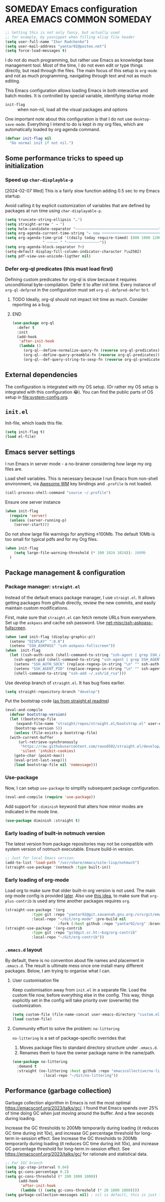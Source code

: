# -*- after-save-hook: (org-babel-tangle); -*-
:PROPERTIES:
:ID:       922b85aa-b01d-47ac-b34e-99201b7f9abf
:END:
#+AUTHOR: Ihor Radchenko
#+EMAIL: yantar92@posteo.net
#+PROPERTY: header-args+ :tangle "~/.emacs.d/config.el" :comments no

* SOMEDAY Emacs configuration :AREA:EMACS:COMMON:SOMEDAY:
:PROPERTIES:
:ID:       a27092a6-25a6-417f-818f-7f83325b58b3
:ORG-TIME-BALANCE-MULTIPLIER: -0.5
:CREATED:  [2020-05-28 Thu 13:55]
:SUMMARY:  No active work before org-mode clears
:END:
:LOGBOOK:
- State "SOMEDAY"    from "HOLD"          [2021-05-15 Sat 14:13]
- State "HOLD"       from "NEXT"          [2020-12-11 Fri 16:43] \\
  No active work before org-mode clears
CLOCK: [2020-04-09 Thu 17:43]--[2020-04-09 Thu 17:44] =>  0:01
CLOCK: [2019-12-27 Fri 23:03]--[2019-12-27 Fri 23:04] =>  0:01
CLOCK: [2019-12-19 Thu 12:52]--[2019-12-19 Thu 12:53] =>  0:01
CLOCK: [2019-12-09 Mon 20:45]--[2019-12-09 Mon 20:46] =>  0:01
- State "NEXT"       from "NEXT"       [2018-09-06 Thu 21:10]
CLOCK: [2018-07-23 Mon 00:16]--[2018-07-23 Mon 00:23] =>  0:07
- State "NEXT"       from "NEXT"       [2018-07-11 Wed 18:17]
- State "NEXT"       from "NEXT"       [2018-07-09 Mon 21:47]
- State "NEXT"       from "NEXT"       [2018-01-01 Mon 13:17]
CLOCK: [2017-12-30 Sat 22:19]--[2017-12-30 Sat 22:24] =>  0:05
CLOCK: [2017-12-30 Sat 17:03]--[2017-12-30 Sat 17:14] =>  0:11
- State "NEXT"       from "NEXT"       [2017-12-29 Fri 23:14]
CLOCK: [2017-12-28 Thu 18:41]--[2017-12-28 Thu 18:42] =>  0:01
CLOCK: [2017-12-28 Thu 17:59]--[2017-12-28 Thu 18:40] =>  0:41
:END:

#+begin_src emacs-lisp
;; Setting this is not only fancy, but actually used
;; for example, by yasnippet when filling elisp file header
(setq user-full-name "Ihor Radchenko")
(setq user-mail-address "yantar92@posteo.net")
(setq force-load-messages t)
#+end_src

I do not do much programming, but rather use Emacs as knowledge
base management tool. Most of the time, I do not even edit or type
things directly, but read through the files. The main focus of this
setup is =org-mode= and not as much programming, navigating through text
and not as much editing.

This Emacs configuration allows loading Emacs in both interactive and
batch modes. It is controlled by special variable, identifying
startup mode:
- =init-flag= :: when non-nil, load all the visual packages and options

One important note about this configuration is that I do not use
=desktop-save-mode=. Everything I intend to do is kept in my org files,
which are automatically loaded by org agenda command.

#+begin_src emacs-lisp
(defvar init-flag nil
  "Do normal init if not nil.")
#+end_src

** Some performance tricks to speed up initialization
*** Speed up ~char-displayble-p~

[2024-02-07 Wed] This is a fairly slow function adding 0.5 sec to my
Emacs startup.

Avoid calling it by explicit customization of variables that are
defined by packages at run time using ~char-displayable-p~.

#+begin_src emacs-lisp
(setq truncate-string-ellipsis "…")
(setq straight-arrow " → ")
(setq helm-candidate-separator "――――――――――――――――――――――――――――――――――――――")
(setq org-agenda-current-time-string "← now ───────────────────────────────────────────────")
(setq org-agenda-time-grid '((daily today require-timed) (800 1000 1200 1400 1600 1800 2000)
			     " ┄┄┄┄┄ " "┄┄┄┄┄┄┄┄┄┄┄┄┄┄┄"))
(setq org-agenda-block-separator ?─)
(setq-default display-fill-column-indicator-character ?\u2502)
(setq pdf-view-use-unicode-ligther nil)
#+end_src

*** Defer org-ql predicates (this must load first)
:PROPERTIES:
:ID:       f6744b91-5cc5-4003-8fb8-5d2b14343230
:END:

Defining custom predicates for org-ql is slow because it requires
unconditional byte-compilation.  Defer it to after init time.
Every instance of ~org-ql-defpred~ in the configuration must set
~org-ql-defpred-defer~ to t.

****************** TODO Ideally, org-ql should not impact init time as much. Consider reporting as a bug.
****************** END


#+begin_src emacs-lisp
(use-package org-ql
  :defer t
  :init
  (add-hook
   'after-init-hook
   (lambda ()
     (org-ql--define-normalize-query-fn (reverse org-ql-predicates))
     (org-ql--define-query-preamble-fn (reverse org-ql-predicates))
     (org-ql--def-query-string-to-sexp-fn (reverse org-ql-predicates)))))
#+end_src

** External dependencies
:PROPERTIES:
:ID:       c9c15be6-0c5e-44a8-aa9c-17893fb904e7
:END:

The configuration is integrated with my OS setup. (Or rather my OS
setup is integrated with this configuration 😂).
You can find the public parts of OS setup in [[file:system-config.org]].

** =init.el=
:PROPERTIES:
:ID:       0948a927-42a3-4284-aaed-1ca9dd27a538
:CREATED:  [2017-12-23 Sat 15:16]
:END:
 
Init-file, which loads this file.

#+begin_src emacs-lisp :tangle "~/.emacs.d/init.el"  :var el-file="~/.emacs.d/config.el"
(setq init-flag t)
(load el-file)
#+end_src

** Emacs server settings
:PROPERTIES:
:ID:       5d8e1dca-a849-4980-bfde-cbf02801e92b
:END:

I run Emacs in server mode - a no-brainer considering
how large my org files are.

Load shell variables. This is necessary because I run Emacs from
non-shell environment, via [[id:6b9c69de-6701-4db0-8b4d-e4291f5ad591][Awesome WM]] key bindings and =.profile= is not
loaded.
#+begin_src emacs-lisp
(call-process-shell-command "source ~/.profile")
#+end_src

Ensure one server instance
#+begin_src emacs-lisp
(when init-flag
  (require 'server)
  (unless (server-running-p)
    (server-start)))
#+end_src

Do not show large file warnings for anything \le100Mb.
The default 10Mb is too small for typical pdfs and for my Org files.
#+begin_src emacs-lisp
(when init-flag 
    (setq large-file-warning-threshold (* 100 1024 1024)); 100Mb
  )
#+end_src

** Package management & configuration
:PROPERTIES:
:ID:       4c0a06f9-9e69-4ead-b570-e3143fa0d61d
:END:
*** Package manager: =straight.el=
:PROPERTIES:
:ID:       2509e98d-8921-4602-9898-e33b0c0dcaa4
:END:

Instead of the default emacs package manager, I use =straigt.el=.
It allows getting packages from github directly, review the new
commits, and easily maintain custom modifications.

First, make sure that =straight.el= can fetch remote URLs from everywhere.
Set up the =askpass= and cache ssh password.
Use [[id:4f11175e-8e12-4596-b651-f21864761e32][net-misc/ssh-askpass-fullscreen]].
#+begin_src emacs-lisp
(when (and init-flag (display-graphic-p))
  (setenv "DISPLAY" ":0.0")
  (setenv "SSH_ASKPASS" "ssh-askpass-fullscreen"))
(when  init-flag
  (let ((ssh-auth-sock (shell-command-to-string "ssh-agent | grep SSH_AUTH_SOCK | cut -d= -f2 | cut -d';' -f1"))
	(ssh-agent-pid (shell-command-to-string "ssh-agent | grep SSH_AGENT_PID | cut -d= -f2 | cut -d';' -f1")))
    (setenv "SSH_AUTH_SOCK" (replace-regexp-in-string "\n" "" ssh-auth-sock))
    (setenv "SSH_AGENT_PID" (replace-regexp-in-string "\n" "" ssh-agent-pid))
    (shell-command-to-string "ssh-add ~/.ssh/id_rsa")))
#+end_src

Use develop branch of =straight.el=. It has bug fixes earlier.
#+begin_src emacs-lisp
(setq straight-repository-branch "develop")
#+end_src

Put the bootstrap code ([[https://github.com/raxod502/straight.el][as from straight.el readme]])
#+begin_src emacs-lisp
  (eval-and-compile
    (defvar bootstrap-version)
    (let ((bootstrap-file
	   (expand-file-name "straight/repos/straight.el/bootstrap.el" user-emacs-directory))
	  (bootstrap-version 5))
      (unless (file-exists-p bootstrap-file)
	(with-current-buffer
	    (url-retrieve-synchronously
	     "https://raw.githubusercontent.com/raxod502/straight.el/develop/install.el"
	     'silent 'inhibit-cookies)
	  (goto-char (point-max))
	  (eval-print-last-sexp)))
      (load bootstrap-file nil 'nomessage)))
#+end_src

*** Use-package
:PROPERTIES:
:ID:       156b45ac-d29b-45d1-9a6c-7cf36070c24a
:END:

Now, I can setup =use-package= to simplify subsequent package configuration.

#+begin_src emacs-lisp
(eval-and-compile (require 'use-package))
#+end_src

Add support for =:diminish= keyword that alters how minor modes are
indicated in the mode line.

#+begin_src emacs-lisp
  (use-package diminish :straight t)
#+end_src

*** Early loading of built-in notmuch version

The latest version from package repositories may not be compatible
with system version of notmuch executable.  Ensure build-in version.

#+begin_src emacs-lisp
;; Just for local Emacs version.
(add-to-list 'load-path "/usr/share/emacs/site-lisp/notmuch")
(straight-use-package '(notmuch :type built-in))
#+end_src

*** Early loading of org-mode 
:PROPERTIES:
:ID:       c08a1b4f-17b8-4c4e-ba94-f49e8471cc3c
:END:

Load org to make sure that older built-in org version is not used.
The main org-mode config is provided [[id:58045c39-ffd5-4ccc-bc9d-49048c437f42][later]].
Also use [[https://github.com/raxod502/straight.el/issues/352][this idea]], to make sure that =org-plus-contrib= is used any time another packages requires =org=.
#+begin_src emacs-lisp
(straight-use-package '(org
			:type git :repo "yantar92@git.savannah.gnu.org:/srv/git/emacs/org-mode.git"
			:local-repo "~/Git/org-mode" :pre-build nil
                        :fork (:host github :repo "yantar92/org" :branch "feature/org-fold-universal-core")))
(straight-use-package '(org-contrib
			:type git :repo "git@git.sr.ht:~bzg/org-contrib"
			:local-repo "~/Git/org-contrib"))
#+end_src
*** =.emacs.d= layout

By default, there is no convention about file names and placement in
=.emacs.d=. The result is ultimate mess once one install many different
packages. Below, I am trying to organise what I can.

**** User customisation file
:PROPERTIES:
:ID:       4856ba0e-6a7e-4d52-85d1-a2f23c060a65
:END:

Keep customisation away from =init.el= in a separate file. Load the
custom file now, before everything else in the config. This way,
things explicitly set in the config will take priority over
(overwrite) the customization.

  #+begin_src emacs-lisp
(setq custom-file (file-name-concat user-emacs-directory "custom.el"))
(load custom-file)
  #+end_src

**** Community effort to solve the problem: =no-littering=
:PROPERTIES:
:ID:       d64f3725-f2c9-45d0-a917-4013c987d2b0
:END:

=no-littering= is a set of package-specific overrides that
1. Moves package files to standard directory structure under =.emacs.d=.
2. Renames them to have the owner package name in the name/path.

#+begin_src emacs-lisp
(use-package no-littering
  :demand t
  :straight (no-littering :host github :repo "emacscollective/no-littering"
			  :local-repo "~/Git/no-littering"))
#+end_src

** COMMENT GC stats recorder

#+begin_src emacs-lisp
(use-package emacs-gc-stats
  :demand t
  :load-path "~/Git/emacs-gc-stats"
  :custom
  (emacs-gc-stats-gc-defaults 'emacs-defaults)
  (emacs-gc-stats-remind t)
  :config
  (emacs-gc-stats-mode +1))
#+end_src

** Performance (garbage collection)
:PROPERTIES:
:CREATED:  [2018-09-12 Wed 19:48]
:ID:       45c70cb5-df2f-4e86-8ccd-42c1881a7dbf
:END:

Garbage collection algorithm in Emacs is not the most optimal
https://emacsconf.org/2023/talks/gc/. I found that Emacs spends over
25% of time doing GC when just moving around the buffer. And a few
seconds during loading.

Increase the GC thresholds to 200Mb temporarily during loading (it
reduces GC time during init 10x), and increase GC percentage threshold
for long-term in-session effect. See Increase the GC thresholds to
200Mb temporarily during loading (it reduces GC time during init 10x),
and increase GC percentage threshold for long-term in-session effect.
See https://emacsconf.org/2023/talks/gc/ for rationale and statistical
data.

#+begin_src emacs-lisp
  ;; For IGC branch
  (setq igc-step-interval 0.04)
  (setq gc-cons-percentage 0.2)
  (setq gc-cons-threshold (* 200 1000 1000))
        (add-hook
         'after-init-hook
         (lambda () (setq gc-cons-threshold (* 20 1000 1000))))
  (setq garbage-collection-messages nil) ; nil is default, this is just to remind about the option
#+end_src

** Appearance
:PROPERTIES:
:ID:       5b50a90f-4f47-4244-a6ac-e3646464539d
:END:

The configuration here is only for generic appearance of emacs.
The major mode-specific configuration is configured later on per-mode basis.

*** Theme
:PROPERTIES:
:ID:       335a0a70-61ef-4691-bf1f-90351bd7c3bd
:END:
 #modus_themes

For a while, I have been using dark themes for emacs. Later, I found
light themes easier for my eyes when it is not dark outside. Since it
is not really a good idea to work in darkness regardless of the colour
scheme, I ended up using a light theme I prefer.

#+begin_src emacs-lisp
(use-package modus-themes
  :straight (modus-themes
             :host gitlab
             :repo "protesilaos/modus-themes")
  :if init-flag
  :init
  (require 'modus-operandi-theme)
  (setq modus-themes-headings '((t regular)))
  (setopt modus-themes-common-palette-overrides modus-themes-preset-overrides-faint)
  (setopt modus-operandi-tinted-palette-overrides
	  '((bg-dim "#f2eff3")
            (fg-dim "#505050")
	    (fg-heading-1 "#5317ac")
	    (bg-hl-line "#e0e0e0")
            (fringe unspecified)
            (bg-active bg-blue-subtle)
            (bg-hover-secondary "#aae59c")))
  :config
  (modus-themes-load-theme 'modus-operandi-tinted))
#+end_src

*** Fonts

For the font, I prefer something that works fine with mixed code and
text (e.g. org files). My choice is Source Code Pro. Setting it up as
default everywhere.

#+begin_src emacs-lisp
(when init-flag
  (set-face-attribute 'default nil :height 130 :family "Source Code Pro"))
#+end_src

[2020-03-10 Tue] <<39a84dde-88d1-46e8-86d0-28fb8f72f30c>>
Chinese symbols are not covered by Source Code Pro. The result is
different character width for Chinese characters. Using Sarasa Gothic
hc with slightly larger size for Chinese symbols in order to keep the
character width same all the time.
Credit: https://www.reddit.com/r/emacs/comments/fgbnfv/is_there_a_fixed_width_font_supporting_multiple/

  #+begin_src emacs-lisp
(when init-flag
  (set-fontset-font "fontset-default" 'chinese-gbk (font-spec :family "Sarasa Mono hc"))
  ;; Credit for the suggestion about `face-font-rescale-alist': @viz:okash.it (Matrix)
  (push `("Sarasa Mono hc" . ,(/ 16.0 13.0)) face-font-rescale-alist)
  (set-fontset-font "fontset-default" 'cyrillic-iso8859-5 (font-spec :family "source code pro"))
  (mapc (lambda (char)
	  (set-fontset-font "fontset-default" char (font-spec :family "Symbola")))
        '(?⏩ ?⛔ ?⌛ ?👨 ?🔗 ?💡 ?🔁 ?🧠)))
  #+end_src

*** Icons

For =all-the-icons= it is important to install the fonts via [[elisp:all-the-icons-install-fonts]]

#+begin_src emacs-lisp
(use-package all-the-icons
  :if init-flag
  :straight t
  :demand t)
#+end_src

*** Disable startup message
:PROPERTIES:
:ID:       5450bef9-a57a-4afb-85f3-893dbcb5f4ba
:END:

Startup message probably only makes sense for someone who is not yet
familiar enough with emacs. Disabling.

#+begin_src emacs-lisp
(when init-flag (setq inhibit-startup-message t))
#+end_src

*** Frame
:PROPERTIES:
:ID:       098ff7ca-d99c-493e-a2be-a2e5eeddab82
:END:

General frame appearance configuration.

First, disable unnecessary graphical elements No tool bar, no scroll
bar, no menu bar (not recommended for newcomers).

#+begin_src emacs-lisp
(when init-flag
  (tool-bar-mode -1)
  (scroll-bar-mode -1)
  (menu-bar-mode -1))
#+END_SRC

Because of the [[id:335a0a70-61ef-4691-bf1f-90351bd7c3bd][color scheme]] I use, the border between windows is not easy to distinguish.
Using =window-divider-mode= to emphasise it more.

#+BEGIN_SRC emacs-lisp
(when init-flag
  (setq window-divider-default-places 'right-only
	window-divider-default-right-width 1)
  (set-face-attribute 'window-divider nil
		      :foreground (face-foreground 'default))
  (window-divider-mode +1))
#+END_SRC

By default, emacs frame height can only be a multiple of line height.
This is a little annoying when emacs frame is in maximised state, but
yet have a small gap on the bottom. Setting resizing to be exact
instead.

#+begin_src emacs-lisp
(when init-flag (setq frame-resize-pixelwise t))
#+end_src

*** Window
:PROPERTIES:
:CREATED:  [2019-12-25 Wed 14:14]
:END:

General settings for window appearance.

**** Handling pop-up windows
:PROPERTIES:
:CREATED:  [2019-12-25 Wed 14:15]
:ID:       d74e4baa-4599-4a98-9246-2d03e52d846e
:END:

Pop-up windows in emacs sometimes behave in a strange way. They may
unexpectedly occupy a window with useful buffer or split window in
unexpected direction. The most bizarre case was when a debug buffer
popped-up in a non-active frame once. The frame was in different WM
workspace and I was totally confused about what is going on.

Emacs provides a flexible system to control where and how the windows
are displayed - ~display-buffer-alist~.

Understanding how to set ~display-buffer-alist~ is not intuitive,
unfortunately. After digging the documentation it is making a lot of
sense though. I also recommend [[id:demystifying-emacss-window-manager-6a0][[Mastering Emacs] Demystifying Emacs's
Window Manager]].

***** Display =*Warnings*= at the bottom

Since Emacs got native compilation, it really sped things up.
However, the way native compilation handles files is different from
the earlier approach to compilation - the files are compiled
individually, in isolated Emacs processes. This approach revealed a
number of inconsistencies across Emacs packages, spitting a crap tone
of warnings into users.

Until third-party package manage to get rid (or even address!) the
warnings, the =*Warnings*= buffer popup remains annoying, especially
when one upgrades packages frequently.

Force warnings buffer to show up at the bottom of the frame, without
replacing any existing windows (a *very* annoying default behavior,
especially when some package is native-compiled lazily in the middle
of Emacs session).

#+begin_src emacs-lisp
(when init-flag
  (setf (alist-get (regexp-quote "*Warnings*") display-buffer-alist nil nil #'equal)
	'(display-buffer-in-side-window (side . bottom) (window-height . 0.3))))
#+end_src

***** Display Org mode's =*Select link*= buffer in posframe

#+begin_src emacs-lisp
  (when init-flag
    (use-package posframe
      :straight t
      :config
      (defun yant/display-buffer-in-posframe (buffer alist)
        "Display BUFFER using `posframe-show'.
  ALIST may have non-standard elements `poshandler', `foreground-color',
  `background-color', `internal-border-color', and
  `internal-border-width' to be passed to `posframe-show'."
        (posframe-show
         buffer
         :override-parameters `((quit-restore . (frame frame nil ,buffer)))
         :poshandler (alist-get 'poshandler alist)
         :foreground-color (alist-get 'foreground-color alist)
         :background-color (alist-get 'background-color alist)
         :internal-border-color (alist-get 'internal-border-color alist)
         :internal-border-width (alist-get 'internal-border-width alist))
        ;; FIXME: suppress `org-fit-window-to-buffer'.
        (setq-local window-size-fixed t))
      (setf (alist-get (regexp-quote "*Select Link*") display-buffer-alist nil nil #'equal)
  	  `(yant/display-buffer-in-posframe
              (poshandler . posframe-poshandler-frame-center)
              (foreground-color . ,(face-foreground 'mode-line))
              (background-color . ,(face-background 'highlight))
              (internal-border-color . ,(face-background 'highlight))
              (internal-border-width . 20)))))
#+end_src
***** Display async shell command output at the bottom

#+begin_src emacs-lisp
  (when init-flag
    (setf (alist-get (regexp-opt '("*Async Shell Command*" "*Shell Command Output*")) display-buffer-alist nil nil #'equal)
  	'(display-buffer-in-side-window (side . bottom) (window-height . 0.15))))
#+end_src


**** Centered text in window
:PROPERTIES:
:ID:       af9c7d6c-fd15-4d68-b379-3d439ea94370
:SHOWFROMDATE: 2019-12-10
:END:
:LOGBOOK:
- Refiled on [2019-12-25 Wed 14:15]
:END:

My screen is too wide to read text comfortably.
I am not very comfortable with =auto-fill-mode=, so I prefer to limit the buffer width.

=olivetti= mode is minor-mode and thus it is less intrusive in
comparison with [[id:3b4bfdc3-0a46-469d-a7f6-a470cb90f2ad][Centered window mode]] (major mode).

#+begin_src emacs-lisp
(use-package olivetti
  :if init-flag
  :straight t
  :demand t
  :hook ((text-mode notmuch-show-mode erc-mode Info-mode) . olivetti-mode)
  :init
  (setq-default olivetti-body-width 110)
  (defun yant/set-olivetti-width ()
    (cond
     ((derived-mode-p 'Info-mode)
      (setq-local olivetti-body-width nil))))
  (add-hook 'olivetti-mode-hook #'yant/set-olivetti-width)
  (setq olivetti-lighter
  	(concat " "
  		(propertize (all-the-icons-material "tablet")
  	 		    'face `((:family "Material Icons")))))
  (use-package boon
    :defer t
    :config
    (bind-keys :map boon-x-map ("w" . olivetti-mode)))
  :config
  ;; Do not shadow cdlatex.
  (unbind-key "C-c {" olivetti-mode-map))
#+end_src

**** Window boundaries
:PROPERTIES:
:ID:       00975142-2491-4f85-bd0b-f1f6c2938e36
:END:
:LOGBOOK:
- Note taken on [2020-08-20 Thu 18:04] \\
  Does not work without fringe
- Refiled on [2019-12-25 Wed 14:15]
:END:

When the buffer text takes less space then a window, it's neat to see
the beginning/end of the buffer in emacs.

#+begin_src emacs-lisp
(when init-flag
  (setq-default indicate-buffer-boundaries 'left))
#+end_src

**** Fringes
:PROPERTIES:
:ID:       79fe1059-8e0d-44f4-ac76-2cd04e7cce9f
:END:

Match default face background

#+begin_src emacs-lisp
  (when init-flag (set-face-attribute 'fringe nil :background (face-background 'default)))
#+end_src

**** Smooth scrolling

As the usual Emacs user belief goes, fancy "bells and whistles" should be unnecessary.
Yet, smooth scrolling makes surprisingly good experience when reading things.
***** =pixel-scroll-precision-mode= (built-in)

[2025-01-09 Thu] testing ultra-scroll
#+begin_src emacs-lisp :tangle no
(use-package pixel-scroll
  :if init-flag
  :hook
  (after-init . pixel-scroll-precision-mode))
#+end_src

=pixel-scroll-precision-mode= only works with mouse and provides scroll-up/down commands.
However, I'd also like recentering window to use smooth scrolling.

#+begin_src emacs-lisp
  (use-package pixel-scroll
    :if init-flag
    :init
    (defun yant/recenter (&optional arg redisplay)
      "Like `recenter' but use smooth scroll."
      (pcase arg
        (`nil
         ;; Scroll smoothly, with line precision.
         (save-excursion
  	 (ignore-errors
             (pixel-scroll-precision-interpolate
              (* (line-pixel-height)
                 (- (/ (count-screen-lines (window-start) (window-end)) 2)
                    (count-screen-lines (window-start) (point))))
              nil 1)))
         ;; Call original recenter for final adjustment.
         (recenter arg redisplay))
        ((pred (not numberp))
         (recenter arg redisplay))
        ((pred (> 0))
         ;; Scroll smoothly, with line precision.
         (save-excursion
  	 (ignore-errors
             (pixel-scroll-precision-interpolate
              (* (line-pixel-height)
                 (max 0 (+ (count-screen-lines (point) (window-end)) arg)))
              nil 1)))
         ;; Call original recenter for final adjustment.
         (recenter arg redisplay))
        ((pred (<= 0))
         ;; Scroll smoothly, with line precision.
         (save-excursion
  	 (ignore-errors
             (pixel-scroll-precision-interpolate
              (* -1 (line-pixel-height)
                 (max 0 (- (count-screen-lines (window-start) (point)) arg)))
              nil 1)))
         ;; Call original recenter for final adjustment.
         (recenter arg redisplay))))
    (defun yant/recenter-top-bottom-pixel (&optional arg)
      "Like `recenter-top-bottom' but use smooth scrolling."
      (interactive "P")
      (cond
       (arg (yant/recenter arg t))                 ; Always respect ARG.
       (t
        (setq recenter-last-op
  	    (if (eq this-command last-command)
  	        (car (or (cdr (member recenter-last-op recenter-positions))
  		         recenter-positions))
  	      (car recenter-positions)))
        (let ((this-scroll-margin
  	     (min (max 0 scroll-margin)
  		  (truncate (/ (window-body-height) 4.0)))))
          (cond ((eq recenter-last-op 'middle)
  	       (yant/recenter nil t))
  	      ((eq recenter-last-op 'top)
  	       (yant/recenter this-scroll-margin t))
  	      ((eq recenter-last-op 'bottom)
  	       (yant/recenter (min -2 (- -1 this-scroll-margin)) t))
  	      ((integerp recenter-last-op)
  	       (yant/recenter recenter-last-op t))
  	      ((floatp recenter-last-op)
  	       (yant/recenter (round (* recenter-last-op (window-height))) t))))))))
#+end_src

Use smooth page-up/down, but do it quickly to not trade visuals for work efficiency.

#+begin_src emacs-lisp
(use-package pixel-scroll
  :if init-flag
  :init
  (setq pixel-scroll-precision-interpolate-page t
        pixel-scroll-precision-interpolation-total-time 0.07))
#+end_src
***** =ultra-scroll=

#+begin_src emacs-lisp
  (use-package ultra-scroll
    :straight (ultra-scroll :host github :repo "jdtsmith/ultra-scroll")
    :init
    (setq scroll-conservatively 101 ; important!
          scroll-margin 0) 
    :config
    (ultra-scroll-mode 1))
#+end_src
*** Buffer

General buffer appearance.

**** Long lines handling
:PROPERTIES:
:ID:       827dc236-fee4-43b8-bfbe-05026d7e3e6d
:CREATED:  [2019-03-20 Wed 12:07]
:END:
:LOGBOOK:
- State "TODO"       from              [2018-03-12 Mon 14:24]
:END:
 #adaptive_wrap 

Long lines do not look good in text buffers and people often turn on line wrapping.
However, long lines are pretty common in special buffers like in =elfeed=, =notmuch=, =agenda=, etc
Setting line wrapping there makes them look ugly.
Moreover, a need to wrap lines in =prog-mode= buffers is a sign that the code is not formatted well.
So, I don't really need line wrapping in most of the major modes.
I am setting line truncation globally and enable line wrapping only for specific major modes (i.e. =org-mode=).

If the line wrapping is active, I also want the word wrap to be activated automatically and obey the indentation of the beginning of the line (=adaprive-wrap= package; not yet part of Emacs, but will likely be https://yhetil.org/emacs-devel/878r4eqjh8.fsf@yahoo.com/).

#+begin_src emacs-lisp
(when init-flag
  (use-package adaptive-wrap
    :straight t
    :demand t
    :bind ("C-x l" . toggle-truncate-lines)
    :config
    (diminish 'adaptive-wrap-prefix-mode)
    (diminish 'visual-line-mode)
    (define-advice toggle-truncate-lines (:after (&optional arg) toggle-adaptive-wrap)
      "Always use `adaptive-wrap-prefix-mode' when truncation of lines is disabled."
      (setq line-move-visual nil)
      (if truncate-lines
	  (adaptive-wrap-prefix-mode -1)
	(adaptive-wrap-prefix-mode +1))))
  
  (setq-default truncate-lines t
		word-wrap t
                line-move-visual nil))
#+end_src

*** Text in buffers
:PROPERTIES:
:ID:       45675819-9551-43da-8e21-4437dde591e5
:END:
**** Coding system
:PROPERTIES:
:ID:       07c3544a-bcbd-4790-815a-25615ca2ca03
:END:

Prefer UTF.

  #+begin_src emacs-lisp
;; English is the default, but still keeping it here to remember that such thing exists.
(set-language-environment "English")
(prefer-coding-system 'utf-8)
;; Automatic detection somehow does not work for some of my files
(add-to-list 'file-coding-system-alist '("\\.org" utf-8))
 #+end_src

**** Line spacing
:PROPERTIES:
:CREATED:  [2019-12-23 Mon 20:02]
:ID:       86eccbaa-8999-4630-9784-07a91b8d14bd
:END:

This looks nicer.
[[http://ergoemacs.org/emacs/emacs_toggle_line_spacing.html][credit: Xah Lee]]

The downside is that images created with ~insert-sliced-image~ will not be continuous.

#+begin_src emacs-lisp
(setq-default line-spacing 0.15)
#+end_src

**** Visual text transformation
:PROPERTIES:
:ID:       ec85fac4-8fad-4adf-a159-2219ace7e7d7
:END:

Show some text in buffer differently.

***** Page break shown as lines
:PROPERTIES:
:ID:       6c1e16d6-7f4e-41e5-99a8-13fac4eab2a3
:END:

#+begin_src emacs-lisp
(use-package page-break-lines
  :if init-flag
  :straight t
  :diminish page-break-lines-mode
  :config (global-page-break-lines-mode))
#+end_src

***** TODO Pretty symbols
:PROPERTIES:
:ID:       315191d1-6edf-4c10-a1fe-0fb70885fbe1
:END:
:LOGBOOK:
- State "TODO"       from              [2018-03-12 Mon 14:26]
- State "HOLD"       from              [2018-03-04 Sun 17:57]
:END:
****************** TODO Split config to =prog-modes=. Add more commentary
****************** END

#+begin_src emacs-lisp
  (use-package pretty-symbols
    :if init-flag
    :diminish pretty-symbols-mode
    :straight t
    :after org
    :hook (((prog-mode lisp-interaction-mode org-mode) . pretty-symbols-mode))
    :init
    (setq pretty-symbol-categories '(relational logical lambda org-specific nil cpp general))

    (defun yant/str-to-glyph (str)
      "Transform string into glyph, displayed correctly."
      (let ((composition nil))
        (dolist (char (string-to-list str)
  		    (nreverse (cdr composition)))
  	(push char composition)
  	(push '(Br . Bl) composition)
  	)))
    :config
    (setq pretty-symbol-patterns  (let ((lisps '(emacs-lisp-mode
  					       inferior-lisp-mode
  					       inferior-emacs-lisp-mode
  					       lisp-mode scheme-mode))
  				      (c-like '(c-mode
  						c++-mode go-mode java-mode js-mode
  						perl-mode cperl-mode ruby-mode
  						python-mode inferior-python-mode)))
  				  `(
  				    ;; Basic symbols, enabled by default
  				    (?λ lambda "\\<lambda\\>" (,@lisps python-mode inferior-python-mode))
  				    (?ƒ lambda "\\<function\\>" (js-mode))
  				    ;; general symbols, which can be applied in most of the modes
  				    ;; Relational operators --
  				    ;; enable by adding 'relational to `pretty-symbol-categories'
  				    (?≠ relational "\\(!=\\)" (,@c-like org-mode) 1)
  				    (?≠ relational "\\(/=\\)" (,@lisps) 1)
  				    (?≥ relational "\\(>=\\)" (,@c-like ,@lisps) 1)
  				    (?≤ relational "\\(<=\\)" (,@c-like ,@lisps) 1)
  				    ;; (?≔ relational "[^=]\\(=\\)" (,@c-like ,@lisps org-mode) 1)
  				    (?≡ relational "\\(==\\)" (,@c-like ,@lisps) 1)
  				    (?↠ cpp ">>" (c++-mode))
  				    (?↞ cpp "<<" (c++-mode))
  				    (?➩ cpp " \\(->\\) " (c++-mode org-mode) 1)
  				    (?⋮ cpp "::" (c++-mode))
  				    (?⏎ cpp "\\<endl\\>" (c++-mode))
  				    (?∞ cpp "\\<INF\\>" (c++-mode))
  				    (?⇰ cpp "\\<return\\>" (c++-mode))
  				    ;; (?↹ cpp "\\(\\\\t\\) " (,@c-like ,@lisps org-mode))
  				    ;; Logical operators
  				    ;; (?∧ logical "&&" (,@c-like org-mode))
  				    ;; (?∨ logical "||" (,@c-like org-mode))
                                      (?… nil "\\.\\.\\." (org-mode))
                                      (?— nil " \\(-\\) " (org-mode) 1)
                                      ((yant/str-to-glyph "——") nil " \\(--\\) " (org-mode) 1)
  				    (?¬ logical "(\\<\\(not\\)\\>" (,@lisps) 1)
  				    (?∅ nil "\\<nil\\>" (,@lisps))
  				    ))))
#+end_src
**** Selection
:PROPERTIES:
:CREATED:  [2020-04-20 Mon 01:47]
:ID:       15d30e4a-1e47-4dd9-b7fc-6a90b123dccc
:END:

#+begin_src emacs-lisp
(when init-flag
  (custom-set-faces '(secondary-selection ((t (:background "DarkSeaGreen3"))))))
#+end_src

**** Highlight todo keywords in code
:PROPERTIES:
:ID:       bf58379d-d87e-4282-8fee-a36135565b5c
:END:

#+begin_src emacs-lisp
(use-package hl-todo
  :if init-flag
  :straight t
  :hook (emacs-lisp-mode . hl-todo-mode)
  :config
  (setq hl-todo-keyword-faces
	'(("TODO:"   . "#FF0000")
          ("FIXME:"  . "#FF0000"))))
#+end_src

**** No ugly button for checkboxes
:PROPERTIES:
:ID:       36ef77bf-1a8e-45c5-a306-10f02ebaf671
:END:

Credit: [[id:155ab4ae-961b-4665-9c31-2e16378a5fff][rougier/elegant-emacs: A very minimal but elegant emacs (I think)]]

#+begin_src emacs-lisp
(when init-flag
  (setq widget-image-enable nil))
#+end_src

**** Underline at descent position
:PROPERTIES:
:ID:       506912a1-1daf-4506-8e5a-87f90214b42c
:END:

Credit: [[id:155ab4ae-961b-4665-9c31-2e16378a5fff][rougier/elegant-emacs: A very minimal but elegant emacs (I think)]]
Surprisingly, it looks quite nice.

#+begin_src emacs-lisp
(when init-flag
  (setq x-underline-at-descent-line t))
#+end_src
*** TODO Mode line
:PROPERTIES:
:CREATED:  [2020-04-23 Thu 20:43]
:ID:       e0d58345-6e68-4672-a9d7-37ff73717cf3
:END:

Light face for header line.

#+begin_src emacs-lisp
(use-package faces
  :if init-flag
  :if (display-graphic-p)
  :after boon
  :init
  (use-package color :demand t)
  :config
  (set-face-attribute 'header-line nil
                      :inherit 'fixed-pitch
        	      :weight 'normal
        	      ;; :box ,(face-background 'boon-modeline-spc)
        	      ;; :box `(:color ,(color-darken-name (face-background 'default) 10) :line-width 5)
                      :box `(:color ,(face-background 'default) :line-width 5)
        	      ;; :box nil
        	      :foreground (color-darken-name (face-foreground 'mode-line) 20)
        	      :underline (face-foreground 'default)
        	      ;; :background ,(face-background 'default)
        	      :background (face-background 'default)
        	      )
  (set-face-attribute 'mode-line-inactive nil
                      :inherit 'fixed-pitch
		      :weight 'normal
		      ;; :box ,(face-background 'boon-modeline-spc)
		      ;; :box `(:color ,(color-darken-name (face-background 'default) 10) :line-width 5)
                      :box `(:color ,(face-background 'default) :line-width 5)
		      ;; :box nil
		      :foreground (color-darken-name (face-foreground 'mode-line) 20)
		      :underline (face-foreground 'default)
		      ;; :background ,(face-background 'default)
		      :background (face-background 'default)
		      )
  (set-face-attribute 'mode-line nil
                      :inherit 'fixed-pitch
		      :weight 'normal
		      ;; :box ,(face-background 'boon-modeline-spc)
		      ;; :box `(:color ,(color-darken-name (face-background 'default) 10) :line-width 5)
                      :box `(:color ,(face-background 'default) :line-width 5)
		      ;; :box nil
		      :foreground (color-darken-name (face-foreground 'mode-line) 20)
		      :underline (face-foreground 'default)
		      ;; :background ,(face-background 'default)
		      :background (face-background 'default)
		      ))
#+end_src

Use header line from [[id:155ab4ae-961b-4665-9c31-2e16378a5fff][rougier/elegant-emacs: A very minimal but elegant emacs (I think)]]
However, tweak it to follow actual text margins when [[id:1633927d-77d5-4f0e-a64e-4090454da22a][Olivetti mode]] is turned on.
****************** TODO Re-write closer to the default mode-line
****************** END

#+begin_src emacs-lisp :tangle no
(when init-flag
  (defun yant/vc-git-current-branch ()
    "Get current GIT branch."
    (and vc-mode
	 (save-match-data
	   (string-match "Git.\\([^ ]+\\)" vc-mode)
           (match-string 1 vc-mode))))
  (use-package memoize
    :straight t
    :demand t
    :config
    (defmemoize yant/mode-line-render (left right)
      (let* ((right-width (length right))
	     (left-width (length left)))
	(let ((str
	       (concat
		(make-string (let ((span (/ (- (window-total-width) (window-width)) 2)))
			       (if (> span 0) span 0))
			     ?\ )
		left
		(make-string (let ((span (- (window-width) right-width left-width)))
			       (if (> span 0) span 0))
			     ?\ )
		right
		(make-string (let ((span (/ (- (window-total-width) (window-width)) 2)))
			       (if (> span 0) span 0))
			     ?\ ))))
	  (if (<= (length str) (window-total-width))
	      str
	    (truncate-string-to-width
	     (concat
	      (make-string (let ((span (/ (- (window-total-width) (window-width)) 2)))
			     (if (> span 0) span 0))
			   ?\ )
	      left
	      (make-string (let ((span (- (window-width) left-width)))
			     (if (> span 0) span 0))
			   ?\ )
	      (make-string (let ((span (/ (- (window-total-width) (window-width)) 2)))
			     (if (> span 0) span 0))
			   ?\ ))
             (window-total-width)
	     nil nil t))))))
  (setq-default mode-line-format
		'((:eval
		   (yant/mode-line-render
		    ;; Left.
		    (concat (format-mode-line (all-the-icons-icon-for-mode major-mode :v-adjust 0.04 :height 0.8 :face `((:foreground ,(face-foreground 'default)))))
			    (when (buffer-narrowed-p) (concat " " (propertize (all-the-icons-faicon "filter" :v-adjust 0.04)
									      'face `((
										       :family "file-icons"
										       :foreground ,(face-background 'region))))))
			    ;; Buffer size.
			    " "
			    (format-mode-line "%I")
			    " "
			    (cl-case major-mode
			      (t
			       (or
				(and org-src-mode
				     (format " %s "

					     (substitute-command-keys
					      (if org-src--allow-write-back
						  "Edit, then exit with `\\[org-edit-src-exit]' or abort with \
      `\\[org-edit-src-abort]'"
						"Exit with `\\[org-edit-src-exit]' or abort with \
      `\\[org-edit-src-abort]'"))))
				(format-mode-line (list " %b "
							(if (and buffer-file-name (buffer-modified-p))
							    (propertize "(modified)" 'face `(:inherit mode-line))))))))
			    (if truncate-lines
				(propertize (all-the-icons-faicon "arrow-right" :v-adjust 0.04)
					    'face `((
						     :family "file-icons"
						     :foreground ,(face-background 'region)
						     :height 0.6)))
			      (propertize (all-the-icons-faicon "level-down" :v-adjust 0.04)
					  'face `((
						   :family "Material Icons"
						   :foreground ,(face-background 'region)
						   :height 0.8)))))
		    ;;Right
		    (concat
		     (let ((branch (yant/vc-git-current-branch)))
		       (if (not branch)
			   ""
			 (concat (all-the-icons-faicon "angle-left" :v-adjust 0.00)
				 " "
				 (all-the-icons-alltheicon "git" :v-adjust 0.04 :height 0.8)
				 " "
				 branch
				 " "
				 (all-the-icons-faicon "angle-right" :v-adjust 0.00)
				 " ")))
		     (all-the-icons-faicon "angle-left" :v-adjust 0.00)
		     (format-mode-line minor-mode-alist)
		     " "
		     (all-the-icons-faicon "angle-right" :v-adjust 0.00)
		     " "
		     (let ((position-string (format-mode-line mode-line-position)))
		       ;; (when (string-match " *L[0-9]+ *" position-string)
		       ;; 	 (setq position-string
		       ;; 	       (replace-match "" nil nil position-string)))
		       (setq position-string (string-trim position-string))
		       (setq position-string (replace-regexp-in-string "%" "%%" position-string))
		       (concat " "
			       (all-the-icons-faicon "angle-left" :v-adjust 0.00)
			       " "
			       position-string
			       " "
			       (all-the-icons-faicon "angle-right" :v-adjust 0.00)))
		     "    "))))))
#+end_src

**** Mode icons

***** Major modes
:PROPERTIES:
:ID:       04b8a1c2-77d7-437e-83c8-4008e01c5dba
:END:

I use =all-the-icons= for fancy major-mode icons. It knows good icons for many major modes, but not for all.
Defining some modes below:

#+begin_src emacs-lisp
(use-package all-the-icons
  :config
  (add-to-list 'all-the-icons-mode-icon-alist '(elfeed-search-mode all-the-icons-faicon "rss" :v-adjust 0.0 :face all-the-icons-purple))
  (add-to-list 'all-the-icons-mode-icon-alist '(helpful-mode all-the-icons-faicon "info" :v-adjust -0.1 :face all-the-icons-purple))
  (add-to-list 'all-the-icons-mode-icon-alist '(pdf-view-mode all-the-icons-octicon "file-pdf" :v-adjust 0.0 :face all-the-icons-dred))
  (add-to-list 'all-the-icons-mode-icon-alist '(notmuch-search-mode all-the-icons-octicon "mail-read" :v-adjust 0.1 :face all-the-icons-dred))
  )
#+end_src

*** Breadcrumbs in header line
:PROPERTIES:
:SUMMARY:  disabling due to performance issues
:END:

When grepping through sources, I sometimes end up in the middle of a
long unknown function. It is then handy to see what that function is
without having to move the cursor. =breadcrumbs= package displays
"outline path" to function/variable/place at point in the header line.

#+begin_src emacs-lisp
(use-package breadcrumb
  :if init-flag
  :straight t
  :defer 5
  :config
  (breadcrumb-mode +1))
#+end_src
**** Disable in remove files

It is too slow there.

#+begin_src emacs-lisp
  (use-package breadcrumb
    :init
    (defun yant/file-remote-mount-p (path)
      "Return non-nil when PATH is in remote FUSE mount."
      (when (executable-find "mount")
        (setq path (expand-file-name path))
        (with-temp-buffer
  	(let ((default-directory user-emacs-directory))
            (shell-command "mount" t))
          (goto-char (point-min))
          ;; user@server:path on <local-path> type fuse.sshfs (...)
  	(catch :found
  	  (while (re-search-forward "sshfs" nil t)
              (save-excursion
  	      (search-backward " type")
                (let ((end (point)))
  		(search-backward " ")
  		(let ((mount-point
  		       (string-trim
  			(buffer-substring-no-properties
  			 (point) end))))
                    (when (string-prefix-p
  			 (file-name-as-directory mount-point) path)
  		    (throw :found t))))))
            nil))))
    (defun yant/breadcrumb-mode-disable-in-remote-buffers ()
      "When in remote buffer, disable `breadcrum-local-mode'."
      (when (and buffer-file-name
  	       breadcrumb-local-mode
  	       (or (file-remote-p buffer-file-name)
  		   (yant/file-remote-mount-p buffer-file-name)))
        (breadcrumb-local-mode -1)))
    (add-hook 'breadcrumb-local-mode-hook #'yant/breadcrumb-mode-disable-in-remote-buffers))
#+end_src
*** Mini-buffer
:PROPERTIES:
:CREATED:  [2018-10-24 Wed 20:29]
:END:
**** =Eldoc= show various info in mini-buffer
:PROPERTIES:
:CREATED:  [2018-10-24 Wed 20:29]
:ID:       461cf4e2-bcb0-4166-bdf0-fe437d352417
:END:

#+begin_src emacs-lisp
(when init-flag
  (global-eldoc-mode)
  (diminish 'eldoc-mode))
#+end_src

Since I wrap the default movement commands into custom functions (see
[[id:0fe0bca3-fb51-4e0c-8b35-79a5e92975d6][Modal setup]]), I need to make these custom commands trigger =eldoc=
information update.

#+begin_src emacs-lisp
(when init-flag
  (mapc #'eldoc-add-command '(meta-up meta-up-element meta-down meta-down-element meta-backward meta-backward-element meta-forward meta-forward-element meta-scroll-down meta-scroll-up self-insert-command)))
#+end_src
**** Stack messages in mini-buffer when they appear quickly after each other
:PROPERTIES:
:CREATED:  [2019-12-22 Sun 14:26]
:ID:       2a660565-143a-4431-946b-404498bd3996
:END:
:LOGBOOK:
- Refiled on [2019-12-23 Mon 11:43]
:END:

#+begin_src emacs-lisp
  (setq multi-message-max 4)

  (defun multi-message--ellipsis-p (message)
    "Return non nil when MESSAGE ends with ellipsis."
    (string-match-p "\\.\\.\\.\\'" message))

  (defun multi-message--keystroke-regex-p (message)
    "Return non nil when MESSAGE looks like a keystroke echo."
    (string-match-p "^[A-Za-z]\\(-[A-Za-z]\\)*-?$" message))

  (defun multi-message--keystroke-echo-p (message)
    "Return non nil when MESSAGE is a currently entered keystroke."
    (string-match-p (key-description (this-command-keys-vector)) message))


  (defcustom multi-message-transient-functions '(multi-message--ellipsis-p multi-message--keystroke-echo-p multi-message--keystroke-regex-p)
    "List of functions to filter out transient messages that should not be stacked.
    Each function is called in sequence with message string as an only argument.
    If any of the functions returns non nil, the message is filtered out."
    :type 'list
    :group 'minibuffer
    :version "28.1")

  (defvar yant/multi-message-list nil)

  (defun yant/set-multi-message (message)
    "Return recent messages as one string to display in the echo area.
    Note that this feature works best only when `resize-mini-windows'
    is at its default value `grow-only'."
    (let ((last-message (car yant/multi-message-list)))
      (if (and last-message (equal message (aref last-message 1)))
          (progn
            (cl-incf (aref last-message 3))
            (setf (aref last-message 0) (float-time)))
        (when last-message
          (cond
           ((> (float-time) (+ (aref last-message 0) multi-message-timeout))
  	  (setq yant/multi-message-list nil))
           ((or
  	   ;; `message-log-max' was nil, potential clutter.
  	   (aref last-message 2)
  	   (run-hook-with-args-until-success 'multi-message-transient-functions (aref last-message 1)))
  	  (setq yant/multi-message-list (cdr yant/multi-message-list)))))
        (push (vector (float-time) message (not message-log-max) 1) yant/multi-message-list)
        (when (> (length yant/multi-message-list) multi-message-max)
  	(setf (nthcdr multi-message-max yant/multi-message-list) nil)))
      (mapconcat (lambda (m)
                   (if (= 1 (aref m 3))
                       (aref m 1)
                     (concat (aref m 1) (format  " (x%d)" (aref m 3)))))
  	       (reverse yant/multi-message-list)
  	       multi-message-separator)
      ;; (let ((message-display (mapconcat (lambda (m) (aref m 1))
      ;; 				      (reverse multi-message-list)
      ;; 				      multi-message-separator))
      ;;       (n-lines (s-count-matches "\n" message-display)))
      ;;   (if (and last-message
      ;; 	       (equal this-command (aref 3 last-message))
      ;;            (< n-lines multi-message-max))
      ;;       (s-concat message-display (s-repeat (- multi-message-max n-lines) "\n"))
      ;;     message-display))
      ))

  (setq set-message-function 'yant/set-multi-message)
#+end_src

*** Cursor
:PROPERTIES:
:ID:       3dbc3bed-206e-4132-b8e1-0d1ed338f990
:END:

**** Highlight current line
:PROPERTIES:
:ID:       eb188515-3363-4f8c-afe4-0110a5cdc185
:END:

#+begin_src emacs-lisp
(when init-flag
  (global-hl-line-mode t))
#+end_src

**** Change default cursor colour (just my taste)
:PROPERTIES:
:ID:       272e4188-f79d-4597-b4b8-2ce652b349f3
:END:

#+BEGIN_SRC emacs-lisp
(when init-flag
  (set-cursor-color "IndianRed"))
#+END_SRC

**** Do not blink
:PROPERTIES:
:ID:       47b6a282-1ab2-4137-a4eb-db62f8a376fd
:END:

Blinking does not matter much for me and no blinking is one less timer
and hence one more tiny bit of slowing Emacs.

#+begin_src emacs-lisp
(when init-flag
  (blink-cursor-mode 0))
#+end_src

** Command loop
:PROPERTIES:
:ID:       ff7a4c41-d457-4a90-bcb9-4f653af48ff4
:END:

This section contains customisation relevant to actions associated
with running various commands.

*** Dialogues
:PROPERTIES:
:ID:       b1e1c83a-18be-4c5c-bd77-970a0a163b72
:END:

Do not use graphical dialogues.

  #+begin_src emacs-lisp
(setq use-dialog-box nil)
  #+end_src

*** Tooltips
:PROPERTIES:
:ID:       2b71a4fe-82e8-4ec6-9164-ad6958c6767f
:END:

Disable tooltips.

#+begin_src emacs-lisp
(tooltip-mode -1)
#+end_src

*** Key bindings
:PROPERTIES:
:ID:       2e69950e-21b5-40aa-8f82-895cc04aa5c2
:END:

At some point, a got very annoyed about distance between =C-n=, =C-p=,
=C-f=, and =C-b= and did not want to move my hand all the way to arrow
keys. So, I use modal editing now, which allows me to move around
using the keys, which are close to each other.

**** Modal setup
:PROPERTIES:
:ID:       0fe0bca3-fb51-4e0c-8b35-79a5e92975d6
:END:

Do not use =self-insert-command= by default, but bind character keys to
navigation, selection, etc. I use [[https://github.com/jyp/boon][boon]] package for this purpose.

It is bad idea to enable boon insert mode in special buffers, so it
has =special mode= with limited redefined key binding by default. This
mode replaces normal =insert mode=. I add extra functionality for the
case when =special mode= or =command mode= should not be enabled by
default --- the buffer requires a lot of writing (I mean shell
buffers, for example). This is defined by
=boon-insert-state-major-mode-list= where the default mode is =insert
mode=.

=boon-special-mode= is frequently useful in all kinds of major modes,
like debug, org-agenda, =notmuch=, etc. However, many major modes use
the conventional movement key bindings or their derivatives (like "n"
and "p" in =org-agenda=). I do not like it. I prefer to have some
minimal set of movement keys working in all the buffers (see below).
It means that I need to redefine the movement commands to be able to
act according to the major mode (like "n" from org-mode is bound to
=org-next-line= and, hence, "j" from =org-special-map= should be also
bound to =org-next-line=. This can be done by defining special wrapper
command, which acts differently depending on the mode or buffer
position, while the general result or running the command is similar
(i.e. move next line in text buffer, but move next file in =dired=, or
next agenda item in =org-agenda=.

Second, implement the wrapper command <<meta-functions>>.
And use the wrapper command in interactive mode.

#+BEGIN_SRC emacs-lisp
  (use-package meta-functions
    :straight (meta-functions :local-repo "~/Git/meta-functions")
    :if init-flag
    :demand t)
#+END_SRC


Define the most basic movement commands:
 - occur :: interactive search in buffer
 - goto :: interactive go to a place in buffer
 - down/up :: move down/up the line
 - down-element/up-element :: move down/up to the next multi-line buffer element
 - forward/backward :: move forward/backward by smallest possible element in the buffer
 - forward-element/backward-element :: move forward/backward by second smallest element in the buffer
 - forward-sexp/backward-sexp :: move forward/backward by an element, which typically takes less then a single line

#+begin_src emacs-lisp
  (use-package meta-functions
    :if init-flag
    :config
    (use-package helm-occur
      :defer t
      :config
      (meta-defun meta-occur "Occur." helm-occur))
    (use-package boon
      :defer t
      :config
      (meta-defun meta-new-line "Insert new line." boon-newline-dwim))
    (meta-defun meta-undo "Undo." undo)
    (meta-defun meta-scroll-down "Scroll down." pixel-scroll-interpolate-up)
    (meta-defun meta-scroll-up "Scroll up." pixel-scroll-interpolate-down)
    (meta-defun-mapc
     '((meta-down "Move down." next-logical-line)
       (meta-up "Move up." previous-logical-line)
       (meta-end-of-line "Move to the end of line."
  		       (boon-end-of-line)
                         :mode org-agenda-mode
                         org-agenda-end-of-line)
       (meta-down-element "Move down one element." forward-paragraph)
       (meta-up-element "Move up one element." backward-paragraph)
       (meta-forward "Move forward." forward-char)
       (meta-forward-sexp "Move forward sexp." forward-sexp)
       (meta-backward "Move backward." backward-char)
       (meta-backward-sexp "Move backward sexp." backward-sexp)
       (meta-forward-element "Move forward one element." forward-word)
       (meta-backward-element "Move backward one element." backward-word)
       (meta-split "Split element at point." split-line)
       (meta-recenter-top-bottom "Recenter text on scree." yant/recenter-top-bottom-pixel)
       (meta-insert-enclosure-new-line "Insert beg/end passive structure in the line below." ignore)
       (meta-insert-active-enclosure-new-line "Isert beg/end active structure in the line below." ignore))))
#+end_src

It should be noted that the same can be done via setting the proper
bindings for "j", "k", etc. in the mode itself. The problem is that it
may mess up the cases when I want to assign special meanings to some
keys in =command-mode=, but leave the normal editing on in the
=insert-mode=.

#+begin_src emacs-lisp
(use-package boon
  :if init-flag
  :demand t
  :straight (boon :type git :host github :repo "jyp/boon" :local-repo "~/Git/boon"
		  :fork (:host github
			       :repo "yantar92/boon"))
  :diminish boon-local-mode
  :config
  (setq boon-special-mode-list
	'( debugger-mode edebug-mode ediff-mode org-agenda-mode cfw:calendar-mode
           eww-mode bm-show-mode
	   notmuch-search-mode notmuch-show-mode elfeed-search-mode
	   notmuch-tree-mode elfeed-show-mode pomidor-mode mingus-mode
	   notmuch-hello-mode ledger-report-mode help-mode
	   dired-mode image-dired-thumbnail-mode image-dired-display-image-mode
           pdf-view-mode helpful-mode magit-file-mode
	   magit-status-mode magit-revision-mode magit-log-mode
           magit-cherry-mode
           magit-diff-mode magit-repolist-mode magit-reflog-mode timer-list-mode
           org-lint--report-mode image-mode
	   mingus-playlist-mode mingus-browse-mode
	   mingus-help-mode calendar-mode undo-tree-visualizer-mode
           profiler-report-mode fundamental-mode explain-pause-mode
           bm-show-mode font-lock-studio-mode
           Info-mode woman-mode Man-mode
           eaf-mode image-mode))

  (defvar boon-insert-state-major-mode-list
    '( ediff-mode notmuch-message-mode eshell-mode
       shell-mode calc-mode
       term-mode vterm-mode
       magit-popup-mode)
    "List of major modes started with insert state active.")
  
  (use-package org
    :defer t
    :config
    (add-hook 'org-log-buffer-setup-hook (lambda () (boon-set-state 'boon-insert-state))))

  (add-to-list 'boon-insert-conditions
               '(member major-mode boon-insert-state-major-mode-list))
  (use-package boon-qwerty)
  (boon-mode))
#+end_src

**** Hydra
:PROPERTIES:
:CREATED:  [2017-12-31 Sun 08:36]
:ID:       8ad95362-807a-457d-8b59-32e83a350c18
:END:

Hydra is useful to quickly run commands in special contexts. It can be
treated as a combination of command mode in =boon= to get simple key
bindings in context with =which-key= to remind the meanings of these
bindings. Additionally, it is possible to build hydras dynamically.

I currently do not use hydras often.

#+BEGIN_SRC emacs-lisp
(use-package hydra
  :if init-flag
  :straight t)
#+END_SRC

**** Ignore some system keybindings, which are used in my WM (annoying unknown keybinding error)
:PROPERTIES:
:ID:       af77c219-c181-4534-bdfc-325616965ddc
:END:

#+begin_src emacs-lisp
(when init-flag
  (global-set-key (kbd "<XF86MonBrightnessUp>") #'ignore)
  (global-set-key (kbd "<XF86MonBrightnessDown>") #'ignore)
  (global-set-key (kbd "S-_") #'ignore)
  (global-set-key (kbd "S-)") #'ignore)
  (global-set-key (kbd "S-I") #'ignore)
  (global-set-key (kbd "S-y") #'ignore)
  (global-set-key (kbd "S-u") #'ignore)
  (global-set-key (kbd "S-w") #'ignore)
  (global-set-key (kbd "C-s-g") #'ignore)
  (global-set-key (kbd "C-S-g") #'ignore))
#+end_src

**** Disable some keybinding, which interfere with my setup (easy to press by mistake)
:PROPERTIES:
:CREATED:  [2018-09-25 Tue 20:22]
:ID:       c952de1f-b5f9-4238-b01e-ff0870159694
:END:

#+BEGIN_SRC emacs-lisp
(when init-flag
  (unbind-key "M-u" global-map)
  (unbind-key "M-k" global-map)
  (unbind-key "M-j" global-map))
#+END_SRC

**** Quitting minibuffer when point is in another window
:PROPERTIES:
:CREATED:  [2020-07-25 Sat 20:45]
:ID:       0d66e995-bf3b-4c2f-a7ab-d3b9a3c4d18c
:END:

Credit: [[id:clemera2020_with_emacs_quit_curren_contex][clemera [with-emacs] (2020) With-Emacs · Quit Current Context]]

#+begin_src emacs-lisp
  (defun keyboard-quit-context+ ()
    "Quit current context.

  This function is a combination of `keyboard-quit' and
  `keyboard-escape-quit' with some parts omitted and some custom
  behavior added."
    (interactive)
    (cond ((region-active-p)
           ;; Avoid adding the region to the window selection.
           (setq saved-region-selection nil)
           (let (select-active-regions)
             (deactivate-mark)))
          ((eq last-command 'mode-exited) nil)
          (current-prefix-arg
           nil)
          (defining-kbd-macro
            (message
             (substitute-command-keys
              "Quit is ignored during macro defintion, use \\[kmacro-end-macro] if you want to stop macro definition"))
            (cancel-kbd-macro-events))
          ((active-minibuffer-window)
           (when (get-buffer-window "*Completions*")
             ;; hide completions first so point stays in active window when
             ;; outside the minibuffer
             (minibuffer-hide-completions))
           (abort-recursive-edit))
          (t
           ;; if we got this far just use the default so we don't miss
           ;; any upstream changes
           (keyboard-quit))))

  (global-set-key [remap keyboard-quit] #'keyboard-quit-context+)
#+end_src


**** Mnemonic key binding for =exit-recursive-edit=
:PROPERTIES:
:CREATED:  [2020-05-13 Wed 00:11]
:ID:       9a994fb4-5a44-4a3e-8a12-ce3035f7c558
:END:

#+begin_src emacs-lisp
(when init-flag
  (bind-key* "C-S-g" #'exit-recursive-edit))
#+end_src

*** Default major mode
:PROPERTIES:
:CREATED:  [2019-08-11 Sun 14:57]
:ID:       357921b0-cf2f-41ef-bbea-ddffab6090ce
:END:

Use text-mode by default.
From https://github.com/cadadr/configuration/blob/master/emacs.d/init.el

The default mode is useful when I need to create temporary buffers.
For example, when working with logs copied from clipboard.

#+begin_src emacs-lisp
;; Default mode is ‘text-mode’.  The actual default,
;; ‘fundamental-mode’ is rather useless.

(setq-default major-mode 'text-mode)
#+end_src

** TODO COMMENT Custom input method

It is well-known that the default "qwerty" keyboard layout is not the
most optimal.  There are alternatives like "dvorak"
(https://en.wikipedia.org/wiki/Dvorak_keyboard_layout) or "programmer
dvorak" (https://www.kaufmann.no/roland/dvorak/) that put less strain
onto fingers.

However, all the generic layouts are optimized based on the
non-specialized English texts.  We can do much better if the
optimization is performed on personal notes, generating personalized
keyboard layout.

The layout is not for key bindings, only for typing - Emacs key
bindings can be optimized separately, using normal Emacs means.

I based the layout on programmer dvorak, but with modifications
tailored for better experience with Elisp:
- Number row is inverted to put numbers as first non-shifted option to
  make things easier with my laptop keyboard that does not have a numpad.

Then, I passed the modified programmer dvorak through ~carpalx~ using
my personal notes (cleaned up Org files), and Org mode Elisp code +
docs. I only optimized the non-number bindings - optimizing numbers is
a questionable endaevour in terms of complying with my personal notes.

Corpus cleanup:
#+begin_src bash :tangle no
  cat yantar92.txt | sed -E '/^#\+.+/d' | sed -E '/^[ \t]*:[^:]+: .+/d'\
      | sed -E '/:PROPERTIES:/d' | sed -E '/:END:/d' | sed -E '/SCHEDULED:/d'\
      | sed -E '/:LOGBOOK:/d' | sed -E '/Refiled on/d' | sed -E '/CLOCK: /d'\
      | sed -E '/DEADLINE:/d' | sed -E '/- State.+from/d' | sed -E 's/^\*+ //'\
      | sed -E '/^$/d' | sed -E '/CLOSED: /d' | sed -E '/- Following up ::/d'\
      | sed -E '/- Note taken on/d' | sed -E 's/\[\[[^]]+\]//'\
      | sed -E 's/\[[0-9]+[^]]\]//g' | sed -E '/howpublished/d'\
      | sed -E '/check citing articles/d' | sed -E '/Consider subscribing/d'\
      | sed -E '/downlaod and/d'  | sed -E '/check related articles/d'\
      | sed -E '/check if bibtex entry/d' | sed -E '/read paper capturing/d'\
      | sed -E '/download and attach pdf/d' | sed -E '/author =/d'\
      | sed -E '/note =/d' | sed -E '/title =/d'\
      | sed -E '/keywords =/d' | sed -E '/url =/d' | sed -E '/year =/d'\
      | sed -E '/^[ ]*\}[ ]*$/d' | sed -E '/:BIBTEX:/d' | sed -E '/@misc\{/d'\
      | sed -E '/Following up:/d' | sed -E 's/\[[0-9]+[^]]+\]//g'\
      | sed -E 's/<[0-9]+[^>]+>//g' | sed -E '/the following bibtex entry should/d'\
      | sed -E '/DATE_ADDED =/d' | sed -E '/^[ \t]*Source:/d'\
  				     > yantar92-clean.txt
#+end_src

Here is the input for optimization.
I also modified the default finger placement to reflect my de-facto
typing habits.

:optimization_input:
#+begin_src conf :tangle no
  #  01234  56789         :  = pinky
  #  :|||/  \|||:         |  = middle fingers
  #  left   right        / \ = thumbs
  #  hand   hand

  <keyboard>

  <row 1>
  keys    = `~  &% 7[ 5{ 3} 1< 9= 0* 2> 4+ 6] 8! \#$
  fingers = 1   1  2  3  3  3  6  6  7  8  8  8  8
  </row>

  <row 2>
  keys    = "' ,( .) p y f g c r l /? @^ \|
  fingers = 1  1  2  3 3 6 6 7 8 8 8  8  9
  </row>

  <row 3>
  keys    = a o e u i d h t n s -_
  fingers = 1 1 2 3 3 6 6 7 8 9 9
  </row>

  <row 4>
  keys    = ;: q j k x b m w v z
  fingers = 1  2 3 3 6 6 6 7 8 9
  </row>

  </keyboard>
#+end_src

#+begin_src conf :tangle no
  # All non-number keys are subject to optimization.

  #      $  & [ { } < = * > + ] ! \#
  <mask_row 1>
  mask = 1 1 0 0 0 0 0 0 0 0 0 0 1
  </mask_row>

  #      ; , . p y f g c r l / @ \
  <mask_row 2>
  mask = 1 1 1 1 1 1 1 1 1 1 1 1 1
  </mask_row>

  #      a o e u i d h t n s -
  <mask_row 3>
  mask = 1 1 1 1 1 1 1 1 1 1 1
  </mask_row>

  #      ' q j k x b m w v z
  <mask_row 4>
  mask = 1 1 1 1 1 1 1 1 1 1
  </mask_row>

#+end_src

#+begin_src conf :tangle no
runid = __join("", map { chr(97+rand(26)) } (0..5))__

# see etc/carpalx.conf for detailed parameter and section comments

# this is what to do

action  = loadkeyboard,loadtriads,drawinputkeyboard,reporteffortverybrief,optimize,drawoutputkeyboard,reporteffortverybrief,quit

# this is the training set used to generate triads
corpus  = ../corpus/yantar92-clean.txt
mode    = english
#triads_max_num  = 10000
triads_overlap  = yes
triads_min_freq = 10

# this is the word list for statistics

# words      = ../corpus/words.480k.txt
# wordlength = 6-10

# this is the input keyboard to use
keyboard_input  = keyboards/programmers-dvorak-yantar92.conf
keyboard_output = out/tutorials/00/yantar92-tmp-__$CONF{runid}__.conf
keyboard_output_show_parameters = current,annealing

# this imports parametrization of the typing model

<effort_model>
<<include effort/01.conf>>
</effort_model>

<annealing>
action     = minimize
iterations = 20000
t0         = 10
p0         = 1       # p0 = 0 to avoid transitions to layouts with higher effort 
k          = 10
minswaps   = 1
maxswaps   = 2
onestep    = no      # each layout perturbation taken from original layout (no cumulative changes)
</annealing>

stdout_period = 1
stdout_filter = all

report_period = 1
report_filter = all # all | lower | lower_monotonic | update | none

draw_period   = 1
draw_filter   = none # all | lower | lower_monotonic | update | none

<<include png/colors.conf>>

font         = fonts/lucon.ttf
fontc        = fonts/MINIC___.TTF

pngfile_keyboard_input  = out/tutorials/00/input-__$CONF{runid}__.png
pngfile_keyboard_output = out/tutorials/00/output-__$CONF{runid}__.png

imagedetaillevel = 2  # use block named 1 for detail level
imageparamset    = 2  # use block named 1 for image parameters

<imageparamsetdef 1>
keysize      = 35
fontsize     = 11
xshift       = 4
ucyshift     = 14
lcyshift     = 16
keyspacing   = 0.2
shadowsize   = 1
bottommargin = 30

<color>
imageborder = grey
keyshadow   = grey
background  = white
effort_color_i = lred
effort_color_f = lgreen
key         = white
keyborder   = black
</color>

</imageparamsetdef>

<imageparamsetdef 2>
keysize      = 23
fontsize     = 8
xshift       = 3
ucyshift     = 11
lcyshift     = 9
keyspacing   = 0.2
shadowsize   = 1
bottommargin = 15

<color>
imageborder = grey
keyshadow   = black
background  = white
effort_color_i = lred
effort_color_f = lgreen
key         = white
keyborder   = dgrey
</color>

</imageparamsetdef>

<imagedetaildef 1>
keyshadow   = yes
upcase      = some
lowcase     = yes
effortcolor = yes
fillkey     = yes
keyborder   = yes
finger      = yes
effort      = yes
hand        = yes
imageborder = yes
parameters  = yes
</imagedetaildef>

<imagedetaildef 2>
keyshadow   = yes
upcase      = some
lowcase     = yes
capitalize  = yes
effortcolor = no
fillkey     = yes
keyborder   = yes
finger      = no
effort      = no
hand        = no
imageborder = no
parameters  = no
</imagedetaildef>

<<include mask/dvorak-2.conf>>
<<include modes/mode.conf>>
#+end_src
:end:

Optimized layout:

: & ; 7 5 3 1 9 0 2 4 6 8 @     % : [ { } < = * > + ] ! ^
: . - m u f g d l j x ` \ "     ) _ M U F G D L J X ~ | '
: r s i a t n e o c h q         R S I A T N E O C H Q
: # k w p , b y v z /           $ K W P ( B Y V Z ?

#+begin_src emacs-lisp
  (when init-flag
    (require 'quail)

    (quail-define-package
     "yantar92" "English" "YNT@" t
     "yantar92's custom layout"
     nil t t t t nil nil nil nil nil t)

    (quail-define-rules
     ("`" ?&) ("1" ?\;) ("2" ?7) ("3" ?5) ("4" ?3) ("5" ?1) ("6" ?9) ("7" ?0) ("8" ?2) ("9" ?4) ("0" ?6) ("-" ?8) ("=" ?@)
     ("q" ?.) ("w" ?-) ("e" ?m) ("r" ?u) ("t" ?f) ("y" ?g) ("u" ?d) ("i" ?l) ("o" ?j) ("p" ?x) ("[" ?`) ("]" ?\\)
     ("a" ?r) ("s" ?s) ("d" ?i) ("f" ?a) ("g" ?t) ("h" ?n) ("j" ?e) ("k" ?o) ("l" ?c) (";" ?h) ("'" ?q) ("\\" ?\")
     ("z" ?#) ("x" ?k) ("c" ?w) ("v" ?p) ("b" ?,) ("n" ?b) ("m" ?y) ("," ?v) ("." ?z) ("/" ?/)

     ("~" ?%) ("!" ?:) ("@" ?\[) ("#" ?{) ("$" ?}) ("%" ?<) ("^" ?=) ("&" ?*) ("*" ?>) ("(" ?+) (")" ?\]) ("_" ?!) ("+" ?^)
     ("Q" ?\)) ("W" ?_) ("E" ?M) ("R" ?U) ("T" ?F) ("Y" ?G) ("U" ?D) ("I" ?L) ("O" ?J) ("P" ?X) ("{" ?~) ("}" ?|)
     ("A" ?R) ("S" ?S) ("D" ?I) ("F" ?A) ("G" ?T) ("H" ?N) ("J" ?E) ("K" ?O) ("L" ?C) (":" ?H) ("\"" ?Q) ("|" ?')
     ("Z" ?$) ("X" ?K) ("C" ?W) ("V" ?P) ("B" ?\() ("N" ?B) ("M" ?Y) ("<" ?V) (">" ?Z) ("?" ??)))
#+end_src



#+begin_src emacs-lisp
  (when init-flag
    (defvar yant/custom-input-method-enabled t
      "When non-nil, enable custom input method.")
    (defun yant/toggle-custom-input-method ()
      "Toggle custom input method."
      (interactive)
      (setq yant/custom-input-method-enabled
  	  (not yant/custom-input-method-enabled)))
    (use-package boon
      :config
      (define-advice boon-set-insert-state (:after () set-input-method)
        (when yant/custom-input-method-enabled (set-input-method "yantar92"))))
    (add-hook
     'minibuffer-setup-hook
     (lambda () (when yant/custom-input-method-enabled
  	   (set-input-method "yantar92"))))
    (add-hook
     'isearch-mode-hook
     (lambda () (when yant/custom-input-method-enabled
  	   (set-input-method "yantar92")))))
#+end_src

** Completion
:PROPERTIES:
:ID:       f78e9123-ed35-4c76-a5fd-5549cc8f8210
:END:

Completion is what makes working in Emacs look like magic. 
*** =orderless= completion style

The default completion is helpful, but it requires not only
remembering the keywords used in various function and symbol names,
but also the exact order how they appear.

=orderless= lifts this restriction, allowing to type space-separated
parts of keywords in any order, providing much more pleasant experience.

To illustrate, consider some especially cryptic name like
~org-element--cache-avoid-synchronous-headline-re-parsing~.
With default completion, one would need to type
: org-ele<tab>--cache-avoid-sync<tab>-...
in exact order, while =orderless= allows simply
: org pars cache

#+begin_src emacs-lisp
(use-package orderless
  :straight t
  :init
  (setq completion-styles '(orderless flex basic)
	completion-category-defaults nil
	completion-category-overrides '((file (styles partial-completion)))))
#+end_src

*** Minibuffer completion
**** Live completion updates with =mct=
:PROPERTIES:
:ID:       b5e04b4b-a1d9-46d0-9290-aac0014ba605
:END:

Because =orderless= is so efficient in reducing the number of keys
required to find the exact match, it becomes critical to avoid any
additional key stokes that assign completion.

=mct= package makes the completions buffer pop up automatically, without
a need to type =<TAB>= or =<SPC>=.

#+begin_src emacs-lisp
(use-package mct
  :if init-flag
  :straight t
  :custom
  (mct-hide-completion-mode-line t) ; do not display mode line, making completion appear right above minibuffer
  (mct-live-update-delay 0.1) ; pop up faster
  (mct-completion-passlist '(file buffer consult-buffer org-tag)) ; popup even without typing a few chars
  :config (mct-mode +1))
#+end_src
***** Do not re-compute the whole completion buffer on =<SPC>=

By default, pressing space triggers re-computing completions and
causes a delay in live completion buffer updates. With =ordeless=
completion style, this special behavior is no longer useful. Disable
it.

#+begin_src emacs-lisp
(use-package orderless
  :config
  (bind-key "<SPC>" #'self-insert-command minibuffer-local-completion-map))
#+end_src

***** Custom bindings to replicate =helm= look and feel

I am so used to =helm= behavior, that I feel more comfortable navigating
the completions while staying inside the editable minibuffer.
This requires some customized key bindings.

1. Navigate completions using =M-j=, =M-k=, =<TAB>=

   #+begin_src emacs-lisp
(use-package mct
  :config
  (bind-key "M-j" #'meta-move-line-down minibuffer-mode-map)
  (bind-key "M-k" #'meta-move-line-up minibuffer-mode-map)
  (defun yant/minibuffer-complete-or-select ()
    "Partially complete input or select next completion."
    (interactive)
    (let ((minibuffer-string (buffer-string)))
      (minibuffer-complete)
      (when (equal (buffer-string) minibuffer-string)
	(with-minibuffer-completions-window
	  (call-interactively #'next-completion)
          (run-hooks 'post-command-hook)))))
  (bind-key "<TAB>" #'yant/minibuffer-complete-or-select minibuffer-local-must-match-map)
  (bind-key "<TAB>" #'yant/minibuffer-complete-or-select minibuffer-local-map))
   #+end_src

2. Select first listed completion on =<RET>= even when multiple
   completions match the input

   #+begin_src emacs-lisp
(use-package mct
  :config
  ;; Indicate the changed behavior by auto-highlighting the first
  ;; completion.
  (defun yant/select-first-completion ()
    (let ((completions-window (get-buffer-window "*Completions*" 0)))
      (when completions-window
	(with-selected-window completions-window
	  (first-completion)
          (mct--completions-candidate-highlight)))))

  (add-hook 'completion-list-mode-hook #'yant/select-first-completion)

  (defun yant/complete-minibuffer-selection ()
    (interactive)
    (let ((completions-window (get-buffer-window "*Completions*" 0)))
      (if completions-window
          (with-selected-window completions-window
            (condition-case _
		(mct-choose-completion-exit)
              (error
               (first-completion)
               (mct-choose-completion-exit))))
	(minibuffer-complete-and-exit))))
  (bind-key "<RET>" #'yant/complete-minibuffer-selection minibuffer-local-must-match-map))
   #+end_src

3. Insert selected completion candidate into minibuffer

   #+begin_src emacs-lisp
     (use-package mct
       :config
       (defun yant/complete-minibuffer-selection-no-exit ()
         "Insert selected or first completion into minibuffer.
     When completion window is not displayed, perform partial completion."
         (interactive)
         (let ((completions-window (get-buffer-window "*Completions*" 0)))
           (if completions-window
               (with-selected-window completions-window
     	    (condition-case _
     		(mct-choose-completion-no-exit)
     	      (error
     	       (first-completion)
     	       (mct-choose-completion-no-exit))))
     	(minibuffer-complete))))
       (bind-key "M-l" #'yant/complete-minibuffer-selection-no-exit minibuffer-local-must-match-map)
       (bind-key "M-l" #'yant/complete-minibuffer-selection-no-exit minibuffer-local-map))
   #+end_src

4. Provide command to delete the current segment of multi-stage completion
   For example, when completing file name, it is handy to be able to
   delete the input up to the parent directory and re-start completing
   the file/directory name from there.

   #+begin_src emacs-lisp
(use-package mct
  :config
  (defun yant/delete-up-to-completion-boundary ()
    "Delete backwards until reachind completion boundary."
    (interactive)
    (when minibuffer-completion-table
      (let ((boundary
	     (car (completion-boundaries
		   (buffer-string)
		   minibuffer-completion-table
		   minibuffer-completion-predicate
		   (buffer-substring (point) (point-max))))))
	(if (>= (1+ boundary) (point))
	    (progn
	      (delete-char -1)
	      (yant/delete-up-to-completion-boundary))
          (delete-region (1+ boundary) (point-max))))))

  (bind-key "C-l" #'yant/delete-up-to-completion-boundary minibuffer-local-must-match-map)
  ;; Remove clash
  (unbind-key "C-l" mct-minibuffer-local-completion-map))
   #+end_src
   
**** When typing in completions buffer, automatically switch to the minibuffer for input

#+begin_src emacs-lisp
  (use-package mct
    :config
    (add-hook 'completion-list-mode-hook (lambda () (boon-local-mode -1)) 50)
    ;; First, force `self-insert-command' to work
    (dolist (key (mapcar #'char-to-string (string-to-list "znpghq")))
      (define-key completion-list-mode-map key 'self-insert-command))
    ;; Second, remap `self-insert-command' to custom command.
    (defun yant/switch-to-minibuffer-and-self-insert (n &optional c)
      "Switch to minibuffer and insert the typed key."
      (interactive "p")
      (switch-to-minibuffer)
      (funcall-interactively #'self-insert-command n c))
    (define-key completion-list-mode-map [remap self-insert-command]
  	      #'yant/switch-to-minibuffer-and-self-insert)
    (bind-key "M-k" #'meta-move-line-up completion-list-mode-map)
    (bind-key "M-j" #'meta-move-line-down completion-list-mode-map)
    (bind-key "M-l" #'yant/complete-minibuffer-selection-no-exit completion-list-mode-map))
#+end_src

**** Provide icons in completion buffer

#+begin_src emacs-lisp
(use-package all-the-icons-completion
  :straight t
  :if init-flag
  :config (all-the-icons-completion-mode t))
#+end_src
**** Display docstrings or other annotations for completions
***** Enable built-in extra information

#+begin_src emacs-lisp
(when init-flag (setq completions-detailed t))
#+end_src
***** Marginalia

#+begin_src emacs-lisp
(use-package marginalia
  :if init-flag
  :straight t
  ;; Bind `marginalia-cycle' locally in the minibuffer.  To make the binding
  ;; available in the *Completions* buffer, add it to the
  ;; `completion-list-mode-map'.
  :bind (:map minibuffer-local-map
              ("M-a" . marginalia-cycle))

  :init

  ;; Marginalia must be activated in the :init section of use-package such that
  ;; the mode gets enabled right away. Note that this forces loading the
  ;; package.
  (marginalia-mode +1))
#+end_src
**** Show recent completions first, then by Levenshtein distance to input

#+begin_src emacs-lisp
(when init-flag
  (defun yant/minibuffer-sort-by-history-then-distance (completions)
    "Sort COMPLETIONS by Levenshtein distance to input, then put recent on top.
This function is like `minibuffer-sort-by-history', but sorts by
string distance + `string-lessp' first rather than using only
`string-lessp'."
    (let* ((minibuffer-input (when (minibufferp) (minibuffer-contents)))
           (to-complete-string
            (when minibuffer-input
              (substring minibuffer-input
			 (car (completion-boundaries
			       minibuffer-input
                               minibuffer-completion-table nil "")))))
	   (pre-sorted
	    (sort completions
		  :lessp
		  (if to-complete-string
		      (lambda (a b)
			(let ((distance-a (string-distance to-complete-string a))
                              (distance-b (string-distance to-complete-string b)))
                          (or (< distance-a distance-b)
                              (and (= distance-a distance-b)
				   (string-lessp a b)))))
                    #'string-lessp))))
      ;; The following code is copied from
      ;; `minibuffer-sort-by-history'.
      ;;
      ;; Only use history when it's specific to these completions.
      (if (eq minibuffer-history-variable
              (default-value minibuffer-history-variable))
          pre-sorted
	(minibuffer--sort-by-position
	 (minibuffer--sort-preprocess-history minibuffer-completion-base)
	 pre-sorted))))
  (setq completions-sort #'yant/minibuffer-sort-by-history-then-distance))
#+end_src

**** Live preview in completions

#+begin_src emacs-lisp
  (use-package consult
    :straight t
    :config
    (use-package mct
      :config
      (add-hook 'completion-list-mode-hook #'consult-preview-at-point-mode)))
#+end_src

*** In-buffer completion menu =corfu=

=corfu= provides a popup menu just like =company=. However, unlike
company, it integrates with built-in completion system. I am able to
use =orderless= completion style without efforts.

I configure =corfu= to popup the completion list automatically
(~corfu-auto~) as I type and do it quickly (~corfu-auto-delay~ +
~corfu-auto-prefix~), so that I can simply type, for example, =beg reg=
and get the full completion of ~region-beginning~ even when typing fast.

#+begin_src emacs-lisp
(use-package corfu
  :straight t
  :diminish (corfu-mode . " ⭿")
  :hook ((prog-mode ledger-mode) . corfu-mode)
  :custom
  (corfu-auto t)
  (corfu-auto-delay 0.02)
  (corfu-auto-prefix 2)
  :config
  (bind-keys
   :map corfu-map
   ("M-j" . corfu-next)
   ("M-k" . corfu-previous)
   ("RET" . nil)))
#+end_src

**** Enable =corfu= in minibuffers (where it make sense, as in ~M-:~)

#+begin_src emacs-lisp
(use-package corfu
  :init
  (defun corfu-enable-in-minibuffer ()
    "Enable Corfu in the minibuffer."
    (when (local-variable-p 'completion-at-point-functions)
      ;; (setq-local corfu-auto nil) ;; Enable/disable auto completion
      (setq-local corfu-echo-delay nil ;; Disable automatic echo and popup
                  corfu-popupinfo-delay nil)
      (corfu-mode 1)))
  (add-hook 'minibuffer-setup-hook #'corfu-enable-in-minibuffer))
#+end_src

**** Sort completion candidates according to the completion history

#+begin_src emacs-lisp
(use-package corfu
  :init (use-package corfu-history)
  :config
  (corfu-history-mode 1)
  (savehist-mode 1)
  (add-to-list 'savehist-additional-variables 'corfu-history))
#+end_src

**** Use =orderless= in-buffer completion

#+begin_src emacs-lisp
(use-package orderless
  :config
  (use-package corfu
    :config
    (bind-keys :map corfu-map ("SPC" . corfu-insert-separator))))
#+end_src

With the default value of ~corfu-quit-no-match~ (=separator=), when I type
something like ~(buffer-substring~, because there are multiple matches
for ~buffer-substring~: ~buffer-substring~ and
~buffer-substring-no-properties~, I keep getting completion for already
written function name. Then, if I keep typing =(buffer-substring
(region-=, I get "No matches" instead of completion for
~region-beginning/end~. So, change the default to quit currnet
completion when there are no matches.

#+begin_src emacs-lisp
(use-package corfu
  :custom (corfu-quit-no-match t))
#+end_src

*** Helm
:PROPERTIES:
:ID:       d388e4f5-214e-4697-a53a-be6fb6c24411
:END:

Unlike default completion, =helm= lets you see all the possible
completions dynamically updated as you type. No need to press TAB like
crazy.

In addition to Emacs-wide change of the completion method, =Helm= also
provides a bunch of useful commands, which especially benefit from
live completion:
- =M-x= completion does not require the user to remember exact command
  names and exact sequence of words in command names
- apropos commands become a lot easier to discover
- can search in kill ring
- can search in most of info pages, including Emacs manual
[2024-04-22 Mon] As an experiment, I am switching to [[id:c4a958ed-33e4-48f0-8594-fce1d8380e45][consult]] + [[id:b5e04b4b-a1d9-46d0-9290-aac0014ba605][mct]];
although I still prefer some helm commands.

Helm mode is very special in regards to =boon= because it works in mini-buffer. 
Hence, I had to define special versions of =boon=-like bindings for helm. 
The basic idea is to prefix movement commands with meta. 

#+begin_src emacs-lisp
;; Working around https://github.com/emacs-helm/helm/issues/2481
(straight-use-package '(helm-core :type git :host github :repo "emacs-helm/helm" :local-repo "~/Git/helm"))
(use-package helm
  :if init-flag
  :straight (helm :type git :host github :repo "emacs-helm/helm" :local-repo "~/Git/helm")
  :requires boon
  :after boon
  :bind (
	 ("M-y" . helm-show-kill-ring)
	 ("<f1> b" . helm-descbindings)
	 ("C-x c" . nil)
	 :map helm-map
	 ("M-j" . helm-next-line)
	 ("M-k" . helm-previous-line)
	 ("M-o" . helm-next-source)
	 ("M-i" . helm-previous-source)
	 ("M-l" . yant/helm-yank-selection-or-execute-persistent-action)
	 ("C-u" . helm-execute-persistent-action)
	 ("C-M-h" . backward-kill-word)
	 ("M-h" . backward-kill-word)
	 ("C-h" . backward-delete-char-untabify)
	 :map helm-find-files-map
	 ("M-l" . helm-execute-persistent-action)
	 :map boon-goto-map
	 ("e" . helm-resume))
  :custom
  (helm-M-x-show-short-doc t)
  (helm-split-window-inside-p t)
  (helm-ff-file-name-history-use-recentf t)
  :config
  (use-package helm-files
    :config
    (unbind-key "M-k" helm-find-files-map))
  (defun yant/helm-yank-selection-or-execute-persistent-action (arg)
    "Call `helm-yank-selection' in some cases listed below."
    (interactive "P")
    (pcase helm--prompt
      ((pred (string-match-p "Refile\\|\\(Link to attachment from\\)")) (funcall-interactively #'helm-yank-selection arg))
      (_ (funcall-interactively #'helm-execute-persistent-action)))))
#+end_src
**** Appearance

#+begin_src emacs-lisp
  (use-package helm
    :config
    (use-package modus-themes :demand t)
    (defun yant/set-modus-overrides ()
      (modus-themes-with-colors
        (set-face-foreground  'helm-source-header fg-heading-0)
        (set-face-background 'helm-source-header 'unspecified)
        (set-face-background 'helm-candidate-number 'unspecified)
        (set-face-foreground 'helm-candidate-number blue-faint)
        (set-face-background 'helm-selection bg-hl-line)))
    (yant/set-modus-overrides)
    (add-hook 'modus-themes-after-load-theme-hook #'yant/set-modus-overrides))
#+end_src

**** Adaptive sorting of candidates
:PROPERTIES:
:CREATED:  [2020-07-04 Sat 17:17]
:ID:       403302b0-3861-4c90-baf2-aaa50c8e2df8
:END:

It is handly when frequently used matches are shown on top.
Credit: [[id:b9619989-5416-463c-a5e9-42d35364cbf2][emacs-tv-config/init-helm.el at master · thierryvolpiatto/emacs-tv-config]]

#+begin_src emacs-lisp
(use-package helm-adaptive
  :if init-flag
  :after helm
  :config
  (setq helm-adaptive-history-file nil)
  (helm-adaptive-mode 1))
#+end_src
**** Helm icons

#+begin_src emacs-lisp
(use-package helm
  :config
  (helm-ff-icon-mode +1))
#+end_src
** History & version control
:PROPERTIES:
:ID:       a76e7822-8153-4adc-a3f8-8f05588eff5e
:END:

Keeping history of file changes both in short and long term is just like backups. 
One is already using it or not yet using...

*** Save buffer key binding
:PROPERTIES:
:ID:       21a8d99d-3f19-48d8-8f50-bfa9e139dbbc
:END:

Boon =command mode= allows translating =c 'symbol= key bindings into =C-c
'symbol= key bindings. It is useful, but =save-buffer= is more meaningful
to rebind to =C-c s= is such a case and =save-some-buffers= to =C-c C-s=.

#+begin_src emacs-lisp
(use-package boon
  :if init-flag
  :defer t
  :config
  (bind-key "C-x s" 'save-buffer)
  (bind-key "C-x C-s" 'save-some-buffers))
#+end_src

*** Backup
:PROPERTIES:
:ID:       e9322c07-68fa-485f-abac-af5b5a2b97f5
:END:

I don't like Emacs' default behaviour to save backup files in the same
folder, thus cluttering it annoyingly. Keep everything in a single
folder with tree ([[http://ergoemacs.org/emacs/emacs_set_backup_into_a_directory.html][credit: Xah Lee]]) structure.

#+begin_src emacs-lisp
;; make backup to a designated dir, mirroring the full path
(use-package no-littering
  :demand t
  :config
  (defun my-backup-file-name (fpath)
    "Return a new file path of a given file path.
If the new path's directories does not exist, create them."
    (let* (
           (backupRootDir (cdar backup-directory-alist))
           (filePath (replace-regexp-in-string "[A-Za-z]:" "" fpath )) ; remove Windows driver letter in path, for example, “C:”
           (backupFilePath (replace-regexp-in-string "//" "/" (concat backupRootDir filePath "~") ))
           )
      (make-directory (file-name-directory backupFilePath) (file-name-directory backupFilePath))
      backupFilePath))

  (setq make-backup-file-name-function 'my-backup-file-name)

  (setq
   backup-by-copying t
   backup-directory-alist `(("." . ,(no-littering-expand-var-file-name "backup")))
   delete-old-versions t
   kept-new-versions 100
   kept-old-versions 100
   version-control t))
#+end_src

Since this config is often called in extra batch process, lock-files
can mess everything up. Disable them.

#+begin_src emacs-lisp
(setq create-lockfiles nil)
#+end_src

*** Auto save
:PROPERTIES:
:ID:       2e32ad16-4c7a-46b9-8c47-06f7f5566032
:END:

=auto-save-visited-mode= saves buffers every five seconds. Frequently
enough to tame my paranoia.

However, I do not want to auto-save email drafts. Mostly because
[[id:f6ca2367-45c4-45bc-acec-49837cadc5ac][Notmuch]] lists them immediately in the inbox - something I do not want
to dig into.

#+begin_src emacs-lisp
  (use-package no-littering
    :demand t
    :config
    (auto-save-visited-mode +1)
    (setq remote-file-name-inhibit-auto-save-visited t)
    (defun yant/auto-save-buffer-p ()
      "Return non-nil when current buffer should be auto-saved."
      (cond
       ((derived-mode-p 'message-mode) nil)
       (t t)))
    (setq auto-save-visited-predicate #'yant/auto-save-buffer-p)
    (setq auto-save-file-name-transforms `((".*" ,(no-littering-expand-var-file-name "auto-save/") t))))
#+end_src

Save virtual buffers (kill ring, etc.)

  #+begin_src emacs-lisp
(when init-flag
  (savehist-mode 1))
  #+end_src

*** Persistent scratch
:PROPERTIES:
:ID:       4185d833-9d1f-4763-97a0-d44bcc322da7
:END:

Save and restore scratch buffer as well.

#+begin_src emacs-lisp
(use-package  persistent-scratch
  :if init-flag
  :straight t
  :demand t
  :config
  (persistent-scratch-autosave-mode 1))
#+end_src

*** Recent files
:PROPERTIES:
:ID:       b72d24a2-7692-4e37-b547-10c30b058c22
:END:

Record recently opened files.
~helm-mini~ and ~consult-buffer~ list these files alongside open buffers,
making it convenient to select what I have in mind most of the time.

#+begin_src emacs-lisp
(use-package recentf
  :if init-flag
  :config (recentf-mode t)
  :custom (recentf-max-saved-items 100))
#+end_src

Cleaning up recent entries takes some time and adds up to Emacs
startup time. To avoid this, I instead instruct =recentf= to clean
things up when Emacs is idle.

#+begin_src emacs-lisp
(use-package recentf
  :config
  ;; Do not use :custom here. Otherwise, automatic cleanup will be
  ;; called immediately when we set this value (due to :set function
  ;; of this custom option)
  (setq recentf-auto-cleanup 10))
#+end_src

Do not display messages about cleaning the recent file list.

#+begin_src emacs-lisp
(use-package recentf
  :config
  (defun yant/recentf-cleanup-silent (fun)
    "Call `recentf-cleanup' suppressing messages."
    (let (message-log-max (inhibit-message t)) (funcall fun)))
  (advice-add 'recentf-cleanup :around #'yant/recentf-cleanup-silent))
#+end_src

*** No global auto-revert
:PROPERTIES:
:ID:       b4f4fbea-9315-412c-bb48-6984906c67d8
:END:

Auto-revert mode is nice, but it slows down Emacs on my huge .org files. 
Hence, I do not use it globally, but enable only where I need it.

#+begin_src emacs-lisp
(when init-flag
  (global-auto-revert-mode -1)
  (diminish 'auto-revert-mode)
  (setq auto-revert-verbose nil)
  (setq revert-without-query '(".*"))
  (bind-key* "M-r" #'revert-buffer))
#+end_src

*** Follow symlinks to vc files
:PROPERTIES:
:CREATED:  [2020-07-12 Sun 18:35]
:ID:       cc9cf78f-888f-488e-98f6-ecb5011af85a
:END:

#+begin_src emacs-lisp
(setq vc-follow-symlinks t)
#+end_src

*** =Magit=
:PROPERTIES:
:CREATED:  [2018-08-11 Sat 20:47]
:ID:       6e9f1b1e-bcd9-4927-894f-7a3ff773fb8c
:END:

One more step towards doing all the things in Emacs. 
Do not even need terminal to interact with Git.

#+BEGIN_SRC emacs-lisp
  (use-package magit
    :straight t
    :if init-flag
    :after boon
    :requires boon
    :bind (:map boon-x-map
                ("g" . meta-magit-status)
  	      ("G" . magit-dispatch-popup)
  	      ("M-g" . magit-file-dispatch))
    :init
    ;; Use built-in transient
    (require 'transient)
    :config
    (use-package meta-functions
      :config
      (meta-defun meta-magit-status "Open magit status buffer" magit-status)
      (meta-defun meta-down-element :mode magit-diff-mode magit-section-forward)
      (meta-defun meta-up-element :mode magit-diff-mode magit-section-backward)
      (meta-defun meta-down-element :mode magit-status-mode magit-section-forward)
      (meta-defun meta-up-element :mode magit-status-mode magit-section-backward)
      (meta-defun meta-down-element :mode magit-revision-mode magit-section-forward)
      (meta-defun meta-up-element :mode magit-revision-mode magit-section-backward)))
#+END_SRC

**** COMMENT Interaction with GitHub \ other forges
:PROPERTIES:
:ID:       b5cd6c65-f254-42aa-a423-2001c72d6dfa
:END:
***** =forge= package

#+begin_src emacs-lisp
(use-package forge
  :if init-flag
  :straight t
  :after magit
  :custom
  (forge-owned-accounts '(("yantar92"))))
#+end_src

**** Activate insert state when editing commits
:PROPERTIES:
:ID:       ee048788-0dde-409b-bc59-53bd6dec28ab
:END:

#+begin_src emacs-lisp
(when init-flag
  (add-hook 'with-editor-mode-hook #'boon-set-insert-state))
#+end_src

**** Do not contaminate related branch list with transient =piem/= branches

The default Magit commit buffer displays many "Contained:" and
"Merged:" branches which tend to be numerous if I create separate
branch for each submitted patch (which I do, with [[id:3b812d25-ce80-46f0-8b28-7c242423a9ad][piem]]).

#+begin_src emacs-lisp
(use-package magit
  :custom
  (magit-revision-insert-related-refs-display-alist
   '((contained . nil)
     (merged . nil))))
#+end_src

**** More detailed highlight of current chunk

Magit is able to provide word-level diff refinement. It is disabled by
default though. Enabling.

#+begin_src emacs-lisp
(use-package magit
  :custom
  (magit-diff-refine-hunk t)
  :custom-face
  (diff-refine-removed ((t
                         :inherit diff-refine-changed
                         :background "Palevioletred1")))
  (diff-refine-added ((t
                       :inherit diff-refine-changed
                       :background "LightGreen"))))
#+end_src

**** Working with multiple repositories
:PROPERTIES:
:ID:       8cb296de-443f-4e75-8a05-6834085c54f2
:END:

#+begin_src emacs-lisp
(use-package magit
  :if init-flag
  :after magit
  :commands magit-list-repositories
  :custom
  (magit-repository-directories '(("~/Git" . 1)
                                  ("~/.emacs.d/straight/repos/" . 1)))
  (magit-repolist-columns '(("Name" 25 magit-repolist-column-ident nil)
                            ;; ("Version" 25 magit-repolist-column-version nil)
                            ("Branch" 25 magit-repolist-column-branch nil)
                            ("B<U" 3 magit-repolist-column-unpulled-from-upstream
                             ((:right-align t)
                              (:help-echo "Upstream changes not in branch")))
                            ("B>U" 3 magit-repolist-column-unpushed-to-upstream
                             ((:right-align t)
                              (:help-echo "Local changes not in upstream")))
                            ("Path" 99 magit-repolist-column-path nil))))
#+end_src

**** Store Org links to Magit buffers

Org links can point to arbitrary buffers given that an appropriate
Elisp implementation is provided. =orgit= provides Org links for magit
buffers, including links to specific commits. Handy when using
~org-capture~ where the link to current context is automatically added
in my [[id:e3d02bee-a924-4808-9a2f-fe577065038d][capture templates]].

#+begin_src emacs-lisp
(use-package magit
  :if init-flag
  :config
  (use-package orgit
    :straight t
    :custom
    (orgit-store-reference t)))
#+end_src
**** Disable ~auto-revert-use-notify~ to avoid notification flood from git

As suggested by Eli in bug#76505, frequent notification can cause slowdowns in git-controlled files.

#+begin_src emacs-lisp
  (setopt auto-revert-use-notify nil)
#+end_src

** Text highlight & coloring
:PROPERTIES:
:ID:       d95f91d1-cef9-4094-9592-b38514fe2a77
:END:
*** Spell\grammar checking
:PROPERTIES:
:ID:       117c5718-7a46-4a7a-ab0d-b5b347444080
:END:
:LOGBOOK:
- State "TODO"       from              [2018-07-18 Wed 11:26]
:END:

Typos are inevitable. 
Highlighting typos is crucial.

**** COMMENT =Flyspell=
:PROPERTIES:
:CREATED:  [2018-10-12 Fri 14:07]
:ID:       b79658d1-8d62-4c47-be3b-cc399a0a8c59
:END:

#+begin_src emacs-lisp
(use-package flyspell
  :if init-flag
  :straight t 
  :diminish (flyspell-mode . " ✓")
  :hook ((notmuch-message-mode org-mode text-mode) . flyspell-mode)
  :hook ((prog-mode) . flyspell-prog-mode))
#+end_src

***** Use hunspell and American dictionary

#+begin_src emacs-lisp
(use-package flyspell
  :if init-flag
  :init
  (use-package boon)
  :config
  (setq ispell-program-name "/usr/bin/hunspell")
  (setq ispell-dictionary nil)
  (use-package no-littering
    :demand t
    :config
    (setq ispell-personal-dictionary "~/.emacs.d/etc/ispell-personal-dictionary.txt")))
#+end_src

***** Textual error pop-up
:PROPERTIES:
:CREATED:  [2018-10-21 Sun 12:56]
:ID:       f99358cd-f847-4004-ac4e-bc1f49fdfcce
:END:
#+BEGIN_SRC emacs-lisp

(use-package flyspell
  :if init-flag
  :config
  (defun flyspell-emacs-popup-textual (event poss word)
    "A textual flyspell popup menu.
From <https://www.emacswiki.org/emacs/FlySpell>."
    (require 'popup)
    (let* ((corrects (if flyspell-sort-corrections
			 (sort (car (cdr (cdr poss))) 'string<)
		       (car (cdr (cdr poss)))))
	   (cor-menu (if (consp corrects)
			 (mapcar (lambda (correct)
				   (list correct correct))
				 corrects)
		       '()))
	   (affix (car (cdr (cdr (cdr poss)))))
	   show-affix-info
	   (base-menu  (let ((save (if (and (consp affix) show-affix-info)
				       (list
					(list (concat "Save affix: " (car affix))
					      'save)
					'("Accept (session)" session)
					'("Accept (buffer)" buffer))
				     '(("Save word" save)
				       ("Accept (session)" session)
				       ("Accept (buffer)" buffer)))))
			 (if (consp cor-menu)
			     (append cor-menu (cons "" save))
			   save)))
	   (menu (mapcar
		  (lambda (arg) (if (consp arg) (car arg) arg))
		  base-menu)))
      (cadr (assoc (popup-menu* menu :scroll-bar t) base-menu))))
  (fset 'flyspell-emacs-popup 'flyspell-emacs-popup-textual))
#+END_SRC
***** Automatically add wrong spelled words to abbrev to avoid such mistakes later
:PROPERTIES:
:CREATED:  [2019-08-07 Wed 10:27]
:ID:       a47c3763-17c4-4a6e-9ec7-d204a8616166
:END:

The idea and the code is from [[http://endlessparentheses.com/ispell-and-abbrev-the-perfect-auto-correct.html][here]].

#+begin_src emacs-lisp
(when init-flag

  (bind-key* "M-h" #'endless/ispell-word-then-abbrev)

  (defun endless/simple-get-word ()
    (car-safe (save-excursion (ispell-get-word nil))))

  (defun endless/ispell-word-then-abbrev (p)
    "Call `ispell-word', then create an abbrev for it.
With prefix P, create local abbrev. Otherwise it will
be global.
If there's nothing wrong with the word at point, keep
looking for a typo until the beginning of buffer. You can
skip typos you don't want to fix with `SPC', and you can
abort completely with `C-g'."
    (interactive "P")
    (let (bef aft)
      (save-excursion
	(while (if (setq bef (endless/simple-get-word))
                   ;; Word was corrected or used quit.
                   (if (ispell-word nil 'quiet)
                       nil ; End the loop.
                     ;; Also end if we reach `bol'.
                     (not (bolp)))
		 ;; If there's no word at point, keep looking
		 ;; until `bol'.
		 (not (bolp)))
          (backward-word)
          (backward-char))
	(setq aft (endless/simple-get-word)))
      (if (and aft bef (not (equal aft bef)))
          (let ((aft (downcase aft))
		(bef (downcase bef)))
            (define-abbrev
              (if p local-abbrev-table global-abbrev-table)
              bef aft)
            (message "\"%s\" now expands to \"%s\" %sally"
                     bef aft (if p "loc" "glob")))
	(user-error "No typo at or before point"))))

  (setq save-abbrevs 'silently)
  (setq-default abbrev-mode t)
  (diminish 'abbrev-mode))
#+end_src
**** =jinx= - spell checker
:PROPERTIES:
:ID:       d644950a-a361-49ab-8662-a7f201fe65f3
:END:

#+begin_src emacs-lisp
  (use-package jinx
    :straight t
    :custom
    (jinx-languages "en_US uk ru")
    :hook ((notmuch-message-mode org-mode text-mode) . jinx-mode)
    :bind* (("M-h" . jinx-correct)))
#+end_src

**** Language tool
:PROPERTIES:
:ID:       955d0dd9-29d4-4bde-a9a3-46129580ba6f
:END:

[[id:dc748ee50c332dec74bd79083898359f7214692f][languagetool-org [Github] languagetool: Style and Grammar Checker for 25+ Languages]]
***** COMMENT LSP server for =languegetool=
#+begin_src emacs-lisp
(use-package lsp-ltex
  ;; Too slow.  Too many false positives (especially in code blocks)
  :disabled t
  :straight t
  :init
  (setq flycheck-checker-error-threshold 20000)
  (set-face-background 'flycheck-info (color-saturate-name (face-background 'default) 150))
  (push '(org-mode . "org") lsp-language-id-configuration)
  :custom
  (lsp-ltex-check-frequency "manual")
  (lsp-ltex-clear-diagnostics-when-closing-file nil)
  (lsp-ltex-version "13.0.0")
  (lsp-ltex-language "en-GB")
  (lsp-ltex-mother-tongue "uk-UA")
  (lsp-log-io nil)
  :hook (text-mode . (lambda ()
                       (require 'lsp-ltex)
                       (lsp-deferred))))
#+END_SRC
***** Run =languagetool= on region

#+BEGIN_SRC emacs-lisp  
  (use-package langtool
    :straight t
    :if init-flag
    :init
    (setq langtool-bin "languagetool")
    (setq langtool-default-language "en-US")
    (setq langtool-mother-tongue "uk-UA")
    (setq langtool-user-arguments "-c UTF8 -b")
    (setq langtool-disabled-rules
          '(
            "DASH_RULE"
            "WHITESPACE_RULE"
            ;; "PUNCTUATION_PARAGRAPH_END"
            "EN_QUOTES"
            "EN_UNPAIRED_BRACKETS"
            "CONSECUTIVE_SPACES"
            ))
    (defhydra help/hydra/both/langtool (:color blue :hint nil)
      "
   Langtool:^         ^|^                   ^|^
  -------------------^^+^-------------------^+^----------------------
   _h_: check buffer   | _j_: next error     | _i_: brief message
   _y_: correct buffer | _k_: previous error | _o_: detailed message
   _n_: finished       | _q_: quit           |
   "
      ("h" langtool-check :exit nil)
      ("y" langtool-correct-buffer :exit nil)
      ("n" langtool-check-done)

      ("j" langtool-goto-next-error :exit nil)
      ("k" langtool-goto-previous-error :exit nil)

      ("i" langtool-show-brief-message-at-point :exit nil)
      ("o" langtool-show-message-at-point :exit nil)

      ("q" nil))
    (bind-key "M-s" #'help/hydra/both/langtool/body boon-forward-search-map))

#+end_src
***** Ignore markup

[[id:Github-cjl8zf-cjl8zf-langtool-ignore-c3a][cjl8zf [Github] cjl8zf/langtool-ignore-fonts: Force Emacs Langtool to ignore certain fonts. For example, this can be used to prevent langtool from highlighting LaTeX in math-mode.]]

#+begin_src emacs-lisp
  (use-package langtool-ignore-fonts
    :straight t
    :if init-flag
    :after langtool
    :config
    (dolist (hook '(latex-mode-hook markdown-mode-hook notmuch-message-mode-hook))
      (add-hook hook #'langtool-ignore-fonts-minor-mode))
    (langtool-ignore-fonts-add
     'latex-mode  '(font-lock-comment-face
  		  font-latex-math-face font-latex-string-face))
    (langtool-ignore-fonts-add 'markdown-mode '(markdown-code-face))
    (langtool-ignore-fonts-add
     'org-mode  '( org-property-value org-block
  		 org-link org-meta-line org-macro
                   org-code org-verbatim org-special-keyword
                   org-block-begin-line org-block-end-line))
    (langtool-ignore-fonts-add
     'notmuch-message-mode
     '( message-cited-text-1 message-cited-text-2
        message-cited-text-3 message-cited-text-4)))
#+end_src

***** TODO Auto-check current paragraph

#+begin_src emacs-lisp
(use-package langtool
  :if init-flag
  :config
  (defvar yant/langtool-check-last-run-time (current-time)
    "Last time `yant/langtool-check-current-paragraph' was executed.")
  (defvar yant/langtool-check-timeout 10
    "Timeout in seconds between Langtool checks.")
  (defun yant/langtool-check-current-paragraph ()
    "Check current paragraph in Org-mode."
    (when (and (eq major-mode 'org-mode)
               (> (float-time
                   (time-since yant/langtool-check-last-run-time))
                  yant/langtool-check-timeout)
               (not langtool-buffer-process))
      (let ((element (org-element-at-point)))
        (when (memq (org-element-type element) '(paragraph))
          (org-with-wide-buffer
           (push-mark (org-element-property :post-affiliated element) 'silent 'activate)
           (goto-char (org-element-property :end element))
           ;; Move to the last complete sentence.
           (if (search-backward
                "\\. "
                (org-element-property :post-affiliated element)
                t)
               (progn
                 (setq yant/langtool-check-last-run-time (current-time))
                 (funcall-interactively #'langtool-check))
             (deactivate-mark)))))))
  (add-hook 'org-mode-hook
	    (lambda ()
              (add-hook 'post-self-insert-hook
			#'yant/langtool-check-current-paragraph
                        nil 'local))))
#+end_src

***** COMMENT =languagetool= via [[id:3a550aad-f2a2-4636-a92c-539cdf230aeb][Flycheck]]

#+begin_src emacs-lisp
(use-package flycheck-languagetool
  :straight (flycheck-languagetool :host github :repo "emacs-languagetool/flycheck-languagetool")
  :init
  (define-advice flycheck-languagetool--start-server (:around (oldfun) start-cmd)
    "Start languagetool server via cmd."
    (if (string-suffix-p "jar" flycheck-languagetool-server-jar)
        (funcall oldfun)
      (unless (process-live-p (get-process "languagetool-server"))
        (let ((process
               (apply #'start-process
                      "languagetool-server"
                      " *LanguageTool server*"
                      flycheck-languagetool-server-jar
                      "--port" (format "%s" flycheck-languagetool-server-port)
                      flycheck-languagetool-server-args)))
          (set-process-query-on-exit-flag process nil)
          (while
              (with-current-buffer (process-buffer process)
                (goto-char (point-min))
                (unless (re-search-forward " Server started$" nil t)
                  (accept-process-output process 1)
                  (process-live-p process))))))))
  (setq flycheck-languagetool-server-jar "/usr/bin/languagetool-server"
        flycheck-languagetool-url nil))
#+end_src

***** Check grammar in emails before sending
:PROPERTIES:
:SUMMARY:  Somehow it puts wrong overlays in many messages
:END:

#+begin_src emacs-lisp
(use-package langtool
  :if init-flag
  :after notmuch
  :config
  (defun langtool-check-buffer-ensure ()
    "Force full check of current buffer.  Block Emacs until check is done."
    (interactive)
    (save-excursion
      (message-goto-body)
      (push-mark (point) 'silent 'activate)
      (goto-char (point-max))
      (langtool-check-buffer))
    (while langtool-buffer-process
      (sit-for 0.1))
    (langtool-correct-buffer))
  (add-hook 'message-send-hook #'langtool-check-buffer-ensure))
#+end_src

**** =Writegood=: Highlight common problematic words, including custom words

[[id:Github-bnbeckwith-bnbeckwith-writegood-mode-453][bnbeckwith [Github] bnbeckwith/writegood-mode: Minor mode for Emacs to improve English writing]]

This mode is generally less powerful than [[id:955d0dd9-29d4-4bde-a9a3-46129580ba6f][Language tool]], but it allows easy customization of things to highlight - useful to define my personal words to pay attention to.

Note that I write a lot of scientific staff and hence passive voice is hard to avoid. I just disable the passive voice highlights.

#+begin_src emacs-lisp
(use-package writegood-mode
  :straight t
  :hook ((org-mode message-mode) . yant/writegood-mode)
  :config
  (set-face-attribute 'writegood-weasels-face nil :inherit 'modus-themes-lang-note)
  (defun yant/writegood-mode (&optional arg)
    "Turn on `writegood-mode', but disable passive voice checks."
    (writegood-mode +1)
    (writegood-passive-voice-turn-off)))
#+end_src

[[id:English-Language-Usage-Stack-Exchange-expressing-opinion-to-903][[English Language \& Usage Stack Exchange] Expressing an opinion: to me or for me?]]
#+begin_src emacs-lisp
  (use-package writegood-mode
    :config
    (defun writegood-weasels-font-lock-keywords ()
      `((,(writegood-weasels-font-lock-keywords-regexp)
         0 '(face writegood-weasels-face help-echo ,writegood-weasel-words-tooltip) prepend)
        ("For me,"
         0 '(face writegood-weasels-face help-echo "Use \"To me\" instead") prepend)
        ("May you"
         0 '(face writegood-weasels-face help-echo "Use \"Could you\" instead") prepend)
        ("Schmidt"
         0 '(face writegood-weasels-face help-echo "Use \"Schmid\" instead") prepend)
        ("is not"
         0 '(face writegood-duplicates-face help-echo "Double check if I meant \"is now\"") prepend))))
#+end_src

*** Code and prose checking (=flycheck=)
:PROPERTIES:
:ID:       3a550aad-f2a2-4636-a92c-539cdf230aeb
:END:

Show errors in code with =flycheck=, in tooltips (via =flycheck-tip=).

I also use =shellcheck= software to check my bash scripts (it is
automatically used by =flycheck= if available). Thanks [[id:0c12a7e7-6cd0-45aa-b6d2-9f0f9e164d92][Alvaro Ramirez's
notes: Trying out ShellCheck]] for suggestion!

#+begin_src emacs-lisp
(use-package flycheck
  :if init-flag
  :demand t
  :straight t
  :init
  (global-flycheck-mode +1)
  (setq flycheck-mode-line-prefix "λ✓")
  (setq flycheck-global-modes '(not lisp-interaction-mode))
  (add-hook 'org-mode-hook #'yant/flycheck-disable-for-large-files)
  :config
  (defvar yant/flycheck-file-size-threshold (* 1000 500)
    "Maximum file size in bytes where `flycheck-mode' is allowed.")
  (defun yant/flycheck-disable-for-large-files ()
    "Disable flycheck in large files.
The maximum file size is `yant/flycheck-file-size-threshold'."
    (when (> (buffer-size) yant/flycheck-file-size-threshold)
      (flycheck-mode -1)))
  (use-package flycheck-tip
    :straight t
    :config
    (setq flycheck-display-errors-function 'ignore)
    (use-package boon
      :config
      (bind-keys :map boon-forward-search-map
		 ("c" . flycheck-tip-cycle)
                 :map boon-backward-search-map
                 ("c" . flycheck-tip-cycle-reverse)))))
#+end_src

**** Inherit ~load-path~ when checking

#+begin_src emacs-lisp
(use-package flycheck
  :if init-flag
  :custom
  (flycheck-emacs-lisp-load-path 'inherit))
#+end_src

*** Highlight parentheses in code
:PROPERTIES:
:ID:       767805ca-1482-4299-8a1c-3e3b1a73f94a
:END:

#+begin_src emacs-lisp
(use-package highlight-parentheses
  :if init-flag
  :demand t
  :straight t
  :diminish highlight-parentheses-mode
  :init
  (require 'modus-themes)
  :custom
  (highlight-parentheses-background-colors
   `(,(face-background 'modus-themes-intense-red)
     ,(face-background 'modus-themes-intense-magenta)
     ,(face-background 'modus-themes-intense-blue)))
  :config
  (add-hook 'minibuffer-setup-hook #'highlight-parentheses-minibuffer-setup)
  (dolist (hook
	   '( prog-mode-hook helpful-mode-hook
              debugger-mode-hook lisp-interaction-mode-hook))
    (add-hook hook #'highlight-parentheses-mode)))

(use-package rainbow-delimiters
  :if init-flag
  :demand t
  :straight t
  :hook ((prog-mode lisp-interaction-mode) . rainbow-delimiters-mode))
#+end_src

*** Highlight numbers
:PROPERTIES:
:ID:       024a16ec-c9db-4906-9896-8ebf8af76dae
:END:

#+begin_src emacs-lisp
(use-package highlight-numbers
  :if init-flag
  :demand t
  :straight t
  :hook ((prog-mode lisp-interaction-mode) . highlight-numbers-mode))
#+end_src

*** Regexp escape smart highlight
:PROPERTIES:
:ID:       5d7810ea-35d4-4ee9-afaa-61b9c6c624c6
:END:

Emacs regex escaping in string is often confusing. 
=easy-escape= helps to avoid mistakes.

[[id:Github-cpitclaudel-cpitclaudel-easy-escape-331][cpitclaudel [Github] cpitclaudel/easy-escape: Improve readability of escape characters in ELisp regular expressions]]

#+begin_src emacs-lisp
(use-package easy-escape
  :if init-flag
  :demand t
  :straight t
  :diminish easy-escape-minor-mode
  :hook ((prog-mode lisp-interaction-mode) . easy-escape-minor-mode))
#+end_src

*** Search highlight
:PROPERTIES:
:ID:       afa67877-bede-41c1-9c44-bb168070d292
:END:

Highlight text matching =isearch=.

#+begin_src emacs-lisp
(when init-flag
  (setf search-highlight t)
  (setf query-replace-highlight t))
#+end_src

*** #goggles Highlight recent changes\actions
:PROPERTIES:
:ID:       02c8a98c-a38a-4054-a0a2-400f6757693b
:SUMMARY:  Fix errors in pull request
:SHOWFROMDATE: 2020-12-10 18:00
:END:
:LOGBOOK:
CLOCK: [2020-12-10 Thu 21:45]--[2020-12-10 Thu 21:47] =>  0:02
- Note taken on [2020-12-10 Thu 10:04] \\
  Fix errors in pull request
:END:

Highlight recently changed text. 
Especially useful when inserting/replacing big chunks of text.

[2020-12-08 Tue] Replacing =volatile-highlights= with [[id:19b9e85375d14376f40911b62bba8876a6de0d56][goggles]], as the
former is not maintained.

  #+begin_src emacs-lisp
(use-package goggles
  :if init-flag
  :straight (goggles :host github :repo "minad/goggles")
  :diminish goggles-mode
  :hook ((text-mode prog-mode) . goggles-mode)
  :config
  (goggles-define replace expand-abbrev))
  #+end_src

*** Highlight evaluated sexp
:PROPERTIES:
:CREATED:  [2020-04-16 Thu 15:15]
:ID:       e2c5bd27-1c31-4372-8d8a-9d09ac00ce8e
:END:

#+begin_src emacs-lisp
(use-package eval-sexp-fu
  :if init-flag
  :straight t)
#+end_src

*** Highlight the line of the match in error/occur/grep buffers on =M-g n/p=

#+begin_src emacs-lisp
(when init-flag (setq next-error-message-highlight t))
#+end_src
*** Highlight color names with the respective colors
#+begin_src emacs-lisp
  (use-package colorful-mode
    :if init-flag
    :straight t
    :hook (prog-mode text-mode))
#+end_src

** Fold & narrow
:PROPERTIES:
:ID:       7f5795bc-6bc1-4095-b31c-ed724bbc942c
:END:
*** =Hideshow= mode
:PROPERTIES:
:ID:       6ea2a9f7-7b73-4289-976f-b53adcae8f38
:END:

It is useful to explore large source code files with hidden details of
implementation. I often use it to search interesting things in Emacs
packages.

[2021-05-26 Wed] =outline-minor-mode= is better than hideshow for buffer
cycling (aka =org-shifttab=), but unfortunately does not support cycling
sexps inside functions. So, I am using =hideshow= for sexp cycling and
[[id:00d3a491-4e46-4140-b713-6a70fd7470da][outline-minor-mode]] for comment/defun cycling.

#+begin_src emacs-lisp
(use-package hideshow
  :if init-flag
  :straight t
  :after outline
  :after meta-functions
  :diminish hs-minor-mode
  :init
  (meta-defun meta-tab "Cycle thing at point." ignore)
  (meta-defun meta-tab
    :mode emacs-lisp-mode
    (hs-toggle-hiding))
  (meta-defun meta-tab
    :mode emacs-lisp-mode
    :cond
    (save-excursion
      (or (save-excursion
            (goto-char (line-beginning-position))
            (looking-at-p outline-regexp))
          (and (bounds-of-thing-at-point 'list)
               (goto-char (car (bounds-of-thing-at-point 'list)))
               (looking-at-p "^")
               (looking-at-p outline-regexp))))
    (outline-cycle))
  (meta-defun meta-tab
    :mode lisp-interaction-mode
    (hs-toggle-hiding))
  (meta-defun meta-tab
    :mode lisp-interaction-mode
    :cond
    (save-excursion
      (or (save-excursion
            (goto-char (line-beginning-position))
            (looking-at-p outline-regexp))
          (and (bounds-of-thing-at-point 'list)
               (goto-char (car (bounds-of-thing-at-point 'list)))
               (looking-at-p "^")
               (looking-at-p outline-regexp))))
    (outline-cycle))
  :bind (:map hs-minor-mode-map
	      :filter boon-command-state
	      ("<tab>" . meta-tab))
  :hook ((c-mode-common emacs-lisp-mode sh-mode) . hs-minor-mode))
#+end_src
*** =outline-minor-mode=
:PROPERTIES:
:ID:       00d3a491-4e46-4140-b713-6a70fd7470da
:END:

It is useful to explore large source code files with hidden details of
implementation. I often use it to search interesting things in Emacs
packages.

#+begin_src emacs-lisp
(use-package outline
  :if init-flag
  :diminish outline-minor-mode
  :bind ( :map outline-minor-mode-map
	  :filter boon-command-state
	  ("<tab>" . meta-tab)
          ("<backtab>" . outline-cycle-buffer))
  :hook ((c-mode-common emacs-lisp-mode sh-mode) . outline-minor-mode))
#+end_src

*** Turn on narrow
:PROPERTIES:
:ID:       9b629716-48c5-41c7-b34e-5e458922368b
:END:

Narrowing is very useful, especially in large org files or when
working with a large function in Elisp code. Enable it.

#+begin_src emacs-lisp
(when init-flag
  (put 'narrow-to-region 'disabled nil))
#+end_src

** Search & navigation
:PROPERTIES:
:ID:       46fb459b-7794-4b9a-9fce-85389aba1d95
:END:
*** Text
**** Boon navigation & search
:PROPERTIES:
:ID:       e90d8071-a7ed-4aba-a694-a78aa5fded78
:END:

File navigation and search are the most frequent actions for me. Here,
I want to make sure that the navigation commands are bound to easily
accessible keys on home row of the keyboard.

The core keys for left hand are =jkl;= =uiop=, and =bn= which are easy to
access with pointing finger sitting on top of =j=. I use these keys for
buffer navigation.

The left hand is mostly sitting on =<SHIFT>sdf= with =<TAB>wert= and =zxcv=
being easily accessible. Note that I do not include =a=. It is to
simplify access to =<CTRL><TAB><SHIFT>=, which are useful for
traditional Emacs keys. Also, left thumb is mostly sitting on
=<META><SPACE>=. Nothing special here.

Exiting insert mode with =<ESC>= is extremely uncomfortable. I prefer
=M-l=, which is very fast to use. Because of this, I have to unbind =M-l=
in global map (it calls capitalise word by default).

Note that I use [[meta-functions][meta-functions]] here as much as possible to unify the
navigation in different major modes. The =n= binding to =boon-switch-mark=
and =N= for =pop-global-mark= is especially useful because it can jump
backward in the mark-ring, exchange region marks, or jump in global
mark ring which is especially useful if I temporary move to some place
to look for something. Many of the movement functions are also
additionally modified to store mark before moving.

#+begin_src emacs-lisp
  (use-package boon
    :if init-flag
    :demand t
    :config
    (define-key boon-x-map "n" narrow-map)
    (bind-keys ("C-M-S-j" . scroll-other-window)
  	     ("C-M-S-k" . scroll-other-window-down)
  	     :map boon-x-map
  	     ("e" . eval-last-sexp)
  	     ("c" . delete-frame)
  	     :map boon-moves-map
               ("v" . (lambda () (interactive) (boon-set-state 'boon-insert-state)))
  	     ("j" . meta-down)
  	     ("J" . meta-down-element)
  	     ("k" . meta-up)
  	     ("K" . meta-up-element)
  	     ("o" . meta-forward)
  	     ("O" . meta-forward-element)
  	     ("P" . meta-forward-sexp)
  	     ("i" . meta-backward)
  	     ("I" . meta-backward-element)
  	     ("U" . meta-backward-sexp)
  	     ("l" . meta-scroll-up)
  	     ("L" . meta-scroll-down)
  	     (";" . meta-recenter-top-bottom)
  	     ("G" . end-of-buffer)
  	     ("g" . boon-goto-map)
  	     ;;("U" . move-beginning-of-line)
  	     ;;("P" . move-end-of-line)
  	     ("u" . boon-beginning-of-line)
  	     ("p" . meta-end-of-line)
  	     :map boon-goto-map
  	     ("g" . beginning-of-buffer)
  	     ("G" . end-of-buffer)
  	     :map boon-command-map
  	     ("-" . meta-undo)
               ("_" . undo-redo)
  	     ("~" . boon-repeat-command)
  	     ("Q" . kmacro-end-or-call-macro)
  	     ("z" . boon-quote-character)
  	     ("y" . transpose-chars)
  	     ("Y" . transpose-words)
               ("C-Y" . transpose-sexps)
               ("n" . boon-switch-mark)
               ("m" . bm-previous)
               ("C-k" . meta-cut-element)
  	     :map boon-forward-search-map
  	     ("C-SPC" . isearch-forward-regexp)
  	     ("C-g" . boon-unhighlight)
  	     ("w" . meta-occur)
               ("g" . meta-goto)
               ("r" . helm-occur)
               ("'" . helm-surfraw)
               ("/" . helm-do-grep-ag)
  	     :map boon-backward-search-map
  	     ("C-SPC" . isearch-backward-regexp)
  	     ("C-g" . boon-unhighlight)
  	     ("e" . meta-occur)
               ("g" . meta-goto)
  	     :map boon-special-map
  	     ("j" . meta-down)
  	     ("J" . meta-down-element)
  	     ("k" . meta-up)
  	     ("K" . meta-up-element)
  	     ("o" . meta-forward)
  	     ("O" . meta-forward-element)
  	     ("i" . meta-backward)
  	     ("I" . meta-backward-element)
  	     ("l" . meta-scroll-up)
  	     ("L" . meta-scroll-down)
  	     (";" . meta-recenter-top-bottom)
  	     ;;("U" . move-beginning-of-line)
  	     ;;("P" . move-end-of-line)
  	     ("u" . boon-beginning-of-line)
  	     ("p" . meta-end-of-line)
  	     ("c" . boon-c-god)
  	     ("z" . boon-quote-character)
  	     ("e" . boon-forward-search-map)
  	     ("w" . boon-backward-search-map)
  	     ("q" . nil)
  	     ("g" . boon-goto-map)
  	     ("G" . end-of-buffer)
  	     ("D" . boon-treasure-region)
  	     ("<SPC>" . boon-drop-mark))
    (unbind-key "M-l" global-map))
#+end_src
***** Do not set natural state on frame switch

By default, =boon= tries to be smart and does not preserve state set in
a buffer upon switching from it. The side effect is that switching to
other WM frame triggers return to "natural" (usually, command) state
even if I am in the process of editing something and want to look into
a web page, switching from Emacs temporarily.

Disable this feature.

#+begin_src emacs-lisp
(use-package boon
  :config
  (remove-hook 'window-selection-change-functions #'boon-reset-state-for-switchw))
#+end_src

**** =Avy= mode - =qutebrowser= like hints to words
:PROPERTIES:
:ID:       f645973b-fcd8-466a-9fec-7e8ebcbb0be1
:END:

I do not move by visual line in files. Instead, I prefer to use =avy= to move within the line.

#+begin_src emacs-lisp
(use-package boon
  :if init-flag
  :defer t
  :config
  (use-package avy
    :straight t
    :init
    (require 'meta-functions)
    (meta-defun meta-goto-char-timer "Jump to visible char" avy-goto-char-timer)
    (meta-defun meta-goto-char "Jump to visible char in line" avy-goto-char-in-line)
    :bind ( :map boon-moves-map
	    ("H" . meta-goto-char-timer)
	    ("h" . meta-goto-char)
            :map boon-special-map
	    ("H" . meta-goto-char-timer)
	    ("h" . meta-goto-char))
    :custom
    (avy-timeout-seconds 0.2 "The default is too long.")))
#+end_src
**** =Isearch=
:PROPERTIES:
:CREATED:  [2020-03-31 Tue 01:37]
:ID:       8faacef7-04f8-4e18-9282-ce5d68757efb
:END:
***** Alternative binding for next/previous match
:PROPERTIES:
:ID:       49884cbd-f8ce-46aa-9a37-2a5f92859d9e
:END:

Xah Lee gave an interesting idea to bind extra key in =isearch=. [[http://ergoemacs.org/emacs/emacs_isearch_by_arrow_keys.html][cite]]
Following my key binding theme for [[id:d388e4f5-214e-4697-a53a-be6fb6c24411][Helm]], I also define extra keys in =isearch= 

#+begin_src emacs-lisp
(use-package isearch
  :if init-flag
  :config
  (bind-key "M-j" #'isearch-repeat-forward isearch-mode-map)
  (bind-key "M-k" #'isearch-repeat-backward isearch-mode-map))
#+end_src
***** Immediately move to previous match when changing direction of search

#+begin_src emacs-lisp
(use-package isearch
  :if init-flag
  :custom
  (isearch-repeat-on-direction-change t))
#+end_src

**** Disable "Mark set" message
:PROPERTIES:
:CREATED:  [2020-04-06 Mon 00:34]
:ID:       36b5ae6e-a53a-466f-984a-d877e5a4617f
:END:

Since I am using boon and a lot of searching for fast movement in the
buffers, the "Mark set" message often spams the minibuffer.  Disabling
it, since it is not very useful for me anyway.

#+begin_src emacs-lisp
(when init-flag
  (define-advice push-mark (:filter-args (args) disable-message)
    "Disable \"Mark set\" message."
    (list (car args) t (caddr args))))
#+end_src

**** Automatically select highlight face
:PROPERTIES:
:ID:       7d61e5bb-4b05-41a7-bf75-4cdeb36b5a8a
:END:

By default, when using hi-lock commands to highlight occurrences of a
regexp/symbol in buffer, hi-lock asks for the face to use for
highlighting. I do not care. Just select whatever.

#+begin_src emacs-lisp
(use-package hi-lock
  :if init-flag
  :config
  (setq hi-lock-auto-select-face t))
#+end_src

*** Links
:PROPERTIES:
:ID:       7908bb55-6bc0-4db2-b5d2-258ff985250d
:END:
**** Browse URL
:PROPERTIES:
:ID:       17ccb0ae-e369-45bb-bfab-1d3cac9ca147
:END:

Use =eww= for most Urls, except some (like EDX) that do not work well
and that I use frequently.  Use [[id:8f33d97b-6193-4164-b0a7-225bb7c30f75][Qutebrowser]] for the websites that
require javascript or complex rendering.

***** Use external browser for specific URLs

#+begin_src emacs-lisp
  (use-package browse-url
    :init
    (defun yant/browse-url (url &optional new-window)
      "Open in mpv or eaf-browser."
      (setq url (replace-regexp-in-string ".*scholar\\.google\\.com[^/]*/scholar_url\\?url=\\([^&]+\\).+" "\\1" url))
      (if (and (string-match-p "youtube\\.com" url)
  	     (not (string-match-p "/channel" url)))
  	(browse-url-generic url new-window)
        (if (or (string-match-p "author\\.today" url)
                (string-match-p "semanticscholar\\.org" url)
                (string-match-p "sciencedirect\\.com" url)
                (string-match-p "coursera\\.org" url)
                (string-match-p "edx\\.org" url)
                (string-match-p "connectedpapers\\.com" url)
                ;; (string-match-p "reddit\\.com" url)
                (string-match-p "doi\\.org" url)
                (string-match-p "archive\\.org" url)
                ;; (string-match-p "github\\.com" url)
                ;; (string-match-p "habr\\.com" url)
                (string-match-p "samlib\\.ru" url)
                (string-match-p "weixin\\.qq\\.com" url))
            (browse-url-generic url new-window)
          (eww url))))
    :custom
    (browse-url-browser-function 'yant/browse-url)
    (browse-url-generic-program "qutebrowser-call.sh"))
#+end_src

***** Browse mailing list archive Urls using my local notmuch archives

Since I have the Org mailing list stored locally, I do not need to
open the email threads in browser.  Can instead use [[id:f6ca2367-45c4-45bc-acec-49837cadc5ac][Notmuch]].

#+begin_src emacs-lisp
  (use-package browse-url
    :init
    (defun yant/browse-url-orgmode-ml (url &optional _)
      "Open an orgmode list url using notmuch."
      (let ((id (and (or (string-match "^https?://orgmode\\.org/list/\\([^/]+\\)" url)
                         (string-match "^https?://list\\.orgmode\\.org/\\(?:orgmode/\\)?\\([^/]+\\)" url))
                     (match-string 1 url))))
        (when id
          (notmuch-show (format "id:%s" id)))))
    :config
    (add-to-list 'browse-url-handlers
                 '("^https?://orgmode\\.org/list/\\([^/]+\\)"
                   . yant/browse-url-orgmode-ml))
    (add-to-list 'browse-url-handlers
                 '("^https?://list\\.orgmode\\.org/\\(?:orgmode/\\)?\\([^/]+\\)"
                   . yant/browse-url-orgmode-ml)))
#+end_src

*** =Imenu=
:PROPERTIES:
:CREATED:  [2018-10-25 Thu 22:45]
:ID:       fdbef4e6-7b49-4c80-88be-cf9f85bce94f
:END:

=Imenu= allows navigating through the buffer structure, according to the
major mode.

#+begin_src emacs-lisp
  (use-package imenu
    :if init-flag
    :config
    (use-package consult
      :config
      (use-package meta-functions :config  
        (meta-defun meta-goto "Goto place in document." consult-imenu)
        (meta-defun meta-goto :mode emacs-lisp-mode
          :cond (let ((state (syntax-ppss)))
                  (and (not (nth 3 state))
                       (not (nth 4 state))))
          :cond (thing-at-point 'symbol)
          (let ((pos (point-marker)))
            (xref-find-definitions (thing-at-point 'symbol))
            (not (eq pos (point))))))))
#+end_src

*** Buffers
**** Switching buffers
:PROPERTIES:
:ID:       b69737e2-daa5-4b12-bb10-9ce37831edd4
:END:

Sometimes, I want to switch to previous/next buffer in current window.
The definition of previous/next buffer may depend on the major mode though. 
 
#+begin_src emacs-lisp
(use-package boon
  :bind (:map boon-goto-map
	      ("o" . meta-next-buffer)
	      ("i" . meta-previous-buffer)))
#+end_src

***** Use =consult= to switch buffers
:PROPERTIES:
:ID:       c4a958ed-33e4-48f0-8594-fce1d8380e45
:END:

#+begin_src emacs-lisp
  (use-package consult
    :if init-flag
    :config
    :bind (:map boon-forward-search-map
  	      ("b" . consult-buffer)
  	      :map boon-backward-search-map
  	      ("b" . consult-buffer))
    :after boon)
#+end_src

***** Skip some uninteresting buffers when switching to next/previous buffer

Credit: [[id:4ebf4428-3ed3-42cd-9d6c-ddc2d949dd53][nv-elisp comments on Weekly tips/trick/etc/ thread]]

#+begin_src emacs-lisp
(load-file "~/Git/skip-buffers-mode/skip-buffers-mode.el")
(use-package skip-buffers-mode
  :if init-flag
  :load-path "~/Org/skip-buffers-mode/"
  :config
  (setq skip-buffers-patterns
        '("*helm.**" "Warnings"))
  (use-package meta-functions
    :config
    (meta-defun meta-next-buffer "Go forward in buffer." skip-buffers-next-buffer)
    (meta-defun meta-previous-buffer "Go backward in buffer." skip-buffers-previous-buffer)))
#+end_src

#+begin_src emacs-lisp :tangle ~/Git/skip-buffers-mode/skip-buffers-mode.el :mkdirp yes
(defvar skip-buffers-patterns
  '("*helm.**")
  "List of patterns that match buffers to ignore in next/previous-buffer")

(defun skip-buffers--change-buffer (change-buffer)
  "Call CHANGE-BUFFER until current buffer is not in `skip-buffers-patterns'"
  (let ((initial (current-buffer)))
    (funcall change-buffer)
    (let ((first-change (current-buffer)))
      (catch 'loop
        (while (cl-some (lambda (pattern) (string-match-p pattern (buffer-name)))
                        skip-buffers-patterns)
          (funcall change-buffer)
          (when (eq (current-buffer) first-change)
            (switch-to-buffer initial)
            (throw 'loop t)))))))

(defun skip-buffers-next-buffer ()
  "Variant of `next-buffer' that skips buffers matching `skip-buffers-patterns'"
  (interactive)
  (skip-buffers--change-buffer 'next-buffer))

(defun skip-buffers-previous-buffer ()
  "Variant of `previous-buffer' that skips buffers matching `skip-buffers-patterns'"
  (interactive)
  (skip-buffers--change-buffer 'previous-buffer))

;;;###autoload
(define-minor-mode skip-buffers-mode
  "Skip buffers you don't want to see."
  :global t
  :lighter " skp"
  :keymap (let ((map (make-sparse-keymap)))
            (define-key map [remap next-buffer] 'skip-buffers-next-buffer)
            (define-key map [remap previous-buffer] 'skip-buffers-previous-buffer)
            map))

(provide 'skip-buffers-mode)
#+end_src

**** Go to scratch key binding
:PROPERTIES:
:ID:       53b113ca-e2be-4f79-a575-aedbd0f0f7ad
:END:

I often want to quickly pop to scratch buffer.  Setting a binding for
this.

#+begin_src emacs-lisp
(when init-flag
  (defun yant/show-scratch()
    (interactive)
    (pop-to-buffer "*scratch*"))
  
  (use-package boon
    :bind (:map boon-goto-map
		("8" . yant/show-scratch))))
#+end_src
**** Kill buffer & buffer manipulation/movement
:PROPERTIES:
:ID:       cb74c835-f010-4880-ad84-00736172753f
:END:

The default function to kill buffer bound to =C-x k= always ask for a
buffer to kill. I often just need to kill current buffer without
redundant confirmation.

#+begin_src emacs-lisp
  (when init-flag
    (defun yant/kill-this-buffer ()
      "Kill current buffer."
      (interactive)
      (kill-buffer (current-buffer)))
    (use-package meta-functions
      :config
      (meta-defun meta-kill-buffer yant/kill-this-buffer)
      (bind-key "C-x q" #'meta-kill-buffer)))
#+end_src

*** Windows
**** Window layout management
:PROPERTIES:
:ID:       413ad4db-e20c-432f-8d15-b849d35b6cff
:END:

I use boon, and it frees up =M-digit= bindings.
So, I re-purpose them to manage windows. It is much faster than default.

Also, improve the default commands by using =windower=.  Instead of
=delete-other-windows=, use =windower's= version, which toggles
maximised/original layout.

#+begin_src emacs-lisp
(use-package boon
  :if init-flag
  :config
  (bind-keys*
   ("M-1" . windower-toggle-single)
   ("M-2" . split-window-below)
   ("M-0" . delete-window)
   ("M-3" . split-window-right)
   ("M-4" . (lambda () (interactive)
	      (split-window-right)
              (call-interactively #'clone-indirect-buffer-other-window)))))
#+end_src

Sometimes, there is a need to split window vertically or horizontally,
but I make a mistake and split in wrong direction.  Then I used to
delete the window (=M-0)= and re-split, but can as well save a keystroke
if I can change direction of the split.

#+begin_src emacs-lisp
(use-package windower
  :straight (emacs-windower :host gitlab :repo "ambrevar/emacs-windower" :local-repo "~/Git/emacs-windower")
  :bind ("M-`" . #'windower-toggle-split))
#+end_src

**** Window selection
:PROPERTIES:
:CREATED:  [2020-04-14 Tue 00:00]
:ID:       e1c38416-fd29-4a1a-ab23-9e70fbc5e6e5
:END:

Use =boon-*-search-map= to select windows and =C-M-l= to cycle current window.

#+begin_src emacs-lisp
(use-package windmove
  :bind (("M-l" . other-window)
         :map boon-forward-search-map
	 ("j" . windmove-down)
         ("k" . windmove-up)
         ("i" . windmove-left)
         ("o" . windmove-right)))
#+end_src

**** Recentering text in window
:PROPERTIES:
:ID:       0e666b8b-fed0-45e1-8921-b67e0c24790b
:END:

By default help:recenter-top-bottom goes in the following order: middle top bottom.
However, most of time I use this function is aligning text to top of the window.

#+begin_src emacs-lisp
(when init-flag
  (setq recenter-positions '(top middle bottom)))
#+end_src

*** Frame
:PROPERTIES:
:ID:       bb7ce294-1833-43bd-a837-ab4cd73fca6b
:END:

**** Deleting frame
:PROPERTIES:
:CREATED:  [2020-04-09 Thu 17:36]
:ID:       dc5f5576-0a2b-4c7f-9f45-871b3777d5c1
:END:

I need an extra binding here to make =x c= work in boon command map.

#+begin_src emacs-lisp
  (when init-flag
    (global-set-key (kbd "C-x C-c") 'delete-frame)
    (global-set-key (kbd "C-x c") 'delete-frame))
#+end_src

**** Detach current window from the frame
:PROPERTIES:
:CREATED:  [2019-08-02 Fri 23:25]
:ID:       a80e772c-443e-4e44-a2c1-7891808c3dc0
:END:

I keep forgetting this, but it is sometimes useful to detach current window into separate frame.
For example, debugger window may sometimes occupy too much of frame space and detaching it from the frame can be useful.

#+begin_src emacs-lisp
(when init-flag

  (defun my/tear-off-window ()
    "Delete the selected window, and create a new frame displaying its buffer."
    (interactive)
    (let* ((window (selected-window))
	   (buf (window-buffer window))
	   (frame (make-frame)))
      (select-frame frame)
      (switch-to-buffer buf)
      (delete-window window)))
  (use-package boon
    :config
    (bind-key "M-5" #'my/tear-off-window)))
#+end_src

*** Files
**** Find files
:PROPERTIES:
:ID:       ecf20706-a6b2-4a46-b3c6-db3236a46d0f
:END:

#+begin_src emacs-lisp
(use-package boon
  :if init-flag
  :config
  (bind-keys :map boon-forward-search-map
	     ("f" . find-file)
             :map boon-backward-search-map
	     ("f" . find-file)))
#+end_src

**** Open files as root
:PROPERTIES:
:CREATED:  [2018-01-10 Wed 02:38]
:ID:       4229fb72-78fe-4848-b925-fb1f87f75fdf
:END:
:LOGBOOK:
- Refiled on [2020-04-20 Mon 21:21]
- State "TODO"       from              [2018-01-10 Wed 02:41]
:END:

#+BEGIN_SRC emacs-lisp
(when init-flag
  ;; http://emacs.readthedocs.io/en/latest/file_management.html
  (defun yt/sudo-find-file (file-name)
    "Like find file, but opens the file as root."
    (interactive "FSudo Find File: ")
    (let ((tramp-file-name (concat "/sudo::" (expand-file-name file-name))))
      (find-file tramp-file-name)))
  (use-package boon
    :defer t
    :bind (:map boon-forward-search-map
		("M-f" . yt/sudo-find-file)
                :map boon-backward-search-map
		("M-f" . yt/sudo-find-file))))
#+END_SRC

*** Directories
**** =Dired=
:PROPERTIES:
:ID:       66f5dab7-add6-48c2-9824-fed4ef202b7a
:END:
:LOGBOOK:
- State "NEXT"       from "TODO"       [2018-10-08 Mon 14:55]
- State "TODO"       from              [2018-03-12 Mon 14:57]
- State "CANCELLED"  from              [2017-05-28 Sun 17:46]
:END:
***** Key bindings
:PROPERTIES:
:CREATED:  [2020-04-14 Tue 14:18]
:END:
****** Dired bindings
:PROPERTIES:
:CREATED:  [2020-04-14 Tue 14:38]
:ID:       e5aa5b80-b4dd-41b2-9c43-3dde7ba7d2f7
:END:

#+BEGIN_SRC emacs-lisp  
(use-package dired
  :if init-flag
  :bind (:map dired-mode-map
	      ("W" . dired-copy-filename-as-kill)
	      ("s" . dired-mark)
	      ("a" . dired-unmark)
              ("A" . dired-unmark-all-marks))
  :config
  (use-package dired-filter
    :defer t
    :bind (:map dired-filter-group-header-map
		("<tab>" . dired-filter-group-toggle-header))
    :config
    (set-face-attribute 'dired-filter-group-header nil
			:underline nil))
  (use-package meta-functions
    :init
    (use-package dired-hacks-utils :straight t)
    :config
    (meta-defun meta-down :mode dired-mode dired-hacks-next-file)
    (meta-defun meta-up :mode dired-mode dired-hacks-previous-file)
    (meta-defun meta-up-element :mode dired-mode dired-up-directory)
    (meta-defun meta-up-element :mode dired-mode :cond (get-text-property (point) 'dired-filter-group-header) dired-filter-group-backward-drawer)
    (meta-defun meta-down-element :mode dired-mode dired-filter-group-forward-drawer)
    (meta-defun meta-return :mode dired-mode :cond (get-text-property (point) 'dired-filter-group-header) dired-filter-group-toggle-header)
    (meta-defun meta-return :mode dired-mode :cond (get-text-property (point) 'dired-filter-group-header) dired-filter-group-toggle-header)))
#+end_src

****** =Image-dired= bindings
:PROPERTIES:
:CREATED:  [2019-05-07 Tue 21:26]
:ID:       c095c061-ffdc-4adb-a889-bb4e54b6a514
:END:

#+begin_src emacs-lisp
(use-package image-dired
  :if init-flag
  :bind (:map image-dired-thumbnail-mode-map
	      ("s" . image-dired-mark-thumb-original-file)
              ("a" . image-dired-unmark-thumb-original-file)
              ("A" . image-dired-unmark-all-thumbs-original-files))
  :init
  (defun image-dired-unmark-all-thumbs-original-files ()
    "Unmark all original image files in associated dired buffer."
    (interactive)
    (when-let ((dired-buf (image-dired-associated-dired-buffer)))
      (with-current-buffer dired-buf
	(dired-unmark-all-marks))))

  :config
  (unbind-key "o" image-map)
  (use-package meta-functions
    :config
    (meta-defun meta-forward :mode image-dired-thumbnail-mode image-dired-forward-image)
    (meta-defun meta-backward :mode image-dired-thumbnail-mode image-dired-backward-image)
    (meta-defun meta-down :mode image-dired-thumbnail-mode image-dired-next-line)
    (meta-defun meta-up :mode image-dired-thumbnail-mode image-dired-previous-line)))
#+end_src

***** Browse archives with =dired-avfs=
:PROPERTIES:
:ID:       f14a4a86-b866-4d20-96c5-93d174a0ae6a
:END:

#+begin_src emacs-lisp
(use-package dired-avfs
  :if init-flag
  :straight t
  :after dired
  :init
  (start-process "mountavfs" nil "mountavfs"))
#+end_src

***** =DWIM= target on copy/rename
:PROPERTIES:
:CREATED:  [2020-04-14 Tue 14:18]
:ID:       80db1c22-bc50-451f-950c-d8e4d9f373c9
:END:

#+begin_src emacs-lisp
(use-package dired
  :custom (dired-dwim-target t))
#+end_src

***** Automatically kill =dired= buffers pointing to deleted directories
:PROPERTIES:
:CREATED:  [2020-04-14 Tue 14:25]
:ID:       9367d902-8069-4507-becb-3a7688885feb
:END:

#+begin_src emacs-lisp
(use-package dired
  :if init-flag
  :custom
  (dired-clean-confirm-killing-deleted-buffers nil))
#+end_src

***** Kill all the previous =dired= buffers when quitting 
:PROPERTIES:
:CREATED:  [2020-04-14 Tue 14:27]
:ID:       3a1bc711-2264-4893-9939-d533de84e91b
:END:

By default, every time I enter a new directory from =dired=, a new =dired= buffer is created. 
This makes it annoying to exit the =dired= buffer since I would need to press "q" many times. 
Some people solve this problem by using 

Kill all the =dired= buffers in the window until non-=dired= buffer on "q"

#+begin_src emacs-lisp
  (use-package dired
    :if init-flag
    :init
    (defun dired-quit-window (&optional kill window)
      "Run `quit-window' until first non-dired buffer in the current window."
      (interactive)
      (let ((window (or window (selected-window))))
        (with-selected-window window
  	(while (and (window-live-p window)
  		    (eq major-mode 'dired-mode))
  	  (quit-window kill window)))))
    :config
    (use-package meta-functions
      :config
      (meta-defun meta-kill-buffer :mode dired-mode dired-quit-window)))
#+end_src

***** Image dired
:PROPERTIES:
:CREATED:  [2020-05-15 Fri 00:20]
:ID:       0513c7b0-f723-40f7-85bc-ee3c4b35b823
:END:

Unselect all the files after showing thumbnails. Useful to mark files from the =image-dired= buffer. 
#+begin_src emacs-lisp
(use-package image-dired
  :if init-flag
  :config
  (define-advice image-dired-display-thumbs (:after (&rest _) unmark-all-files)
    "Unmark all files in current dired buffer."
    (when (eq major-mode 'dired-mode)
      (dired-unmark-all-marks))))
#+end_src


Increase the border size around thumbnails. Default size make it
difficult to me spotting the cursor position.
Inspired by: [[id:4bc3aabf24f87d95784e463c42b4e114bce3be59][[Protesilaos] GNU Emacs integrated computing environment | Protesilaos Stavrou]]

#+begin_src emacs-lisp
(use-package image-dired
  :if init-flag
  :custom
  (image-dired-thumb-relief 6))
#+end_src

Increase the thumbnail size
#+begin_src emacs-lisp
(use-package image-dired
  :if init-flag
  :custom
  ;; Default is 100.
  (image-dired-thumb-size 400))
#+end_src

***** Delete to trash
:PROPERTIES:
:CREATED:  [2020-04-14 Tue 14:23]
:ID:       854016c9-7412-42f9-b782-c03ece68d609
:END:

Using trash is safer.

#+begin_src emacs-lisp
(use-package dired
  :if init-flag
  :custom
  (delete-by-moving-to-trash t)
  (trash-directory "~/tmp/Trash"))
#+end_src

***** Open file in external app from dired
:PROPERTIES:
:CREATED:  [2018-04-09 Mon 21:55]
:ID:       61a29cb9-8c13-4e10-979d-144866c4d122
:END:

#+begin_src emacs-lisp
(use-package dired-open
  :if init-flag
  :straight t
  :bind (:map dired-mode-map
	      ("<return>" . dired-open-xdg)))
#+end_src

***** Copy in the background

#+begin_src emacs-lisp
  (use-package dired-rsync-transient
    :straight t
    :bind (:map dired-mode-map
                ("C" . dired-rsync-transient))
    :config
    (defun yant/dired-rsync-report-success ()
      (message "%s" (propertize "rsync finished!" :face '(:color "green"))))
    (add-hook 'dired-rsync-success-hook #'yant/dired-rsync-report-success)
    (setq-default mode-line-format (append mode-line-format '(dired-rsync-modeline-status))))
#+end_src

***** Appearance
****** Group files :EMACS:COMMON:SOMEDAY:
:PROPERTIES:
:CREATED:  [2018-04-09 Mon 21:56]
:ID:       18e2dd1e-dc25-4188-bad4-cdcdb76f506a
:END:

#+BEGIN_SRC emacs-lisp
  (use-package dired-filter
    :if init-flag
    :straight t
    :custom
    (dired-filter-group-saved-groups
     '(("default"
        ("Dirs"
         (directory . nil))
        ("Archives"
         (extension "zip" "rar" "gz" "bz2" "tar"))
        ("Documents"
         (extension "org" "cfm" "pdf" "tex" "bib" "mobi" "fb2" "doc" "docx" "ps" "odt"))
        ("Scripts"
         (extension "gnuplot" "sh"))
        ("Data"
         (extension "txt" "hys" "xls" "xlsx"))
        ("Images"
         (extension "png" "jpg" "jpeg" "tiff" "tif" "svg"))
        ("Videos"
         (extension "avi" "mpeg" "mp4" "mkv" "webm"))
        )))
    :hook (dired-mode . dired-filter-group-mode))
#+END_SRC

****** COMMENT File icons
:PROPERTIES:
:CREATED:  [2019-08-27 Tue 17:18]
:ID:       942eca8c-c6e6-4c60-91b6-0e7cc0c6857b
:END:

[2025-04-14 Mon] Slow on sshfs

#+begin_src emacs-lisp
(use-package all-the-icons-dired
  :if init-flag
  :straight t
  :diminish all-the-icons-dired-mode
  :hook (dired-mode . all-the-icons-dired-mode))
#+end_src

****** Highlight files
:PROPERTIES:
:CREATED:  [2018-04-09 Mon 22:09]
:ID:       45393002-d153-42bf-ae39-70b6e49b25b0
:END:

Additional fontification in =dired=.

#+BEGIN_SRC emacs-lisp
(use-package diredfl
  :if init-flag
  :straight t
  :config
  (diredfl-global-mode 1))
#+END_SRC

****** Hide uninteresting files
:PROPERTIES:
:CREATED:  [2020-04-14 Tue 14:10]
:ID:       3b9c56de-390c-4daf-a582-9006f4d5e7c1
:END:
:LOGBOOK:
- Refiled on [2020-04-14 Tue 14:16]
:END:

Hide =dotfiles=.

#+begin_src emacs-lisp
(use-package dired-hide-dotfiles
  :if init-flag
  :straight (dired-hide-dotfiles :host github :repo "yantar92/dired-hide-dotfiles" :local-repo "~/Git/dired-hide-dotfiles")
  :hook (dired-mode . dired-hide-dotfiles-mode)
  :bind (:map dired-mode-map
	      ("." . dired-hide-dotfiles-mode)))
#+END_SRC

Hide "." and ".." 

#+begin_src emacs-lisp
(use-package dired
  :custom
  (dired-listing-switches
   "-l --almost-all --human-readable --group-directories-first --no-group"))
#+end_src

****** Hide details
:PROPERTIES:
:CREATED:  [2020-04-14 Tue 16:05]
:ID:       e92e4c8f-f8c8-4bdd-8389-3a4a34e8bd30
:END:

Do not hide symlink target when hiding details.
#+begin_src emacs-lisp
(use-package dired
  :if init-flag
  :hook (dired-mode . dired-hide-details-mode)
  :custom
  (dired-hide-details-hide-symlink-targets nil)
  (dired-hide-details-preserved-columns '(4 5 6 7)))
#+end_src

*** Dictionary
**** =wordnut=

[[id:Github-gromnitsky-gromnitsky-wordnut-emacs-0d0][gromnitsky [Github] gromnitsky/wordnut: Emacs major mode interface to WordNet lexical database]]
Requires installed [[id:0ce5f9c5-7c71-46dc-94ef-3cf7ed51fba4][=app-dicts/wordnet= package]]

Display dictionary when requesting help at point in non-code contexts.

#+begin_src emacs-lisp
(use-package wordnut
  :straight t
  :config
  (require 'meta-functions)
  (meta-defun meta-help "Get help on symbol at point." (wordnut-search (word-at-point)))
  (meta-defun meta-help
    :mode org-mode
    :cond
    (progn
      (and
       (not (memq (org-element-type (org-element-at-point)) '(src-block)))
       (not (memq (org-element-type (org-element-context)) '(code)))))
    (wordnut-search (word-at-point))))
#+end_src

*** Bookmarks
:PROPERTIES:
:ID:       a3d45efd-52f8-44f7-a699-940033cba429
:END:
:LOGBOOK:
- Refiled on [2020-05-12 Tue 15:22]
- State "CANCELLED"  from "TODO"          [2020-04-09 Thu 17:22]
:END:

I do not use bookmarks frequently, but they come handy when I need to
visually mark places in a buffer I am reviewing to come back a short
while later.

I do not use built-in bookmarks in favor of =bm= package.  Mostly
because =bm= provides a number of convenience commands:
1. Toggling bookmark at point.
2. Display bookmarks just in current buffer.
3. Separate from built-in bookmark system that is used by some
   packages to bookmark some places automatically.

#+BEGIN_SRC emacs-lisp
(use-package bm
  :if init-flag
  :straight t
  :after no-littering
  :demand t

  :init
  ;; restore on load (even before you require bm)
  (setq bm-restore-repository-on-load t)

  :config

  (use-package helm-bm :straight t)

  ;; Allow cross-buffer 'next'
  (setq bm-cycle-all-buffers t)

  ;; highligh style
  (setq bm-highlight-style 'bm-highlight-line-and-fringe)
  (custom-set-faces '(bm-persistent-face ((t (:background "Lightyellow")))))
  (custom-set-faces '(bm-fringe-persistent-face ((t (:background "Lightyellow")))))

  ;; save bookmarks
  (setq-default bm-buffer-persistence t)

  ;; Loading the repository from file when on start up.
  (add-hook' after-init-hook 'bm-repository-load)

  ;; Saving bookmarks
  (add-hook 'kill-buffer-hook #'bm-buffer-save)

  ;; Saving the repository to file when on exit.
  ;; kill-buffer-hook is not called when Emacs is killed, so we
  ;; must save all bookmarks first.
  (add-hook 'kill-emacs-hook #'(lambda nil
                                 (bm-buffer-save-all)
                                 (bm-repository-save)))

  ;; The `after-save-hook' is not necessary to use to achieve persistence,
  ;; but it makes the bookmark data in repository more in sync with the file
  ;; state.
  (add-hook 'after-save-hook #'bm-buffer-save)

  ;; Restoring bookmarks
  (add-hook 'find-file-hooks   #'bm-buffer-restore)
  (add-hook 'after-revert-hook #'bm-buffer-restore)

  ;; The `after-revert-hook' is not necessary to use to achieve persistence,
  ;; but it makes the bookmark data in repository more in sync with the file
  ;; state. This hook might cause trouble when using packages
  ;; that automatically reverts the buffer (like vc after a check-in).
  ;; This can easily be avoided if the package provides a hook that is
  ;; called before the buffer is reverted (like `vc-before-checkin-hook').
  ;; Then new bookmarks can be saved before the buffer is reverted.
  ;; Make sure bookmarks is saved before check-in (and revert-buffer)
  (add-hook 'vc-before-checkin-hook #'bm-buffer-save)

  (use-package meta-functions
    :defer t
    :config
    (meta-defun meta-down-element :mode bm-show-mode bm-show-next)
    (meta-defun meta-up-element :mode bm-show-mode bm-show-prev))

  :bind (:map boon-command-map
	      ("N" . bm-toggle)
	      ("M-n" . bm-bookmark-annotate)
	      :map boon-insert-map
	      ("M-N" . bm-toggle)
	      ("C-M-N" . bm-toggle)
              :map boon-goto-map
              ("n" . bm-show)
              ("N" . helm-bm)
	      :map boon-forward-search-map
	      ("n" . bm-next)
              :map boon-backward-search-map
              ("n" . bm-previous)
              :map bm-show-mode-map
              ("<tab>" . bm-show-goto-bookmark)))
#+END_SRC

** Editing
:PROPERTIES:
:ID:       6d0859b5-5d38-42a6-a676-aebec0867681
:END:
*** Ingest primary selection from OS
:PROPERTIES:
:CREATED:  [2019-12-23 Mon 19:43]
:ID:       ffef4dc6-ed14-468a-acd1-4f54284ac37b
:END:

#+begin_src emacs-lisp
(when init-flag
  (setq select-enable-primary t)
  (setq save-interprogram-paste-before-kill t))
#+end_src

*** Boon - set =command state= from =insert state=
:PROPERTIES:
:ID:       94ed4714-1f9d-43f7-8ddc-74f855154b2c
:END:

The boon's default =ESC= key binding to go back to command state is too
hard to press.  I prefer a key on home row.  =M-l= have proven to be
good enough for me.

#+begin_src emacs-lisp
(use-package boon
  :if init-flag
  :config
  (bind-key "M-l" 'boon-set-command-state boon-insert-map))
#+end_src

*** Multiple cursors
:PROPERTIES:
:ID:       8cbda343-0d1f-4abd-92d1-75a22b0b8d3c
:END:

I use multiple cursors in very limited way. 
Mostly just one command - editing multiple lines from selection. 
Bind it to command mode in boon.

#+begin_src emacs-lisp
(use-package boon
  :if init-flag
  :config
  (use-package multiple-cursors
    :defer t
    :bind (:map boon-command-map
		("C-V" . mc/edit-beginnings-of-lines))))
#+end_src

*** Open current line
:PROPERTIES:
:CREATED:  [2017-12-29 Fri 16:03]
:ID:       0d1d2022-e094-49b0-abc0-0957536690ee
:END:

This is one of the frequently used commands and I want it to be
available from command state.  However, Org has its own version of
open-line.  So, I define a meta-function to make open-line work as
correctly regardless of the mode.

#+BEGIN_SRC emacs-lisp
  (use-package boon
    :if init-flag
    :config
    (meta-defun meta-open-line "Create an empty line above point." boon-open-line)
    (use-package org
      :defer t
      :config
      (meta-defun meta-open-line :mode org-mode org-open-line))
    (bind-key "C-o" 'meta-open-line boon-command-map))
#+END_SRC

Also, don't break the current line if the cursor is in the middle of a line

#+begin_src emacs-lisp
  (use-package simple
    :if init-flag
    :config
    (define-advice open-line (:before (&rest args) move-to-beg-first)
      (beginning-of-line)))
#+end_src

*** Cut element at point
:PROPERTIES:
:CREATED:  [2020-04-13 Mon 13:55]
:ID:       eae5f592-a735-487e-b42c-52904c0e5fd7
:END:
:LOGBOOK:
- Refiled on [2020-04-14 Tue 15:47]
:END:

#+begin_src emacs-lisp
  (use-package meta-functions
    :if init-flag
    :config
    (meta-defun meta-cut-element () "Cut element at point" kill-paragraph))
#+end_src

*** Query replace
:PROPERTIES:
:ID:       1825c53a-1f53-4da8-a2b0-04ddea8cc43e
:END:

Use a query replace version with nice highlights.

#+begin_src emacs-lisp
  (use-package boon
    :if init-flag
    :config
    (use-package visual-regexp
      :straight t  
      :bind (:map boon-command-map
  		("?" . vr/query-replace))))
#+end_src

*** Indent region
:PROPERTIES:
:ID:       703f08dd-3ad9-4eba-a60e-2ad4de642375
:END:

#+begin_src emacs-lisp
  (when init-flag
    (bind-key* "C-<tab>" 'indent-region))
#+end_src

*** Aggressive indent
:PROPERTIES:
:ID:       f3eaeebf-fe50-4ec6-81ed-f42e8b7b71c6
:END:

Automatic indentation is handy to keep the code nice and readable.

#+begin_src emacs-lisp
(use-package aggressive-indent
  :if init-flag
  :straight t
  :diminish aggressive-indent-mode
  :config
  (add-hook 'prog-mode-hook #'aggressive-indent-mode))
#+end_src

Inhibit message that indentation is completed.

#+begin_src emacs-lisp
(define-advice indent-region (:around (fun &rest args) silence)
  "Do not show meessages."
  (let ((inhibit-message t))
    (apply fun args)))
#+end_src

*** Delete backward key bindings
:PROPERTIES:
:ID:       c36d8b82-50ab-4097-a93a-56cbcf376cee
:END:

Deleting a char/word backward is pretty common command when typing.
However, <DEL> key is too far on keyboard.  I prefer something on home
row - =C-h= and =C-M-h=.

#+begin_src emacs-lisp
(when init-flag
  (bind-keys ("C-M-h" . backward-kill-word)
	     ("C-h" . backward-delete-char-untabify)
             :map isearch-mode-map
	     ("C-h" . isearch-delete-char)
             ("C-M-h" . isearch-delete-char)))
#+end_src

*** Smarter =backward-kill-word=
:PROPERTIES:
:CREATED:  [2019-07-29 Mon 21:58]
:ID:       533e507c-2f3a-48cf-8a50-240d306a43f0
:END:

From [[https://www.reddit.com/r/emacs/comments/bz9rxn/weekly_tipstricketc_thread/er0bgll/][reddit]].

#+begin_src emacs-lisp
(when init-flag

    (defun user/smarter-backward-kill-word ()
      "Deletes the previous word, respecting:
1. If the cursor is at the beginning of line, delete the '\n'.
2. If there is only whitespace, delete only to beginning of line.
3. If there is whitespace, delete whitespace and check 4-5.
4. If there are other characters instead of words, delete one only char.
5. If it's a word at point, delete it."
      (interactive)

      (if (bolp)
	  ;; 1
	  (delete-char -1)

	(if (string-match-p "^[[:space:]]+$"
                            (buffer-substring-no-properties
                             (line-beginning-position) (point)))
            ;; 2
            (delete-horizontal-space)

	  (when (thing-at-point 'whitespace)
            ;; 3
            (delete-horizontal-space))

	  (if (thing-at-point 'word)
              ;; 5
              (let ((start (car (bounds-of-thing-at-point 'word)))
                    (end (point)))
		(if (> end start)
                    (delete-region start end)
		  (delete-char -1)))
            ;; 4
            (delete-char -1)))))
  (bind-key [remap backward-kill-word] #'user/smarter-backward-kill-word))
#+end_src

*** Return key
:PROPERTIES:
:ID:       ce7df944-6c64-4a7d-8e11-136237250e3c
:END:

Meta-versions of return/return-dwim commands.
Mostly intended to use with org.

#+begin_src emacs-lisp
  (define-key key-translation-map (kbd "C-j") (kbd "<RET>"))

  (use-package meta-functions
    :if init-flag
    :config
    (use-package boon
      :bind (:map boon-command-map
  		("<RET>" . meta-new-line)
                  ("C-M-j" . meta-insert-enclosure-new-line)
                  ("C-J" . meta-insert-active-enclosure-new-line)
                  :map boon-insert-map
  		("<RET>" . meta-new-line)
                  ("C-M-j" . meta-insert-enclosure-new-line)
                  ("C-J" . meta-insert-active-enclosure-new-line))))
#+end_src

*** Move lines, elements around
:PROPERTIES:
:CREATED:  [2018-03-12 Mon 15:00]
:ID:       61ed40af-8165-4ffa-9412-96d802bb8e18
:END:

#+BEGIN_SRC emacs-lisp
(use-package meta-functions
  :if init-flag
  :demand t
  :config
  (use-package move-text
    :straight t
    :demand t
    :bind (:map boon-command-map
		("M-j" . meta-move-line-down)
		("M-k" . meta-move-line-up)
		("M-J" . meta-move-element-down)
		("M-K" . meta-move-element-up)
		("M-O" . meta-move-element-right)
		("M-I" . meta-move-element-left)
		("M-o" . meta-move-line-right)
		("M-i" . meta-move-line-left)
                :map boon-special-map
                ("M-j" . meta-move-line-down)
		("M-k" . meta-move-line-up)
		("M-J" . meta-move-element-down)
		("M-K" . meta-move-element-up)
		("M-O" . meta-move-element-right)
		("M-I" . meta-move-element-left)
		("M-o" . meta-move-line-right)
		("M-i" . meta-move-line-left))
    :config
    (meta-defun-mapc '((meta-move-line-right "Move the line under cursor right." ignore)
		       (meta-move-line-left "Move the line under cursor left." ignore)
		       (meta-move-line-up "Move the line under cursor up." move-text-line-up)
		       (meta-move-line-down "Move the line under cursor down." move-text-line-down)
		       (meta-move-element-right "Move the element under cursor right." ignore)
		       (meta-move-element-left "Move the element under cursor left." ignore)
		       (meta-move-element-down "Move the element under cursor down." move-text-down)
		       (meta-move-element-up "Move the element under cursor up." move-text-up))))
  (use-package boon))
#+END_SRC

**** Navigate completions with M-j/k

#+begin_src emacs-lisp
  (use-package meta-functions
    :config
    (require 'mct)
    (defun yant/switch-to-completions-top-next ()
      "Like `mct-switch-to-completions-top', but never go to selected completion."
      (interactive)
      (mct-switch-to-completions-top)
      (when (<= (overlay-start mct--highlight-overlay) (point) (overlay-end mct--highlight-overlay))
        (next-completion 1)))
    (meta-defun meta-move-line-down :mode minibuffer-mode yant/switch-to-completions-top-next)
    (meta-defun meta-move-line-down :mode completion-list-mode mct-next-completion-or-mini)
    (defun yant/switch-to-completions-bottom-previous ()
      "Like `mct-switch-to-completions-bottom', but never go to selected completion."
      (interactive)
      (mct-switch-to-completions-bottom)
      (when (<= (overlay-start mct--highlight-overlay) (point) (overlay-end mct--highlight-overlay))
        (previous-completion 1)))
    (meta-defun meta-move-line-up :mode completion-list-mode mct-previous-completion-or-mini)
    (meta-defun meta-move-line-up :mode minibuffer-mode yant/switch-to-completions-bottom-previous))
#+end_src

*** =Yasnippet=
:PROPERTIES:
:CREATED:  [2019-08-07 Wed 10:53]
:ID:       800d19f3-bbce-4a3c-888d-d8b6ac34eb81
:END:

=Yasnippet= is a very handy way to use templates as you type.
There is also built-in skeleton mode, but =yasnippet= allows more visual
interactive editing style without prompts.

#+begin_src emacs-lisp
  (use-package yasnippet
    :if init-flag
    :straight t
    :hook ((org-mode latex-mode markdown-mode prog-mode lisp-interaction-mode) . yas-minor-mode)
    :config
    (bind-key "M-<tab>" #'yas-expand yas-minor-mode-map)
    (yas-reload-all))
#+end_src

**** Auto-expand snippets without a need to type trigger command
:PROPERTIES:
:ID:       4f8271fa-7574-4846-91f9-a66660b26d2f
:END:

[[id:Github:joaotavora/yasnippet_bumbker2019issue9c8f][bumbker [Github:joaotavora/yasnippet] (2019) issue#998:]]

Note that =auto= is important here as some snippets would be too aggressive.
I also added =self-insert-command= check to avoid calling, say, on movement commands.

#+begin_src emacs-lisp
  (use-package yasnippet
    :if init-flag
    :after yasnippet
    :config
    (defun my-yas-try-expanding-auto-snippets ()
      (when (and (boundp 'yas-minor-mode) yas-minor-mode)
        (let ((yas-buffer-local-condition ''(require-snippet-condition . auto)))
          (when (eq this-command 'self-insert-command)
            (yas-expand)))))
    (add-hook 'post-command-hook #'my-yas-try-expanding-auto-snippets))
#+end_src

**** Org mode snippets
:PROPERTIES:
:ID:       039ff2cb-c373-4c39-815e-1f65e7039458
:END:

#+begin_src conf :tangle ~/.emacs.d/etc/yasnippet/snippets/org-mode/equation :noweb tangle :comments no
# -*- mode: snippet -*-
# name: LaTeX equation
# key: <eq
# --
\begin{equation}
$0
\end{equation}
#+end_src
**** Extra snippets
#+begin_src emacs-lisp
  (use-package yasnippet-snippets
    :if init-flag
    :after yasnippet
    :straight t)
#+end_src

*** Undo
**** Increase limits

Defaults are too less for me for simple reason - I did run into undo
limit in the past. Do not want to.

#+begin_src emacs-lisp
(setopt undo-limit (* 20 1000 1000)) ; 20Mb gotta be enough
#+end_src

**** Undo displayed as a graph

[[id:Github_casouricasour_vundo_visual_undo_treeb21][casouri [Github] casouri/vundo: Visualize the undo tree.]]

#+begin_src emacs-lisp
(use-package vundo
  :if init-flag
  :straight t
  :demand meta-functions
  :bind
  ("C-x u" . vundo)
  :custom
  (vundo-glyph-alist vundo-unicode-symbols)
  :config
  (meta-defun meta-backward :mode vundo-mode vundo-backward)
  (meta-defun meta-forward :mode vundo-mode vundo-forward)
  (meta-defun meta-down :mode vundo-mode vundo-down)
  (meta-defun meta-up :mode vundo-mode vundo-up))
#+end_src

*** Fill/unfill paragraph
:PROPERTIES:
:CREATED:  [2019-12-25 Wed 15:20]
:ID:       596fe5bd-824f-4706-a2b5-d4decb90511e
:END:

Interactive fill/unfill paragraph at point.

#+begin_src emacs-lisp
(when init-flag
    ;; https://github.com/jethrokuan/.emacs.d/blob/master/init.el
    (defun endless/fill-or-unfill ()
      "Like `fill-paragraph', but unfill if used twice."
      (interactive)
      (let ((fill-column
             (if (eq last-command 'endless/fill-or-unfill)
		 (progn (setq this-command nil)
			(point-max))
               fill-column)))
	(call-interactively #'fill-paragraph)))
  (use-package boon
    :defer t
    :bind (:map boon-command-map
		("M-q" . endless/fill-or-unfill))))
#+end_src

*** Scratch buffers for arbitrary major modes

#+begin_src emacs-lisp
  (use-package scratch
    :if init-flag
    :straight t
    :bind ("C-c s" . scratch))
#+end_src

** Debugging
:PROPERTIES:
:ID:       749e7414-827f-45cb-9ee0-19637eb2274e
:END:
*** Command loop
:PROPERTIES:
:CREATED:  [2020-04-23 Thu 14:44]
:END:
**** Debug on error
:PROPERTIES:
:ID:       1b3bb071-a145-43ef-826a-25dacb4c5cc2
:END:
:LOGBOOK:
- State "CANCELLED"  from              [2017-12-19 Tue 08:53]
:END:
#+begin_src emacs-lisp
(when init-flag
  (setq debug-on-error t)
  (setq debug-on-quit nil)
  (setq debug-ignored-errors
        '(beginning-of-line
	  beginning-of-buffer
	  end-of-line
	  end-of-buffer
	  end-of-file
	  buffer-read-only
	  quit
	  file-supersession
	  mark-inactive
	  user-error
          search-failed
	  file-missing
          file-date-error
          "No action defined for this context; try another location"
          "Ement: Not connected.  Use ‘ement-connect’ to connect"
          "Viewing span is already"
          "No links on this page"
          "pdf-info-epdfinfo-program is not executable"
          "notmuch search process already running"
          "epdfinfo: Unable to create synctex scanner"
          "Too few elements on stack"
          "Abort"
          "Trying to run helm within a running helm session"
          "Already at top level of the outline"
	  "Attempt to delete the sole visible or iconified frame"
          "No such page"
          "Unknown selector"
          "use-package: :[a-z]+ wants"
          "The mark is not set now, so there is no region"
          "Search string not set"
	  "use-package: Unrecognized keyword"
	  "No more buttons"
          "No attachment directory exist"
          "No command bound to"
          "Decryption failed"
          "No such action"
          "Cannot outdent an item without its children"
          "Attempt to delete minibuffer or sole ordinary window"
          "profiler is already running"
          "Bumped into unknown token")))
#+end_src
**** Debugger key bindings
:PROPERTIES:
:ID:       cbca9cd1-9225-45b5-aa88-43ff09f128e5
:END:
#+begin_src emacs-lisp
  (use-package debug
    :if init-flag
    :config
    (bind-key "s" #'debugger-continue debugger-mode-map))
#+end_src
*** Appearance
:PROPERTIES:
:CREATED:  [2020-04-23 Thu 14:44]
:END:
**** Use visible bell
:PROPERTIES:
:ID:       83e9e494-8646-4118-a574-b35026acd582
:END:

Visible bell saved me from surprise prompts many times.

#+begin_src emacs-lisp
(setq visible-bell t)
#+end_src

Do not ring the bell when I quit some command via =C-g= or =ESC=.
Credit: [[id:c0dea452-4742-4355-a0ff-063131c89a6d][bradwright/emacs.d: My Emacs configuration]]
#+begin_src emacs-lisp
  (setq ring-bell-function
        (lambda ()
          "Only rings the bell if it's not a valid quit case, e.g
  keyboard-quit"
          (unless (memq this-command
                        '( isearch-abort abort-recursive-edit
  			 exit-minibuffer keyboard-quit keyboard-quit-context+))
            (ding))))
#+end_src

**** =(expr ...)= instead of =expr( ... )= in debugger
:PROPERTIES:
:CREATED:  [2019-08-11 Sun 15:18]
:ID:       bbf1433b-ed85-4597-aafb-2a8bb4c1cf4a
:END:

From: https://github.com/cadadr/configuration/blob/master/emacs.d/init.el

#+begin_src emacs-lisp
(when init-flag
  (setq
   ;; (expr ...) not expr(...)
   debugger-stack-frame-as-list t))
#+end_src
*** Lorem ipsum
:PROPERTIES:
:CREATED:  [2019-08-15 Thu 22:10]
:ID:       3d17a7be-9f76-4016-92e4-a55205183d97
:END:

Sometimes, I just need to have any random text in buffer for testing.

#+begin_src emacs-lisp
(use-package lorem-ipsum
  :if init-flag
  :straight t)
#+end_src

*** Bug hunting in =init.el=
:PROPERTIES:
:ID:       fa3afe58-87b9-4230-a9a6-298be9f6998d
:END:
:LOGBOOK:
- Refiled on [2020-04-27 Mon 15:06]
:END:

#+begin_src emacs-lisp
(use-package bug-hunter
  :if init-flag
  :straight t)
#+end_src

*** Debugging of font-lock
:PROPERTIES:
:CREATED:  [2020-07-28 Tue 17:46]
:ID:       e8ad6617-d24c-4dfe-8f28-e6336e4c7787
:END:

By default, font-locking is not debuggable because all the errors
thrown by fontification functions are catched and cause the functions
to be removed. It indeed makes sense since errors in fontification
functions can easily hang Emacs. However, it makes debugging such
functions very difficult.

Here is the solution: [[id:d3ad021d-475f-48d6-9b80-315dbff60322][Lindydancer/font-lock-studio: Debugger for Font Lock keywords]]
Just invoke =M-x font-lock-studio= for interactive debugging.

#+begin_src emacs-lisp
(use-package font-lock-studio
  :if init-flag
  :straight (font-lock-studio :type git :host github :repo "Lindydancer/font-lock-studio")
  :config
  (bind-keys :map font-lock-studio-mode-map
             ("d" . font-lock-studio-step-into)))
#+end_src

The same author also wrote font-lock profiler: [[id:github_lindydancer_lindy_font_lock_profil_cover][Lindydancer [Github]
Lindydancer Font-Lock-Profiler: Coverage and Timing Tool for Font-Lock
Keywords]]

#+begin_src emacs-lisp
(use-package font-lock-profiler
  :if init-flag
  :straight (font-lock-profiler :type git :host github :repo "Lindydancer/font-lock-profiler"))
#+end_src

Finally, he also has a useful interactive tool to display refontification process
[[id:Github-lindydancer-lindydancer-highlight-refontification-ac8][Lindydancer [Github] Lindydancer/highlight-refontification: Visualize how font-lock refontifies a buffer]]
#+begin_src emacs-lisp
(use-package highlight-refontification
  :if init-flag
  :straight (highlight-refontification :type git :host github :repo "Lindydancer/highlight-refontification"))
#+end_src

*** Profiling font-lock
:PROPERTIES:
:ID:       fa7120dc-5089-46c8-a0e7-091cf597288e
:END:

Similar to the problem with debugging, profiling the time spend on fontification can be tricky.
=font-lock-profiler= helps with finding bottlenecks in org-fold.

#+begin_src emacs-lisp
(use-package font-lock-profiler
  :if init-flag
  :straight (font-lock-profiler :host github :repo "Lindydancer/font-lock-profiler"))
#+end_src

*** Debugging macros using =macrostep=
:PROPERTIES:
:ID:       a7e6bf1d-576f-4262-a74f-2a32f64ea3dd
:END:

#+begin_src emacs-lisp
(use-package macrostep
  :if init-flag
  :straight t)
#+end_src

*** Inspecting objects (inside profiler or evaluation results)

#inspector
#+begin_src emacs-lisp
(use-package inspector
  :if init-flag
  :straight (inspector :host github :repo "mmontone/emacs-inspector")
  :config
  (defun yant/eval-or-display (oldfun arg)
    "Run OLDFUN or display result.
With `\\[universal-argument]', run `inspector-inspect-last-sexp'."
    (interactive "P")
    (pcase arg
      ('(4) (inspector-inspect-last-sexp))
      (_ (call-interactively oldfun)))))
#+end_src

**** Inspect when =C-u M-:=
#+begin_src emacs-lisp
(use-package inspector
  :if init-flag
  :config
  (defun yant/eval-expression-or-display (oldfun arg)
    "Run OLDFUN or display result.
With `\\[universal-argument]', run `inspector-inspect-expression'."
    (interactive "P")
    (pcase arg
      ('(4) (call-interactively #'inspector-inspect-expression))
      (_ (call-interactively oldfun))))
  (advice-add 'eval-expression :around #'yant/eval-expression-or-display))
#+end_src
**** Inspect inside debugger

#+begin_src emacs-lisp
(use-package backtrace
  :if init-flag
  :config
  (use-package inspector
    :config
    (defun yant/backtrace-toggle-locals-dwim (&optional all)
      "Toggle locals or inspect return value."
      (interactive "P")
      (cond
       ((save-excursion
          (beginning-of-line)
          (looking-at-p "Debugger entered--returning value:"))
        (inspector-inspect-debugger-return-value))
       (t (funcall-interactively #'backtrace-toggle-locals all))))
    (bind-key "v" #'yant/backtrace-toggle-locals-dwim debugger-mode-map)))
#+end_src
**** Key bindings inside inspector buffers
#+begin_src emacs-lisp
(use-package inspector
  :if init-flag
  :config
  (meta-defun meta-up-element :mode inspector-mode inspector-pop))
#+end_src

** Programming & "emacsing"
:PROPERTIES:
:ID:       e2ea50c3-b8da-433e-a5f9-74d8ef91d807
:END:
*** (experimental) Create new projects via templates =M-x skeletor-create-project=

#+begin_src emacs-lisp
(use-package skeletor
  :if init-flag
  :straight t
  :custom
  (skeletor-completing-read-function #'completing-read)
  (skeletor-project-directory "~/Git"))
#+end_src

*** Emacs help

There are multiple ways Emacs can assist on getting documentation.

**** Symbol&info lookup
:PROPERTIES:
:ID:       e48bff0a-518d-4499-a62d-7003d203077a
:END:

Quick documentation access is one of the most powerful features of emacs.
=Helm= makes searching the documentation lightning fast.
We can search:
 - functions, variables, other symbols
 - =.el= files
 - key bindings
 - info entries for anything
 - man entries

Add extra ~helm-info-at-point~ sources.

 #+begin_src emacs-lisp
   (use-package helm-info
     :config
     (setq helm-info-default-sources
   	(append helm-info-default-sources
   		'(helm-source-info-use-package))))
 #+end_src

Add command searching across Emacs-related user manuals.

 #+begin_src emacs-lisp
(when init-flag
  (defun helm-info-emacs-and-extra ()
    "Helm for Emacs, Elisp, and CL-library info pages."
    (interactive)
    (helm :sources '(helm-source-info-emacs
                     helm-source-info-autotype
                     helm-source-info-magit
                     helm-source-info-tramp))))
 #+end_src

Add binding to search Elisp libraries.

#+begin_src emacs-lisp
  (bind-key "<f1> l" #'find-library)
#+end_src

**** Appearance
:PROPERTIES:
:CREATED:  [2020-04-27 Mon 15:19]
:END:
***** Helpful - better help buffers
:PROPERTIES:
:CREATED:  [2018-03-29 Thu 23:16]
:ID:       00d36901-9a96-46c3-be8b-6fe5edd9c3c7
:END:
For the =elisp= built-in docstrings, =helpful= package extension with very useful.
It provides extra functionality to the standard =help= buffers.

#+BEGIN_SRC emacs-lisp
(use-package helpful
  :if init-flag
  :straight (helpful :host github :repo "Wilfred/helpful" :local-repo "~/Git/helpful"
                     :fork (:host github :repo "yantar92/helpful"))
  :config
  ;; Work around Emacs bug#58558.
  (setq-default parse-sexp-lookup-properties nil))
#+END_SRC

***** Elisp demos
:PROPERTIES:
:CREATED:  [2019-08-15 Thu 12:17]
:ID:       4e508904-0543-474c-956a-85e56506f403
:END:

Another package =elisp-demos= extends =helpful= even further providing examples to many standard functions.

#+begin_src emacs-lisp
(use-package elisp-demos
  :if init-flag
  :straight t
  :config
  (advice-add 'helpful-update :after #'elisp-demos-advice-helpful-update))
#+end_src

***** Customization UI

****** Do not "unlispify" symbols

I prefer seeing the actual customization variable names to be set
manually here (in this config) myself.

#+begin_src emacs-lisp
  (if init-flag (setopt custom-unlispify-tag-names nil))
#+end_src

**** Command loop
:PROPERTIES:
:CREATED:  [2020-04-27 Mon 15:19]
:END:
***** Show the continuation of unfinished keybindings
:PROPERTIES:
:ID:       af18cad7-734f-491f-85a8-1fc817cf2dbd
:END:
#+begin_src emacs-lisp
(use-package which-key
  :if init-flag
  :diminish which-key-mode
  :config
  (which-key-mode))
#+end_src

***** Help buffer navigation
:PROPERTIES:
:ID:       2bc3b25c-9754-4bce-a885-8d8b1300b6cc
:END:

#+begin_src emacs-lisp
(use-package boon
  :defer t
  :if init-flag
  :config
  (use-package meta-functions
    :config
    (meta-defun meta-next-buffer :mode help-mode help-go-forward)
    (meta-defun meta-previous-buffer :mode help-mode help-go-back)))
#+end_src

***** Info buffer navigation
:PROPERTIES:
:CREATED:  [2018-07-11 Wed 14:55]
:ID:       924cdc83-3ddc-4ef1-ae8d-8ca57682d389
:END:

#+begin_src emacs-lisp
(use-package boon
  :defer t
  :if init-flag
  :config
  (use-package meta-functions
    :config
    (meta-defun meta-down-element :mode Info-mode Info-forward-node)
    (meta-defun meta-up-element :mode Info-mode Info-backward-node)
    (meta-defun meta-new-line :mode Info-mode Info-follow-nearest-node)
    (meta-defun meta-previous-buffer :mode Info-mode Info-history-back)
    (meta-defun meta-next-buffer :mode Info-mode Info-history-forward)))
#+end_src

***** Global key bindings
:PROPERTIES:
:CREATED:  [2020-04-28 Tue 11:37]
:ID:       88eacd5b-812b-462c-8aa3-144b66ceb697
:END:

#+begin_src emacs-lisp
  (use-package helm-info
    :after helm
    :config
    (use-package boon
      :if init-flag
      :config
      (meta-defun meta-help
        :mode org-mode
        :cond
        (or (org-in-src-block-p)
            (eq 'code (org-element-type (org-element-context))))
        helpful-at-point)
      (meta-defun meta-help :mode emacs-lisp-mode helpful-at-point)
      (meta-defun meta-help :mode emacs-lisp-compilation-mode helpful-at-point)
      (meta-defun meta-help :mode lisp-interaction-mode helpful-at-point)
      (meta-defun meta-help :mode helpful-mode helpful-at-point)
      (meta-defun meta-help :mode help-mode helpful-at-point)
      (meta-defun meta-help :mode profiler-report-mode helpful-at-point)
      (meta-defun meta-help :mode debugger-mode helpful-at-point)
      (meta-defun meta-help :mode notmuch-message-mode helpful-at-point)
      (meta-defun meta-help :mode notmuch-show-mode helpful-at-point)
      (meta-defun meta-help :mode Info-mode helpful-at-point)
      (bind-keys ("<F1> k" . helpful-key)
                 :map boon-goto-map
                 ("k" . helpful-key)
                 ("f" . helpful-callable)
                 ("v" . meta-help)
                 ("d" . helpful-variable)
                 ("s" . helpful-symbol)
                 ("b" . helm-descbinds)
                 ("h h" . helm-info)
                 ("h m" . man)
                 ("h n" . tldr)
                 ("h i" . helm-info-at-point)
  	       ("h e" . helm-info-emacs-and-extra)
                 ("h o" . helm-info-org)
                 ("h t" . helm-info-texinfo))))
#+end_src

*** Python
**** Do not inform me every time Python guesses indentation offset

#+begin_src emacs-lisp
(use-package python
  :if init-flag
  :custom
  (python-indent-guess-indent-offset-verbose nil))
#+end_src

**** Use eglot for pyhon

#+begin_src emacs-lisp
  (use-package eglot
    :if init-flag
    :config
    (defun yant/eglot-ensure-maybe ()
      "Run eglot but only in local files."
      (when (and buffer-file-name
  	       (not (file-remote-p buffer-file-name))
                 (not (yant/file-remote-mount-p buffer-file-name)))
        (eglot-ensure)))
    (add-hook 'python-mode-hook #'yant/eglot-ensure-maybe))
#+end_src

***** Setup corfu for incremental completion from LSP

This is according to Corfu README.

#+begin_src emacs-lisp
  (use-package eglot
    :config
    (use-package corfu
      :config
      (setq completion-category-overrides
  	  '((eglot (styles orderless))
  	    (eglot-capf (styles orderless))))
      ;; As per readme
      (straight-use-package 'cape)
      (advice-add 'eglot-completion-at-point :around #'cape-wrap-buster)))
#+end_src

***** Automatically activate virtual environments
:PROPERTIES:
:ID:       2e808375-dce8-462f-a021-5e7f51eb2205
:END:

#+begin_src emacs-lisp
  ;; (use-package auto-virtualenv
  ;;   :if init-flag
  ;;   :straight t
  ;;   :custom (auto-virtualenv-verbose t)
  ;;   :config (add-hook 'python-mode-hook 'auto-virtualenv-set-virtualenv))
  (use-package pet
    :straight t
    :config
    ;; FIXME: Report upstream?
    (defun yant/disable-pet-flycheck-project-root-override ()
      "Disable `pet-mode' advicing `flycheck-python-find-project-root'.
  This is necessary when virtual environment file is not the same with
  git repo."
      (advice-remove 'flycheck-python-find-project-root #'pet-flycheck-python-find-project-root-advice))
    (add-hook 'python-base-mode-hook #'pet-mode -10)
    (add-hook 'pet-mode-hook #'yant/disable-pet-flycheck-project-root-override))
#+end_src

***** COMMENT Add =venv= dirs to =PYTHONPATH=, so that LSP server can find their definitions

#+begin_src emacs-lisp
  (use-package python
    :if init-flag
    :config
    (use-package eglot
      :config
      (setenv "PYTHONPATH" "./lib/python3.12/site-packages")))
#+end_src

***** Bindings

#+begin_src emacs-lisp
  (use-package eglot
    :if init-flag
    :bind (:map eglot-mode-map
                ("C-c C-d" . eldoc)
                ("C-c C-e" . eglot-rename)
                ("C-c C-f" . eglot-format-buffer)))
#+end_src

***** Workspace config

- [2024-12-30 Mon] Use =pyright= language server
  - Unlike =pylsp=, it can do static typechecking and thus method
    completion in class variables

#+begin_src emacs-lisp
  (use-package eglot
    :if init-flag
    :config
    (setq-default
     eglot-workspace-configuration
     '(:pyright
       (:plugins
        (;; Note autopep uses some pycodestyle settings further down to avoid redefining things namely aggressive, exclude, hangClosing, ignore, maxLineLength and select
         :autopep8 (:enabled t)
         :flake8
         ( :config nil ; string: null (default)
  	 :enabled :json-false ; boolean: true or false (default)
  	 :exclude [] ; string array: [] (default)
  	 :executable "flake8" ; string: "flake8" (default)
  	 :extendIgnore [] ; string array: [] (default)
  	 :filename nil ; string: null (default)
  	 :hangClosing nil ; boolean: true or false; null (default)
  	 :ignore [] ; string array: [] (default)
  	 :indentSize nil ; integer: null (default)
  	 :maxComplexity 15 ; integer: null (default)
  	 :maxLineLength nil ; integer: null (default)
  	 :perFileIgnores [] ; string array: [] (default) e.g. ["file_path.py:W305,W304"]
  	 :select nil) ; string array: null (default)
         :jedi
         ( :auto_import_modules ["numpy" "pymatgen" "matplotlib" "numpy"] ; string array: ["numpy"] (default)
           :env_vars nil ; object: null (default)
           :environment nil ; string: null (default)
           :extra_paths []) ; string array: [] (default)
         :jedi_completion
         ( :cache_for ["pandas" "numpy" "tensorflow" "matplotlib" "pymatgen"]
           :eager t ; boolean: true or false (default)
           :enabled t ; boolean: true (default) or false
           :fuzzy :json-false ; boolean: true or false (default)
           :include_class_objects t ; boolean: true or false (default)
           :include_function_objects t ; boolean: true or false (default)
           :include_params t ; boolean: true (default) or false
           :resolve_at_most 50) ; integer: 25 (default)
         :jedi_definition
         ( :enabled t ; boolean: true (default) or false
           :follow_builtin_definitions t ; boolean: true (default) or false
           :follow_builtin_imports t ; boolean: true (default) or false
           :follow_imports t) ; boolean: true (default) or false
         :jedi_references
         (:enabled t)
         ;; FIXME: errs
         ;; :jedi_signature_help
         ;; (:enabled t)
         :jedi_symbols
         ( :all_scopes t
           :enabled t
           :include_import_symbols t)
         :mccabe
         ( :enabled t ; boolean: true (default) or false
           :threshold 15) ; integer: 15 (default)
         :preload
         ( :enabled t ; boolean: true (default) or false
           :modules []) ; string array: [] (default)
         :pycodestyle
         ( :enabled t ; boolean: true (default) or false
           :exclude [] ; string array: [] (default)
           :filename [] ; string array: [] (default)
           :hangClosing nil ; boolean: true or false; null (default)
           :ignore [] ; string array: [] (default)
           :indentSize nil ; integer: null (default)
           :maxLineLength nil ; integer: null (default)
           :select nil) ; string array: null (default)
         :pydocstyle
         ( :addIgnore [] ; string array: [] (default)
           :addSelect [] ; string array: [] (default)
           :convention nil ; string: "google", "numpy" or "pep257"; null (default)
           :enabled :json-false ; boolean: true or false (default)
           :ignore [] ; string array: [] (default)
           :match "(?!test_).*\\.py" ; string: "(?!test_).*\\.py" (default)
           :matchDir "[^\\.].*" ; string: "[^\\.].*" (default)
           :select nil) ; string array: null (default)
         :pyflakes
         (:enabled t) ; boolean: true (default) or false
         :pylint
         ( :args [] ; string array: [] (default)
           :enabled :json-false ; boolean: true or false (default)
           :executable nil) ; string: null (default)
         :rope_autoimport
         ( :code_actions (:enabled t) ; boolean: true (default) or false
           :completions (:enabled t) ; boolean: true (default) or false
           :enabled :json-false ; boolean: true or false (default)
           :memory :json-false) ; boolean: true or false (default)
         :rope_completion
         ( :eager :json-false ; boolean: true or false (default)
           :enabled :json-false) ; boolean: true or false (default)
         :yapf
         (:enabled t))))))
#+end_src

**** Disable =aggressive-indent-mode= in Python buffers

I usually use =aggressive-indent-mode= for auto-indentation, but for
Python specifically it often annoyingly re-indents unrelated code
after expressions.  Disable.

#+begin_src emacs-lisp
  (use-package aggressive-indent
    :if init-flag
    :defer t
    :config
    (defun yant/disable-aggressive-indent ()
      (aggressive-indent-mode -1))
    (add-hook 'python-mode-hook #'yant/disable-aggressive-indent))
#+end_src

**** Python REPL
***** Meta bindings
#+begin_src emacs-lisp
  (use-package meta-functions
    :if init-flag
    :after python
    :config
    (meta-defun meta-new-line :mode inferior-python-mode comint-send-input))
#+end_src

*** Elisp coding
:PROPERTIES:
:CREATED:  [2019-07-08 Mon 20:50]
:END:
**** Indicate fill column
:PROPERTIES:
:ID:       ac20a5b1-8475-4bf7-985d-a82c804eae6a
:END:
 #display-fill-column-indicator-mode
#+begin_src emacs-lisp
(when init-flag
  (setq fill-column 80)
  (dolist (hook '(emacs-lisp-mode-hook lisp-interaction-mode-hook))
    (add-hook hook #'display-fill-column-indicator-mode)))
#+end_src

**** =Paredit=
:PROPERTIES:
:CREATED:  [2020-03-22 Sun 21:43]
:ID:       e802659e-0d50-4658-95b6-fdfe2f4b65f1
:END:
:LOGBOOK:
- Refiled on [2020-04-23 Thu 14:42]
:END:

Smarter elisp editing.  (not enough said, but one just has to try for a few days first)

#+begin_src emacs-lisp
(use-package paredit
  :if init-flag
  :straight t
  :demand t ;; I need it in scratch buffer
  :hook ((lisp-mode lisp-interaction-mode emacs-lisp-mode) . paredit-mode)
  :config
  ;; Fix hooks being added too late for scratch buffer.
  (add-hook 'after-init-hook (lambda () (run-mode-hooks 'lisp-interaction-mode-hook)))
  (use-package boon
    :defer t
    :after meta-functions
    :config
    (unbind-key "<RET>" paredit-mode-map)
    (meta-defun meta-move-line-right :mode emacs-lisp-mode paredit-forward-slurp-sexp)
    (meta-defun meta-move-line-right :mode lisp-interaction-mode paredit-forward-slurp-sexp)
    (meta-defun meta-move-line-left :mode emacs-lisp-mode paredit-convolute-sexp)
    (meta-defun meta-move-line-left :mode lisp-interaction-mode paredit-convolute-sexp)
    (meta-defun meta-split :mode emacs-lisp-mode paredit-split-sexp)
    (meta-defun meta-split :mode lisp-interaction-mode paredit-split-sexp)
    (meta-defun meta-forward-element :mode emacs-lisp-mode paredit-forward)
    (meta-defun meta-forward-element :mode lisp-interaction-mode paredit-forward)
    (meta-defun meta-backward-element :mode emacs-lisp-mode paredit-backward)
    (meta-defun meta-backward-element :mode lisp-interaction-mode paredit-backward)
    (meta-defun meta-cut-element :cond paredit-mode paredit-kill)
    (bind-keys :map boon-insert-map
	       ("M-o" . meta-move-line-right)
	       ("M-i" . meta-move-line-left))))
#+end_src

***** Use =paredit= in =M-:= minibuffer

Inspired by https://github.com/cadadr/configuration/blob/master/emacs.d/init.el

#+begin_src emacs-lisp
(use-package paredit
  :if init-flag
  :init
  (defun yant/paredit-enable-maybe-minibuffer ()
    "Enable paredit in minibuffer when running `eval-expression'."
    (when (eq this-command 'eval-expression)
      (paredit-mode +1)))
  (bind-keys :map minibuffer-mode-map
             ("M-o" . paredit-forward-slurp-sexp)
             ("M-i" . paredit-convolute-sexp))
  (add-hook 'minibuffer-setup-hook #'yant/paredit-enable-maybe-minibuffer))
#+end_src

**** COMMENT Font-lock based namespace for writing modes
:PROPERTIES:
:ID:       5b5c84f0-e363-4e5c-b373-69ddf019f9e3
:SUMMARY:  Disabled because it tends to mess up indentation upstream
:END:


- Note taken on [2022-12-26 Mon 12:21] \\
  Disabled because it tends to mess up indentation upstream

The convention for writing Emacs packages is using the package name as prefix for every dynamically scoped variable in the package. 
The result is useful to avoid mess in the global variables, but also makes the variable and function names too long. 
=nameless= provides a convenient way to hide those long prefixes.

#+begin_src emacs-lisp
(use-package nameless
  :if init-flag
  :straight t
  :diminish (nameless-mode . "::")
  :init
  (add-hook 'emacs-lisp-mode-hook #'nameless-mode)
  :config
  (setq nameless-private-prefix t)
  (bind-key "_" #'nameless-insert-name-or-self-insert nameless-mode-map))
#+end_src

**** Show elisp result in overlay
:PROPERTIES:
:CREATED:  [2019-07-20 Sat 19:34]
:ID:       35974311-ca9b-4626-a0eb-47294ccb37b2
:END:

#+begin_src emacs-lisp
(use-package eros
  :if init-flag
  :straight t
  :hook ((lisp-mode lisp-interaction-mode emacs-lisp-mode) . eros-mode)
  :config
  (use-package inspector
    :config
    (advice-add 'eros-eval-last-sexp :around #'yant/eval-or-display)))
#+end_src

**** Smart redefining functions
:PROPERTIES:
:CREATED:  [2020-04-01 Wed 21:28]
:ID:       39680274-85c7-4480-bc27-210c4e397655
:END:

Sometimes, advises and hooks are simply not enough to alter existing functions.
The only resort then is redefining the whole function.
However, it can break updated packages if something changes in the original function implementation.
****************** TODO Actually, same can sometimes happen with advises. Is there a way to deal with it?
****************** END
=El-patch= allow changing the whole function definition without a risk to break anything. 
It warns me if the original definition changes from what I expect.

#+begin_src emacs-lisp
(use-package el-patch
  :straight t
  :demand t)
#+end_src

**** Regexp disassembler

#+begin_src emacs-lisp
  (use-package regexp-disasm
    :if init-flag
    :straight (regexp-disasm :host github :repo "mattiase/regexp-disasm"))
#+end_src

*** Scripts
:PROPERTIES:
:CREATED:  [2020-05-14 Thu 14:39]
:END:

**** Set executable flag in all the script files
:PROPERTIES:
:CREATED:  [2019-12-25 Wed 13:52]
:ID:       09ca1291-739f-4949-a7bc-4cb50303c364
:END:

#+begin_src emacs-lisp
(when init-flag
;; stolen from https://github.com/jethrokuan/.emacs.d/blob/master/init.el
  (add-hook 'after-save-hook 'executable-make-buffer-file-executable-if-script-p))
#+end_src

*** Gnuplot
:PROPERTIES:
:ID:       192254a2-dc90-4a29-a713-f43f794211f6
:END:

#+begin_src emacs-lisp
(use-package gnuplot
  :if init-flag
  :straight t
  :mode ("\\.\\(gp\\|gnuplot\\|plot\\)$" . gnuplot-mode))
#+end_src

*** Lua
:PROPERTIES:
:CREATED:  [2019-12-05 Thu 15:17]
:ID:       2cfb9df1-22b4-4c4a-bc68-535e3093b649
:END:

#+begin_src emacs-lisp
(use-package lua-mode
  :if init-flag
  :straight t)
#+end_src

*** Gentoo ebuilds
:PROPERTIES:
:ID:       2063e38e-709d-4e84-9960-91f5660abe31
:END:

#+begin_src emacs-lisp
(use-package ebuild-mode
  :if init-flag
  :straight t)
#+end_src

** Info
:PROPERTIES:
:ID:       15746e5f-1f8a-4fc9-8d1d-c0c7c6e16ad3
:END:
*** Extra fontification
:PROPERTIES:
:ID:       00f5f951-a002-4c0d-922d-e8e5fbc19df4
:END:

#+begin_src emacs-lisp
(use-package info-colors
  :if init-flag
  :straight t
  :init
  (add-hook 'Info-selection-hook 'info-colors-fontify-node))
#+end_src

** LaTeX
:PROPERTIES:
:ID:       2fb97bdf-d310-4e5a-8266-d68a1ae10298
:END:

Nowadays, I do not really write pure LaTeX, but rather use org-mode
export.  The below configuration is here just in case if I need to
open and edit tex files for some reason.

*** =Auctex=
:PROPERTIES:
:CREATED:  [2020-03-30 Mon 14:09]
:ID:       be8768df-105f-49dd-92e7-fa91d393a9bf
:END:

This is also required for =cdlatex= to work with org-mode. 

#+begin_src emacs-lisp
(use-package latex
  :if init-flag
  :defer t
  :straight auctex
  :custom
  (TeX-auto-save t)
  (TeX-parse-self t))
#+end_src

*** Use =pdf-tools= to view resulting pdf
:PROPERTIES:
:ID:       a0515bfd-07df-418a-90a2-5515b1a4deb3
:END:

#+begin_src emacs-lisp
(when init-flag
  (setq TeX-view-program-list '(("pdf tools refresh" (lambda() (pdf-tools-install)
						       (TeX-pdf-tools-sync-view)))))
  (setq TeX-view-program-selection '((output-pdf "pdf tools refresh")))
  (setq TeX-source-correlate-start-server t))
#+end_src

** Ledger
:PROPERTIES:
:ID:       a0cacc17-641c-4b29-86b2-7dcf609cd803
:END:

Finance tracking.
The Emacs config is coupled with finance modeline indicators that keep
me informed about my budget status - [[id:4df7a164-25a1-4106-b610-155c5b34afd8][Continuous monitoring of budget]].

#+begin_src emacs-lisp
  (use-package ledger-mode
    :if init-flag
    :straight t
    :bind (:map boon-goto-map
  	      ("z" . open-finance)
  	      :map ledger-mode-map
  	      ("M-n" . nil)
  	      ("M-p" . nil)
  	      ("C-c C-a" . ledger-add-transaction-and-boonedit))
    :config
    (defun open-finance()
      "Open ledger file."
      (interactive)
      (find-file yant/ledger-file))
    (defun ledger-add-transaction-and-boonedit ()
      "Switch to boon insert state when adding transaction."
      (interactive)
      (call-interactively 'ledger-add-transaction)
      (boon-set-insert-like-state))
    (setq ledger-reports
  	'(("bal" "ledger --pedantic -f %(ledger-file) bal not Opening")
  	  ("balsg" "ledger --pedantic -f %(ledger-file) bal not Opening -X SGD")
            ("balusd" "ledger --pedantic -f %(ledger-file) bal not Opening -X $")
            ("balpln" "ledger --pedantic -f %(ledger-file) bal not Opening -X PLN")
            ("baleur" "ledger --pedantic -f %(ledger-file) bal not Opening -X EUR")
  	  ("balcny" "ledger --pedantic -f %(ledger-file) bal not Opening -X CNY")
            ("baltry" "ledger --pedantic -f %(ledger-file) bal not Opening -X TRY")
  	  ("balall" "ledger --pedantic -f %(ledger-file) bal not Opening")
  	  ("reg" "ledger --pedantic --pending -f %(ledger-file) reg not Opening")
  	  ("payee" "ledger --pedantic -f %(ledger-file) reg @%(payee)")
  	  ("account" "ledger --pedantic -f %(ledger-file) reg %(account)")
  	  ("budget" "ledger --pedantic -f %(ledger-file) bal --budget")
            ("budgetcny" "ledger --pedantic -f %(ledger-file) bal --budget -X CNY")
  	  ("budgetsg" "ledger --pedantic -f %(ledger-file) bal --budget -X S$"))
  	ledger-report-auto-refresh t)
    (use-package meta-functions
      :config
      (meta-defun meta-down-element :mode ledger-mode ledger-navigate-next-xact-or-directive)
      (meta-defun meta-up-element :mode ledger-mode ledger-navigate-prev-xact-or-directive)))
#+END_SRC

*** Do not end the completions with string
:PROPERTIES:
:CREATED:  [2019-03-23 Sat 07:31]
:ID:       af89ed91-0fc7-4d03-b08a-478c08ad0558
:END:

#+begin_src emacs-lisp
(when init-flag
  (add-hook 'ledger-mode-hook (lambda () (setq-local pcomplete-termination-string ""))))
#+end_src
*** Complete in steps
:PROPERTIES:
:CREATED:  [2019-07-23 Tue 09:33]
:ID:       43baaeec-565a-4cb8-b450-1221e3306399
:END:

#+begin_src emacs-lisp
(use-package ledger-mode
  :if init-flag
  :defer t
  :config
  (setq ledger-complete-in-steps t))
#+end_src
** Wolfram Mathematica
:PROPERTIES:
:CREATED:  [2018-07-23 Mon 17:37]
:ID:       fbacbe1c-3e5c-47f0-9e2d-e6e5bde1fa5c
:END:

#+BEGIN_SRC emacs-lisp
(use-package wolfram-mode
  :if init-flag
  :straight t)
#+END_SRC

** PDF
*** Compressing too large PDFs
:PROPERTIES:
:ID:       86adb126-19e5-4438-acab-729e58abe7d1
:END:

#+begin_src bash :tangle ~/.local/bin/pdf-compress.sh :shebang #!/bin/bash
INPUT="$1"
if [[ ! -f "$INPUT" ]]; then
   echo "File not exist \"$INPUT\""
   exit 1
fi
OUTPUT="$2"
if [[ -f "$2" ]]; then
    echo "File exists \"$2\""
    exit 1
fi
OUTPUT=${OUTPUT:-${INPUT%.*}.pdf}
[[ $# > 2 ]] && (echo "Extra arguments found: \"$*\""; exit 1)
# gs -sDEVICE=pdfwrite -dCompatibilityLevel=1.4 -dPDFSETTINGS=/ebook -dNOPAUSE -dQUIET -dBATCH -sOutputFile="$OUTPUT" "$INPUT"
# gs -sDEVICE=pdfwrite -dCompatibilityLevel=1.4 -dPDFSETTINGS=/printer -dNOPAUSE -dQUIET -dBATCH -sOutputFile="$OUTPUT" "$INPUT"
gs -sDEVICE=pdfwrite -dCompatibilityLevel=1.4 -dPDFSETTINGS=/prepress -dNOPAUSE -dQUIET -dBATCH -sOutputFile="$OUTPUT" "$INPUT"
#+end_src

*** PDF view
:PROPERTIES:
:ID:       201475d1-64b3-4e1d-8e78-d850c6067761
:END:

#+begin_src emacs-lisp
(use-package pdf-tools
  :if init-flag
  :straight t
  :magic ("%PDF" . pdf-view-mode)
  :init
  :config
  (pdf-tools-install))
#+end_src

**** Key bindings

#+BEGIN_SRC emacs-lisp  
(use-package pdf-tools
  :if init-flag
  :bind (:map pdf-view-mode-map
	      ("v w" . pdf-view-fit-width-to-window)
	      ("v h" . pdf-view-fit-height-to-window))
  :init
  (defun yant/pdf-view-down (&optional n)
    "Go down document in pdf-view."
    (interactive)
    (let ((image-roll-step-size (or n 10)))
      (pdf-view-next-line-or-next-page (or n 10))))
  (defun yant/pdf-view-up (&optional n)
    "Go up document in pdf-view."
    (interactive)
    (let ((image-roll-step-size (or n 10)))
      (pdf-view-previous-line-or-previous-page (or n 10))))
  :config
  (use-package meta-functions
    :config
    (meta-defun meta-down :mode pdf-view-mode yant/pdf-view-down)
    (meta-defun meta-up :mode pdf-view-mode yant/pdf-view-up)
    (meta-defun meta-down-element :mode pdf-view-mode pdf-view-next-page)
    (meta-defun meta-up-element :mode pdf-view-mode pdf-view-previous-page)
    (meta-defun meta-forward :mode pdf-view-mode (image-forward-hscroll 5))
    (meta-defun meta-backward :mode pdf-view-mode (image-backward-hscroll 5))
    (meta-defun meta-scroll-up :mode pdf-view-mode (yant/pdf-view-down 20))
    (meta-defun meta-scroll-down :mode pdf-view-mode (yant/pdf-view-up 20))
    ;; (meta-defun meta-scroll-down :mode pdf-view-mode pdf-view-scroll-down-or-previous-page)
    ;; (meta-defun meta-scroll-up :mode pdf-view-mode pdf-view-scroll-up-or-next-page)
    (meta-defun meta-down :mode pdf-annot-list-mode tablist-next-line)
    (meta-defun meta-up :mode pdf-annot-list-mode tablist-previous-line)))
#+end_src
**** Fit PDF to window

#+begin_src emacs-lisp
(use-package pdf-tools
  :if init-flag
  :config
  (add-hook 'pdf-view-mode-hook #'pdf-view-fit-width-to-window 'append))
#+end_src

**** Enable extra minor modes

Enable goodies like =isearch= support, link selection, jump history, etc (see ~pdf-tools-enabled-modes~).

#+begin_src emacs-lisp
(use-package pdf-tools
  :if init-flag
  :config
  (add-hook 'pdf-view-mode-hook #'pdf-tools-enable-minor-modes 'append))
#+end_src

**** Select links using =avy=

#+begin_src emacs-lisp
(use-package pdf-tools
  :if init-flag
  :config
  (require 'meta-functions)
  (meta-defun meta-goto-char :mode pdf-view-mode pdf-links-action-perform))
#+end_src

**** Highlight text using keyboard

Use code from https://github.com/dalanicolai/dala-emacs-lisp/blob/master/pdf-avy-highlight.el
:code:
#+begin_src emacs-lisp
(use-package pdf-tools
  :if init-flag
  :config
  (defcustom pdf-links-convert-pointsize-scale 0.02
    "The scale factor for the -pointsize convert command.
This determines the relative size of the font, when interactively
reading links."
    :group 'pdf-links
    :type '(restricted-sexp :match-alternatives
                            ((lambda (x) (and (numberp x)
                                         (<= x 1)
                                         (>= x 0))))))

  (defun pdf-links-read-char-action (query prompt)
    "Using PROMPT, interactively read a link-action.
BORROWED FROM `pdf-links-read-link-action'.
See `pdf-links-action-perform' for the interface."
    (pdf-util-assert-pdf-window)
    (let* ((links (pdf-info-search-string
                   query
                   (pdf-view-current-page)
                   (current-buffer)))
           (keys (pdf-links-read-link-action--create-keys
                  (length links)))
           (key-strings (mapcar (apply-partially 'apply 'string)
                                keys))
           (alist (cl-mapcar 'cons keys links))
           (size (pdf-view-image-size))
           (colors (pdf-util-face-colors
                    'pdf-links-read-link pdf-view-dark-minor-mode))
           (args (list
                  :foreground (car colors)
                  :background "blue"
                  :formats
                  `((?c . ,(lambda (_edges) (pop key-strings)))
                    (?P . ,(number-to-string
                            (max 1 (* (cdr size)
                                      pdf-links-convert-pointsize-scale)))))
                  :commands pdf-links-read-link-convert-commands
                  :apply (pdf-util-scale-relative-to-pixel
                          (mapcar (lambda (l) (car (cdr (assq 'edges l))))
                                  links)))))
      (print colors)

      (unless links
        (error "No links on this page"))
      (unwind-protect
          (let ((image-data nil))
            (unless image-data
              (setq image-data (apply 'pdf-util-convert-page args ))
              (pdf-cache-put-image
               (pdf-view-current-page)
               (car size) image-data 'pdf-links-read-link-action))
            (pdf-view-display-image
             (create-image image-data (pdf-view-image-type) t)
             (pdf-view-current-page))
            (pdf-links-read-link-action--read-chars prompt alist))
        (pdf-view-redisplay))))

  (defun avy-timed-input ()
    "BORROWED FORM `avy--read-candidates'"
    (let ((str "")
          char break)
      (while (and (not break)
                  (setq char
                        (read-char (format "char%s (prefer multiple chars w.r.t. speed): "
                                           (if (string= str "")
                                               str
                                             (format " (%s)" str)))
                                   t
                                   (and (not (string= str ""))
                                        avy-timeout-seconds))))
        ;; Unhighlight
        (cond
         ;; Handle RET
         ((= char 13)
          (if avy-enter-times-out
              (setq break t)
            (setq str (concat str (list ?\n)))))
         ;; Handle C-h, DEL
         ((memq char avy-del-last-char-by)
          (let ((l (length str)))
            (when (>= l 1)
              (setq str (substring str 0 (1- l))))))
         ;; Handle ESC
         ((= char 27)
          (keyboard-quit))
         (t
          (setq str (concat str (list char))))))
      (print str)))

  (defun pdf-keyboard-get-coordinates (end)
    (let* ((query (avy-timed-input))
           (coords (list (or (pdf-links-read-char-action query "Please specify (SPC scrolls): ")
                             (error "No char selected")))))
      ;; (print coords)
      ;; (print (car (alist-get 'edges (car coords))))))
      (car (alist-get 'edges (car coords)))))

  (defun pdf-keyboard-highlight (&optional arg)
    "Highlight text selecting region via avy.
When called with \\[universal-argumen], add text annotation instead."
    (interactive "P")
    (let* ((start (pdf-keyboard-get-coordinates nil))
           (end (unless arg (pdf-keyboard-get-coordinates t)))
           (edges (unless arg (append (cl-subseq start 0 2) (cl-subseq end 2 4)))))
      (if arg
          (progn
            ;; Move to margins
            (let* ((target (if (< (car start) 0.5) 0.01 0.95))
                   (shift (- (car start) target)))
              (setq start
                    (pcase-let ((`(,x1 ,y1 ,x2 ,y2) start))
                      (list (- x1 shift) y1 (- x2 shift) y2))))
            (pdf-annot-add-annotation
             'text
             start
             (pdf-annot-merge-alists
              (cdr (assq 'text pdf-annot-default-annotation-properties))
              (cdr (assq t pdf-annot-default-annotation-properties))
              `((color . ,(car pdf-annot-color-history))))))
        (pdf-annot-add-markup-annotation
         edges 'highlight '"yellow")) nil)))

#+end_src
:end:

#+begin_src emacs-lisp
(use-package pdf-tools
  :if init-flag
  :config
  (require 'meta-functions)
  (meta-defun meta-goto-char-timer :mode pdf-view-mode pdf-keyboard-highlight))
#+end_src

**** Display annotation text in annotation list

#+begin_src emacs-lisp
(use-package pdf-annot
  :defer t
  :init
  (setq pdf-annot-list-format '((page . 3)
                                (type . 10)
                                (label . 24)
                                (date . 24)
                                (contents . 24))))
#+end_src

**** Restore the last position in PDF
:PROPERTIES:
:CREATED:  [2019-07-22 Mon 22:25]
:ID:       298073df-f1e0-4a57-ac78-65ab17582ead
:END:

#+begin_src emacs-lisp
(use-package pdf-view-restore
  :if init-flag
  :straight t
  :after pdf-tools
  :config
  (add-hook 'pdf-view-mode-hook 'pdf-view-restore-mode))
#+end_src

**** PDF rotate
:PROPERTIES:
:ID:       0ec2a69c-4284-48f2-86cb-4bac1f0a3b3f
:END:
#+begin_src emacs-lisp
(use-package pdf-tools
  :if init-flag
  :defer t
  :init
  (defun pdf-view--rotate (&optional counterclockwise-p page-p)
    "Rotate PDF 90 degrees.  Requires pdftk to work.\n
       Clockwise rotation is the default; set COUNTERCLOCKWISE-P to
       non-nil for the other direction.  Rotate the whole document by
       default; set PAGE-P to non-nil to rotate only the current page.
       \nWARNING: overwrites the original file, so be careful!"
    ;; error out when pdftk is not installed
    (if (null (executable-find "pdftk"))
	(error "Rotation requires pdftk")
      ;; only rotate in pdf-view-mode
      (when (eq major-mode 'pdf-view-mode)
	(let* ((rotate (if counterclockwise-p "left" "right"))
	       (file   (format "\"%s\"" (pdf-view-buffer-file-name)))
	       (page   (pdf-view-current-page))
	       (pages  (cond ((not page-p)                        ; whole doc?
			      (format "1-end%s" rotate))
			     ((= page 1)                          ; first page?
			      (format "%d%s %d-end"
				      page rotate (1+ page)))
			     ((= page (pdf-info-number-of-pages)) ; last page?
			      (format "1-%d %d%s"
				      (1- page) page rotate))
			     (t                                   ; interior page?
			      (format "1-%d %d%s %d-end"
				      (1- page) page rotate (1+ page))))))
	  ;; empty string if it worked
	  (if (string= "" (shell-command-to-string
			   (format (concat "pdftk %s cat %s "
					   "output %s.NEW "
					   "&& mv %s.NEW %s")
				   file pages file file file)))
	      (pdf-view-revert-buffer nil t)
	    (error "Rotation error!"))))))
  (defun pdf-view-rotate-clockwise (&optional arg)
    "Rotate PDF page 90 degrees clockwise.  With prefix ARG, rotate
       entire document."
    (interactive "P")
    (pdf-view--rotate nil (not arg)))
  (defun pdf-view-rotate-counterclockwise (&optional arg)
    "Rotate PDF page 90 degrees counterclockwise.  With prefix ARG,
       rotate entire document."
    (interactive "P")
    (pdf-view--rotate :counterclockwise (not arg))))
#+end_src
*** =diffpdf=

Requires [[id:61837011-1bce-41d6-8aa5-27bc4335466d][app-text/diffpdf]].

#+begin_src emacs-lisp
(use-package diffpdf
  :if init-flag
  :straight t)
#+end_src

** Utils
:PROPERTIES:
:ID:       460ee9e2-32f5-4ad2-a535-69121b201bcf
:END:
*** TODO Shell
**** Eshell + eat

It is really good, actually - see [[id:Emacsconf-emacsconf-2022-talks-99a][[Emacsconf] EmacsConf - 2022 -
talks - Top 10 reasons why you should be using Eshell]]

#+begin_src emacs-lisp
(use-package eat
  :if init-flag
  :straight t
  :init
  (add-hook 'eshell-load-hook #'eat-eshell-mode))
(use-package eshell
  :if init-flag
  :bind ("<f9>" . eshell)
  :after meta-functions
  :config
  (meta-defun meta-new-line :mode eshell-mode eshell-send-input))
#+end_src
***** Force color support

#+begin_src emacs-lisp
  (use-package eat
    :if init-flag
    :custom
    ;; xterm makes programs use colors, but not the default value (no idea why)
    (eat-term-name "xterm"))
#+end_src

**** Vterm
:PROPERTIES:
:CREATED:  [2019-11-25 Mon 20:31]
:ID:       e5c58182-de92-45b5-98d1-1a42db7c0886
:END:

Eterm is a much faster version of terminal for emacs since utilising emacs library support.
#+begin_src emacs-lisp
(use-package vterm
  :if init-flag
  :straight t
  :demand t
  ;;:straight (vterm :host github :repo "akermu/emacs-libvterm")
  :commands (vterm vterm-other-window)
  :custom
  (vterm-timer-delay 0.01))

;; ;; directory tracking
;; (defun vterm--rename-buffer-as-title (title)
;;   (let ((dir (string-trim-left (concat (nth 1 (split-string title ":")) "/"))))
;;     (cd-absolute dir)
;;     (rename-buffer (format "term %s" title) t)))
;; (add-hook 'vterm-set-title-functions 'vterm--rename-buffer-as-title)

;; ;; vterm toggle
;; (eval-when-compile
;;   (quelpa '(vterm-toggle :fetcher github :repo "jixiuf/vterm-toggle")))
;; (use-package vterm-toggle
;;   :ensure nil
;;   :commands (vterm-toggle-forward vterm-toggle-backward vterm-toggle-cd vterm-toggle)
;;   :config
;;   (setq vterm-toggle-fullscreen-p nil)
;;   ;; toggle window in bottom side
;;   (add-to-list 'display-buffer-alist
;;                '("^v?term.*"
;;                  (display-buffer-reuse-window display-buffer-at-bottom)
;;                  ;;(display-buffer-reuse-window display-buffer-in-direction)
;;                  ;;display-buffer-in-direction/direction/dedicated is added in emacs27
;;                  ;;(direction . bottom)
;;                  ;;(dedicated . t) ;dedicated is supported in emacs27
;;                  (reusable-frames . visible)
;;                  (window-height . 0.5))))
#+end_src

**** Shell colors
:PROPERTIES:
:CREATED:  [2019-11-25 Mon 20:29]
:ID:       0e7fd436-6b4b-43a2-932e-fd75daac32d2
:END:

#+begin_src emacs-lisp
(use-package eterm-256color
  :if init-flag
  :straight t
  :hook
  (term-mode-hook . eterm-256color-mode)
  (vterm-mode-hook . eterm-256color-mode))
#+end_src

**** Invocation
:PROPERTIES:
:ID:       1bdbe0fd-07db-483b-bf04-c9a6813ee351
:END:
#+begin_src emacs-lisp
(use-package shell-pop
  :if init-flag
  :straight t
  :bind ("M-<f9>" . shell-pop)
  :init
  (setq shell-pop-shell-type '("vterm" "*vterm*" (lambda () (vterm))))
  (setq shell-pop-window-position "right")
  :config
  (shell-pop--set-shell-type 'shell-pop-shell-type shell-pop-shell-type))
#+end_src
**** Interaction with boon
:PROPERTIES:
:ID:       2d3d61e0-4447-4bcb-8cb9-af49f9696335
:END:

#+BEGIN_SRC emacs-lisp
(use-package meta-functions
  :if init-flag
  :config
  (use-package term
    :config
    (meta-defun meta-insert-enclosure-new-line :mode term-mode ignore)
    (meta-defun meta-new-line :mode term-mode term-send-raw)))

#+END_SRC
*** Calc
:PROPERTIES:
:ID:       db607f5d-6270-4193-942a-c1f772a97ca6
:END:
**** Command loop
***** Global bindings
:PROPERTIES:
:ID:       f51fe21c-0d86-4afb-9d21-7095af41ba8c
:END:

#+begin_src emacs-lisp
(use-package calc
  :if init-flag
  :bind (:map boon-goto-map
	      ("c" . calc)
              ("C" . calc-dispatch)))
#+end_src

**** Do not evaluate expressions as much as possible (symbolic mode)
:PROPERTIES:
:ID:       6a8477ce-56a7-44fb-bf7e-ea6a9d17cef7
:END:

#+begin_src emacs-lisp
(setq calc-symbolic-mode t)
#+end_src

**** Gnuplot integration
:PROPERTIES:
:ID:       aacd2acd-090b-40a9-9ce5-986e4d606486
:END:

#+begin_src emacs-lisp
(use-package calc
  :if init-flag
  :config
  (setq calc-gnuplot-default-device "qt"))
#+end_src

**** Appearance
***** Render symbolic math in LaTeX using =calctex-mode=
:PROPERTIES:
:ID:       7db6ac6c-002f-4830-b642-0e30c100639f
:END:

#+begin_src emacs-lisp
(use-package calctex
  :if init-flag
  :straight (calctex :host github :repo "johnbcoughlin/calctex"
                     :files ("*.el" "calctex/*.el" "vendor/*"))
  :commands calctex-mode
  :init
  (add-hook 'calc-mode-hook #'calctex-mode)
  :config
  ;; Credit: https://tecosaur.github.io/emacs-config/config.html#calc-calctex
  ;; Fix hardcoded dvichop path (whyyyyyyy)
  (let ((vendor-folder (concat (file-truename user-emacs-directory)
                               "straight/repos"
                               "/calctex/vendor/")))
    (setq calctex-dvichop-sty (concat vendor-folder "texd/dvichop")
          calctex-dvichop-bin (concat vendor-folder "texd/dvichop")))
  (unless (file-exists-p calctex-dvichop-bin)
    (message "CalcTeX: Building dvichop binary")
    (let ((default-directory (file-name-directory calctex-dvichop-bin)))
      (call-process "make" nil nil nil))))
#+end_src

****** Extra customization from [[id:de714e334e29b6ebfe88071cade9ecf618cfe342][tecosaur [Tecosaur.Github] (2021) Doom Emacs Configuration]]
:PROPERTIES:
:ID:       1042348d-0023-483b-b3cf-be8f71d93089
:END:

#+begin_src emacs-lisp
(use-package calctex
  :if init-flag
  :config
  (setq calctex-additional-latex-packages "
\\usepackage[usenames]{xcolor}
\\usepackage{soul}
\\usepackage{adjustbox}
\\usepackage{amsmath}
\\usepackage{amssymb}
\\usepackage{siunitx}
\\usepackage{cancel}
\\usepackage{mathtools}
\\usepackage{mathalpha}
\\usepackage{xparse}
\\usepackage{arevmath}"
        calctex-additional-latex-macros
        (concat calctex-additional-latex-macros
                "\n\\let\\evalto\\Rightarrow")))
#+end_src
*** Calendar
:PROPERTIES:
:CREATED:  [2020-01-09 Thu 19:41]
:ID:       581abcb2-4a7a-4b0e-b9b9-a0dc6281748b
:END:
Meta bindings for calendar.

#+begin_src emacs-lisp
(use-package calendar
  :if init-flag
  :requires meta-functions
  :config
  (meta-defun meta-down :mode calendar-mode calendar-forward-week)
  (meta-defun meta-up :mode calendar-mode calendar-backward-week)
  (meta-defun meta-forward :mode calendar-mode calendar-forward-day)
  (meta-defun meta-backward :mode calendar-mode calendar-backward-day)
  (meta-defun meta-down-element :mode calendar-mode calendar-forward-year)
  (meta-defun meta-up-element :mode calendar-mode calendar-backward-year)
  (meta-defun meta-forward-element :mode calendar-mode calendar-forward-month)
  (meta-defun meta-backward-element :mode calendar-mode calendar-backward-month))
#+end_src

*** Yaml
:PROPERTIES:
:CREATED:  [2020-05-26 Tue 00:46]
:ID:       6a369aa7-2cfb-4866-b238-c2a2ad5758bc
:END:

#+begin_src emacs-lisp
(use-package yaml-mode
  :if init-flag
  :straight t)
#+end_src

*** Images
:PROPERTIES:
:ID:       da6aa18c-b0bd-4318-a9b4-988f17faa44b
:END:

Viewing images in Emacs

#+begin_src emacs-lisp
(use-package image-mode
  :if init-flag
  :config
  (meta-defun meta-down :mode image-mode image-next-file)
  (meta-defun meta-up :mode image-mode image-previous-file))
#+end_src

*** Screen-casting
:PROPERTIES:
:ID:       2aa3e942-e4e9-4703-9539-4be5192072d7
:END:

Record the screen cast using =emacs-gif-screencast=.
Need to install =gifsicle= and =scrot=
#+begin_src emacs-lisp
(use-package gif-screencast
  :if init-flag
  :straight (gif-screencast :host gitlab :repo "ambrevar/emacs-gif-screencast")
  :config
  (setq gif-screencast-output-directory "~/Downloads/"))
#+END_SRC

Show the key strokes.
[2022-01-22 Sat] Disabling =keycast= because it is not working with my heavily customized mode line.
#+BEGIN_SRC emacs-lisp  
(use-package tb-keycast
  :if init-flag
  :if (display-graphic-p)
  :straight (tb-keycast :host github :repo "ir33k/tb-keycast"
                        :fork (:host github :repo "yantar92/tb-keycast")
                        :local-repo "~/Git/tb-keycast")
  :config
  (setq-default tab-bar-format nil)
  (setq tb-keycast-align-right-p t)
  (set-face-attribute 'tab-bar nil
                      :inherit 'default
                      :underline (color-lighten-name (face-foreground 'default) 80)
                      :height 1.0))

;; (use-package keycast
;;   :if init-flag
;;   :straight t
;;   :config
;;   ;; This is because I do not use mode line (it is set to "")
;;   (setq keycast-insert-after "")
;;   (setq mode-line-keycast-format "%k%c%r"))
#+end_src
*** QR code generation via =qrencode-el=

#+begin_src emacs-lisp
(use-package qrencode
  :if init-flag
  :commands (qrencode-region qrencode-url-at-point)
  :straight (qrencode-el :host github :repo "ruediger/qrencode-el"))
#+end_src

*** Graphviz

#+begin_src emacs-lisp
  (use-package graphviz-dot-mode
    :straight t
    :init
    (setf (alist-get "dot" org-src-lang-modes nil nil #'string=) 'graphviz-dot))

#+end_src

** News & email
:PROPERTIES:
:ID:       b53c6b66-4a7c-4eae-ab26-e010fdeb3534
:END:
*** =Elfeed=
:PROPERTIES:
:ID:       9bc385e2-0ed2-460b-875e-be9ad19144a3
:END:

#+begin_src emacs-lisp
  (use-package elfeed
    :if init-flag
    :straight t
    :bind (:map elfeed-search-mode-map
  	      ("r" . elfeed-search-update--force)
  	      ("R" . elfeed-search-fetch)
  	      ("t" . elfeed-search-untag-all-unread)
  	      ("T" . elfeed-search-tag-all-unread)
  	      ("b" . yant/elfeed-capture-entry)
  	      ("<tab>" . elfeed-quick-peek-current-item)
  	      ("B" . (lambda () (interactive)
  		       (elfeed-search-tag-all 'opened)
  		       (meta-up)
  		       (elfeed-search-browse-url))))
    :config
    (use-package quick-peek
      :straight t
      :demand t
      :init
      (defun elfeed-quick-peek-current-item ()
        "Show quick peek of current elfeed item or hide if one is already shown."
        (interactive)
        (require 'elfeed-show)
        (let* ((entry (elfeed-search-selected :ignore-region))
  	     (text (and entry
  			(with-temp-buffer 
  			  (elfeed-show-mode)
  			  (setq elfeed-show-entry entry)
  			  (elfeed-show-refresh)
  			  (read-only-mode -1)
  			  (setq-local fill-column 120)
  			  (fill-region (point-min) (point-max) 'center)
  			  (buffer-string)))))
  	(unless (> (quick-peek-hide (point)) 0)
  	  (when text (quick-peek-show text nil nil)))))
      (define-advice elfeed-search-untag-all-unread (:after (&rest args) hide-quickpeek)
        "Hide all quick peek overlays in buffer."
        (quick-peek-hide))
      (advice-add 'yant/elfeed-capture-entry :after #'elfeed-search-untag-all-unread@hide-quickpeek)
      (add-hook 'elfeed-search-update-hook #'elfeed-search-untag-all-unread@hide-quickpeek))

    (use-package org-capture-pop-frame
      :defer t
      :config
      (define-advice ocpf--org-capture (:around (old-fun orig-fun &optional goto keys) suppress-pop-frame-maybe)
        "Suppress pop-up frame when ``yant/suppress-pop-frame'' is non nil."
        (if (or (bound-and-true-p yant/suppress-pop-frame)
  	      ;; not doing the following check not only makes a frame appear
  	      ;; shortly, but also assigns header text to random other frame 
  	      (member :immediate-finish (assoc keys org-capture-templates)))
  	  (funcall orig-fun goto keys)
  	(funcall old-fun orig-fun goto keys))))
    
    (defun yant/elfeed-capture-entry ()
      "Capture selected entries into inbox."
      (interactive)
      (elfeed-search-tag-all 'opened)
      (meta-up)
      (let ((entries (elfeed-search-selected)))
        (cl-loop for entry in entries
  	       do (elfeed-untag entry 'unread)
  	       when (elfeed-entry-link entry)
  	       do (cl-letf (((symbol-function 'raise-frame) (lambda (&rest _) nil)))
  		    (let ((yant/suppress-pop-frame t)
  			  ;; (content (elfeed-deref (elfeed-entry-content entry)))
  			  ;; (content-type (elfeed-entry-content-type entry))
                            )
  		      ;; (setq content-text (with-temp-buffer (when content
  		      ;; 					     (if (eq content-type 'html)
  		      ;; 						 (elfeed-insert-html content)
  		      ;; 					       (insert content)))
  		      ;; 					   (let ((org-babel-min-lines-for-block-output 0)) ;; handle org-mode syntax in body
  		      ;; 					     (org-escape-code-in-region (point-min) (point-max)))
                        ;;                                      (unless (string-empty-p (buffer-string))
                        ;;                                        (goto-char (point-min))
                        ;;                                        (insert "#+begin_src org\n\n")
                        ;;                                        (goto-char (point-max))
                        ;;                                        (insert "\n\n#+end_src"))
  		      ;; 					   (buffer-string)))
  		      
  		      (org-protocol-capture (list :template "B"
  						  :url it
  						  :title (format "%s: %s"
  								 (elfeed-feed-title (elfeed-entry-feed entry))
  								 (elfeed-entry-title entry))
                                                    :elfeed-data entry
  						  ;; :body content-text
                                                    )))))
        (mapc #'elfeed-search-update-entry entries)
        (unless (use-region-p) (forward-line))))
    
    (setq elfeed-sort-order 'ascending)
    (setq elfeed-search-title-max-width 150)
    (setq elfeed-search-date-format '("%d %b, %a, %H:%M" 20 :left))
    (unless (boundp 'elfeed-search-mode-hook) (setq elfeed-search-mode-hook nil))
    ;; (add-hook 'elfeed-search-mode-hook (lambda () (toggle-truncate-lines +1)))

    (use-package elfeed-org
      :straight t
      ;; I do not want my rss list to be in .emacs.d/var directory
      :requires no-littering
      :after elfeed
      :config
      (elfeed-org)
      (setq rmh-elfeed-org-files (list "~/Org/rss.org"))))
#+end_src

It is very hard to look through many new rss entries when entries from
different feeds/topics are mixed. I constantly need to switch my focus
thinking about different topics, which makes going through news feeds
extremely slow.

To mitigate the issue, I prefer to group the feeds by similar topic,
so that I can quickly decide what feeds I want to capture. The
grouping can be done by progressive search filter, like =+unread
-topic1 -topic2 -topic3 ...=. I can simply edit the filter and remove
last keyword one by one thus going through the new feeds
topic-by-topic.

Similar idea: [[id:36ba1ec888a75c0461e9eeb1cf2fe8c7747ed7bd][Álvaro Ramírez [Xenodium] (2018) Quickly swapping elfeed filters]]

#+begin_src emacs-lisp
(use-package elfeed-search
  :after elfeed
  :config
  (defvar elfeed-search-default-filter "+unread -hide @2month -war -video -general_science -science -course -chinese -emacs +jobs"
    "Default filter in elfeed search window.")
  (setq elfeed-search-filter elfeed-search-default-filter)
  (define-advice elfeed-search-live-filter (:around (oldfun &optional arg) default-filter-maybe)
    "Set `elfeed-search-filter' to `elfeed-search-default-filter' when invoked with C-u prefix argument."
    (interactive "P")
    (setq elfeed-search-filter (if arg elfeed-search-default-filter elfeed-search-filter))
    (call-interactively oldfun)))
#+end_src

Sort entries by Gnus-like score 

#+begin_src emacs-lisp
(use-package elfeed-score
  :if init-flag
  :straight t
  :after elfeed
  :config
  (elfeed-score-enable nil)
  (define-key elfeed-search-mode-map "=" elfeed-score-map))
#+end_src

And group them by rss feed, which further helps to focus on a single topic at a time.

#+begin_src emacs-lisp
(use-package elfeed-score
  :config
  (defun yant/elfeed-group-by-feed (entry1 entry2)
    (let ((time1 (elfeed-entry-date entry1))
	  (time2 (elfeed-entry-date entry2))
	  (rss1 (elfeed-entry-feed-id entry1))
	  (rss2 (elfeed-entry-feed-id entry2)))
      (or (string> rss1 rss2)
	  (and (string= rss1 rss2)
	       (> time1 time2)))))

  (setf elfeed-search-sort-function (lambda (a b)
				      (let ((scorea (elfeed-score-scoring-get-score-from-entry a))
					    (scoreb (elfeed-score-scoring-get-score-from-entry b)))
					(or (< scorea scoreb)
					    (and (= scorea scoreb)
						 (yant/elfeed-group-by-feed a b)))))))
#+end_src

**** Custom title formatting
:PROPERTIES:
:ID:       0e3c7484-a453-44f8-b826-6f83e893455d
:END:

Default =elfeed= format function does not remove things like =\mathrm= (or
similar) from titles. I am doing it in the following function.

In addition, I highlight some noteworthy phrases to simplify scanning through the feeds.

#+begin_src emacs-lisp
  (use-package elfeed
    :init
    (defvar yant/elfeed-title-transforms
      `(("@[^ \n]+" "@⣀")
        ("\\\\mathrm{\\([^}]+\\)}" "\\1")
        ("\\$\\([^$]+\\)\\$" "\\1")
        ("<em>\\(.+?\\)</em>" "\\1")
        ("&#60;" "<")
        ("&lt;" "<")
        ("&gt;" ">")
        ("&nbsp;" " ")
        ("&quot;" "\"")
        ("&#39;" "'")
        ("<math xmlns:mml=\"http://www\\.w3\\.org/1998/Math/MathML\" altimg=\"si[0-9]+\\.svg\" class=\"math\">\\(.+?\\)</math>" "\\1")
        ("<mover accent=\"true\">\\(.+?\\)</mover>" "\\1")
        ("<mrow>\\(.*?\\)</mrow>" "\\1")
        ("<mtext>\\(.*?\\)</mtext>" "\\1")
        ("<mn>\\(.*?\\)</mn>" "\\1")
        ("<br>\\(.*?\\)</br>" "\\1")
        ("<mo>\\(.*?\\)</mo>" "\\1")
        ("<p>\\(.*?\\)</p>" "\\1")
        ("<code>\\(.*?\\)</code>" "\\1")
        ("<span[^>]*>\\(.*?\\)</span>" "\\1")
        ("<radio[^>]*>\\(.*?\\)</radio>" " \\1")
        ("<br[^>]*>" " ")
        ("<hr[^>]*>" " ")
        ("<span>\\(.*?\\)</span>" "\\1")
        ("<a[^>]*>\\(.*?\\)</a>" "\\1")
        ("<strong>\\(.*?\\)</strong>" "\\1")
        ("<mi[^>]*>\\(.*?\\)</mi>" "\\1")
        ("<msub>\\(.+?\\)</msub>" "\\1" (display ,(car org-script-display)))
        ("_\\([^{]\\)" "\\1" (display ,(car org-script-display)))
        ("_{\\([^}]+\\)}" "\\1" (display ,(car org-script-display)))
        ("<sub>\\(.+?\\)</sub>" "\\1" (display ,(car org-script-display)))
        ("\\^\\([^{]\\)" "\\1" (display ,(cadr org-script-display)))
        ("\\^{\\([^}]+\\)}" "\\1" (display ,(cadr org-script-display)))
        ("<sup>\\(.+?\\)</sup>" "\\1" (display ,(cadr org-script-display)))
        ("<msup>\\(.+?\\)</msup>" "\\1" (display ,(cadr org-script-display)))
        ("<i>\\(.+?\\)</i>" "\\1"  (face (:slant italic)))
        ("<mi>\\(.+?\\)</mi>" "\\1"  (face (:slant italic)))
        ("<span[^>]*>\\(.+?\\)</span>" "\\1")
        ("<span[^>]*>" "")
        ("<img[^>]*>" "")
        ("<a[^>]+>" "")
        ("<ul>" "")
        ("<li>" "")
        ("{\\([^}]+\\)}" "\\1")
        ("slid[^ ]+" "\\&" (face (:foreground "red")))
        ("geolog[^ ]+" "\\&" (face (:foreground "red")))
        ("[Rr]eview" "\\&" (face (:foreground "red" :background "yellow")))
        ("[Aa]nisotro[^ ]+" "\\&" (face (:foreground "red")))
        ("[^ ]*laminate[^ ]*" "\\&" (face (:foreground "red")))
        ("[Oo]ligo[^ ]*" "\\&" (face (:foreground "red")))
        ("[Bb]oundar[^ ]*" "\\&" (face (:foreground "red")))
        ("[Ss]ynchrotron" "\\&" (face (:foreground "red")))
        ("[Ii]nterfac[^ ]+" "\\&" (face (:foreground "red")))
        ("[Ll]ayer[^ ]+" "\\&" (face (:foreground "red")))
        ("[Mm]icro-cantilever[^ ]*" "\\&" (face (:foreground "red")))
        ("[Pp]illar" "\\&" (face (:foreground "red")))
        ("[Bb]i-?crystals?" "\\&" (face (:foreground "red")))
        ("[Cc]antilever" "\\&" (face (:foreground "red")))
        ("[Ii]n.situ" "\\&" (face (:foreground "red")))
        ("M[m]g[0-9]*[-/]*[Aa]l[0-9]*" "\\&" (face (:foreground "red")))
        ("[Mm]ulti-?layer" "\\&" (face (:foreground "red")))
        ("[Nn]ano-?layer" "\\&" (face (:foreground "red")))
        ("[Hh]igh[ -][Ee]ntropy"  "\\&" (face (:foreground "red")))
        ("[Mm]edium[ -][Ee]ntropy"  "\\&" (face (:foreground "red")))
        ("[Bb]ayesian"  "\\&" (face (:foreground "red")))
        ("[dD]islocation"  "\\&" (face (:foreground "red")))
        ("[Mm]agnesium"  "\\&" (face (:foreground "red")))
        ("[Mm]g"  "\\&" (face (:foreground "red")))
        ("[Cc]rack[^ ]*" "\\&" (face (:foreground "red")))
        ("\\(#[^#[:space:]]+\\)\\([:space:]+#[^#[:space:]]+\\)+" "\\1᳟")
        ("\\(?:https?://www\\.\\|https?://\\|www\\.\\)\\([^/ \n]+\\)[^ \n]*" "\\&"
         ( eval .
  	 (list 'display
                 (format "%s᳟↗"
  		       (let ((str (match-string 0)))
  			 (string-match "\\(?:https?://www\\.\\|https?://\\|www\\.\\)\\([^/ \n]+\\)[^ \n]*" str)
                           (match-string 1 str))))))
        (" +" " "))
      "Replacements to be performed in the elfeed entry titles.")
    (defun yant/elfeed-search-print-entry (entry)
      "Print ENTRY to the buffer."
      (let* ((date (elfeed-search-format-date (elfeed-entry-date entry)))
             (score (or (elfeed-meta entry :elfeed-score/score) elfeed-score-scoring-default-score))
             (title (if (elfeed-tagged-p 'content_is_entry entry)
                        (or (elfeed-deref (or (elfeed-meta entry :content) (elfeed-entry-content entry) "")) "")
                      (or (elfeed-meta entry :title) (elfeed-entry-title entry) "")))
             (title-faces (elfeed-search--faces (elfeed-entry-tags entry)))
             (title (if (and (elfeed-tagged-p 'chinese entry)
  			   t
  			   ;; (member (yant/guess-language-string title) '("zh-cn" "ko"))
  			   )
                        (progn (message "Translating...")
                               (with-temp-buffer
                                 (insert (yant/translate-string title))
                                 (add-face-text-property (point-min) (point-max) title-faces 'append)
                                 (buffer-string)))
                      (with-temp-buffer
                        (insert title)
                        (cl-loop for (re repl display)
                                 in yant/elfeed-title-transforms
                                 do
                                 (goto-char (point-min))
                                 (while (re-search-forward re nil t)
                                   (replace-match repl)
                                   (when display
                                     (with-silent-modifications
                                       (apply #'put-text-property
                                              (match-beginning 0)
                                              (match-end 0)
                                              (if (eq (car-safe display) 'eval)
  						(eval (cdr display))
  					      display))))))
                        (add-face-text-property (point-min) (point-max) title-faces 'append)
                        (buffer-string))))
             (feed (elfeed-entry-feed entry))
             (feed-title
              (when feed
                (or (elfeed-meta feed :title) (elfeed-feed-title feed))))
             (tags (mapcar #'symbol-name (elfeed-entry-tags entry)))
             (tags-str (mapconcat
                        (lambda (s) (propertize s 'face 'elfeed-search-tag-face))
                        tags ","))
             (title-width (- (window-width) 10 elfeed-search-trailing-width))
             (title-column (elfeed-format-column
                            title (elfeed-clamp
                                   elfeed-search-title-min-width
                                   title-width
                                   elfeed-search-title-max-width)
                            :left)))
        ;; (insert (propertize date 'face 'elfeed-search-date-face) " ")
        (insert (propertize (format "%-3d" score) 'face 'elfeed-search-date-face) " ")
        (insert (propertize title-column 'kbd-help title) " ")
        (when feed-title
          (insert (propertize feed-title 'face 'elfeed-search-feed-face) " "))
        (when tags
          (insert "(" tags-str ")"))))
    (setq elfeed-search-print-entry-function #'yant/elfeed-search-print-entry))

#+end_src
**** Highlight FLAGGED feed entries

#+begin_src emacs-lisp
(use-package elfeed
  :if init-flag
  :if (display-graphic-p)
  :config
  (setf (alist-get 'flagged elfeed-search-face-alist) `((t :weight semibold :foreground "red" :background ,(color-darken-name (face-background 'default) 10))))
  (setf (alist-get 'FLAGGED elfeed-search-face-alist) `((t :weight semibold :foreground "red" :background ,(color-darken-name (face-background 'default) 10)))))
#+end_src

*** =Notmuch=
:PROPERTIES:
:ID:       f6ca2367-45c4-45bc-acec-49837cadc5ac
:END:

I was using notmuch-tree-mode for a while, but find it not very
comfortable.  Especially in threads with many small messages, which
could otherwise appear all together in notmuch-show-mode.  Can be
still occasionally useful to navigate the complicated threads though.

#+begin_src emacs-lisp
(use-package notmuch
  :commands (notmuch notmuch-search)
  :config
  (use-package boon
    :if init-flag
    :config
    (defun yant/notmuch-show-view-part ()
      "Search and open part at point or html part of the message."
      (interactive)
      (save-excursion
	(beginning-of-line)
	(if (looking-at "^[ ]*\\[[^\\[]+]$")
	    (notmuch-show-view-part)
	  (beginning-of-buffer)
	  (re-search-forward "text/html")
	  (notmuch-show-view-part))))
    (use-package meta-functions
      :config
      ;; consider notmuch-tree-to-message-pane to run functions in message pane
      (meta-defun meta-scroll-up :mode notmuch-tree-mode scroll-other-window)
      (meta-defun meta-scroll-down :mode notmuch-tree-mode scroll-other-window-down)
      (meta-defun meta-recenter-top-bottom :mode notmuch-tree-mode (with-selected-window (other-window-for-scrolling) (recenter-top-bottom)))
      (meta-defun meta-new-line :mode notmuch-tree-mode (if notmuch-tree-message-window (notmuch-tree-show-message-out) (notmuch-tree-show-message-in)))
      (meta-defun meta-down :mode notmuch-tree-mode (progn
						      (notmuch-tree-next-matching-message)
                                                      (unless (notmuch-tree-get-message-id)
							(notmuch-tree-prev-matching-message))))
      (meta-defun meta-up :mode notmuch-tree-mode (progn
						    (notmuch-tree-prev-matching-message)
                                                    (unless (notmuch-tree-get-message-id)
						      (notmuch-tree-next-matching-message))))
      (meta-defun meta-down-element :mode notmuch-tree-mode notmuch-tree-next-message)
      (meta-defun meta-up-element :mode notmuch-tree-mode notmuch-tree-prev-message)

      (meta-defun meta-down :mode notmuch-search-mode notmuch-search-next-thread)
      (meta-defun meta-up :mode notmuch-search-mode notmuch-search-previous-thread)
      (meta-defun meta-down-element :mode notmuch-search-mode notmuch-search-show-thread)
      (meta-defun meta-up-element :mode notmuch-search-mode ignore)
      
      (meta-defun meta-down-element :mode notmuch-show-mode (notmuch-show-next-message))
      (meta-defun meta-up-element :mode notmuch-show-mode (notmuch-show-previous-message)))

    (defun notmuch-tree-close-and-quit ()
      "Close the current message in notmuch-tree and quit the tree buffer."
      (interactive)
      (notmuch-tree-close-message-window)
      (kill-buffer (current-buffer)))

    (defun notmuch-show-close-and-quit-tree-maybe ()
      "Close the current message in `notmuch-show-mode' and also close
the notmuch-tree buffer if it appears after closing the message."
      (interactive)
      (notmuch-bury-or-kill-this-buffer)
      (when (eq major-mode 'notmuch-tree-mode)
	(notmuch-tree-close-and-quit)))

    (defun notmuch-tree-from-search-thread-and-focus-on-message ()
      "Switch to tree view of the thread at point and activate the message window."
      (interactive)
      (notmuch-tree-from-search-thread)
      (other-window 1)
      ;; Open full message in single-message thread.
      (sit-for 0.1)
      (while (not (save-excursion (goto-char 1) (re-search-forward "^End of search results.$" nil t))) (sit-for 0.1))
      (when (= 2 (count-lines (point-min) (point-max)))
	(notmuch-tree-show-message-out)))
    
    (bind-keys :map notmuch-search-mode-map
	       ("r" . notmuch-refresh-this-buffer)
	       ("C-c C-u" . notmuch-search-unread)
	       ("C-c C-d" . notmuch-search-done)
               ("C-c C-a" . notmuch-search-hide)
               ("C-c C-f" . notmuch-search-nolist)
	       ("C-c C-S-d" . notmuch-search-delete)
               ("<RET>" . notmuch-tree-from-search-thread-and-focus-on-message)
	       :map notmuch-show-mode-map
               ("q" . notmuch-show-close-and-quit-tree-maybe)
	       ("v" . yant/notmuch-show-view-part)
	       ("J" . notmuch-show-next-message)
	       ("K" . notmuch-show-previous-message)
	       ("C-c C-u" . notmuch-show-unread)
	       ("C-c C-d" . notmuch-show-done)
               ("C-c C-a" . notmuch-show-hide)
               ("C-c C-f" . notmuch-show-nolist)
	       ("C-c C-S-d" . notmuch-show-delete)
               :map notmuch-tree-mode-map
               ("v" . (lambda () (interactive) (if (window-live-p notmuch-tree-message-window)
					           (with-selected-window notmuch-tree-message-window
						     (yant/notmuch-show-view-html-part)))))
               ("q" . notmuch-tree-close-and-quit)
               ("C-c C-u" . notmuch-tree-unread)
	       ("C-c C-d" . notmuch-tree-done)
               ("C-c C-a" . notmuch-tree-hide)
               ("C-c C-f" . notmuch-tree-nolist)
	       ("C-c C-S-d" . notmuch-tree-delete))))
#+end_src
**** =Sendmail= setup
:PROPERTIES:
:ID:       48f4a6a2-a480-4d4f-9ad4-99da5667a15f
:END:
- multiple accounts
  #+begin_src emacs-lisp
    (setq send-mail-function 'sendmail-send-it)
    (setq notmuch-identities
          '("Ihor Radchenko <yantar92@posteo.net>"
    	"Ihor Radchenko <ihor.radchenko@ensemble3.eu>"
            "Ihor Radchenko <yantar92@gmail.com>"
            "Ihor Radchenko <ihor_radchenko@alumni.sutd.edu.sg>"
            "Ihor Radchenko <yantar92@gnu.org>"))
    ;;autochoose account name for msmtp
    (defun cg-feed-msmtp ()
      (if (message-mail-p)
          (save-excursion
    	(let* ((from (save-restriction
    		       (message-narrow-to-headers)
    		       (message-fetch-field "from")))
    	       (account (cond
    			 ;; I use email address as account label in ~/.msmtprc
                             ((string-match "yantar92@posteo.net" from) "yantar92@posteo.net")
                             ((string-match "yantar92@gnu.org" from) "yantar92@gnu.org")
    			 ((string-match "yantar92@gmail.com" from) "yantar92@gmail.com")
    			 ((string-match "ihor_radchenko@alumni.sutd.edu.sg" from) "ihor_radchenko@alumni.sutd.edu.sg")
                             ((string-match "ihor.radchenko@ensemble3.eu" from) "ihor.radchenko@ensemble3.eu"))))
    	  (setq message-sendmail-extra-arguments (list '"-a" account)))))) ; the original form of this script did not have the ' before "a" which causes a very difficult to track bug --frozencemetery
    (add-hook 'message-send-mail-hook 'cg-feed-msmtp)
    (setq message-sendmail-envelope-from 'header)
    (setq mail-specify-envelope-from 't)
    (setq mail-envelope-from 'header)
    (setq message-make-forward-subject-function 'message-forward-subject-fwd)
    (setq notmuch-fcc-dirs '(("ihor_radchenko@alumni.sutd.edu.sg" . "Office365/Sent +sent -unread")
    			 ("yantar92@gmail.com" . "Gmail/Sent +sent -unread")
                             ("yantar92@posteo.net" . "Posteo/Sent +sent -unread")
                             ("yantar92@gnu.org" . "GNU/Maildir/Sent +sent -unread")))
  #+end_src

- automatic email signing
  I have to skip signing for some email accounts, because the server
  appends some text to messages. Even though the resulting message is
  correct, but some email clients are not able to open these messages
  properly. They show the appended text and unreadable attachment.
  #+begin_src emacs-lisp
    (setq mml-default-sign-method "pgp")
    (setq notmuch-crypto-process-mime t)

    (defvar yant/mml-do-not-sign-accounts-list
      '("ihor_radchenko@alumni.sutd.edu.sg" "yantar92@gmail.com" "yantar92@posteo.net"
        "ihor.radchenko@ensemble3.eu" "yantar92@gnu.org")
      "List of accounts, where the messaged should not be signed.")

    (defun yant/mml-secure-message-sign-pgpmime-maybe ()
      "Sign the message unless the sending account is in `yant/mml-do-not-sign-accounts-list'."
      (let ((from (save-restriction
    		(message-narrow-to-headers)
                    (message-fetch-field "from"))))
        (unless (-first (lambda (el) (string-match el from)) yant/mml-do-not-sign-accounts-list)
          (mml-secure-message-sign-pgpmime))))

    (add-hook 'message-send-hook #'yant/mml-secure-message-sign-pgpmime-maybe)
  #+end_src

**** Tagging of sent messages
:PROPERTIES:
:ID:       42f1433a-3c25-47d4-b81a-76579130a611
:END:
#+begin_src emacs-lisp
(use-package notmuch
  :if init-flag
  :defer t
  :config
  (unbind-key "C-c C-s" notmuch-message-mode-map)
  (bind-key  "C-c C-c"
	     (lambda()
	       (interactive)
	       (notmuch-mua-send-and-exit)
	       (start-process "Update tags"
			      nil
			      "notmuch-new-messages-list.sh"))
	     notmuch-message-mode-map))
#+end_src
**** Tagging functions
:PROPERTIES:
:ID:       54d9479f-a0a4-456f-bf4b-7adc2812c17b
:END:
#+begin_src emacs-lisp
(use-package notmuch
  :if init-flag
  :defer t
  :config
  (defun notmuch-show-delete ()
    (interactive)
    (let ((tags (seq-remove (lambda (el) (string-match-p "[0-9]\\{4\\}" el)) ; remove year tags
			    (seq-difference (notmuch-show-get-tags) '("inbox" "todo" "attachment" "sent" "unread" "spam" "spam_server" "maillist" "deleted")))))
      (when (or (member "listinbox" tags)
		(seq-empty-p tags)
		(yes-or-no-p "Really delete?"))
	(notmuch-show-tag-message "+deleted" "-inbox" "-todo" "-listinbox"))))

  (defun notmuch-show-unread()
    (interactive)
    (notmuch-show-tag-message "+unread"))

  (defun notmuch-show-nolist()
    (interactive)
    (notmuch-show-tag-message "+inbox" "-listinbox" "+nolist"))

  (defun notmuch-show-done()
    (interactive)
    (notmuch-show-tag-message "-todo" "-inbox" "-listinbox"))

  (defun notmuch-show-hide()
    (interactive)
    (notmuch-show-tag-message "-todo"))

  (defun notmuch-tree-unread()
    (interactive)
    (notmuch-tree-tag '("+unread")))

  (defun notmuch-tree-nolist()
    (interactive)
    (notmuch-tree-tag '("+inbox \"-listinbox\"") "+nolist"))

  (defun notmuch-tree-done()
    (interactive)
    (notmuch-tree-tag '("-todo" "-inbox" "-listinbox")))

  (defun notmuch-tree-hide()
    (interactive)
    (notmuch-tree-tag '("-todo")))

  (defun notmuch-tree-delete()
    (interactive)
    (let ((tags (seq-remove (lambda (el) (string-match-p "[0-9]\\{4\\}" el)) ; remove year tags
			    (seq-difference (notmuch-tree-get-tags) '("inbox" "todo" "attachment" "sent" "unread" "spam" "spam_server" "maillist" "deleted")))))
      (when (or (member "listinbox" tags)
		(seq-empty-p tags)
		(yes-or-no-p "Really delete?"))
	(notmuch-tree-tag '("+deleted" "-inbox" "-todo" "-listinbox")))))

  (defun notmuch-search-hide()
    (interactive)
    (notmuch-search-tag '("-todo")))

  (defun notmuch-search-delete ()
    (interactive)
    (let ((tags (seq-remove (lambda (el) (string-match-p "[0-9]\\{4\\}" el)) ; remove year tags
			    (seq-difference (notmuch-search-get-tags) '("inbox" "todo" "attachment" "sent" "unread" "spam" "spam_server" "maillist" "deleted")))))
      (when (or (member "listinbox" tags)
		(seq-empty-p tags)
		(yes-or-no-p "Really delete?"))
	(notmuch-search-tag '("+deleted" "-inbox" "-todo" "-listinbox")))))

  (defun notmuch-search-unread()
    (interactive)
    (notmuch-search-tag '("+unread")))

  (defun notmuch-search-done()
    (interactive)
    (notmuch-search-tag '("-todo" "-inbox" "-listinbox")))

  (defun notmuch-search-nolist()
    (interactive)
    (notmuch-search-tag '("+inbox" "-listinbox" "+nolist" "+todo"))))
#+end_src
**** Quit frame instead of bury buffer
:PROPERTIES:
:ID:       b87ec258-7b7e-4898-b828-ab8be4d474f9
:END:
#+begin_src emacs-lisp
  (use-package notmuch
    :if init-flag
    :defer t
    :config
    (defvar-local notmuch-frame nil
      "Non nil means that frame was invoked from system (not from inside emacs).")
    (define-advice notmuch-refresh-this-buffer (:around (fun &rest args) update-notmuch-frame)
      "Preserve `notmuch-frame' value after refresh."
      (let ((notmuch-frame-old notmuch-frame))
        (apply fun args)
        (setq notmuch-frame notmuch-frame-old)))
    (bind-key "q" (lambda()
  		  (interactive)
  		  (if notmuch-frame
  		      (delete-frame)
  		    (notmuch-bury-or-kill-this-buffer)))
  	    notmuch-search-mode-map))
#+end_src
**** Opening parts of messages in external programs (via mailcap)
:PROPERTIES:
:ID:       a97ed22a-8e5b-4e9a-8b4e-cc290708c219
:END:

#+begin_src conf :tangle ~/.mailcap
text/html; qutebrowser-call.sh %s
text/*; xdg-open "%s"
application/*; xdg-open "%s"
video/*; xdg-open "%s"
image/*; xdg-open "%s"
#+end_src

**** SOMEDAY Interaction with org :SKIP_PROJECT_REVIEW:SOMEDAY:
***** Capture mail to org task
:PROPERTIES:
:ID:       2d9b8481-b46c-47a9-9d19-6408c6a1e82d
:END:

Capture using [[id:ddea3223-515c-4af1-bfc6-49174ce8bd27][yantar92 [Github] yantar92/org-capture-ref: Extract metadata/bibtex info from captured websites]]

#+begin_src emacs-lisp
(use-package notmuch
  :if init-flag
  :defer t
  :config
  (use-package org-capture-ref
    :load-path "~/Git/org-capture-ref/"
    :init
    (bind-key "t" 'org-capture-ref-capture-at-point notmuch-show-mode-map)
    (bind-key "t" 'org-capture-ref-capture-at-point notmuch-search-mode-map)
    (bind-key "t" 'org-capture-ref-capture-at-point notmuch-tree-mode-map)))
#+end_src
***** Hide the captured emails away from the inbox

#+begin_src emacs-lisp
(use-package org-capture-ref
  :if init-flag
  :load-path "~/Git/org-capture-ref/"
  :init
  (use-package persid
    :straight (persid :host github :repo "rougier/persid"))
  :config
  (defun yant/org-remove-heading-email-from-inbox ()
    "Remove email or thread associated with heading at point from notmuch inbox."
    (when-let* ((link (org-entry-get nil "LINK"))
                (link (save-match-data
                        (and (string-match "notmuch:\\(.+\\)" link)
                             (match-string-no-properties 1 link)))))
      (let ((track? (string-match-p "notmuch:thread" link)))
        (call-process notmuch-command nil nil nil "tag" (if track? "+track" "") "-todo" "-inbox" "-listinbox" "--" link))))
  (add-hook 'org-capture-before-finalize-hook #'yant/org-remove-heading-email-from-inbox))
#+end_src

***** TODO Org mode functionality when writing messages
:PROPERTIES:
:CREATED:  [2017-12-23 Sat 16:16]
:ID:       119b23b6-1881-4446-847d-7baffbfc2c89
:END:
:LOGBOOK:
- State "TODO"       from              [2018-09-06 Thu 10:11]
:END:

**** TODO Use footnote mode in emails
:PROPERTIES:
:CREATED:  [2019-07-19 Fri 22:01]
:ID:       82254965-b804-41ef-922f-f82cbe77dbb8
:END:

#+begin_src emacs-lisp
(use-package footnote
  :if init-flag
  :hook (message-mode . footnote-mode)
  :init
  (setq footnote-prefix [(control ?c) ?f]))
#+end_src

**** Faster address completion
:PROPERTIES:
:ID:       e6129084-9c4d-4bb8-8b20-c4a900112408
:END:

Tip from [[id:notmuchmail_2019_emacs][[notmuchmail] (2019) Emacstips]]
Using [[id:github_aperezdc_aperez_notmuc_addrl_c_addres][aperezdc [Github] Aperezdc Notmuch-Addrlookup-C: Address Lookup Tool for Notmuch in C Using Glib and Libnotmuch]]

#+begin_src emacs-lisp
(use-package notmuch-address
  :after notmuch
  :if init-flag
  :config
  (setq notmuch-address-command "notmuch-addrlookup"))
#+end_src

**** Appearance
:PROPERTIES:
:CREATED:  [2020-04-27 Mon 10:50]
:END:
***** Message header face
:PROPERTIES:
:CREATED:  [2020-04-27 Mon 10:50]
:ID:       954ebb7a-56bd-43e1-8bcc-0590e99fed3b
:END:

#+begin_src emacs-lisp
(use-package message
  :custom-face
  (notmuch-message-summary-face ((t (:foreground ,(face-foreground 'header-line))))))
#+end_src

***** TODO Show accept/decline buttons for calendar invitations
:PROPERTIES:
:ID:       1735faf3-9249-43bd-ae32-8f30500210fe
:END:
#+begin_src emacs-lisp
(use-package notmuch
  :if init-flag
  :defer t
  :config
  (use-package notmuch-calendar-x
    :straight (notmuch-calendar-x :local-repo "~/Git/notmuch-calendar-x")))
#+end_src
**** Email signature

Use different signatures depending on the sent address.

#+begin_src emacs-lisp
  (when init-flag
    ;; "@\\(debbugs\\.\\)?gnu.org\\|@github.com"
    (defvar yant/message-signature-alist
      `(("yantar92@\\(posteo\\.net\\|gnu\\.org\\)" . "Ihor Radchenko // yantar92,
  Org mode maintainer,
  Learn more about Org mode at <https://orgmode.org/>.
  Support Org development at <https://liberapay.com/org-mode>,
  or support my work at <https://liberapay.com/yantar92>
  ")))
    (defun yant/message-signature ()
      "Insert signature depending on the addressee."
      (save-excursion
        (save-restriction
          (widen)
          (message-goto-body)
          (narrow-to-region (point-min) (point))
          (catch :done
            (dolist (pair yant/message-signature-alist)
              (goto-char (point-min))
              (when (re-search-forward (car pair) nil t)
                (throw :done (cdr pair))))))))
    (setq message-signature '(yant/message-signature)))
#+end_src

**** Removing unreadable symbols from messages 
:PROPERTIES:
:ID:       a5e27d91-8f2c-4674-a4ef-0c150da71c35
:END:

Some email clients add unreadable symbols like =&nbsp;= into text version of the message. These symbols clutter the text and make it hard to read. So, it is better to remove/replace them altogether.

#+begin_src emacs-lisp
(use-package notmuch
  :if init-flag
  :defer t
  :config

  (defvar yant/notmuch-show-repl-regexps '(("&nbsp; ?" . "")
					   ("\n\n\n+" . "\n\n"))
    "List of regexps to remove or conses (regexp . replacement) to replace
in message body.")

  (defun yant/notmuch-show-remove-all-regexs ()
    "Remove/replace all regexps from message body as defined in `yant/notmuch-show-repl-regexps'."
    (dolist (el
	     (mapcar (lambda (el)
		       (pcase el
			 ((pred stringp) (list el))
			 (`(,(and (pred stringp) regex)
			    .
			    ,(and (pred stringp) repl))
			  (list regex repl))
			 (_ (user-error "Invalid element of `yant/notmuch-show-repl-regexps': %S" el))))
		     yant/notmuch-show-repl-regexps))
      (apply #'yant/notmuch-show-remove-regex el)))

  (defun yant/notmuch-show-remove-regex (regex &optional replacement)
    "Remove text matching REGEX from message body or replace it with REPLACEMENT."
    (let ((inhibit-read-only t))
      (message-goto-body)
      (while (re-search-forward regex nil t)
	(if replacement
	    (replace-match replacement)
          (replace-match "")))))

  (add-hook 'notmuch-show-hook #'yant/notmuch-show-remove-all-regexs))
#+end_src

**** Message verification before sending

***** Check message body if there should be attachment and warn me if the actual attachment is missing
:PROPERTIES:
:ID:       095ff9d5-cee7-4cb6-8d7e-b936dd23d50b
:END:

#+begin_src emacs-lisp
(use-package notmuch
  :if init-flag
  :defer t
  :config
  (add-hook 'notmuch-mua-send-hook #'notmuch-mua-attachment-check))
#+end_src

***** Remind me to cut the auto-cited thread below email when replying to org-mode list
:PROPERTIES:
:ID:       ba5c411c-3c3e-4ffd-be1e-f77c5bdd0ce1
:END:

As recommended in [[https://orgmode.org/worg/org-mailing-list.html#orgf343a0f][Worg:List Etiquette]]

#+begin_src emacs-lisp
(use-package notmuch
  :if init-flag
  :defer t
  :config
  (defun yant/notmuch-mua-too-long-cite-reminder ()
    "Remind to cut unnecessary thread citation when replying to orgmode."
    (let ((case-fold-search t))
      (save-excursion
	(goto-char (point-min))
	(when (re-search-forward "^\\(To:\\|Cc:\\).+emacs-orgmode@gnu\\.org" nil t)
	  (message-goto-body)
          (when (> (- (point-max) (point)) 5000) ; Message too long.
            (unless (yes-or-no-p "Message is too long. May need to cutoff excess citation lines. Send anyway? ")
	      (error "Forgot to cutoff excess citation")))))))
  (add-hook 'notmuch-mua-send-hook #'yant/notmuch-mua-too-long-cite-reminder))
#+end_src
***** Check if the sender forgot to CC mailing list in message

#+begin_src emacs-lisp
  (use-package notmuch
    :if init-flag
    :defer t
    :config
    (defun yant/notmuch-show-check-cc-and-reply (&optional prompt-for-sender)
      "Remind to CC orgmode."
      (interactive "P")
      (when (member "emacs-orgmode.gnu.org" (notmuch-show-get-tags))
        (let ((case-fold-search t))
          (save-excursion
  	  (goto-char (point-min))
  	  (unless (re-search-forward "^\\(To:\\|Cc:\\).+emacs-orgmode@gnu\\.org" nil t)
              (unless (yes-or-no-p "Org mode ML is not in CC. Send anyway? ")
  	      (error "Org mode ML is not in CC"))))))
      (notmuch-show-reply prompt-for-sender))
    (bind-key "R" #'yant/notmuch-show-check-cc-and-reply  notmuch-show-mode-map))
#+end_src

**** Avoid replying to "no-reply" when replying to all
:PROPERTIES:
:ID:       cf5f98b7-af58-431e-a922-49b49c48af1d
:END:

#+begin_src emacs-lisp
(setq message-dont-reply-to-names `("noreply"
                                    "builds@sr.ht"
                                    ,user-mail-address))
(use-package notmuch
  :defer t
  :config
  (defun yant/notmuch-honor-dont-reply-to-names ()
    "Maybe remove To: header components according to `message-dont-reply-to-names'.
This should be called as a hook ran inside `message-header-setup-hook'."
    (save-excursion
      (when (and (eq major-mode 'notmuch-message-mode)
                 (message-fetch-field "To"))
        (when-let ((new-headers (message-get-reply-headers t nil '("to" "cc"))))
          (message-replace-header "To" (alist-get 'To new-headers))
          (message-replace-header "Cc" (alist-get 'Cc new-headers))
          (message-sort-headers)))))
  (add-hook 'message-setup-hook #'yant/notmuch-honor-dont-reply-to-names))
#+end_src
**** Highlight interesting text in emails
:PROPERTIES:
:ID:       5e03a78b-9cb9-47b6-a7d1-370c3fea63ef
:END:
 #fontification #fontify #mail

***** Semantic scholar and Google scholar alerts

#+begin_src emacs-lisp
  (use-package notmuch
    :config
    (defun yant/notmuch-show-fontify-semanticscholar-email ()
      "Fontify text part of semantic scholar New Citations email."
      (when (and (eq major-mode 'notmuch-show-mode)
  	       (string-match-p (regexp-quote "Semantic Scholar <do-not-reply@semanticscholar.org>") (notmuch-show-get-from)))
        (save-excursion
          (goto-char (point-min))
          (when (search-forward "[ text/plain ]" nil t)
  	  (while (search-forward "Learn more here:" nil t)
              (save-excursion
                (beginning-of-line -1)
                (re-search-backward "^$")
                (beginning-of-line 2)
                (let ((beg (point)))
                  (re-search-forward "Learn more here:")
                  (let ((inhibit-read-only t))
  		  (with-silent-modifications
  		    (add-face-text-property beg (match-beginning 0)
  					    '(face (:weight bold))))))))))))
    (defun yant/notmuch-show-fontify-keywords ()
      "Fontify interesting keywords according to `yant/elfeed-title-transforms'."
      (when (and (eq major-mode 'notmuch-show-mode)
  	       (string-match-p (regexp-opt '("Semantic Scholar <do-not-reply@semanticscholar.org>"
  					     "Google Scholar Alerts <scholaralerts-noreply@google.com>"
                                               "ScienceDirect Message Center <sciencedirect@notification.elsevier.com>"))
  			       (notmuch-show-get-from)))
        (let ((inhibit-read-only t))
          (save-excursion
  	  (cl-loop for (re repl display)
                     in yant/elfeed-title-transforms
                     do
                     (message-goto-body)
                     (re-search-forward "^$")
                     (while (re-search-forward re nil t)
                       (replace-match repl)
                       (when display
                         (with-silent-modifications
                           (apply #'put-text-property
                                  (match-beginning 0)
                                  (match-end 0)
                                  (if (eq (car-safe display) 'eval)
  				    (eval (cdr display))
  				  display))))))))))
    (add-hook 'notmuch-show-hook #'yant/notmuch-show-fontify-semanticscholar-email)
    (add-hook 'notmuch-show-hook #'yant/notmuch-show-fontify-keywords))
#+end_src
**** Detect FSF contribution status of sender for Org ML

We usually check contribution status in https://orgmode.org/worg/contributors.html
However, this is manual and get annoying quickly.
I automated the check by examining WORG repository directly and checking the ~git log~ in Org repo.

#+begin_src emacs-lisp
  (when init-flag
    (defvar yant/org-devel-committers-cache nil
      "String holding all the committers.")
    (defvar yant/org-devel-committers-stats nil
      "Hash table holding committer stats.")
    (defvar yant/org-devel-committers-cache-update-time nil
      "Last time `yant/org-devel-committers-cache' was refreshed.")
    (defvar yant/org-devel-committers-cache-update-interval (* 60 60 24)
      "Frequency of updating `yant/org-devel-committers-cache'.")
    (defcustom yant/org-devel-committer-aliases
      '(("Max Nikulin" . "Maxim Nikulin")
        ("Mikhail Skorzhinskiy" . "Mikhail Skorzhinskii")
        ("David Lukeš" . "David Lukes")
        ;; typo
        ("Mikhail Skorzhisnkii" . "Mikhail Skorzhinskii")
        ("Rudolf Adamkovič" . "Rudolf Adamkovic")
        ("mskorzhinskiy@eml.cc" . "mskorzhinskii@eml.cc")
        ("Juan Manuel Macías" . "Juan Manuel Macias")
        ("András Simonyi" . "Andras Simonyi")
        ("emacs@vergauwen.me" . "Bob Vergauwen")
        ("dmg@turingmachine.org" . "Daniel M German")
        ("gerard.vermeulen@posteo.net" . "Gerard Vermeulen")
        ("Fraga, Eric" . "Eric S.\\nbsp{}Fraga")
        ("Christopher M. Miles" . "stardiviner")
        ("matt@excalamus.com" . "Matthew Trzcinski"))
      "Alist storing aliases for known contributor names.")
    (defun yant/org-devel-get-notmuch-sender-FSF-status (sender)
      "Retrieve FSF assignment status of SENDER."
      (let (email
            end-of-FSF-assign
            committer-stats
            (all-committers yant/org-devel-committers-cache)
            (case-fold-search t))
        (if (not (string-match " *\\(.+?\\) *<\\([^@>]+@[^>]+\\)>" sender))
            (progn
              (setq email sender)
              (setq sender (alist-get sender yant/org-devel-committer-aliases sender nil #'equal)))
          (setq email (match-string 2 sender))
          (setq sender (match-string 1 sender))
          ;; Avoid too short names.
          (unless sender (setq sender email))
          (when (length< sender 5) (setq sender email))
          (setq email (alist-get email yant/org-devel-committer-aliases email nil #'equal))
          (setq sender (alist-get sender yant/org-devel-committer-aliases sender nil #'equal)))
        (if (not email)
            (propertize
             "Contributor status unknown"
             'face 'modus-themes-refine-red)
          (when (or (not all-committers)
  	          (not yant/org-devel-committers-cache-update-time)
                    (> (float-time
  		      (time-since
                         yant/org-devel-committers-cache-update-time))
                       yant/org-devel-committers-cache-update-interval))
            (setq yant/org-devel-committers-cache
  		(concat
  	         (shell-command-to-string
  	          "cd ~/Git/org-mode/; PAGER=\"cat\"; git log --format='%aN %aE' | uniq")
                   ;; (shell-command-to-string
  	         ;;  "cd ~/Git/emacs/; PAGER=\"cat\"; git log --format='%aN %aE' | uniq")
  		 )
                  all-committers yant/org-devel-committers-cache
                  yant/org-devel-committers-stats (make-hash-table :test #'equal)
                  yant/org-devel-committers-cache-update-time (current-time)))
          (when (or (string-match-p email all-committers)
                    (string-match-p sender all-committers))
            (unless (gethash email yant/org-devel-committers-stats)
              (puthash
               email
               (concat
                (shell-command-to-string
                 (format "cd ~/Git/org-mode/; git log --author=\"%s\" --pretty=tformat: --numstat main | gawk '{ add += $1; subs += $2; loc += $1 - $2 } END { printf \"+l: %%s -l: %%s total: %%s\", add, subs, loc }' -"
                         (downcase (if (string-match-p email all-committers)
                                       email sender))))
                "; commits: "
                (shell-command-to-string
                 (format "cd ~/Git/org-mode/; git log --author=\"%s\" --pretty=oneline main | wc -l"
                         (downcase (if (string-match-p email all-committers)
                                       email sender))))
                ;; " | Emacs: "
                ;; (shell-command-to-string
                ;;  (format "cd ~/Git/emacs/; git log --author=\"%s\" --pretty=tformat: --numstat master | gawk '{ add += $1; subs += $2; loc += $1 - $2 } END { printf \"+l: %%s -l: %%s total: %%s\", add, subs, loc }' -"
                ;;          (downcase (if (string-match-p email all-committers)
                ;;                        email sender))))
                ;; "; commits: "
                ;; (shell-command-to-string
                ;;  (format "cd ~/Git/emacs/; git log --author=\"%s\" --pretty=oneline master | wc -l"
                ;;          (downcase (if (string-match-p email all-committers)
                ;;                        email sender))))
  	      )
               yant/org-devel-committers-stats)))
          (catch :exit
            (with-current-buffer (get-buffer-create " *Full FSF data*")
              (when (= 0 (buffer-size))
  	      (insert-file-contents "/ssh:yantar92@fp.gnu.org:/gd/gnuorg/copyright.list"))
              (goto-char (point-min))
  	    (when (re-search-forward (regexp-opt (list sender email)) nil t)
  	      (throw
                 :exit
                 (propertize
                  (string-trim (concat "FSF assignment done; " (gethash email yant/org-devel-committers-stats)))
                  'face 'modus-themes-intense-green))))
            (with-current-buffer (get-buffer-create " *Org FSF data*")
              (when (= 0 (buffer-size))
  	      (insert-file-contents "~/Git/worg/contributors.org"))
              (goto-char (point-min))
  	    (search-forward "Current contributors with FSF assignment")
  	    (save-excursion
  	      (re-search-forward org-outline-regexp-bol)
                (goto-char (match-beginning 0))
  	      (setq end-of-FSF-assign (point)))
              ;; This is redundant as long as I have access to
              ;; authorative FSF data.
  	    ;; (when (search-forward sender end-of-FSF-assign t)
  	    ;;   (throw
              ;;    :exit
              ;;    (propertize
              ;;     (string-trim (concat "FSF assignment done; " (gethash email yant/org-devel-committers-stats)))
              ;;     'face 'modus-themes-intense-green)))
              (goto-char end-of-FSF-assign)
  	    (save-excursion
  	      (search-forward "Current contributors with tiny changes")
  	      (setq end-of-FSF-assign (point)))
  	    (when (search-forward sender end-of-FSF-assign t)
  	      (throw
                 :exit
                 (propertize
                  (string-trim (concat "FSF assignment pending; " (gethash email yant/org-devel-committers-stats)))
                  'face 'modus-themes-nuanced-red)))
              (when (or (string-match-p sender all-committers)
  		      (string-match-p sender email))
                (throw
                 :exit
                 (propertize
                  (concat "Tiny change contributor; " (gethash email yant/org-devel-committers-stats))
                  'face 'modus-themes-intense-yellow))))
            (propertize
             "Contributor status unknown"
             'face 'modus-themes-intense-red)))))

    (defvar yant/org-devel-ml-stats nil
      "Hash table holding Org mailing list participant stats.")
    (defun yant/org-devel-get-notmuch-sender-ML-status (sender)
      "Retrieve Org mailing list participation status of SENDER."
      (let (first-mention email-count email)
        (setq sender (string-trim sender))
        (setq email sender)
        (when (string-match " *\\(.+?\\) *<\\([^@>]+@[^>]+\\)>" sender)
          (setq email (match-string 2 sender))
          ;; Avoid too short names.
          (unless (length< sender 5)
            (setq sender (match-string 1 sender))))
        (if (and (hash-table-p yant/org-devel-ml-stats)
                 (gethash sender yant/org-devel-ml-stats)
                 (< (float-time (time-since (nth 0 (gethash sender yant/org-devel-ml-stats))))
                    yant/org-devel-committers-cache-update-interval))
            (setq first-mention (nth 1 (gethash sender yant/org-devel-ml-stats))
                  email-count (nth 2 (gethash sender yant/org-devel-ml-stats)))
          (unless (hash-table-p yant/org-devel-ml-stats)
            (setq yant/org-devel-ml-stats (make-hash-table :test #'equal)))
          (setq first-mention
                (plist-get
                 (car (read
                       (shell-command-to-string
                        (format
                         "notmuch search --format=sexp --sort=oldest-first --limit 1 date:2000.. and \\(tag:deleted or not tag:deleted\\) and tag:emacs-orgmode.gnu.org and \\(from:\"%s\" or from \"%s\"\\)"
                         sender email))))
                 :date_relative))
          (setq email-count
                (string-trim-right
                 (shell-command-to-string
                  (format
                   "notmuch count date:2000.. and \\(tag:deleted or not tag:deleted\\) and tag:emacs-orgmode.gnu.org and \\(from:\"%s\" or from \"%s\"\\)"
                   sender email))))
          (puthash sender (list (current-time) first-mention email-count) yant/org-devel-ml-stats))
        (propertize
         (format "In Org ML since %s (%s messages)" first-mention email-count)
         'face 'modus-themes-mark-alt)))

    (defvar yant/org-devel-maintainer-stats nil
      "Hash table holding Org maintainer stats.")
    (defun yant/org-devel-get-maintainer-status (sender)
      "Retrieve Org maintainer status of SENDER."
      (let (email maintained-files)
        (setq sender (string-trim sender))
        (setq email sender)
        (when (string-match " *\\(.+?\\) *<\\([^@>]+@[^>]+\\)>" sender)
          (setq email (match-string 2 sender))
          ;; Avoid too short names.
          (unless (length< sender 5)
            (setq sender (match-string 1 sender))))
        (if (and (hash-table-p yant/org-devel-maintainer-stats)
                 (gethash sender yant/org-devel-maintainer-stats)
                 (< (float-time (time-since (nth 0 (gethash sender yant/org-devel-maintainer-stats))))
                    yant/org-devel-committers-cache-update-interval))
            (setq maintained-files (cdr (gethash sender yant/org-devel-maintainer-stats)))
          (unless (hash-table-p yant/org-devel-maintainer-stats)
            (setq yant/org-devel-maintainer-stats (make-hash-table :test #'equal)))
          (setq maintained-files nil)
          (with-current-buffer (get-buffer-create " *Org maintainer data*")
            (when (= 0 (buffer-size))
              (let ((default-directory "~/Git/org-mode/"))
                (shell-command
                 "ag Maintainer:"
                 (current-buffer))))
            (goto-char (point-min))
            (while (or (search-forward sender nil t)
                       (search-forward email nil t))
              (beginning-of-line 1)
              (when (looking-at "^\\(.+\\):[0-9]+:;;")
                (push (match-string 1) maintained-files))
              (beginning-of-line 2)))
          (puthash sender (cons (current-time) maintained-files) yant/org-devel-maintainer-stats))
        (when maintained-files
          (propertize
           (format "Maintaining: %s" maintained-files)
           'face 'region))))

    (defun yant/notmuch-show-highlight-contribution-status ()
      "Indicate contributor status for Org ML.
  This functoin is intended to be used in `notmuch-show-markup-headers-hook`."
      (goto-char (point-min))
      (let ((indentation
             (progn
               (looking-at "^ *")
               (match-string 0)))
            (sender (condition-case nil
  		      (or (notmuch-show-get-header :Reply-To)
  			  (notmuch-show-get-from))
                      (error
                       (goto-char (point-min))
                       (org-with-wide-buffer
                        (replace-regexp-in-string
                         " *(.+" ""
                         (buffer-substring
                          (line-beginning-position 0)
                          (line-end-position 0))))))))
        (while (looking-at "^ *[A-Za-z][-A-Za-z0-9]*:")
          (forward-line))
        ;; FIXME: when there is a message included inside message, the
        ;; above code may return message mime name instead of the sender.
        (unless (string-match-p "\\[[^]]+\\]" sender)
  	(when (save-excursion
  		(re-search-backward
                   (regexp-opt '("emacs-orgmode@gnu.org"
  			       "@debbugs.gnu.org"
                                 "emacs-devel@gnu.org"))
                   nil t))
            (put-text-property
             (1- (point)) (point)
             'display
             (concat
              "\n"
              indentation (yant/org-devel-get-notmuch-sender-FSF-status sender) "\n"
              indentation (yant/org-devel-get-notmuch-sender-ML-status sender) "\n"
              indentation (yant/org-devel-get-maintainer-status sender) "\n"))))))

    (add-hook 'notmuch-show-markup-headers-hook #'yant/notmuch-show-highlight-contribution-status))
#+end_src
**** Display extra information for known contacts

When reading long and entangled public mailing list threads, many people can participate and it is sometimes difficult to notice emails from important people I know (maintainers, friends, etc). A clear color indication of emails from significant people is helpful in such scenarios.

#+begin_src emacs-lisp
  (use-package notmuch
    :if init-flag
    :after org-ql
    :init
    (defun yant/notmuch-show-highlight-contact-info ()
      "Overlay contact info for sender.
  This functoin is intended to be used in `notmuch-show-markup-headers-hook`."
      (goto-char (point-min))
      (let ((sender (condition-case nil
  		      (or (notmuch-show-get-header :Reply-To)
  			  (notmuch-show-get-from))
                      (error
                       (goto-char (point-min))
                       (org-with-wide-buffer
                        (replace-regexp-in-string
                         " *(.+" ""
                         (buffer-substring
  			(line-beginning-position 0)
  			(line-end-position 0)))))))
            name)
        (setq name sender)
        (when (string-match "\\(.+?\\) *<\\([^ ]+@[^ >]+\\)" sender)
  	(setq name (match-string 1 sender))
          ;; Too short names cause false-positive matches.
          (when (length< name 6) (setq name sender))
  	(setq sender (match-string 2 sender)))
        (setq name (replace-regexp-in-string " via \"Bug reports for GNU Emacs, the Swiss army knife of text editors\"" "" name))
        (let ((contact-title
  	     (car
  	      (org-ql-query
  		:from "~/Org/contacts.org"
  		:where `(or (regexp ,sender)
  			    (regexp ,name))
  		:select
  		(lambda (el)
  		  (org-element-interpret-data
  		   (org-element-property :title el)))))))
          (unless (or (equal user-full-name contact-title) ; do not highlight my own messages.
  		    (equal "builds@sr.ht" sender))
  	  (put-text-property
  	   (point-min) (1+ (point-min))
  	   'display
  	   (concat
  	    (if contact-title
  		;; Known contact.
  		(propertize contact-title 'face 'modus-themes-refine-green)
  	      ;; Unknown contact
  	      (propertize "--> Unknown contact <--" 'face 'dired-flagged))
  	    "\n"
  	    (or (get-text-property (point-min) 'display)
  		(buffer-substring (point-min) (1+ (point-min))))))))))

    (add-hook 'notmuch-show-markup-headers-hook #'yant/notmuch-show-highlight-contact-info))
#+end_src


**** Clearly indicate mailing lists a message is on
:PROPERTIES:
:ID:       653b5860-fe8c-4593-899f-f7e5bb25151e
:END:

When discussion goes off-topic on mailing lists, emails are sometimes
moved to alternative lists or into a private email. Sometimes, without
obvious indication.

Mark mailing lists (and off-list messages) with different colors to
make things more noticeable.

#+begin_src emacs-lisp
(use-package notmuch
  :if init-flag
  :init
  (defun yant/notmuch-show-highlight-mailing-list ()
    "Overlay mailing list the message is in.
This functoin is intended to be used in `notmuch-show-markup-headers-hook`."
    (goto-char (point-min))
    (let ((mailing-lists
	   (let (lists)
             (goto-char (point-min))
             (when (save-excursion (search-forward "emacs-orgmode@gnu.org" nil t))
               (push (propertize "ML: Org mode" 'face 'modus-themes-subtle-cyan) lists))
             (when (save-excursion (search-forward "help-gnu-emacs@gnu.org" nil t))
               (push (propertize "ML: Help GNU Emacs" 'face 'modus-themes-subtle-green) lists))
             (when (save-excursion (search-forward "emacs-devel@gnu.org" nil t))
               (push (propertize "ML: Emacs devel" 'face 'modus-themes-subtle-magenta) lists))
             (when (save-excursion (search-forward "emacs-tangents@gnu.org" nil t))
               (push (propertize "ML: Emacs tangents" 'face 'modus-themes-intense-yellow) lists))
             (when (save-excursion (search-forward "emacs-gc-stats@gnu.org" nil t))
               (push (propertize "ML: emacs-gc-stats" 'face 'modus-themes-intense-blue) lists))
             (when (save-excursion (search-forward "@debbugs.gnu.org" nil t))
               (push (propertize "Debbugs" 'face 'modus-themes-mark-alt) lists))
             (when (save-excursion (re-search-forward "\\([^ ]+\\) <[^<@ ]+@noreply\\.github\\.com" nil t))
               (push (propertize (format "Github: %s" (match-string 1)) 'face 'modus-themes-intense-magenta) lists))
             (when (save-excursion (re-search-forward "\\([^@ ]+\\)@lists\\.sr\\.ht" nil t))
               (push (propertize (format "SourceHut: %s" (match-string 1)) 'face 'modus-themes-mark-sel) lists))
             lists)))
      (put-text-property
       (point-min) (1+ (point-min))
       'display
       (concat
	(if mailing-lists
	    (mapconcat #'identity mailing-lists " ")
          (propertize "--> Off list <--" 'face 'dired-flagged))
        " "
        (or (get-text-property (point-min) 'display)
	    (buffer-substring (point-min) (1+ (point-min))))))))

  (add-hook 'notmuch-show-markup-headers-hook #'yant/notmuch-show-highlight-mailing-list))
#+end_src

*** Mail host address
:PROPERTIES:
:CREATED:  [2019-12-23 Mon 12:34]
:ID:       1e50d0ad-76d7-4bb8-8493-84ac2506fe23
:END:

Not sure why I need to set it, but I don't like
"i-did-not-set--mail-host-address--so-tickle-me" inserted in my
emails.
#+begin_src emacs-lisp
(setq mail-host-address "localhost")
#+end_src

*** TODO Automatically translate non-English and non-Russian/Ukrainian titles.
:PROPERTIES:
:ID:       c8a86cda-7c72-432f-8118-b4b1236db7b8
:END:
****************** TODO Make it async
****************** END

[2021-07-26 Mon] Merge this with [[id:0e3c7484-a453-44f8-b826-6f83e893455d][Custom title formatting]]

I read some articles in Chinese even though I do not really know how
to read. Automatic translation is a bless.  However, the available
translation (in WeChat) do not offer translating article headlines in
the new article list - I have to open every individual article and
translate the whole thing one by one. It is time-consuming, especially
since most of the articles are not really interesting. It would be
sufficient to quickly look through the title to recognise that. So, I
need some way to quickly get a *translated* list of recent article
titles from WeChat (or any other source).

The best way for quick scanning across recent article titles is RSS. I
use [[id:9bc385e2-0ed2-460b-875e-be9ad19144a3][Elfeed]] to get updates on pretty much anything. Some websites
provide native RSS. Some websites don't, but I can still use [[id:2242c473-3c03-459f-b0d4-9f916850dc6e][RSSHub]] to
convert the updates into RSS feed anyway. It provides a unified
interface to keep track of all kinds of news.

However, Elfeed does not have the translation feature, so I am going
to implement ad-hoc translation utilising [[id:718fd820-8412-49f4-806a-7667fc6d12de][translate-shell]] and
[[id:cbeef2db-d5ce-4a80-ba3e-276eef64bd96][langdetect]].

#+begin_src python :tangle ~/.local/bin/detect-language :shebang #!/usr/bin/python3.11
from langdetect import detect
import sys
text=' '.join(sys.argv[1:])
print(detect(text))
#+end_src

The elfeed formatting function implementing translation is actually
merged together with [[id:0e3c7484-a453-44f8-b826-6f83e893455d][Custom title formatting]].

#+begin_src emacs-lisp
(when init-flag 

  (defun yant/guess-language-string (string)
    "Guess language in the specified STRING."
    (unless (executable-find "detect-language") (user-error "Command detect-language is not in PATH"))
    (let (result)
      (setq result
            (string-trim-right
             (shell-command-to-string (concat "detect-language \"" string "\""))))
      (if (string-match-p "Traceback" result)
          (error "Failed to run detect-language script: %S" result)
        result)))

  (use-package memoize
    :straight t
    :custom
    (memoize-default-timeout nil)
    :config
    (defun yant/translate-string (string)
      "Automatically translate STRING using trans shell command."
      (unless (executable-find "trans") (user-error "Command trans is not in PATH"))
      (string-trim (shell-command-to-string (format "trans -no-warn -b \"%s\"" string))))
    (memoize #'yant/translate-string)
    (memoize #'yant/guess-language-string)))
#+end_src

** ERC
:PROPERTIES:
:ID:       6211904f-0abd-46de-b56c-62bfaf76849e
:END:

#+begin_src emacs-lisp
  (use-package erc-hl-nicks
    :if init-flag
    :straight t)
  (use-package erc
    :if init-flag
    :demand t
    :custom
    (erc-default-server "chat.sr.ht")
    (erc-nick "yantar92")
    ;; (erc-prompt-for-nickserv-password nil)
    (erc-interpret-mirc-color t)
    (erc-rename-buffers t)
    (erc-lurker-hide-list '("JOIN" "PART" "QUIT"))
    (erc-hide-list '("JOIN" "QUIT"))
    (erc-track-exclude-types '("JOIN" "NICK" "QUIT" "MODE"))
    (erc-track-enable-keybindings nil)
    (erc-fill-column 100)
    (erc-fill-function #'erc-fill-static)
    (erc-fill-static-center 20)
    (erc-autojoin-timing 'indent)
    (erc-autojoin-channels-alist '(("libera.chat" "#org-mode")))
    (erc-modules '( autoaway autojoin button completion fill
                    irccontrols keep-place list match menu
                    move-to-prompt netsplit networks noncommands
  		  notifications
                    readonly ring stamp track smiley spelling hl-nicks log))
    :config
    (defun run-erc ()
      (interactive)
      (erc-tls :server "chat.sr.ht"
               :port 6697
               :nick "yantar92"
               :user "yantar92/irc.libera.chat" ;; Example with Libera.Chat
               :password (erc-auth-source-search :host "chat.sr.ht" :user "yantar92/irc.libera.chat")))
    (use-package meta-functions
      :config
      (meta-defun meta-new-line :mode erc-mode (erc-send-current-line))))
#+end_src

*** Store history
#+begin_src emacs-lisp
(use-package erc
  :custom
  (erc-save-buffer-on-part t)
  (erc-log-write-after-send t)
  (erc-log-write-after-insert t)
  (erc-log-insert-log-on-open t))
#+end_src
*** Auto-reconnect

Make Emacs ERC automatically re-connect when it looses server connection.

#+begin_src  emacs-lisp
(use-package erc
  :if init-flag
  :custom
  (erc-server-reconnect-attempts t))
#+end_src
** TRAMP
*** No remote shell history

#+begin_src emacs-lisp
  (setq shell-history-file-name t)
#+end_src

*** Disable remove file locks

#+begin_src emacs-lisp
  (setq remote-file-name-inhibit-locks t)
#+end_src

*** Disable remote version-control

As per [[info:tramp#Frequently Asked Questions][tramp#Frequently Asked Questions]]
#+begin_src emacs-lisp
  (use-package tramp
    :config
    (setq vc-ignore-dir-regexp
  	(format "\\(%s\\)\\|\\(%s\\)"
  		vc-ignore-dir-regexp
  		tramp-file-name-regexp)))
#+end_src

** File sharing via =0x0=

[[id:GitLab-willvaughn-willvaughn-emacs-0x0-d03][willvaughn [GitLab] willvaughn/emacs-0x0: Integration with https://0x0.st from emacs]]

#+begin_src emacs-lisp
  (use-package 0x0
    :if init-flag
    :straight (0x0 :host gitlab :repo "willvaughn/emacs-0x0")
    :config
    (defalias 'yant/share-file #'0x0-upload-file)
    (defalias 'yant/share-region #'0x0-upload-text))
#+end_src

** COMMENT Matrix client =ement.el=
[[id:Github-alphapapa-alphapapa-ement-el-9d2][alphapapa [Github] alphapapa/ement.el: Matrix client for Emacs]]
[2022-04-15 Fri] Setting ~print-circle~ to t in order to fix memory leakage error.
#+begin_src emacs-lisp
(when init-flag
  (use-package plz :straight (plz :host github :repo "alphapapa/plz.el"))
  (use-package ement
    :straight (ement :host github :repo "alphapapa/ement.el")
    ;; :init (setq print-circle t)
    :custom
    ;; (ement-room-send-message-filter #'ement-room-send-org-filter)
    (ement-save-sessions t)
    :config
    (defun yant/ement-room-image-scale ()
      "Run `ement-room-image-scale-mouse' without mouse."
      (interactive)
      (let ((window (selected-window))
            (pos (point)))
        (with-selected-window window
          (pcase-let* ((image (get-text-property pos 'display))
                       (window-width (window-body-width nil t))
                       (window-height (window-body-height nil t))
                       (new-height (if (= window-height (image-property image :max-height))
                                       (/ window-height 10)
                                     window-height)))
            (when (fboundp 'imagemagick-types)
              ;; Only do this when ImageMagick is supported.
              ;; FIXME: When requiring Emacs 27+, remove this (I guess?).
              (setf (image-property image :type) 'imagemagick))
            (setf (image-property image :max-width) window-width
                  (image-property image :max-height) new-height)))))
    (bind-key "TAB" #'yant/ement-room-image-scale ement-room-mode-map)
    (meta-defun meta-up-element :mode ement-room-mode (ement-room-goto-prev))
    (meta-defun meta-down-element :mode ement-room-mode (ement-room-goto-next))
    (meta-defun meta-new-line :mode ement-room-mode (call-interactively #'ement-room-send-message))
    (bind-key "M-g M-l" #'ement-list-rooms global-map)))
#+end_src
*** Command loop in room list buffer
*** Notifications in ement

#+begin_src emacs-lisp
(use-package ement-notify
  :custom
  (ement-notify-sound "message-new-instant"))
#+end_src

** Mastodon client =mastodon.el=

#+begin_src emacs-lisp
  (use-package mastodon
    :if init-flag
    :straight t
    :init
    (use-package persist :straight t)
    (require 'multisession) ;; FIXME
    :custom
    (mastodon-instance-url "https://fosstodon.org")
    (mastodon-active-user "yantar92")
    :config
    (meta-defun meta-down-element :mode mastodon-mode mastodon-tl-goto-next-item)
    (meta-defun meta-up-element :mode mastodon-mode mastodon-tl-goto-prev-item)
    (meta-defun meta-new-line :mode mastodon-mode mastodon-tl-do-link-action-at-point))
#+end_src

*** Automatically redirect from EWW to mastodon.el

The built-in mastodon.el heuristics matching URL is not ideal.

Here is a more reliable setup that simply lets eww render the page,
looks up if it is mastodon and redirects when it is.

#+begin_src emacs-lisp
  (use-package mastodon
    :init
    (use-package org-capture-ref :demand t)
    (defun yant/open-mastodon-maybe ()
      "When current EWW page is mastodon page, open it via mastodon.el."
      (when (derived-mode-p 'eww-mode)
        (save-excursion
  	(goto-char (point-min))
  	(when (let ((html-data (plist-get eww-data :dom)))
  		(setq org-capture-ref--buffer-dom html-data)
  		(or (equal "Iceshrimp" (org-capture-ref-query-dom :meta 'application-name))
  		    (not (string-empty-p (org-capture-ref-query-dom :class "app-holder" :id "mastodon")))))
  	  (let ((url (plist-get eww-data :url)))
  	    (kill-buffer)
  	    (mastodon-url-lookup url))))))
    (add-hook 'eww-after-render-hook #'yant/open-mastodon-maybe))
#+end_src

** ChatGPT (gptel)

Despite the usual big-tech concerns, it makes a decent:
1. Initial guess for searching new topics
2. Quick translation of texts to be polished by hand
3. Surprisingly good answers in nuanced topics

#+begin_src emacs-lisp
  (use-package gptel
    :if init-flag
    :straight t
    :after boon
    :custom
    (gptel-api-key (lambda () (nth 0 (process-lines "pass" "show" "internet/openai-key"))))
    (gptel-default-mode 'org-mode)
    :config

    ;; DeepSeek
    (setq gptel-model   'deepseek-reasoner
  	gptel-backend (gptel-make-deepseek "DeepSeek"
  			:stream t
  			:key (lambda () (nth 0 (process-lines "pass" "show" "internet/deepseekapi")))))

    ;; More options
    (setq gptel-expert-commands t)

    ;; Org mode integration
    (require 'gptel-org)
    (setopt gptel-org-branching-context t)
    (setf (alist-get 'org-mode gptel-prompt-prefix-alist) "# LLM\n")
    (setf (alist-get 'org-mode gptel-response-prefix-alist) "# LLM response\n")

    (bind-key "C-l" #'gptel-send boon-insert-map)
    (bind-key "C-l" #'gptel-send boon-command-map))
#+end_src

*** Prevent Org headings in responses 

Sometimes, the output contains Org headings, which is not ideal when
the response creates level 1 headings while the discussion is going on inside a subtree.
Prevent that by forcing everything to be a list.

#+begin_src emacs-lisp
  (use-package gptel
    :config
    (defun yant/itemize-text (beg end)
      "Itemize all the Org headings in region BEG..END."
      (when (derived-mode-p 'org-mode)
        (save-excursion
  	(deactivate-mark)
  	(goto-char beg)
  	(when (re-search-forward org-outline-regexp-bol end t)
  	  (push-mark)
  	  (goto-char end)
  	  (activate-mark)
  	  (call-interactively #'org-toggle-item)
            (deactivate-mark)))))
    (add-hook 'gptel-post-response-functions #'yant/itemize-text))
#+end_src
** OpenStreetMaps

#+begin_src emacs-lisp
(use-package osm
  :if init-flag
  :straight t)
#+end_src

*** TODO Display my GPX tracks

#+begin_src emacs-lisp
  (use-package osm
    :if init-flag
    :init
    (defun yant/display-all-gpx ()
      "Display all my GPX tracks in current OSM buffer."
      (when (derived-mode-p 'osm-mode)
        (let* ((files (append (directory-files-recursively "~/Sync/GPX" "\\.gpx$")
  			    (directory-files-recursively "~/Sync/GPX2" "\\.gpx$")))
               (reporter (progress-reporter-make "Displaying GPX tracks" 0 (length files))))
  	(cl-loop
  	 for idx = 0 then (cl-incf idx)
  	 for f in
  	 (sort
            (append (directory-files-recursively "~/Sync/GPX" "\\.gpx$")
  		  (directory-files-recursively "~/Sync/GPX2" "\\.gpx$"))
            :key (lambda (f) (file-attribute-modification-time (file-attributes f)))
            :reverse t)
           do (progress-reporter-update reporter idx)
  	 ;; when (= 0 (% idx 5))
  	 do
           ;; Suppress refreshing the view while batch-processing
           (cl-letf (((symbol-function 'osm--revert) #'ignore)
  		   ((symbol-function 'osm--goto) #'ignore))
             (osm-gpx-show f))
           finally (progress-reporter-done reporter)
           finally (osm--revert)
  	 finally return nil))))
    (defun yant/display-all-gpx-delayed ()
      "Call `yant/display-all-gpx' after delay."
      (run-with-timer 2 nil #'yant/display-all-gpx))
    (add-hook 'osm-mode-hook #'yant/display-all-gpx-delayed))
#+end_src

** COMMENT Browser
   :PROPERTIES:
   :ID:       ef9c93cd-e760-407c-82cf-2aeffa7a11ad
   :END:

I gave up using Google Chrome and Firefox in my daily browsing long time ago in exchange of qutebrowser providing better control over the browser behaviour and customisation.
That went pretty well except some cases when I have to use poorly designed government websites requiring mainstream browsers to even directly prohibiting anything other than Chrome, Firefox, or Edge.
Though torbrowser is usually sufficient to handle those.

However, despite nice featured of qutebrowser, I miss closer integration with Emacs.
There are userscripts, but I would ideally like to control the internals of browser directly from Emacs.
This struggle turned my attention to emacs-application-framework [[id:78e3b460-84dd-402f-9b54-e9805e81fa74][Emacs application framework]] offering integrating python programs into Emacs. Since qutebrowser is written in python. I opened an [[https://github.com/manateelazycat/emacs-application-framework/issues/369][issue]], but it turned out that qutebrowser does not play well with Emacs application framework.

Emacs application framework provides its own implementation of keyboard-driven browser, so I am giving it a try.

#+begin_src emacs-lisp
(use-package eaf
  :if init-flag
  ;; :load-path "~/Git/emacs-application-framework"
  :custom
  (eaf-find-alternate-file-in-dired t)
  :config
  ;; [[id:8deee691-8b52-451b-8d23-cd6f81b213be][#email Andy Stewart <notifications@github.com> Re: [manateelazycat/emacs-application-framework] No key bindings are working. Everything is perfect. (#657)]]
  (add-to-list 'eaf-wm-focus-fix-wms "awesome")
  (eaf-set 'eaf-browser-default-zoom "1.5")
  (eaf-bind-key nil "e" eaf-browser-keybinding)
  (eaf-bind-key nil "x" eaf-browser-keybinding)
  (eaf-bind-key  insert_or_close_buffer "q" eaf-browser-keybinding)
  (eaf-bind-key org-capture-ref-capture-at-point "C-," eaf-browser-keybinding)
  (eaf-bind-key insert_or_open_link_new_buffer "H" eaf-browser-keybinding)
  (eaf-bind-key insert_or_open_link "h" eaf-browser-keybinding)
  (eaf-bind-key insert_or_close_buffer "C-x q" eaf-browser-keybinding)
  (eaf-bind-key insert_or_view_source "w" eaf-browser-keybinding)
  (eaf-bind-key insert_or_scroll_up_page "l" eaf-browser-keybinding)
  (eaf-bind-key insert_or_scroll_down_page "L" eaf-browser-keybinding)
  (setq eaf-browser-keybinding (delete '("v" . "insert_or_view_source") eaf-browser-keybinding))
  (setq eaf-browser-search-engines '(("duckduckgo" . "https://duckduckgo.com/?q=%s")))
  (setq eaf-browser-continue-where-left-off t)
  (setq eaf-browser-default-search-engine "duckduckgo"))
#+end_src
** Org mode
:PROPERTIES:
:ID:       58045c39-ffd5-4ccc-bc9d-49048c437f42
:END:

This config was originally inspired by [[http://doc.norang.ca/org-mode.html][Bernt Hansen's config]], but have
gone a long way since then.  Now, includes elements of Zettelkasten,
P.A.R.A., and many other task management approaches I have encountered
and tried in the past. Everything tailored to my personal needs.

*** COMMENT (temporary) Debugging cache

#+begin_src emacs-lisp
  (setq org-element--cache-self-verify 'backtrace
        ;; record logs, but only check critical crashes
        org-element--cache-self-verify-frequency 0.00
        org-element--cache-diagnostics-ring-size 50000)
#+end_src

*** Workflow
:PROPERTIES:
:CREATED:  [2020-04-08 Wed 15:48]
:END:
**** Project management
:PROPERTIES:
:ID:       8cef1ba5-d5ea-4ad1-955b-932952c77b0c
:END:

I need to deal with many projects running at the same time in my
work. Hence, I need some good structure for all these projects to keep
track of deadlines, have all the notes to be able to recall what is
going on in the project after some time.

The projects are care most about are my research projects at work. And
I treat most of my life projects pretty much like research projects
(because when you have a hummer, everything around start looking like
nails all of a sudden).

Research projects generally contain several typical components:

1. Papers related to the project topic that I need to read (this tends
   to grow quite a lot at times)
2. Actions I need to perform to understand the research question
3. Ideas, which are not immediately useful, but might become handy as
   the project progresses
4. Reporting/paperwork related to project

[2021-01-15 Fri] The ideas part turned out to be quite tricky. In the
past, I kept all the ideas in separate headline. However, practice
showed that I tend to forget checking that long list of the
ideas. This might be solved by reviewing the idea list regularly, but
it is also not practical since the idea lists tend to grow a lot and
require long time to go through. Instead or reviewing all the ideas
together, it would be better to make sure that ideas are reminded to
me from time to time without a need for me to think when is the next
time I want to be reminded. This is similar to tickler list in GTD
[[id:1f151305-2d61-42b9-9438-503c9b538352][Allen David [2015] Getting things done : the art of stress-free
productivity]] managed using =org-drill=, so that spaced repetition method
is used to find out when to remind about the idea next time.

***** Tags
:PROPERTIES:
:ID:       f87a094b-d4cf-4ade-acb2-08818810dd6e
:END:

#+begin_src emacs-lisp
  (setq org-tag-alist
        '(("COMMON" . ?c) ("PhD" . ?p) ("INBOX" . ?i) ("TRACK" . ?t)
  	("BOOKMARK" . ?b) ("NOEXPORT" . ?n) ("NODEADLINE" . ?d)
  	("SKIP" . ?s) ("SKIP_PROJECT_REVIEW" . ?S) ("NOARCHIVE" . ?a)
  	("ARCHIVEALL" . ?A) ("ignore" . ?g) ("REFILE" . ?r)
  	("AREA" . ?E) ("FLAGGED" . ?F) ("@home" . ?h) ("@work" . ?w)
  	("_hard" . ?x) ("_easy" . ?z) ("meeting" . ?m)))
  (setq org-tags-exclude-from-inheritance
        '("ATTACH"
          "REFILE" "AREA"
          "FLAGGED"
          "project" "goal"
          "SKIP_PROJECT_REVIEW"))
#+end_src

- =_hard= :: Task needs significant efforts. Useful when I am scanning
  for things to do with low-energy.
- =_easy= :: Task does not require much effort. Useful when I am
  scanning for things to do with low-energy.
- =COMMON= :: General task
- =PhD= :: Related to work/PhD
- =INBOX= :: Need to be processed (for new captured tasks)
- =TRACK= :: The link from this task/item is monitored for changes in
  the internet.  So, I will eventually get reminded automatically to
  do the task by email, website notification or other means.
- =BOOKMARK= :: Contains a link
- =NOEXPORT= :: Do not export an item
- =NODEADLINE= :: Do not show these tasks in "All other tasks" part of
  my [[id:d110dae9-f563-48bb-8293-a10b1afbe772][GTD self-check]] agenda view
- =SKIP= :: Some projects/sub-projects contains tasks, which can be done
  independently to each other. I want to see these tasks in "All other
  tasks" part of my [[id:d110dae9-f563-48bb-8293-a10b1afbe772][GTD self-check]] agenda view even if the projects
  they belong to have =NEXT= tasks.
- =SKIP_PROJECT_REVIEW= :: Low-importance projects that I do not want to
  see in the review (limited tracking only when stuck/hold).
- =NOARCHIVE= :: Do not archive a task. This in not inherited.
- =ARCHIVE= :: Prevent task from unfolding (e.g. task contains bulky
  data, I do not want to see).  Setting this tag also moves task
  attachments to my backup drive.
- =ARCHIVEALL= :: Do not archive individual tasks in the subtree. Only
  do it all together.
- =DEFAULT= :: Do not list the task in GTD agenda
- =NOFOLLOW= :: Do not add link to this task [[id:e65adaed-acf4-4872-93fd-5560cde0723b][capture]]
- =REFILE= :: can be refile target even if it is not project/sub-project
- =NOREFILE= :: *cannot* be refile target
- =TICKLER= :: The items refiled here will have their todo state changed
  to =TICKLER=
- =project= :: The task is a project
- =AREA= :: Some projects are not "real" projects, but rather areas of
  interest. The difference with normal projects is that areas are not
  expected to be ever finished. Thus, it has little point to keep them
  in weekly review together with projects. However, they can be stuck,
  as any other project.

***** Tasks
:PROPERTIES:
:ID:       d38441a2-1431-44db-b831-8cdec011b1dc
:END:

The task is any item with todo keyword, which is not a project.

#+begin_src emacs-lisp
(use-package org-ql
  :defer t
  :config
  (setq org-ql-defpred-defer t)
  (org-ql-defpred-alias task ()
    "Match a task without child subtasks."
    (and (or (todo) (done))
	 (not (project)))))

(defun bh/is-task-p ()
  "Any task with a todo keyword and no subtask."
  (save-restriction
    (widen)
    (let ((has-subtask)
	  (subtree-end (save-excursion (org-end-of-subtree t)))
	  (is-a-task (member (nth 2 (org-heading-components)) org-todo-keywords-1)))
      (save-excursion
	(forward-line 1)
	(while (and (not has-subtask)
		    (< (point) subtree-end)
		    (re-search-forward (format "^%s" (org-get-limited-outline-regexp)) subtree-end t))
	  (when (member (org-get-todo-state) org-todo-keywords-1)
	    (setq has-subtask t))))
      (and is-a-task (not has-subtask)))))
#+end_src

- keywords for not done tasks: =TODO=, =NEXT=, =DOING=, =REVIEW=, =SOMEDAY=,
  =WAITING=, =HOLD=, =CANCELLED=, =DONE=, =FAILED=, =MERGED=, =TICKLER=
#+begin_src emacs-lisp
(setq org-todo-keywords
      (quote ((sequence "TODO(t)" "NEXT(n)" "DOING(o)" "REVIEW(e)" "|" "DONE(d!)" "FAILED(f@/!)" "MERGED(m!)" )
	      (sequence "SOMEDAY(s)" "WAITING(w@/!)" "HOLD(h@/!)" "TICKLER(l)" "|" "FROZEN(z@/!)" "CANCELLED(c@)" ))))
;; set the tags assigned to specific keywords. Not nesessary, but used by a lot of code for filtering later - hence why not
(setq org-todo-state-tags-triggers
      (quote (("CANCELLED" ("SOMEDAY") ("CANCELLED" . t))
	      ("WAITING" ("SOMEDAY") ("CANCELLED") ("WAITING" . t))
	      ("HOLD" ("SOMEDAY") ("CANCELLED") ("WAITING") ("HOLD" . t))
              ("SOMEDAY" ("CANCELLED") ("WAITING") ("HOLD") ("SOMEDAY" . t))
	      (done ("SOMEDAY") ("WAITING") ("HOLD"))
	      ("TODO" ("SOMEDAY") ("WAITING") ("CANCELLED") ("HOLD"))
	      ("NEXT" ("SOMEDAY") ("WAITING") ("CANCELLED") ("HOLD"))
              ("TICKLER" ("SOMEDAY") ("WAITING") ("CANCELLED") ("HOLD"))
              ("" ("SOMEDAY") ("WAITING") ("CANCELLED") ("HOLD"))
              ("REVIEW" ("SOMEDAY") ("WAITING") ("CANCELLED") ("HOLD"))
              ("DOING" ("SOMEDAY") ("WAITING") ("CANCELLED") ("HOLD"))
	      ("DONE" ("SOMEDAY") ("WAITING") ("CANCELLED") ("HOLD"))
	      ("FAILED" ("SOMEDAY") ("WAITING") ("CANCELLED") ("HOLD")))
	     ))
#+end_src
  - TODO(t) :: task which needs to be reviewed and marked with one of the following keywords. TODO tasks are generally tasks I may consider doing, but do not know any details about what they are and how to proceed with doing them.
  - NEXT(n) :: Task which needs to be done next
****************** #todo_keyword #DOING
:PROPERTIES:
:ID:       66396995-13e9-4dfa-854e-476c71a4faa9
:END:
  - DOING(o) :: A task I am working on, but do not expect to finish quickly (e.g. reading book). Marking this task =DOING =-> =DOING=, reschedules it to tomorrow. Marking a task DOING if it had other keyword and not scheduled, schedules it for today and asks for effort estimate. 
****************** END
  #+begin_src emacs-lisp
(defun org-trigger-doing (arg)
  "Restore DOING keyword after DOING->DONE or DOING->DOING change and handle setting DOING.
^DOING->DOING: If the task does not have effort estimate, set it.
^DOING->DOING: If the task is unscheduled, schedule it today.
 DOING->DOING: If the task is unscheduled or has no repeater, schedule it for tomorrow.
 DOING->DOING: If the task has a repeater, re-schedule it accordingly
 DOING->DONE/REVIEW:  Cancel repeater and mark the task DONE."
  (when (and (eq (plist-get arg :type) 'todo-state-change)
	     (not (string= (plist-get arg :from) "DOING"))
             (string= (plist-get arg :to) "DOING"))
    (unless (org-with-point-at (plist-get arg :position) (org-element-property :scheduled (org-element-at-point)))
      (org-schedule nil "."))
    (unless (org-with-point-at (plist-get arg :position) (org-element-property :EFFORT (org-element-at-point)))
      (org-set-effort)))
  (when (and (eq (plist-get arg :type) 'todo-state-change)
	     (string= (plist-get arg :from) "DOING")
             (or (string= (plist-get arg :to) "DOING")
		 (member (plist-get arg :to) org-done-keywords)))
    (let* ((pos (plist-get arg :position))
	   (schedule-info (org-with-point-at pos (org-element-property :scheduled (org-element-at-point)))))
      (when schedule-info
	(let ((repeater (or (org-with-point-at pos (org-get-repeat))
			    "+1d")))
          (if (member (plist-get arg :to) org-done-keywords)
              (org-schedule nil ".+0d") ;; revert the default re-schedule triggered by DONE
            (org-set-property "SHOWFROMDATE"
			      (ts-format "%Y-%m-%d"
					 (ts-parse-org
					  (org-read-date nil nil (replace-regexp-in-string "\\." "" repeater)))))) ;; do not reschedule (I am still working on the task), but show later
	  (when (member (plist-get arg :to) org-done-keywords)
	    (if (y-or-n-p (format "Trying to mark DOING task as %s. Proceed? " (plist-get arg :to)))
		(org-with-point-at pos
		  (org-cancel-repeater)
                  (org-todo (plist-get arg :to)))
	      (org-todo "DOING")))))
      (when (and (marker-buffer org-clock-marker)
		 (marker-position org-clock-marker)
		 (equal (marker-position pos)
			(org-with-point-at org-clock-marker (org-back-to-heading 't))))
	(org-clock-out)))))
(add-hook 'org-trigger-hook #'org-trigger-doing)
  #+end_src
  - REVIEW(e) :: A task is basically done, but should be reviewed (i.e. consider putting to knowledge base). Unschedule the task when set.
  - WAITING(w) :: I am waiting for someone/something which does not depend on me to start the task (should add comment about reason). The command triggers unscheduling the task and clocking out.
#+begin_src emacs-lisp
(defun org-trigger-waiting (arg)
  "Handle setting WAITING todo keyword.
Unschedule when WAITING is set."
  (when (and (eq (plist-get arg :type) 'todo-state-change)
	     (not (string= (plist-get arg :from) "WAITING"))
             (string= (plist-get arg :to) "WAITING"))
    (let ((pos (plist-get arg :position)))
      (when (and (marker-buffer org-clock-marker)
		 (marker-position org-clock-marker)
		 (equal (marker-position pos)
			(org-with-point-at org-clock-marker (org-back-to-heading 't))))
	(org-clock-out))
      (let (found)
        (while (and (org-up-heading-safe)
                    (or (string= "NEXT" (org-get-todo-state))
                        (not (org-get-todo-state)))
                    (not found))
          (save-restriction
            (org-narrow-to-subtree)
            (if (save-excursion
                  (beginning-of-line 2)
                  (re-search-forward "^\\*+ \\(TODO\\|NEXT\\)" nil t))
                (setq found t)
              (when (org-get-todo-state)
                (org-todo "WAITING")))))))))
(add-hook 'org-trigger-hook #'org-trigger-waiting)
#+end_src
  - HOLD(h) :: I am not going to do this task for now because of lack of time/low priority. The command triggers unscheduling the task.
  - FROZEN(z) :: I should have been done, but it haven't and not because of me. It might be in the future, but unlikely.
  - TICKLER(l) :: This task should appear in agenda from time to time, so that I do not forget about it. When the task state is changed TICKLER->TICKLER, it is rescheduled using spaced repetition method.
#+begin_src emacs-lisp
(use-package org-drill
  :after org
  :straight t
  :config
  (defun yant/org-smart-reschedule (quality)
    "Interactively call `org-drill-smart-reschedule'."
    (interactive "nIdea: (1) what is it? (2) need to check closely (3) real use soon (4) check when free (5) maybe: ")
    (let ((next-days (org-drill-hypothetical-next-review-date quality)))
      (if (= next-days 0) (setq next-days 1))
      (if (and (< quality 4) (> next-days 40)) (setq next-days 40)) ;; Hard limit on postponing.
      (if (and (= quality 4) (> next-days 90)) (setq next-days 90))
      (org-drill-smart-reschedule quality next-days)))

  (defun yant/org-agenda-update-after-tickler-change ()
    "Update agenda re-schedule overlay upon tickler change.
To be used in `post-command-hook'."
    (unwind-protect
	(let ((marker (org-with-point-at-org-buffer (org-back-to-heading t) (point-marker)))
	      (ts (org-with-point-at-org-buffer (org-entry-get (point) "SCHEDULED"))))
	  (dolist (agenda-buffer (mapcar #'get-buffer
					 (seq-filter (apply-partially  #'s-contains-p "*Org Agenda")
						     (mapcar #'buffer-name (buffer-list)))))
	    (when (buffer-live-p agenda-buffer)
	      (with-current-buffer agenda-buffer
		(save-excursion
		  (goto-char (point-min))
		  (while (< (point) (point-max))
		    (when (equal marker (org-get-at-bol 'org-hd-marker))
		      (org-agenda-show-new-time (org-get-at-bol 'org-marker) ts " S"))
		    (beginning-of-line 2)))))))
      (remove-hook 'post-command-hook #'yant/org-agenda-update-after-tickler-change)))

  (defun org-trigger-tickler (arg)
    "Restore TICKLER keyword after TICKLER->DONE or TICKLER->TICKLER change and handle setting TICKLER.
^TICKLER->TICKLER: If the task is unscheduled, schedule it today.
 TICKLER->TICKLER: Reschedule the task using `org-drill-smart-reschedule'.
 TICKLER->DONE/REVIEW: Mark the task DONE."
    (require 'org-learn)
    (when (and (eq (plist-get arg :type) 'todo-state-change)
	       (not (string= (plist-get arg :from) "TICKLER"))
               (string= (plist-get arg :to) "TICKLER"))
      (unless (org-with-point-at (plist-get arg :position) (org-element-property :scheduled (org-element-at-point)))
        (org-schedule nil ".")))
    (when (and (eq (plist-get arg :type) 'todo-state-change)
	       (string= (plist-get arg :from) "TICKLER")
               (or (string= (plist-get arg :to) "TICKLER")
		   (member (plist-get arg :to) org-done-keywords)))
      (let* ((pos (plist-get arg :position))
	     (schedule-info (org-with-point-at pos (org-element-property :scheduled (org-element-at-point)))))
        (unless schedule-info (org-schedule nil "."))
        (if (member (plist-get arg :to) org-done-keywords)
	    (unless (y-or-n-p (format "Trying to mark TICKLER task as %s. Proceed? " (plist-get arg :to)))
	      (org-todo "TICKLER"))
          (call-interactively #'yant/org-smart-reschedule)
          (add-hook 'post-command-hook #'yant/org-agenda-update-after-tickler-change)))))
  (add-hook 'org-trigger-hook #'org-trigger-tickler))
#+end_src    
  - SOMEDAY(s) :: This task appears to be interesting and worth doing but does not have to be done at all. The command triggers unscheduling the task if it is scheduled and clocking out.
#+begin_src emacs-lisp
(defun yant/unschedule-maybe ()
  "Unschedule task when it keyword is changed to SOMEDAY."
  (let ((mystate (or (and (fboundp 'org-state)
			  state)
		     (nth 2 (org-heading-components)))))
    (when (member mystate (list "SOMEDAY" "HOLD" "WAITING" "REVIEW"))
      (org-schedule '(4)))))
(add-hook 'org-after-todo-state-change-hook 'yant/unschedule-maybe 'append)

(defun org-trigger-someday (arg)
  "Handle setting SOMEDAY todo keyword.
Unschedule when SOMEDAY is set."
  (when (and (eq (plist-get arg :type) 'todo-state-change)
	     (not (string= (plist-get arg :from) "SOMEDAY"))
             (string= (plist-get arg :to) "SOMEDAY"))
    (let ((pos (plist-get arg :position)))
      (when (and (marker-buffer org-clock-marker)
		 (marker-position org-clock-marker)
		 (equal (marker-position pos)
			(org-with-point-at org-clock-marker (org-back-to-heading 't))))
	(org-clock-out)))))
(add-hook 'org-trigger-hook #'org-trigger-someday)
#+end_src
  - CANCELLED(c) :: I will not do this task because of what is in the comment
  - DONE(d) :: self-explanatory
  - FAILED(f) :: there is some outcome and can mark done, but the outcome is not positive, though can get some conclusions out of it
  - MERGED(m) :: become a part of other task. The link to the task is added to =MERGED-WITH= property. The motivation of adding this state is that I sometimes create a duplicate task, find out that it is duplicate, and confused which state to set. It is just faster to set =MERGED= without deciding if it is =CANCELLED= (which is not really) or =DONE= (which is also not).
  #+begin_src emacs-lisp
(defun org-trigger-merged (arg)
  "Prompt and insert a link to related task when changing to MERGED state."
  (when (and (eq (plist-get arg :type) 'todo-state-change)
	     (string= (plist-get arg :to) "MERGED")
	     (not (string= (plist-get arg :from) (plist-get arg :to))))
    (let* ((pos (plist-get arg :position)))
      (org-with-point-at pos
	(org-set-property "MERGED-WITH" "undefined")
        (when (re-search-forward (org-re-property "MERGED-WITH") nil 'noerror)
          (replace-match "" nil nil nil 3)
          (funcall-interactively #'org-insert-link))))))
(add-hook 'org-trigger-hook #'org-trigger-merged)
  #+end_src
****************** TODO Prompt for the link to new task, default is clocked in task. Use helm search. Store link in property
****************** END

In some cases, I do not want to have logging on CANCELLED/FAILED/HOLD/WAITING.
For example, a task to listen music with outcome of FAILED mostly have the same meaning - I do not like the music.
Writing the note is useless in such a case.
So, I define =:LOGGING:= property in some subtrees to avoid logging.

***** Inline tasks
:PROPERTIES:
:ID:       54ee8e08-0cb5-4104-94c2-948be5830c4e
:END:

I use inline tasks to add temporary todo state (instead of notes). It
should be removed once done and placed into notes when archiving.

#+begin_src emacs-lisp
(use-package org
  :defer t
  :config
  (use-package org-inlinetask
    :demand t
    :config
    (setq org-inlinetask-default-state "TODO")
    (setq org-inlinetask-min-level 18)))
#+end_src

***** TODO Task dependencies 
:PROPERTIES:
:CREATED:  [2017-12-29 Fri 06:10]
:ID:       d982166c-a450-4625-8211-ded63dc03f2d
:END:
:LOGBOOK:
- State "TODO"       from              [2018-03-12 Mon 17:59]
:END:

Some of the tasks cannot be done until some condition is met. Before
that, it does not make too much sense to show it in agenda.  I use
[[http://www.nongnu.org/org-edna-el/][org-edna]] for managing dependencies. On top of blocked tasks
management, it allows to schedule tasks on trigger. It introduces two
new properties: =TRIGGER= and =BLOCKER= (see [[id:598c2b16-2eb8-404a-b7e9-00969a1c4d72][Properties]] for details)

#+BEGIN_SRC emacs-lisp
(use-package org-edna
  :straight t
  :after org
  :diminish org-edna-mode
  :config
  (org-edna-mode))
#+END_SRC

This can be useful, for example, when watching a series.  I may add
multiple TODOs for different series, but it usually make sense to
watch them in sequence.  I can do it using =org-edna=
#+begin_src emacs-lisp
(use-package org-edna
  :after org
  :bind (:map org-mode-map
	      ("C-c C-x M-p" . yant/org-set-preceding-task))
  :config
  (defun yant/org-set-preceding-task ()
    "Make task at point follow other task.

The current task will be marked WAITING and cannot be marked DONE
until the other task is completed.
Its :SUMMARY: property will contain the information about the blocker
Completing the other task will automatically set the current task to
NEXT and schedule it the same day."
    (interactive)
    (let ((uuid (org-id-prompt-id))
	  (cur-uuid (org-id-get-create)))
      (unless uuid (user-error "Did not get a uuid"))
      (org-todo "WAITING")
      (org-set-property "BLOCKER" (format "ids(\"%s\")" uuid))
      (org-set-property "SUMMARY" (format "Blocked by %s" (org-with-point-at (org-id-find uuid 'marker) (org-get-heading t t t t))))
      (org-toggle-tag "TRACK" 'on)
      (org-with-point-at (org-id-find uuid 'marker)
        (let ((old (org-entry-get (point) "TRIGGER")))
          (unless old (setq old ""))
	  (org-set-property "TRIGGER" (format "%s ids(\"%s\") todo!(NEXT) delete-property!(\"SUMMARY\")" old cur-uuid)))))))
#+end_src

Also, the projects require all the children to be done by default.
#+begin_src emacs-lisp
(setq org-enforce-todo-dependencies t)
#+end_src

In addition, I force all the check-boxes to be checked before a task
can be marked done.  Otherwise, there is not much point in check-boxes
for me.

#+begin_src emacs-lisp
(use-package org
  :defer t  
  :custom
  (org-enforce-todo-checkbox-dependencies t))
#+end_src

***** Repeating tasks
:PROPERTIES:
:ID:       77ef2ede-fbb7-481d-a836-9453d7310c02
:END:

By default, tasks with repeated are changed to "TODO" state. I prefer "NEXT".

#+begin_src emacs-lisp
(use-package org
  :if init-flag
  :defer t
  :custom (org-todo-repeat-to-state "NEXT"))
#+end_src

***** Habits
:PROPERTIES:
:ID:       fa036b84-f68e-485b-943c-d5d9ad79c516
:END:

Habits are regular tasks which are treated specially in agenda to show if I missed it.
#+begin_src emacs-lisp
(use-package org-habit
  :after org
  :config
  (setq org-habit-graph-column 120))
#+end_src

Any tasks can be made a habit by adding an appropriate properties.
I have two ways to do it:
- through [[id:e3d02bee-a924-4808-9a2f-fe577065038d][capture]]
- calling a custom function
#+begin_src emacs-lisp
(defun yant/org-task-convert-to-habit ()
  "Make task at point a habit."
  (interactive)
  (org-with-wide-buffer
   (unless (org-entry-is-todo-p)
     (when (y-or-n-p (format "Current entry is not a task ("%s").\nChange todo state?" (org-get-heading 'no-tags)))
       (funcall-interactively #'org-todo)))
   (cl-mapc #'org-set-property
	    '("STYLE" "REPEAT_TO_STATE" "LOGGING" "ARCHIVE")
	    '("habit" "NEXT" "DONE(!)" "%S_archive_%y.org::* Habits"))
   (message "Task is now habit.")))
(bind-key "C-c C-x h" #'yant/org-task-convert-to-habit org-mode-map)
#+end_src

Allow checklists to be reset in recurring tasks when =:RESET_CHECK_BOXES:= is =t=
#+begin_src emacs-lisp
  (use-package org-checklist
    :after org
    :config
    (add-to-list 'org-default-properties "RESET_CHECK_BOXES"))
#+end_src

Do not show consistency graph in agenda
#+begin_src emacs-lisp
(define-advice org-habit-insert-consistency-graphs (:override () disable) #'ignore)
#+end_src

***** Projects
:PROPERTIES:
:ID:       3edce153-2927-4a2d-8b45-87d9a6151913
:END:

The project is an item with todo keyword and subtask.
#+begin_src emacs-lisp
(use-package org-ql
  :defer t
  :config
  (setq org-ql-defpred-defer t)
  (org-ql-defpred-alias project ()
    "Match a project - task with a todo subtask or :project: tag."
    (or (tags-local "project")
	(and
	 (todo)
         (not (goal))
	 (descendants (and
		       (or (todo) (done))
                       (not (org-inlinetask-at-task-p))
                       ;; TODO: report bug
		       ;; (level "<" ,org-inlinetask-min-level)
                       ))))))

  (defun bh/is-project-p ()
    "Any task with a todo keyword subtask or :project: tag."
    (save-restriction
      (widen)
      (let ((has-subtask)
	    (subtree-end (save-excursion (org-end-of-subtree t)))
	    (is-a-task (member (nth 2 (org-heading-components)) org-todo-keywords-1)))
	(when is-a-task
	  (if (member "project" (org-get-tags-at (point) 'local))
	      t
	    (save-excursion
	      (forward-line 1)
	      (while (and (not has-subtask)
			  (< (point) subtree-end)
			  (re-search-forward "^\*+ " subtree-end t))
		(when (and (not (org-inlinetask-at-task-p))
			   (member (org-get-todo-state) org-todo-keywords-1))
		  (setq has-subtask t))))
	    has-subtask)))))
#+end_src
This approach is useful in the case if I place some todo under the wrong item during refiling. It will appear in the project list in such a case. Project cannot be =DONE= if any of subtasks is =TODO=, =NEXT=, =WAITING= or =HOLD= (see [[id:d982166c-a450-4625-8211-ded63dc03f2d][Task inheritance]])
****** Top level project
:PROPERTIES:
:ID:       aa2f80d5-d05c-418f-ac41-e1c6a138afcb
:END:
The project without parent projects.
#+begin_src emacs-lisp
(use-package org-ql
  :defer t
  :config
  (setq org-ql-defpred-defer t)
  (org-ql-defpred-alias subtask ()
    "A subtask of a project."
    (and (or (todo) (done))
	 (ancestors (project)))))
#+end_src

****** Sub-project
:PROPERTIES:
:ID:       32faf7a0-7af7-4bd9-973b-814549420e07
:END:
The project with parent projects.
#+begin_src emacs-lisp
(use-package org-ql
  :defer t
  :config
  (setq org-ql-defpred-defer t)
  (org-ql-defpred-alias subproject ()
    "Match a subproject."
    (and (project)
         (not (tags-local "project"))
	 (ancestors (and (not (area)) (project))))))

(defun bh/is-subproject-p ()
  "Any task which is a subtask of another project"
  (let ((is-subproject)
	(is-a-task (member (nth 2 (org-heading-components)) org-todo-keywords-1)))
    (save-excursion
      (while (and (not is-subproject) (org-up-heading-safe))
	(when (member (nth 2 (org-heading-components)) org-todo-keywords-1)
	  (setq is-subproject t))))
    (and is-a-task is-subproject)))


#+end_src
- if any task below is =NEXT= and the project is =WAITING= then need to change to =NEXT= (it means that we need to do some task from this sub-project next)
  #+begin_src emacs-lisp
(defun yant/mark-todo-parent-tasks-next ()
  "Visit each parent task and change WAITING states to NEXT."
  (let* ((element (org-element-lineage
                   (org-element-at-point)
                   '(headline inlinetask)
                   t))
         (mystate (or (and (fboundp 'org-state)
			   state)
                      (org-element-property :todo-keyword element))))
    (when (member mystate '("NEXT" "TODO"))
      (org-with-wide-buffer
       (setq element (org-element-property :parent element))
       (while (and element (not (eq 'org-data (org-element-type element))))
	 (when (or
                (eq (org-element-property :todo-type element) 'done)
                (and (eq (org-element-property :todo-type element) 'todo)
                     (string= (org-element-property :todo-keyword element) "WAITING")))
	   (org-with-point-at (org-element-property :begin element)
             (org-todo "NEXT"))
           ;; `org-todo' will call us recursively.
           (setq element nil))
         (setq element (org-element-property :parent element)))))))
(add-hook 'org-after-todo-state-change-hook 'yant/mark-todo-parent-tasks-next 'append)
(add-hook 'org-after-refile-insert-hook #'yant/mark-todo-parent-tasks-next)
  #+end_src
****** Tracked projects (listed in GTD project list)
:PROPERTIES:
:ID:       52d75b9a-a664-4504-bd64-647d1e955718
:CUSTOM_ID: 7
:CREATED: [2020-10-11 Sun]
:END:

The above definition of a project creates really many small projects and sub-projects. Eventually, the number becomes so high that it is nearly impossible to review them regularly (as recommended by GTD [[id:1f151305-2d61-42b9-9438-503c9b538352][Allen [2015] Getting things done]]). However, some particularly complex (or large) projects do need to be tracked manually to keep the number of daily tasks sane. These projects are marked with =:project:= tag and listed in [[id:d110dae9-f563-48bb-8293-a10b1afbe772][weekly review]].
Sometimes, I can even mark sub-projects with this tag if the sub-projects are important enough to review the progress regularly.

**** Files
:PROPERTIES:
:ID:       f1be655e-5fc4-44b5-8197-22ce9457e489
:END:
- inbox.org :: Temporary staging area for fleeting notes and captured tasks
- notes.org :: all kind of generally useful information
  #+begin_src emacs-lisp
    (when init-flag
      (defun notes-open ()
        (interactive)
        (find-file "~/Org/notes.org")))
  #+end_src
- rss.org :: rss entries for [[id:9bc385e2-0ed2-460b-875e-be9ad19144a3][Elfeed]]
- *contacts.org* :: my contacts
- schedule.org :: appointments
- all of it is in =~/Org/agenda_files=

**** Links
:PROPERTIES:
:ID:       7122dce7-7d3e-4167-a444-8811d588db42
:END:
***** External
:PROPERTIES:
:ID:       e74697d9-3d3e-4db4-8a4c-e9cad8f73d23
:END:
****** External apps
:PROPERTIES:
:ID:       2fe2cfaf-3ad4-4b87-99b1-2897e7c0bf20
:END:

Adjust some of the external application programs.

#+begin_src emacs-lisp
(setq org-file-apps '((directory . emacs)
                      ("\\.bib\\'" . emacs)
		      ("\\.mm\\'" . default)
		      ("\\.x?html?\\'" . default)
		      ("\\.pdf\\'" . emacs)
		      ("\\.mp4\\'" . "mpv %s")
		      ("\\.tiff?\\'" . "feh-open %s")
		      ("\\.png?\\'" . "feh-open %s")))
#+end_src

****** Links to attached files
:PROPERTIES:
:CREATED:  [2018-07-09 Mon 21:46]
:ID:       1460419f-52b8-4687-955c-936a1f99ae7c
:END:
:LOGBOOK:
- State "DONE"       from "TODO"       [2019-04-24 Wed 17:15]
- State "TODO"       from              [2018-07-23 Mon 15:33]
- State "TODO"       from              [2018-07-10 Tue 22:49]
CLOCK: [2018-07-09 Mon 21:47]--[2018-07-09 Mon 23:02] =>  1:15
- State "TODO"       from              [2018-07-09 Mon 21:47]
:END:

#+BEGIN_SRC emacs-lisp
  (defmacro org-with-point-at-org-buffer (&rest body)
    "If in agenda, put the point into the corresponding org buffer."
    `(cond ((eq major-mode 'org-agenda-mode)
  	  (when-let ((marker (org-get-at-bol 'org-hd-marker))
                       (agenda-buffer (current-buffer)))
  	    (org-with-point-at marker
  	      ,@body)))
           ((eq major-mode 'org-mode)
            (org-with-wide-buffer
  	   ,@body))
  	 (t (display-warning :warning "Trying to call org function in non-org buffer."))))

  (defmacro org-with-point-at-org-buffer-drop-excursion (&rest body)
    "If in agenda, put the point into the corresponding org buffer.
  Do not save excursion."
    `(cond ((eq major-mode 'org-agenda-mode)
  	  (when-let ((marker (org-get-at-bol 'org-hd-marker))
                       (agenda-buffer (current-buffer)))
  	    (org-with-point-at-drop-excursion marker
  	      ,@body)))
           ((eq major-mode 'org-mode)
            (org-with-wide-buffer-drop-excursion
  	   ,@body))
  	 (t (display-warning :warning "Trying to call org function in non-org buffer."))))

  (defmacro org-with-point-at-drop-excursion (pom &rest body)
    "Move to buffer and point of point-or-marker POM for the duration of BODY.
  Do not save excursion."
    (declare (debug (form body)) (indent 1))
    (org-with-gensyms (mpom)
      `(let ((,mpom ,pom))
         (when (markerp ,mpom) (set-buffer (marker-buffer ,mpom)))
         (org-with-wide-buffer-drop-excursion
  	(goto-char (or ,mpom (point)))
  	,@body))))

  (defmacro org-with-wide-buffer-drop-excursion (&rest body)
    "Execute body while temporarily widening the buffer.
  Do not save excursion."
    (declare (debug (body)))
    `(save-restriction
       (widen)
       ,@body))
#+END_SRC

Org mode provides =attachment:= link type to link to files attached to
current heading.  However, just links to the current entry are not
always sufficient. I sometimes want to link a file from another entry.

#+begin_src emacs-lisp
  (defun yant/process-att-id-abbrev (arg)
    "Return `org-attach-dir' for the entry in att-id: link type."
    (require 'org-ql)
    (let ((id (car (split-string ":" arg)))
          (file (cadr (split-string ":" arg))))
      (concat (file-name-as-directory
  	     (let* ((org-attach-dir-suppress-extra-checks t)
  		    (pos (org-id-find id 'marker)))
  	       (org-with-point-at pos
  		 (org-attach-dir 'CREATE))))
              file)))
  ;; Cache results
  (use-package memoize :config (memoize #'yant/process-att-id-abbrev))

  (defun org-att-id-skip-function ()
    "Test if an entry contains attachments. Move point to next candidate location."
    (if (yant/org-task-has-attachments-p)
        't
      (and (search-forward org-attach-auto-tag nil 'noerror)
  	 (beginning-of-line)
           (backward-char))))

  (defun org-att-id-prompt-id ()
    "Prompt for the id during completion of att-id: link.
  If there is an id: link in `org-store-link-plist' suggest that heading.
  Show parent project as top (or second top) suggestion."
    (let (parent-project
  	saved-id)
      (when (eq major-mode 'org-mode)
        (org-with-point-at (point)
  	(org-back-to-heading)
  	(while (and (not parent-project)
  		    (org-up-heading-safe))
  	  (when (and (bh/is-project-p)
  		     (not (bh/is-subproject-p)))
              (setq parent-project
  		  (list
                     (mapconcat
                      #'identity
  		    (mapcar (lambda (str) (replace-regexp-in-string "/" "\\\\/" str))
  			    (append (list (file-name-nondirectory (buffer-file-name (buffer-base-buffer))))
  				    (org-get-outline-path 'with-self 'use-cache)))
                      "/")))))))
      (when (string= "id" (plist-get org-store-link-plist :type))
        (org-with-point-at (org-id-find (cadr (split-string (plist-get org-store-link-plist :link) ":")) 'marker)
  	(setq saved-id
                (list (mapconcat
  		     #'identity
  		     (mapcar (lambda (str) (replace-regexp-in-string "/" "\\\\/" str))
  			     (append (list (file-name-nondirectory (buffer-file-name (buffer-base-buffer))))
  				     (org-get-outline-path 'with-self 'use-cache)))
                       "/")))))
      (let ((org-refile-history (append saved-id parent-project))
  	  (org-refile-cache nil)
  	  (org-refile-target-verify-function #'org-att-id-skip-function))
        (let ((prompt-ans (org-refile-get-location "Link to attachment from")))
  	(prog1
  	    (org-id-get (seq-find #'markerp
  				  prompt-ans)
  			'create))))))

  (defun org-att-id-link-complete (&optional arg)
    "Completion function for att-id: link."
    (let* ((id (org-att-id-prompt-id))
  	 (ref-dir (org-with-point-at (org-id-find id 'marker)
  		    (org-attach-dir 'CREATE)))
  	 (filelink (let ((default-directory (file-name-as-directory ref-dir)))
  		     (org-file-complete-link)))
  	 (filepath (apply #'s-concat (cdr (split-string ":" filelink)))))
      (format "att-id:%s:%s" id filepath)))

  (defun org-att-id-link-description (link desc)
    "Return description of an att-id: link."
    (if (not (seq-empty-p desc))
        desc
        (when-let ((id (nth 1 (split-string ":" link)))
  		 (file (nth 2 (split-string ":" link))))
  	(org-with-point-at (org-id-find id 'marker)
  	  (when-let ((heading (org-get-heading 'no-tags 'no-todo 'no-priority 'no-comment)))
  	    (concat heading ":" file))))))

  (defun org-att-id-store-link ()
    "Store att-id: link."
    (save-match-data
      (when (and (memq major-mode '(dired-mode image-mode))
  	       (string-match (regexp-quote (expand-file-name org-attach-id-dir))
  			     (expand-file-name default-directory))
                 (string-match (concat (regexp-quote (expand-file-name org-attach-id-dir))
  				     "\\([0-9a-z][0-9a-z]\\)/\\([0-9a-z-_]+\\)/\\(.+\\)$")
                               (pcase major-mode
                                 ('dired-mode (dired-get-filename))
                                 ('image-mode (buffer-file-name)))))
        (let* ((filename (pcase major-mode
                           ('dired-mode (dired-get-filename))
                           ('image-mode (buffer-file-name))))
               (id (concat (match-string 1 filename)
  			 (match-string 2 filename)))
               (link (match-string 3 filename)))
          (org-link-store-props :type "att-id"
  			      :link (concat "att-id:" id ":" link)
                                :description (org-att-id-link-description (concat "att-id:" id ":" link) ""))))))

  (org-link-set-parameters "att-id"
  			 :complete #'org-att-id-link-complete
                           :store #'org-att-id-store-link
                           :follow #'org-att-id-follow
                           :description #'org-att-id-link-description)

#+end_src

***** Internal
:PROPERTIES:
:ID:       5aebc1b8-8d85-4254-b177-c216c053e8f3
:END:
****** Links by ID
:PROPERTIES:
:CREATED:  [2019-05-07 Tue 10:05]
:ID:       0f7c34bc-bc56-4bbf-954e-b0e03e5240a2
:END:

#+begin_src emacs-lisp
(use-package org-id
  :after org)
(setq org-id-method (quote uuidgen))
(setq org-id-link-to-org-use-id 't)
#+end_src
****** =id:= link completion
:PROPERTIES:
:CREATED:  [2019-05-07 Tue 10:05]
:ID:       ffb27a1a-735e-4398-b230-a71fc4df0023
:END:

#+begin_src emacs-lisp
(defvar org-id-history nil
  "ID completion history for id: link type.")


(defun org-id-prompt-id ()
  "Prompt for the id during completion of att-id: link."
  ;; (org-id-get-with-outline-path-completion '((org-agenda-files :maxlevel . 100)))
  (require 'helm-org-ql)
  (let ((helm-org-ql-actions '(("Get id" . (lambda (mk) (org-with-point-at mk (org-id-get-create)))))))
    (helm-org-ql (org-agenda-files t) :name "Select heading")))

(defun org-id-link-complete (&optional arg)
  "Completion function for id: link."
  (let* ((id (org-id-prompt-id)))
    (format "id:%s" id)))

(defun org-id-link-desk (link desk)
  "Description function for id: link."
  (or desk
      (let ((id (cadr (split-string link ":"))))
	(org-with-point-at (org-id-find id 'marker)
	  (org-get-heading 'stip 'all 'the 'extra)))))

(org-link-set-parameters "id"
			 :complete #'org-id-link-complete
                         :description #'org-id-link-desk)
#+end_src


****** TODO Footnotes
:PROPERTIES:
:CREATED:  [2018-10-23 Tue 21:45]
:ID:       343d5ae5-613f-4c1e-998d-91e5cd325053
:END:
:LOGBOOK:
- State "TODO"       from              [2018-10-23 Tue 21:45]
:END:

#+begin_src emacs-lisp
(setq org-footnote-section nil)
#+end_src
****** =Src= block links
:PROPERTIES:
:CREATED:  [2018-10-24 Wed 14:37]
:ID:       b1ca3ea7-39ec-4489-8a67-8a01d4d61398
:END:

The links to run =src= blocks.
Useful if I want to run an =src= block when working on entry.
Having a link, which runs blocks, allows to simply =C-c C-o= on the heading to follow this link.

#+BEGIN_SRC emacs-lisp  
(defun org-link-babel-follow (name &optional return-info)
  "Run src block NAME from babel:name link.
The NAME is parsed as in #+CALL: specification.
The src block should be in the same org file."
  (let* ((call (with-temp-buffer
		 (interactive)
		 (org-mode)
		 (insert "#+CALL: " (format "%s" (org-link-unescape name)) "\n")
		 (beginning-of-buffer)
		 (org-element-babel-call-parser (point-max) (list (point-min)))
		 ))
	 (info (org-babel-lob-get-info call)))
    (if return-info
	info
      (cl-letf (((symbol-function 'org-babel-insert-result) (lambda (&rest _) nil)))
	(org-babel-execute-src-block nil info)))))

(defun org-link-babel-complete ()
  "Complete babel: link at point."
  (let* ((name (completing-read "Source block name: " (org-babel-src-block-names)))
	 (block-info (org-link-babel-follow (format "%s()" name) 'return-info))
         (block-lang (car block-info))
         (block-default-params (nth 2 block-info))
         (block-params (nth 2 (org-link-babel-follow (format "%s()" name) 'return-info))) ;; call again to make a new sequence
         (lang-headers-var (intern (concat "org-babel-header-args:" block-lang)))
         (lang-headers (when (boundp lang-headers-var) (eval lang-headers-var t)))
	 (headers-w-values (org-babel-combine-header-arg-lists
			    org-babel-common-header-args-w-values lang-headers))
         (headers (mapcar (apply-partially #'format ":%s") (mapcar #'symbol-name (mapcar #'car headers-w-values))))
         params)
    (while (not params)
      (setq params (org-completing-read "Header Arg: " (cons (format "Default: %s" block-params) headers)))
      (unless (string= params (format "Default: %s" block-params))
	(let* ((args (cdr (assoc (intern (substring params 1)) headers-w-values)))
	       (args (if (listp args) args nil))
	       (arg (org-completing-read
		     (format "%s: " params)
		     (append (and args (mapcar #'symbol-name (apply #'append args)))
			     (list (alist-get (intern params) block-params))))))
          (setf (alist-get (intern params) block-params) arg)
          (setq params nil))))
    (setq params (seq-difference block-params block-default-params))
    (let ((var-params (alist-get :var params)))
      (setq params (seq-difference params (list (cons :var (alist-get :var params)))))
      (when params (setq params (mapconcat #'identity (mapcar (lambda (el) (format "%s %s" (car el) (cdr el))) params) " ")))
      (when var-params (setq var-params (format "%s" var-params)))
      (format "babel:%s[%s](%s)" name (or params "") (or var-params "")))))

(org-link-set-parameters "babel"
			 :follow #'org-link-babel-follow
                         :complete #'org-link-babel-complete)
#+end_src
***** Active links
:PROPERTIES:
:ID:       98951f47-3da1-4be0-9e01-93607a3df065
:END:

I sometimes use elisp: links to execute a meaningful action required to start working on a task.
For example, checking email require opening notmuch window (I prefer to not bind such action to a key in order to break destructing habit of checking email mindlessly).

Do not ask every time I try to evaluate elisp: links
#+begin_src emacs-lisp
(use-package org
  :if init-flag
  :defer t
  :config
  (setq org-link-elisp-confirm-function nil))
#+end_src

***** COMMENT Org-ref
:PROPERTIES:
:ID:       f944c2c8-f1fa-49ea-ab24-bf1b018013f1
:END:
:LOGBOOK:
- State "NEXT"       from "TODO"       [2018-10-10 Wed 11:43]
- State "TODO"       from              [2018-03-12 Mon 18:04]
:END:
#+begin_src emacs-lisp
  ;; Fix error on startup.
  (defvar browse-url-galeon-program)
  (use-package org-ref
    :if init-flag
    :straight (org-ref :type git :host github :repo "jkitchin/org-ref" :local-repo "~/Git/org-ref"
		       ;; :fork (:host github :repo "yantar92/org-ref")
                       )
    :after org
    :init
    (use-package bibtex-completion :demand t)
    (use-package lv :straight t)
    (setq org-ref-show-citation-on-enter nil) ;; this slows down org mode a lot otherwise
    :config
    (setq org-latex-prefer-user-labels t)
    (setq org-ref-show-broken-links nil) ;; it makes typing very slow if 't
    ;; (use-package org-ref-pdf)
    (use-package org-ref-url-utils)
    (setq org-ref-bibliography-notes "~/Git/Books/articles/articles.org"
	  bibtex-completion-notes-path "~/Git/Books/articles/articles.org"
	  org-ref-default-bibliography '("~/Git/Books/References.bib")
	  org-ref-pdf-directory "~/Git/Books/articles/_symlinks/"
	  bibtex-completion-library-path org-ref-pdf-directory)
    (setq reftex-default-bibliography (quote ("~/Books/References.bib")))
    (bind-key* "C-c ]" #'org-ref-helm-insert-cite-link)
    (bind-keys :map org-mode-map
	       ("C-c [" . org-ref-helm-insert-ref-link))
    (bind-keys :map bibtex-mode-map ("C-c [" . helm-bibtex))
    (use-package org-ref
      :after org
      :config
      (add-to-list 'org-ref-bibtex-journal-abbreviations '("PMAG" "Philosophical Magazine" "Philos. Mag."))
      (add-to-list 'org-ref-bibtex-journal-abbreviations '("MRSBEA" "MRS Bulletin" "MRS Bull."))
      (add-to-list 'org-ref-bibtex-journal-abbreviations '("ExtrMechL" "Extreme Mechanics Letters" "Extreme Mech. Lett."))
      (add-to-list 'org-ref-bibtex-journal-abbreviations '("PRMHBS" "Physical Review Materials" "Phys. Rev. Mater."))
      ))
#+end_src
****** Disable =org-ref-setup-label-finders= for speed
:PROPERTIES:
:ID:       5c314580-e422-4c70-9eda-235e909abe3d
:END:

=org-ref-setup-label-finders= is taking most of time during Org mode loading. However, according to its docstring, it will be ran by font-lock anyway. Trying to disable =org-ref-add-labels= call from it and see if anything is broken.

#+begin_src emacs-lisp
(use-package org-ref
  :after org
  :config
  (defun org-ref-setup-label-finders ()
    "Set up the functions for maintaining labels in a buffer."
    (setq-local org-ref-labels '())
    ;; (org-ref-add-labels (point-min) (point-max))
    (add-to-list 'jit-lock-functions 'org-ref-add-labels)
    (add-to-list 'before-change-functions 'org-ref-delete-labels)))
#+end_src
***** COMMENT Org-ref-cite
:PROPERTIES:
:ID:       4936ea38-3a1e-4db2-89e0-07e48d78a30d
:END:

My fork of =org-ref-cire= providing bibliographies stored in org headings.

#+begin_src emacs-lisp
(use-package org-ref-cite
  :after org
  :disabled t
  :straight (org-ref-cite :host github :repo "jkitchin/org-ref-cite"
                          :fork (:host github :repo "yantar92/org-ref-cite")))
#+end_src

***** SOMEDAY COMMENT search in article PDFs
:PROPERTIES:
:CREATED:  [2018-10-10 Wed 11:37]
:SHOWFROMDATE: 2018-10-11 18:00
:ID:       160da641-39cb-4ce9-b41f-da015d2fd0e8
:END:
:LOGBOOK:
CLOCK: [2019-07-20 Sat 22:04]--[2019-07-20 Sat 22:34] =>  0:30
CLOCK: [2018-10-10 Wed 12:30]--[2018-10-10 Wed 12:40] =>  0:10
:END:

- need to modify the lib to show abstracts (=recollqq -A=)

#+BEGIN_SRC emacs-lisp
(use-package helm-recoll
  :if init-flag
  :straight t
  :config
  (helm-recoll-create-source "docs" "~/.recoll")
  (bind-key* "C-c }" 'helm-recoll-docs))
#+END_SRC
***** TODO COMMENT Backlinks
:PROPERTIES:
:CREATED:  [2020-04-21 Tue 14:50]
:ID:       248307ef-49c4-4fa9-a812-ab9acb643be4
:END:

It is handy to be able to find all other headlines having links to current headline.
=org-super-links= package does exactly this. 

[[id:32b8103b-81f5-44cc-91d1-77ff7ef9be23][toshism [Github] toshism/org-super-links: Package to create links with auto backlinks]]

#+begin_src emacs-lisp
(use-package org-super-links
  :after org
  :straight (org-super-links :type git :host github :repo "toshism/org-super-links")
  :bind
  (("C-c s s" . org-super-links-link)
   ("C-c s l" . org-super-links-store-link)
   ("C-c s C-l" . org-super-links-insert-link)
   ("C-c s d" . org-super-links-quick-insert-drawer-link)
   ("C-c s i" . org-super-links-quick-insert-inline-link)
   ("C-c s C-d" . org-super-links-delete-link)))
#+end_src
**** Citations
***** Use bibtex processor when exporting to latex

#+begin_src emacs-lisp
(use-package org
  :custom
  (org-cite-export-processors
   '((latex bibtex)
     (t basic))))
#+end_src

**** LaTeX integration
:PROPERTIES:
:CREATED:  [2020-05-05 Tue 23:00]
:END:
***** CDLaTeX
:PROPERTIES:
:CREATED:  [2020-05-05 Tue 23:00]
:ID:       6807bed8-dc56-4f1a-adde-e1f2942786dd
:END:

Additional auto-typing for LaTeX fragments directly inside org.  This
includes:
1. C-c { for inserting environment
2. TAB for LaTeX abbrev expansion
3. _ and ^ automatically adds curly braces
4. ` inserts Greek symbols
5. ' inserts LaTeX accents

#+begin_src emacs-lisp
  (use-package org
    :if init-flag
    :defer t
    :init
    (use-package cdlatex
      :straight t
      :config
      (require 'texmathp))
    :hook (org-mode . org-cdlatex-mode)
    :config
    ;; I do not like this behaviour.
    (unbind-key "_" org-cdlatex-mode-map)
    (unbind-key "^" org-cdlatex-mode-map))
#+end_src
**** Properties
:PROPERTIES:
:ID:       598c2b16-2eb8-404a-b7e9-00969a1c4d72
:END:

#+begin_src emacs-lisp
  (setq org-use-property-inheritance
        '("ORG-TIME-BONUS-ON-DONE" "ORG-TIME-BALANCE-MULTIPLIER"
  	"SORT" "SHOWDATES" "SHOWFROMDATE" "SHOWFROMTIME" ))
#+end_src
- =:SHOWFROMTIME:= (always inheriting) :: The purpose of this is to be
  able to assign specific projects for different days of week or, say,
  show the home items only in the evening of weekdays and not annoy it
  at work when I cannot do it any way. Hence, I can focus on the items
  I really need to do now in this agenda.

  Additionally, the time of the day after midnight is treated
  specially here. If =org-extend-today-until= is not 0, and the current
  time is before its value, the current time is still considered to be
  yesterday.
     #+begin_src emacs-lisp
(setq org-extend-today-until 4)
(setq org-use-effective-time t) ; respect `org-extend-today-until' when setting time-stamps

(defun org-agenda-skip-before-SHOWFROMTIME-property ()
  "Skip agenda item if :SHOWFROMTIME: property is set and time of day is before it"
  (when-let ((showfromtime (condition-case nil
                               (org-entry-get-with-inheritance
                                "SHOWFROMTIME" nil
                                (when (boundp 'org-ql--current-element)
                                  org-ql--current-element))
                             (t (org-entry-get-with-inheritance
                                 "SHOWFROMTIME" nil)))))
    (not (yant/now-after-showfromtime? showfromtime))))
     #+end_src
- =:SHOWFROMDATE:= :: The purpose of this is to be able to postpone the
     scheduled tasks for future if I cannot do it. The property is
     formatted as an org date.  This property is especially useful if
     there is something more pressing, so that there is a temptation
     to reschedule less pressing event to another day. If the more
     pressing task is done earlier than expected, the postponed tasks
     can be still find in normal agenda view (not in the [[id:ff70b03f-3876-4b2b-9aab-c3209bd31cb8][focused]] one).
     #+begin_src emacs-lisp
(require 'org-agenda)
(add-to-list 'org-default-properties "SHOWFROMDATE")
(bind-key "C-c C-f" #'org-command-set-SHOWFROMDATE-property org-mode-map)
(bind-key "C-c C-f" #'org-command-set-SHOWFROMDATE-property org-agenda-mode-map)
(add-to-list 'org-agenda-bulk-custom-functions '(?F org-command-set-SHOWFROMDATE-property))

(defun org-command-set-SHOWFROMDATE-property (&optional arg)
  "Command to set :SHOWFROMDATE property for the org entry at point.
	 If NOT-IN-AGENDA is not nil, do not check whether we are in agenda now."
  (interactive "P")
  (if (equal major-mode 'org-agenda-mode)
      (progn
	(org-agenda-check-no-diary)
	(let* ((marker (or (org-get-at-bol 'org-marker)
			   (org-agenda-error)))
	       (buffer (marker-buffer marker))
	       (pos (marker-position marker))
	       (inhibit-read-only t)
	       ts)
	  (org-with-remote-undo buffer
	    (with-current-buffer buffer
	      (widen)
	      (goto-char pos)
	      ;; (org-fold-show-context 'agenda)
	      (funcall-interactively 'org-command-set-SHOWFROMDATE-property arg)
	      (setq ts (org-entry-get (point) "SHOWFROMDATE")))
	    (org-agenda-show-new-time marker ts " P"))))
    (let ((property "SHOWFROMDATE"))
      (if (equal arg '(4))
	  (org-entry-delete (point) property)
	(let ((value (org-read-property-value property))
	      (fn (cdr (assoc-string property org-properties-postprocess-alist t))))
	  (setq org-last-set-property property)
	  (setq org-last-set-property-value (concat property ": " value))
	  ;; Possibly postprocess the inserted value:
	  (when fn (setq value (funcall fn value)))
	  (unless (equal (org-entry-get nil property) value)
	    (org-entry-put nil property value)))))))

(defun org-set-SHOWFROMDATE-property (PROMPT &rest args)
  "Read :SHOWFROMDATE: property."
  (let* ((ans (org-read-date nil nil nil PROMPT))
	 (days-from-now (/ (float-time (time-since (org-time-string-to-time ans))) 60 60 24)))
    (if (or (> days-from-now -30) ; not more than 1 month ahead
	    (yes-or-no-p (format "Really postpone to %s (+%d days)?" ans (- days-from-now))))
	ans
      (user-error "Postponed too far ahead. Aborting"))))

(add-to-list 'org-property-set-functions-alist '("SHOWFROMDATE" . org-set-SHOWFROMDATE-property))

(defun org-agenda-skip-before-SHOWFROMDATE-property ()
  "Skip agenda item if :SHOWFROMDATE: property is set and the day is before it"
  (when-let* ((showfromdate (if (bound-and-true-p org-ql--current-element)
                                (org-element-property :SHOWFROMDATE (org-element-lineage org-ql--current-element '(headline) t))
                              (org-entry-get (point) "SHOWFROMDATE")))
              (showfromdate (unless (seq-empty-p showfromdate) (ts-parse-org showfromdate)))
	      (currenttime (ts-now)))
    (ts< currenttime showfromdate)))
     #+end_src
- =:SHOWDATES:= (always inheriting) :: It contains dairy =sexps= to set
  when the project should be shown. For example, I may want to work on
  Saturday once or twice, but the working items should not be shown on
  weekend normally. Hence, I can define it. Or some things can only be
  done on specific dates (say, going to some shop, which is open few
  days a week only)
     #+begin_src emacs-lisp
(add-to-list 'org-default-properties "SHOWDATES")
(defun org-agenda-skip-noshowdates()
  "Skip agenda item if :SHOWDATES: property sexp is not matching today"
  (require 'diary-lib)
  (let* ((entry
          (condition-case nil
              (org-entry-get-with-inheritance
               "SHOWDATES" nil
               (when (boundp 'org-ql--current-element)
                 org-ql--current-element))
            (t
             (org-entry-get-with-inheritance
              "SHOWDATES" nil))))
         (date (diary-make-date (nth 4 (decode-time)) (nth 3 (decode-time)) (nth 5 (decode-time))))
         (result (and entry (pcase (eval (car (read-from-string entry)))
			      ((and (pred listp) res)
			       (cdr res))
			      (res res)))))
    ;; Not actual skip function, but used in org-ql-skip
    (and entry (not result))))

(defun yant/daysofweek (&rest days)
  "Return 't if any of the listed weekdays (Mon, Tue, Wed, Thu, Fri, Sat, Sun) is today. Work only in the context of :SHOWDATES: property."
  (defvar entry)
  (let ((data (list
	       (if (member "Mon" days) '(7 7 24 2017) nil)
	       (if (member "Tue" days) '(7 7 25 2017) nil)
	       (if (member "Wed" days) '(7 7 26 2017) nil)
	       (if (member "Thu" days) '(7 7 27 2017) nil)
	       (if (member "Fri" days) '(7 7 28 2017) nil)
	       (if (member "Sat" days) '(7 7 29 2017) nil)
	       (if (member "Sun" days) '(7 7 30 2017) nil))))
    (cl-some #'(lambda (&rest args) (apply #'diary-cyclic (car args))) (remove nil data))))
     #+end_src
- =:CREATED:= :: Entry creation time. Inserted for all the new captures.
- =:BLOCKER:= :: Conditions to be met before allowing the entry to be
                 marked done (see [[id:d982166c-a450-4625-8211-ded63dc03f2d][Task inheritance]])
- =:TRIGGER:= :: Actions to be done when the item is marked done (see [[id:d982166c-a450-4625-8211-ded63dc03f2d][Task inheritance]])
- =:MERGED-WITH:= :: If the task is marked =MERGED=, contains a link to the new task
- =:Source:= :: The link to the file/URL, which this task refers to. This property is also used to unblock the URL when needed (see [[id:9562f1fc-9b35-4573-b42e-7bb2fcef8a7a][Distraction-free browsing]])
- =:DISABLE-HOST-BLOCKING:= :: When set to =t=, unblock everything while clocked-in to the task

**** Attach
:PROPERTIES:
:ID:       bb8263f5-8ef4-4444-941c-9ffbb338185d
:END:
:LOGBOOK:
CLOCK: [2019-04-24 Wed 15:43]--[2019-04-24 Wed 15:46] =>  0:03
- State "NEXT"       from "TODO"       [2018-09-20 Thu 22:31]
- State "TODO"       from "NEXT"       [2018-09-20 Thu 22:17]
:END:
#+begin_src emacs-lisp
(use-package org-attach
  :after org
  :config
#+end_src

#+begin_src emacs-lisp
  (add-to-list 'org-use-property-inheritance "DIR")
#+end_src

***** Default attachment directory + multi-selection for attach
:PROPERTIES:
:CREATED:  [2018-09-28 Fri 16:12]
:ID:       3a0ca96a-3ce5-4f72-ba38-16990342fb5a
:END:

I try to store every possibe file in an attachment dir.
The new files are usually coming from my Downloads (=yant/org-attach-default-source)= directory.

#+BEGIN_SRC emacs-lisp
  (defvar yant/org-attach-default-source "~/Downloads/"
    "Default directory to attach the files from.")

  (define-advice org-attach-attach (:around (oldfun files &rest args) start-from-default-directory)
    "Look for new attachments from `yant/org-attach-default-source' directory instead of `default-directory'."
    (interactive
     (list
      (mapcar #'directory-file-name
  	    (helm-read-file-name
               "File to keep as an attachment:"
  	     :initial-input
               (or (progn
  		   (require 'dired-aux)
  		   (dired-dwim-target-directory))
  		 (and yant/org-attach-default-source
  		      (file-name-as-directory yant/org-attach-default-source))
  		 default-directory)
  	     :marked-candidates t))
      current-prefix-arg
      nil))
    (unless (listp files) (setq files (list files)))
    (mapc (lambda (file) (apply oldfun file args)) files))
#+END_SRC

***** Make it possible to attach directories (not only files)
:PROPERTIES:
:CREATED:  [2018-09-28 Fri 16:37]
:END:

The default =org-attach-attach= function does not allow to attach directories.
I made it so in the interactive specification in [[id:3a0ca96a-3ce5-4f72-ba38-16990342fb5a][Default attachment directory]].

***** HOLD Store files in folder structure, following my org tree structure :HOLD:
:PROPERTIES:
:CREATED:  [2017-12-28 Thu 18:11]
:ID:       9361bc68-010b-45f1-bddd-4638d6344758
:header-args: :tangle ~/Git/org-attach-fs/org-attach-fs.el
:SUMMARY:  After org-fold
:END:
:LOGBOOK:
- State "HOLD"       from "NEXT"          [2020-09-05 Sat 14:34] \\
  After org-fold
- State "TODO"       from "NEXT"          [2018-01-01 Mon 13:17]
:END:

****************** TODO view attachments in dired just by hitting inter on .org file - simulate symlink folders / virtual filesystem
****************** END

I usually have a huge numbers of files, related to my projects. I would like to use attach to associate the files with the proper entry, but searching them later in my Dropbox is a pain because of the way Org saves the attachments.
It makes more sense for me to make attachments follow the org tree structure in the project by default (unless I change the attach folder to something else).

This can be done if we make attachment by creating a symbolic link to the attach folder in the place, according to the headline path.
This way allows to keep all the file attached to the project accessible with relative paths.

****************** TODO I do not handle the situation when the entry uid is being changed..
Try to look in symlinks?
****************** END

For the implementation, the idea is keeping all the actual attachments in a common folder for all the org files according to their uuid. As a result, I can safely refile tasks between different org files without worrying about moving the attachments around (assuming that there is not change in the task ids).

#+begin_src emacs-lisp :tangle "~/.emacs.d/config.el"
(put 'yant/org-attach-file-symlink-path 'safe-local-variable 'stringp)
(use-package org-attach-fs
  :disabled
  :straight (org-attach-fs :local-repo "~/Git/org-attach-fs")
  :after org
  :demand t)
#+end_src

This is separate package now. All the code below is exported to =org-attach-fs.el=

#+begin_src emacs-lisp
;;; org-attach-fs.el --- Mirror org heading heirarchy to store attachments

;; Version: 0.0
;; Author: Ihor Radchenko <yantar92@gmail.com>
;; Created: 14 March 2020

;;; Commentary:

;; This package aims to store symlinks to org attachments under folder
;; structure reflecting current org heading hierarchy.
;; The package started as my personal Emacs config and assumes that
;; all the attachments can be accessed from any org file. This
;; corresponds to the following config:
;; (setq org-attach-method 'mv)
;; (setq org-attach-id-dir "~/.data/")
;; (setq org-id-locations-file
;;       (file-name-concat org-attach-id-dir ".org-id-locations"))
#+end_src

#+begin_src emacs-lisp
(require 'f)
(require 'org-attach)
#+end_src

#+begin_src emacs-lisp :tangle "~/.emacs.d/config.el"
(setq org-attach-method 'mv)
(setq org-attach-id-dir "~/.data/")
(setq org-id-locations-file
      (file-name-concat org-attach-id-dir ".org-id-locations"))
#+end_src

The above does not follow the task hierarchy of the tasks.
To implement this, for each task, I store the symlinks to the child tasks in the task's attachment directory.
Therefore, apart from the attachments, I have =yant/org-attach-symlinks-directory= folder in the task's attach dir.
This folder contains a back reference to the attachment dir (if there are attachments) =yant/org-attach-attachments-symlink-directory= and symlinks to the corresponding symlink folders of the children with attachments somewhere down the hierarchy.

Now, it is trivial to create the attachment hierarchy for any org file. I just make folders pointing to the =yant/org-attach-symlinks-directory= of the top level tasks either in the same folder with the org file or in =yant/org-attach-file-symlink-path= (file local).

#+BEGIN_SRC emacs-lisp
;; (setq org-attach-file-list-property nil)

(defvar-local yant/org-attach-file-symlink-path nil
  "Path to directory where the symlink hierarchy is created for the current org buffer.
It is intended to be set as a file-local variable.
Use `default-directory' if nil.")
(put 'yant/org-attach-file-symlink-path 'safe-local-variable 'stringp)

(defvar yant/org-attach-attachments-symlink-directory "_data"
  "Name of the symlink to the attach file folder.")
(defvar yant/org-attach-symlinks-directory ".org.symlinks"
  "Name of the folder containing symlinks to the entry children attach folders.")

(define-advice org-attach-file-list (:filter-return (filelist) remove-boring-files)
  "Remove local variable file and boring symlinks from the attachment file list."
  (let ((symlinks-directory yant/org-attach-symlinks-directory))
    (remove "flycheck_.dir-locals.el" ;; not sure where this constant is defined
	    (remove dir-locals-file
		    (remove symlinks-directory
			    filelist)))))

(defun yant/outline-get-next-sibling (&optional subtree-end)
  "A faster version of `outline-get-next-sibling'.
Bound search by SUBTREE-END if non nil."
  (let* ((level (funcall outline-level))
	 (sibling-regex (concat "^\\*\\{" (format "%d" level) "\\}[^*]"))
         (bound (or subtree-end (point-max))))
    (re-search-forward sibling-regex bound 'noerror)))

(defun yant/org-entry-name-cleanup-for-dir ()
  "Format entry name to make a directory. Return nil if the entry name is empty."
  (org-with-wide-buffer
   (let* ((entry-name (replace-regexp-in-string "[/<>|:&/]" "-" ;; make sure that entry title can be used as a directory name
						(org-get-heading 'NO-TAGS 'NO-TODO 'NO-PRIORITY 'NO-COMMENT)))
          (entry-name (replace-regexp-in-string " +\\[.+\\]$" "" ;; remove statistics cookies
						entry-name
						))
          (entry-name (replace-regexp-in-string org-link-bracket-re "\\2" ;; only leave the link names
						entry-name
						)))
     (unless (seq-empty-p entry-name) ;; prevent empty folders
       (set-text-properties 0 (length entry-name) nil entry-name)
       entry-name))))

(defun yant/org-subtree-has-attachments-p ()
  "Return non nil if the subtree at point has an attached file."
  (org-with-wide-buffer
   (when (eq major-mode 'org-mode) (org-back-to-heading))
   (let ((subtree-end (save-excursion (org-end-of-subtree))))
     (re-search-forward (format "^\\*+ +.*?[ 	]+.*?:%s:.*?$" org-attach-auto-tag) subtree-end 'noerror))))

(defun yant/org-task-has-attachments-p ()
  "Return non nil if the task at point has an attached file."
  (org-with-wide-buffer
   (when (eq major-mode 'org-mode) (org-back-to-heading))
   (or (member org-attach-auto-tag (org-get-tags nil t))
       (let ((dir (let ((org-attach-dir-suppress-extra-checks t)) (org-attach-dir))))
	 (and dir
	      (org-attach-file-list dir))))))

(defvar yant/--processed-entry-ids nil
  "Variable used to store processed entry ids in `org-attach-dir@yant/org-attach-ensure-attach-dir-symlink'")

(define-advice org-attach-dir (:filter-return (dir) yant/org-attach-ensure-attach-dir-symlink)
  "Make sure that the attach DIR for the current entry has a link in the org structure based directory structure.
The DIR is ensured to be in the symlink mirror dir structure for the entry.
Do nothing if `org-attach-dir-suppress-extra-checks' is non-nil."
  (prog1
      (and dir
	   (file-name-as-directory dir))

    (when (and (equal major-mode 'org-mode)
	       dir
	       (not (bound-and-true-p org-attach-dir-suppress-extra-checks)) ;; an option to make `org-attach-dir' faster if needed
	       (file-exists-p dir)
	       (file-directory-p dir))
      (let* ((attach-path dir)
	     (symlinks-directory
              (file-name-as-directory
               (file-name-concat
		dir
		yant/org-attach-symlinks-directory)))
	     (attachments-symlink-directory
              (file-name-as-directory
               (file-name-concat
		symlinks-directory
		yant/org-attach-attachments-symlink-directory)))
	     (org-id (org-id-get nil 'create))
	     (entry-name (yant/org-entry-name-cleanup-for-dir))
	     (attach-dir-inherited-p (or (not (org-entry-get (point) "ID"))
					 (and  (org-entry-get-with-inheritance "DIR")
					       (not (org-entry-get (point) "DIR")))
					 (and (org-entry-get-with-inheritance "ATTACH_DIR_INHERIT")
					      (not (org-entry-get (point) "ATTACH_DIR_INHERIT" nil))))) ;; only consider if the entry is the child
	     (org-attach-dir-recursive-p (bound-and-true-p org-attach-dir-recursive-p))) ;; keep track if this is the initial call of the function
	(unless org-attach-dir-recursive-p (setq yant/--processed-entry-ids nil))
	(unless (member org-id yant/--processed-entry-ids)
	  (add-to-list 'yant/--processed-entry-ids org-id)
	  (unless attach-dir-inherited-p
	    (when (file-regular-p symlinks-directory)
	      (error (format "File exist in place of dir: %s" symlinks-directory)))
	    (when (and (file-exists-p attachments-symlink-directory)
		       (not (file-symlink-p (directory-file-name attachments-symlink-directory))))
	      (error (format "Not a symlink: %s" attachments-symlink-directory)))

	    ;; update dirs
	    (unless (file-exists-p symlinks-directory)
	      (make-directory symlinks-directory))
	    (unless (or (file-exists-p attachments-symlink-directory)
			(not (yant/org-task-has-attachments-p)))
              ;;(debug)
	      (file-symlink-p attach-path (directory-file-name attachments-symlink-directory)))
	    (when (and (file-exists-p attachments-symlink-directory)
		       (not (yant/org-task-has-attachments-p)))
	      (delete-file (directory-file-name attachments-symlink-directory)))

	    ;; add to parent entry attachment dir
	    (unless (seq-empty-p entry-name) ;; prevent empty folder names
	      (org-with-wide-buffer
	       (let ((entry-symlink-name (if (org-up-heading-safe)
					     (directory-file-name
                                              (file-name-concat
                                               (let ((org-attach-dir-recursive-p t))
						 (org-attach-dir 'CREATE))
					       yant/org-attach-symlinks-directory
					       entry-name))
					   (or yant/org-attach-file-symlink-path (hack-local-variables))
                                           (when yant/org-attach-file-symlink-path
                                             (unless (file-exists-p yant/org-attach-file-symlink-path)
                                               (make-directory yant/org-attach-file-symlink-path)))
					   (directory-file-name
                                            (file-name-concat
                                             (or yant/org-attach-file-symlink-path
						 default-directory)
					     entry-name)))))
		 (if (not (file-exists-p entry-symlink-name))
                     (progn
                       ;;(debug)
		       (make-symbolic-link symlinks-directory (directory-file-name entry-symlink-name)))
		   (unless (file-symlink-p entry-symlink-name)
		     (error (format "File exists: %s" entry-symlink-name)))))))

	    ;; check children
            (when (yant/org-subtree-has-attachments-p)
	      (let ((dirs (delete (directory-file-name attachments-symlink-directory)
				  (seq-filter
                                   #'file-directory-p
				   (directory-files symlinks-directory)))))
		(org-with-wide-buffer
		 (org-back-to-heading)
		 (let ((subtree-end (save-excursion (org-end-of-subtree))))
		   (forward-line 1)
		   (when (re-search-forward org-heading-regexp subtree-end t)
		     (while (< (point) subtree-end)
		       (when (yant/org-entry-name-cleanup-for-dir)
			 (let ((child-dir
				(file-name-concat symlinks-directory (yant/org-entry-name-cleanup-for-dir))))
			   (when (yant/org-subtree-has-attachments-p)
			     (unless (member child-dir dirs)
                               (let ((org-attach-dir-recursive-p t))
				 (org-attach-dir 'CREATE)))
			     (setq dirs (delete child-dir dirs)))))
		       (or (yant/outline-get-next-sibling subtree-end)
			   (goto-char subtree-end))))))
		(mapc (lambda (d)
			(let ((dir (expand-file-name d)))
			  (when (file-symlink-p (directory-file-name dir))
			    (delete-directory dir) ; delete the dirs, which do not point to children
			    )))
		      dirs)))))))))

(advice-remove 'org-attach-dir #'org-attach-dir@yant/org-attach-ensure-attach-dir-symlink)
#+END_SRC

Now, when I have the mirror attach folder structure, it make sense to open this structure on =org-attach-reveal= instead of opening the actual attach dirs.

****************** HOLD [#A] because of org-attach API change, need to rewrite :HOLD:
:PROPERTIES:
:SHOWFROMDATE: 2020-05-23
:END:
:LOGBOOK:
- State "HOLD"       from "NEXT"          [2020-05-30 Sat 14:24]
:END:
****************** END


#+BEGIN_SRC emacs-lisp
(defun org-attach-dir-symlink (&optional create-if-not-exists-p no-fs-check no-data-dir)
  "Return symlink based path to the attach dir of current entry.
Do not append symlink to data directory if NO-DATA-dir is not nil."
  (org-with-point-at-org-buffer
   (when create-if-not-exists-p
     (let ((symlink (org-attach-dir-symlink nil nil no-data-dir)))
       (when (not (file-exists-p symlink))
	 (org-attach-dir 't))
       symlink))
   (let* ((entry-name (yant/org-entry-name-cleanup-for-dir))
	  (attach-dir-inherited-p (and (org-entry-get-with-inheritance "ATTACH_DIR_INHERIT")
				       (not (org-entry-get (point) "ATTACH_DIR_INHERIT" nil))));; only consider if the entry is the child
          (entry-path (and entry-name
			   (file-name-concat
                            entry-name (if no-data-dir "" yant/org-attach-attachments-symlink-directory)))))
     (if attach-dir-inherited-p
	 (org-with-wide-buffer
          (org-up-heading-safe) ;; if this is false, something went really wrong
	  (org-attach-dir-symlink create-if-not-exists-p nil no-data-dir))
       (unless (seq-empty-p entry-name) ;; prevent empty folders
	 (org-with-wide-buffer
	  (if (org-up-heading-safe)
	      (let ((head-path (org-attach-dir-symlink create-if-not-exists-p nil 't)))
		(when head-path
                  (file-name-as-directory
                   (file-name-concat head-path entry-path))))
	    (file-name-as-directory
             (file-name-concat
              (or yant/org-attach-file-symlink-path
		  default-directory)
	      entry-path)))))))))

(define-advice org-attach-reveal (:around (OLDFUN) reveal-symlink)
  "Go to symlink attach dir structure instead of an actual attach dir."
  (let ((dir (org-attach-dir-get-create))
	(attach-dir-inherited-p (and (org-entry-get-with-inheritance "ATTACH_DIR_INHERIT")
				     (not (org-entry-get (point) "ATTACH_DIR_INHERIT" nil))));; only consider if the entry is the child
	)
    ;; (org-attach-dir@yant/org-attach-ensure-attach-dir-symlink dir)
    (org-attach-sync)
    ;; (cl-letf (((symbol-function 'org-attach-dir-get-create) (if (yant/org-task-has-attachments-p)
    ;; 								(lambda (&rest args) (org-attach-dir-symlink 't nil nil))
    ;; 							      (lambda (&rest args)
    ;; 								(if (yant/org-subtree-has-attachments-p)
    ;; 								    (org-attach-dir-symlink 't nil 't)
    ;; 								  dir
    ;; 								  )))))
    ;;   (when attach-dir-inherited-p (org-attach-tag 'off))
    ;;   (funcall OLDFUN))
    (when attach-dir-inherited-p (org-attach-tag 'off))
    (funcall OLDFUN)
    ))
(advice-remove 'org-attach-reveal #'org-attach-reveal@reveal-symlink)
;; (advice-add 'org-attach-reveal-in-emacs :around #'org-attach-reveal@reveal-symlink)
#+END_SRC
Files, out of the folder structure, will appear in my agenda to attach them to the relevant project (unless explicitly specified in special variable).

****************** TODO implement this
****************** END

#+begin_src emacs-lisp

(provide 'org-attach-fs)

;;; org-attach-fs.el ends here

#+end_src

****** TODO handle cases when we need files in the same dir with the org file [[id:9dc72877-1e7b-4084-a262-6e39b08ced49][LaTeX class]]
:PROPERTIES:
:CREATED:  [2018-07-09 Mon 12:40]
:END:
:LOGBOOK:
CLOCK: [2018-07-09 Mon 12:40]--[2018-07-09 Mon 12:41] =>  0:01
:END:
****** SOMEDAY in org-attach, put the attachments directly into symlink if no children of the entry
:PROPERTIES:
:CREATED:  [2018-08-26 Sun 22:40]
:END:
:LOGBOOK:
- State "NEXT"       from "TODO"       [2018-08-27 Mon 08:39]
:END:

****** Do not abbreviate file names (to avoid strange folders defined in [[id:9361bc68-010b-45f1-bddd-4638d6344758][org attachments]])
:PROPERTIES:
:CREATED:  [2018-07-25 Wed 17:28]
:ID:       7e252121-b5ba-4f9e-ba55-6eabb75d9a47
:END:
:LOGBOOK:
- Refiled on [2020-04-09 Thu 17:42]
:END:

#+BEGIN_SRC emacs-lisp
  (add-hook 'after-init-hook (lambda ()
      (advice-add 'find-file-noselect :around #'dired-find-file@disable-abbreviate-file-name)))
#+END_SRC
***** DONE Make =:ATTACH_DIR_INHERITED:= work again :NOARCHIVE:
CLOSED: [2020-08-11 Tue 22:10]
:PROPERTIES:
:CREATED:  [2019-07-27 Sat 17:03]
:ID:       58e525e8-18e5-4eb0-8e6d-f8e10ee8f2f1
:END:
:LOGBOOK:
- State "DONE"       from "NEXT"          [2020-08-11 Tue 22:10]
- State "NEXT"       from "HOLD"         [2020-08-11 Tue 22:10]
:END:

#+begin_src emacs-lisp
(define-advice org-attach-dir (:filter-return (dir) yant/org-attach-use-attach-dir-inheritance -100)
  "Use :ATTACH_DIR_INHERIT: property."
  (let ((attach-dir-inherited (and (not (string= "nil" (org-entry-get-with-inheritance "ATTACH_DIR_INHERIT" t)))
  				   (not (org-entry-get (point) "ATTACH_DIR_INHERIT" nil))
				   (org-with-point-at org-entry-property-inherited-from (ignore-errors (org-attach-dir t))))))
    (or attach-dir-inherited
  	dir)))
;; (advice-remove 'org-attach-dir #'org-attach-dir@yant/org-attach-use-attach-dir-inheritance)
#+end_src

***** =_epilogue=
:PROPERTIES:
:ID:       fdd42cf4-96cb-4c9f-b855-3fb8437f9d9c
:END:
#+BEGIN_SRC emacs-lisp
  )
#+END_SRC

**** Agenda & scheduling
:PROPERTIES:
:ID:       ff70b03f-3876-4b2b-9aab-c3209bd31cb8
:END:
#+begin_src emacs-lisp
  (require 'org-agenda)
  (setq org-agenda-skip-scheduled-delay-if-deadline t)
  (setq org-agenda-skip-deadline-prewarning-if-scheduled t)
  (setq org-agenda-restore-windows-after-quit t)
  (setq org-agenda-window-setup 'only-window)
  (setq org-agenda-todo-list-sublevels t)
  (setq org-agenda-show-inherited-tags t)
  (setq org-agenda-search-headline-for-time nil)
  (setq org-agenda-use-time-grid nil)
  (setq org-directory "~/Org")
  (setq org-agenda-files "~/Org/agenda_files")
  (setq org-deadline-warning-days 30)
  (setq org-agenda-span 'day)
  (setq org-agenda-sorting-strategy '((agenda deadline-up time-up habit-up priority-down timestamp-up category-keep)
  				    (todo priority-down category-keep)
  				    (tags priority-down category-keep)
  				    (search category-keep)))
  (setq org-agenda-tags-todo-honor-ignore-options t)
  (setf org-agenda-sticky t)
  (setq org-agenda-skip-scheduled-if-deadline-is-shown t
        org-agenda-skip-deadline-prewarning-if-scheduled nil)
  (setq org-habit-show-habits-only-for-today t) ; do not show habits in future if scheduled withing agenda time range. E.g. do not show future habits in week view/calendar
#+end_src

Agendas is my main entry point into daily work. This is where I pickup tasks to work on during the day. I generally use a combination of GTD and "Eating Live Frogs: Do the Worst Thing First" (see [[id:8d4483f2-7a4f-4508-b403-f8635e33a34e][Rainer König: Orgmode-TV: How do I plan my days]], [[id:979c767f-0355-4b6d-86a1-1e10d5fa9202][The Ultimate Guide to Personal Productivity Methods]]), though I am not disciplined enough to follow the latter precisely. In addition, I sometimes use [[id:ee371af1-c478-49d1-9814-1eb78242a341][Pomodoro]], [[id:435d7660-576f-42d0-88fd-9882f494712c][Time blocking]] (kind of), and [[id:38d9103d-a969-4c69-ae0e-a9a50912fba0][Bonus/penalty based time management]]. These methods works fine for me at this point, though many more methods do exist [[id:3e4fe63cc3799c4173caa47ceede0a5aaf43b223][The Ultimate Guide to Personal Productivity Methods]].

- I use several agenda views
  - Focused daily agenda :: When we mark the item scheduled, it means that we need to start working on it from that day. However, it leads to a situation when there are so many items being active in agenda that it is useful to focus on what we need to do during the day. That's why I need an additional agenda which focuses on what I really need to do today, but not what I need to start today and what I have started to do which is the case for default daily agenda. See [[id:a6054643-449e-48d7-afff-4155465efc19][Focused daily agenda]].
    
    Indeed, this agenda may as well grow over time. So, I always try to keep it as short as possible: just daily chores + really important things I need to work on. If this agenda grows too much, I consider marking some tasks as HOLD or WAITING and come back to them when I finish the more important tasks. Ideally, there should be no more than 3 big tasks (not chores) to work on each day. Similar concepts are discussed in [[id:6cd01980-7d3f-47c8-8d2f-f2ab43c8b08c][Dave Lee — GTD sucks for creative work. Here's an...]]

  - Normal daily agenda :: Standard agenda with minor tweaks. A can work on it when/if I finish with focused agenda.
  - Inbox agenda view for captured tasks :: The new tasks and notes I added recently. They must be refiled somewhere. I am not trying to do tasks from here rightaway, but rather just classify the tasks to look at them later in appropriate time. For example, looking into some youtube bookmarks rightaway would not be wise.
  - Hanging tasks :: The new tasks, which have been refiled, but I did not look into details yet. For example, there can be some online bookmarks I plan to look into, but I only looked into their title so far. I will need some small time to decide if I even want to work on those and when I want to do it. This is the lowest priority agenda during a day. I may or may not look into it on daily basis.
  - Full agenda for GTD self-check :: see [[id:d110dae9-f563-48bb-8293-a10b1afbe772][GTD self-check]].
  - List of projects agenda :: List of all active projects.

I use different skip functions here in agenda to filter the agenda. Some of them are used, some of them are just kept here for future if I need them.
  #+begin_src emacs-lisp
    (set-face-attribute 'org-agenda-structure nil
    		    :height 120
    		    :foreground "firebrick")
    (set-face-attribute 'org-agenda-date-today nil
    		    :foreground "dark goldenrod")


    (setq org-agenda-skip-function nil)

    (use-package org-ql
      :defer t
      :config
      (setq org-ql-defpred-defer t)
      (org-ql-defpred-alias goal ()
        "Match a goal."
        (tags-local "goal"))
      (org-ql-defpred-alias area ()
        "Match an area."
        (tags-local "AREA")))

    (setq org-agenda-custom-commands
          (quote (("q" "Full agenda"
    	       agenda ""
    	       ((org-agenda-tag-filter-preset '("-TICKLER" "-CANCELLED" "-WAITING" "-HOLD" "-SOMEDAY" "-NODEADLINE"))
                    (org-agenda-regexp-filter-preset '("-TICKLER"))
                    (org-agenda-span 'week)))
                  ("r" "3 day agenda"
    	       agenda ""
    	       ((org-agenda-tag-filter-preset '("-TICKLER" "-CANCELLED" "-WAITING" "-HOLD" "-SOMEDAY" "-NODEADLINE"))
    		(org-agenda-skip-function '(yant/org-agenda-skip-org-ql
    					    (quote (not (todo "TICKLER" "DOING")))))
    		(org-agenda-span 3)))
    	      ("s" nil
    	       agenda ""
    	       ((org-agenda-skip-function '(yant/org-agenda-skip-org-ql
    					    (quote (and (not (done))
    							(ts-active)
    							(not (tags-inherited "HOLD" "WAITING" "CANCELLED"))
    							(not (tags "SOMEDAY"))
    							(not (org-agenda-skip-before-SHOWFROMDATE-property))
    							(not (org-agenda-skip-before-SHOWFROMTIME-property))
    							(not (org-agenda-skip-noshowdates))))))))
    	      ("p" "Projects"
    	       ((tags-todo "/"
    			   ((org-agenda-overriding-header "Active projects")
    			    (org-agenda-dim-blocked-tasks nil)
    			    (org-agenda-prefix-format "%?-12t %(yant/format-summary-for-agenda)")
    			    (org-agenda-skip-function '(yant/org-agenda-skip-org-ql
    							(quote (and (not (tags-local "SKIP_PROJECT_REVIEW"))
    								    (not (tags "SOMEDAY" "HOLD" "WAITING" "CANCELLED" "NODEADLINE"))
    								    (not (todo "TODO"))
                                                                        (not (done))
    								    (not (area))
    								    (not (goal))
    								    (project)
    								    (not (subproject))))))
    			    (org-agenda-sorting-strategy
    			     '(todo-state-down effort-up category-keep))))
    		(tags-todo "/"
    			   ((org-agenda-overriding-header "Waiting and Hold projects")
    			    (org-agenda-dim-blocked-tasks nil)
    			    (org-agenda-prefix-format "%?-12t %(yant/format-summary-for-agenda)")
    			    (org-agenda-skip-function '(yant/org-agenda-skip-org-ql
    							'(and (not (tags "CANCELLED" "SOMEDAY"))
                                                                  (not (and (tags-local "WAITING")
    									(tags-local "TRACK")))
    							      (not (area))
    							      (not (todo "TODO"))
                                                                  (not (tags-inherited "HOLD" "WAITING"))
    							      (tags-local "HOLD" "WAITING")
                                                                  (not (org-agenda-skip-before-SHOWFROMDATE-property))
    							      (project))))
    			    (org-agenda-sorting-strategy
    			     '(todo-state-down effort-up category-keep))))
    		(tags-todo "/"
    			   ((org-agenda-overriding-header "Someday projects")
    			    (org-agenda-dim-blocked-tasks nil)
    			    (org-agenda-prefix-format "%?-12t %(yant/format-summary-for-agenda)")
    			    (org-agenda-skip-function '(yant/org-agenda-skip-org-ql
    							(quote (and (tags-local "SOMEDAY")
    								    (not (tags-local "SKIP_PROJECT_REVIEW"))
    								    (not (tags "CANCELLED" "HOLD"))
    								    (not (area))
                                                                        (not (org-agenda-skip-before-SHOWFROMDATE-property))
    								    (project)))))
    			    (org-agenda-sorting-strategy
    			     '(priority-down))))
    		(tags-todo "/"
    			   ((org-agenda-overriding-header "Hanging projects")
    			    (org-agenda-dim-blocked-tasks nil)
    			    (org-agenda-prefix-format "%?-12t %(yant/format-summary-for-agenda)")
    			    (org-agenda-skip-function '(yant/org-agenda-skip-org-ql
    							(quote (and (todo "TODO")
    								    (not (tags "CANCELLED"))
    								    (not (area))
    								    (project)
    								    (not (subproject))))))
    			    (org-agenda-sorting-strategy
    			     '(todo-state-down effort-up category-keep))))))
    	      ("A" "Areas of interest" tags-todo "-CANCELLED+AREA"
    	       ((org-agenda-dim-blocked-tasks nil)
    		(org-agenda-prefix-format "%?-12t %(yant/format-summary-for-agenda)")
    		(org-agenda-sorting-strategy
    		 '(todo-state-down effort-up category-keep))))
    	      ("d" "Focus daily agenda" agenda ""
    	       ((org-agenda-overriding-header "Focused daily agenda")
    		(org-agenda-skip-function 'yant/org-agenda-skip-nofocus)))
    	      ("i" "Inbox items"
    	       ((tags "+INBOX-DEFAULT"
    		      ((org-agenda-overriding-header "Inbox\n")
    		       (org-agenda-files '("~/Org/inbox.org"))
    		       (org-agenda-skip-function '(or (yant/org-agenda-inbox-items) (org-agenda-skip-entry-if 'notscheduled)))
    		       (org-agenda-prefix-format "S\t\t%-12:c\t%?-12t")
    		       (org-tags-match-list-sublevels nil)))
    		(tags "+INBOX-DEFAULT"
    		      ((org-agenda-overriding-header "")
    		       (org-agenda-files '("~/Org/inbox.org")) 
    		       (org-agenda-block-separator nil)
    		       (org-agenda-skip-function '(or (yant/org-agenda-inbox-items) (org-agenda-skip-entry-if 'notdeadline)))
    		       (org-agenda-prefix-format "D\t\t%-12:c\t%?-12t")
    		       (org-tags-match-list-sublevels nil)))
    		(tags "+INBOX-DEFAULT"
    		      ((org-agenda-overriding-header "")
    		       (org-agenda-files '("~/Org/inbox.org")) 
    		       (org-agenda-block-separator nil)
    		       (org-agenda-skip-function '(or (yant/org-agenda-inbox-items) (org-agenda-skip-entry-if 'scheduled 'deadline)))
    		       (org-agenda-prefix-format "\t\t%-12:c\t%?-12t")
    		       (org-tags-match-list-sublevels nil)))))
    	      ("h" "Hanging tasks"
    	       ((tags-todo "/"
    			   ((org-agenda-overriding-header "All other active tasks")
    			    (org-agenda-dim-blocked-tasks 'invisible)
    			    (org-agenda-prefix-format "[%(yant/get-clocked-time-today-for-agenda)%e] %-12:c\t%?-12t")
    			    (org-agenda-todo-ignore-scheduled t)
    			    (org-agenda-skip-function '(yant/org-agenda-skip-org-ql
    							(quote (and (todo "TODO")
    								    (not (tags "CANCELLED" "WAITING" "HOLD" "DEFAULT" "SOMEDAY"))
    								    (or (tags "SKIP")
                                                                            (tags "NODEADLINE")
    									(not (subtask)))
    								    (not (habit))
                                                                        (not (goal))
    								    (task)
    								    ))))))))
    	      ("w" "Waiting and hold tasks"
    	       ((tags-todo "-CANCELLED-SOMEDAY+WAITING-TRACK|-CANCELLED-SOMEDAY+HOLD"
    			   ((org-agenda-overriding-header (concat "Waiting and Hold Tasks (excluding tracked tasks)" ""))
    			    (org-agenda-prefix-format "%-12:c\t%?-12t %(yant/format-summary-for-agenda)")
    			    (org-use-tag-inheritance nil)
    			    (org-agenda-skip-function '(yant/org-agenda-skip-org-ql '(not (project))))
    			    (org-tags-match-list-sublevels nil)
    			    (org-agenda-sorting-strategy
    			     '(todo-state-down))))))
    	      ("n" "Agenda, NEXT, and REVIEW tasks"
    	       ((agenda nil
    			((org-agenda-skip-function '(yant/org-agenda-skip-org-ql
    						     (quote (and (ts-active :to today)
    								 (not (done))
    								 (not (tags-inherited "HOLD"))
    								 (not (tags-inherited "WAITING"))
    								 (not (tags-inherited "CANCELLED"))
    								 (not (tags "SOMEDAY"))
    								 (not (org-agenda-skip-before-SHOWFROMDATE-property))
    								 ;; (not (org-agenda-skip-before-SHOWFROMTIME-property))
    								 (not (org-agenda-skip-noshowdates))))))))
    		(tags-todo "/"
    			   ((org-agenda-overriding-header "Project Next Tasks")
    			    (org-agenda-skip-function '(yant/org-agenda-skip-org-ql
    							(quote
    							 (and (todo "NEXT")
    							      (not (tags "CANCELLED" "HOLD" "WAITING" "NODEADLINE" "SOMEDAY" "AREA" "DEFAULT"))
                                                                  (not (tags-local "SKIP"))
    							      (not (habit))
                                                                  (or (not (property "SHOWFROMDATE")) ;; non-inheriting property search can be cached efficiently. Hence do it first
    		                                                  (ts>= (ts-now) (ts-parse-org (property "SHOWFROMDATE"))))
    							      (not (project))
                                                                  (not (subproject))
                                                                  (not (goal))
                                                                  (not (area))
                                                                  ;; (subtask)
                                                                  (not (ancestors (todo "TODO")))))))
    			    (org-tags-match-list-sublevels t)
    			    (org-agenda-todo-ignore-scheduled t)
    			    (org-agenda-todo-ignore-deadlines t)
    			    (org-agenda-todo-ignore-with-date t)
    			    (org-agenda-sorting-strategy
    			     '(priority-down todo-state-down effort-up category-keep))))
                    (tags-todo "/"
    			   ((org-agenda-overriding-header "Tasks to review")
    			    (org-agenda-dim-blocked-tasks 'invisible)
    			    (org-agenda-prefix-format "%-12:c\t%?-12t")
    			    (org-agenda-todo-ignore-scheduled t)
    			    (org-agenda-skip-function '(yant/org-agenda-skip-org-ql
                                                            (quote (and (todo "REVIEW")
                                                                        (not (tags "CANCELLED" "WAITING" "HOLD" "DEFAULT" "SOMEDAY"))))))))
    		(tags-todo "/"
    			   ((org-agenda-overriding-header "Extra Next Tasks")
    			    (org-agenda-skip-function '(yant/org-agenda-skip-org-ql
    							(quote
    							 (and (todo "NEXT")
    							      (tags "NODEADLINE")
                                                                  (not (tags-local "SKIP"))
    							      (not (tags "CANCELLED" "HOLD" "WAITING" "SOMEDAY" "AREA" "DEFAULT"))
    							      (not (habit))
                                                                  (or (not (property "SHOWFROMDATE")) ;; non-inheriting property search can be cached efficiently. Hence do it first
    		                                                  (ts>= (ts-now) (ts-parse-org (property "SHOWFROMDATE"))))
    							      (not (project))
                                                                  (not (goal))
                                                                  (not (area))
                                                                  ;; (subtask)
                                                                  (not (ancestors (todo "TODO")))))))
    			    (org-tags-match-list-sublevels t)
    			    (org-agenda-todo-ignore-scheduled t)
    			    (org-agenda-todo-ignore-deadlines t)
    			    (org-agenda-todo-ignore-with-date t)
    			    (org-agenda-sorting-strategy
    			     '(priority-down todo-state-down effort-up category-keep))))
    		(tags-todo "/"
    			   ((org-agenda-overriding-header "Tasks in progress")
    			    (org-agenda-prefix-format "[%(yant/get-clocked-time-today-for-agenda)%e] %-12:c\t%?-12t")
    			    (org-tags-match-list-sublevels t)
                                (org-agenda-skip-function '(yant/org-agenda-skip-org-ql
                                                            (quote (and (todo "DOING")
                                                                        (not (tags "CANCELLED" "HOLD" "WAITING" "SOMEDAY"))))))
    			    (org-agenda-sorting-strategy
    			     '(priority-down todo-state-down effort-up category-keep))))
                    (tags-todo "/"
    			   ((org-agenda-overriding-header (concat "Hold Tasks" ""))
    			    (org-agenda-prefix-format "%-12:c\t%?-12t %(yant/format-summary-for-agenda)")
                                (org-agenda-skip-function '(yant/org-agenda-skip-org-ql
                                                            (quote (and (not (scheduled))
    								    (not (org-agenda-skip-before-SHOWFROMDATE-property))
                                                                        (tags-local "HOLD")
                                                                        (not (tags-inherited "HOLD" "WAITING"))
                                                                        (not (tags "CANCELLED" "SOMEDAY"))
                                                                        (task)))))
    			    (org-tags-match-list-sublevels nil)
    			    (org-agenda-sorting-strategy
    			     '(todo-state-down))))
                    (tags-todo "/"
    		           ((org-agenda-overriding-header "Stuck Projects")
    		            (org-agenda-dim-blocked-tasks nil)
    		            (org-agenda-prefix-format "%-12:c\t%?-12t")
    		            (org-agenda-skip-function
                                 '(yant/org-agenda-skip-org-ql
    			       '(and
    				 (or (project) (area))
                                     (not (goal))
    				 (not (todo "SOMEDAY" "TODO"))
                                     (not (done))
    				 (or (todo "NEXT" "REVIEW" "DOING")
    				     (not (subproject)))
    				 (not (tags "CANCELLED" "WAITING" "HOLD" "SOMEDAY"))
    				 (not (descendants
    				     '(and  (if (area)
    						(todo "NEXT" "REVIEW" "DOING" "TODO")
                                                  (todo "NEXT" "REVIEW" "DOING"))
    					    (not (tags "WAITING" "CANCELLED" "HOLD" "SOMEDAY"))
                                                (not (habit)))))
                                     (if (area)
                                         ;; Areas can only be stuck only when there are actual tasks inside.
                                         (descendants '(and (todo) (not (todo "TICKLER")) (not (habit))))
                                       t))))
    		            (org-agenda-todo-ignore-scheduled t)
    		            (org-agenda-sorting-strategy
    		             '(category-keep))))))
    	      ("v" "GTD overview"
    	       ((agenda ""
    			((org-agenda-prefix-format "%-12s\t%-12:c\t%?-12t")
    			 (org-agenda-skip-function '(yant/org-agenda-skip-org-ql
    						     (quote (and (ts-active)
    								 (todo)
    								 (not (tags-inherited "HOLD"))
    								 (not (tags-inherited "WAITING"))
    								 (not (tags-inherited "CANCELLED"))
    								 (not (tags "SOMEDAY"))))))))
    		(tags-todo "/"
    			   ((org-agenda-overriding-header "Inbox")
    			    (org-agenda-skip-function '(yant/org-agenda-skip-org-ql
    							(quote (and (scheduled)
    								    (tags "INBOX")
    								    (not (tags "DEFAULT"))))))
    			    (org-agenda-prefix-format "S\t\t%-12:c\t%?-12t")
    			    (org-tags-match-list-sublevels nil)))
    		(tags-todo "/"
    			   ((org-agenda-overriding-header "")
    			    (org-agenda-block-separator nil)
    			    (org-agenda-skip-function '(yant/org-agenda-skip-org-ql
    							(quote (and (deadline)
    								    (tags "INBOX")
    								    (not (tags "DEFAULT"))))))
    			    (org-agenda-prefix-format "D\t\t%-12:c\t%?-12t")
    			    (org-tags-match-list-sublevels nil)))
    		(tags-todo "/"
    			   ((org-agenda-overriding-header "")
    			    (org-agenda-block-separator nil)
    			    (org-agenda-skip-function '(yant/org-agenda-skip-org-ql
    							(quote (and (not (scheduled))
    								    (not (deadline))
    								    (tags "INBOX")
    								    (not (tags "DEFAULT"))))))
    			    (org-agenda-prefix-format "\t\t%-12:c\t%?-12t")
    			    (org-tags-match-list-sublevels nil)))
    		(tags "/"
    		      ((org-agenda-overriding-header "Tasks to Archive")
    		       (org-agenda-prefix-format "%-12:c\t%?-12t")
    		       (org-agenda-skip-function 'yant/skip-non-archivable-tasks)
    		       (org-tags-match-list-sublevels nil)))
    		(tags-todo "/"
    			   ((org-agenda-overriding-header (concat "Waiting and Hold Tasks" ""))
    			    (org-agenda-prefix-format "%-12:c\t%?-12t %(yant/format-summary-for-agenda)")
                                (org-agenda-skip-function '(yant/org-agenda-skip-org-ql
                                                            (quote (and (not (scheduled))
    								    (not (org-agenda-skip-before-SHOWFROMDATE-property))
                                                                        (or (tags-local "HOLD")
                                                                            (and (tags-local "WAITING")
                                                                                 (not (tags-local "TRACK"))))
                                                                        (not (tags-inherited "HOLD" "WAITING"))
                                                                        (not (tags "CANCELLED" "SOMEDAY"))
                                                                        (task)))))
    			    (org-tags-match-list-sublevels nil)
    			    (org-agenda-sorting-strategy
    			     '(todo-state-down))))
                    (tags-todo "/"
    			   ((org-agenda-overriding-header "Stuck Projects")
    			    (org-agenda-dim-blocked-tasks nil)
    			    (org-agenda-prefix-format "%-12:c\t%?-12t")
    			    (org-agenda-skip-function
                                 '(yant/org-agenda-skip-org-ql
    			       '(and
    				 (or (project) (area))
                                     (not (goal))
    				 (not (todo "SOMEDAY" "TODO"))
                                     (not (done))
    				 (or (todo "NEXT" "REVIEW" "DOING")
    				     (not (subproject)))
    				 (not (tags "CANCELLED" "WAITING" "HOLD" "SOMEDAY"))
    				 (not (descendants
    				       '(and  (if (area)
    						  (todo "NEXT" "REVIEW" "DOING" "TODO")
    						(todo "NEXT" "REVIEW" "DOING"))
    					      (not (tags "WAITING" "CANCELLED" "HOLD" "SOMEDAY"))
                                                  (not (habit)))))
                                     (if (area)
                                         ;; Areas can only be stuck only when there are actual tasks inside.
                                         (descendants '(and (todo) (not (todo "TICKLER")) (not (habit))))
                                       t))))
    			    (org-agenda-todo-ignore-scheduled t)
    			    (org-agenda-sorting-strategy
    			     '(category-keep))))
    		(tags-todo "/"
    			   ((org-agenda-overriding-header "Project Next Tasks")
    			    (org-agenda-prefix-format "[%(yant/get-clocked-time-today-for-agenda)%e] %-12:c\t%?-12t")
                                (org-agenda-skip-function '(yant/org-agenda-skip-org-ql
    							(quote
    							 (and (todo "NEXT")
    							      (not (tags "CANCELLED" "HOLD" "WAITING" "NODEADLINE" "SOMEDAY" "AREA" "DEFAULT"))
                                                                  (not (tags-local "SKIP"))
    							      (not (habit))
                                                                  (or (not (property "SHOWFROMDATE")) ;; non-inheriting property search can be cached efficiently. Hence do it first
    		                                                  (ts>= (ts-now) (ts-parse-org (property "SHOWFROMDATE"))))
    							      (not (project))
                                                                  (not (subproject))
                                                                  (not (goal))
                                                                  (not (area))
                                                                  ;; (subtask)
                                                                  (not (ancestors (todo "TODO")))))))
    			    (org-tags-match-list-sublevels t)
    			    (org-agenda-todo-ignore-scheduled t)
    			    (org-agenda-todo-ignore-deadlines t)
    			    (org-agenda-todo-ignore-with-date t)
    			    (org-agenda-sorting-strategy
    			     '(priority-down todo-state-down effort-up category-keep))))
                    (tags-todo "/"
    			   ((org-agenda-overriding-header "Tasks to review")
    			    (org-agenda-dim-blocked-tasks 'invisible)
    			    (org-agenda-prefix-format "%-12:c\t%?-12t")
    			    (org-agenda-todo-ignore-scheduled t)
                                (org-agenda-skip-function '(yant/org-agenda-skip-org-ql
                                                            (quote (and (todo "REVIEW")
                                                                        (not (tags "CANCELLED" "WAITING" "HOLD" "DEFAULT" "SOMEDAY"))))))))
    		(tags-todo "/"
    			   ((org-agenda-overriding-header "Extra Next Tasks")
    			    (org-agenda-prefix-format "[%(yant/get-clocked-time-today-for-agenda)%e] %-12:c\t%?-12t")
    			    (org-agenda-skip-function '(yant/org-agenda-skip-org-ql
    							(quote
    							 (and (todo "NEXT")
    							      (tags "NODEADLINE")
                                                                  (not (tags-local "SKIP"))
    							      (not (tags "CANCELLED" "HOLD" "WAITING" "SOMEDAY" "AREA"))
    							      (not (habit))
                                                                  (or (not (property "SHOWFROMDATE")) ;; non-inheriting property search can be cached efficiently. Hence do it first
    		                                                  (ts>= (ts-now) (ts-parse-org (property "SHOWFROMDATE"))))
    							      (subtask)
    							      (not (project))))))
    			    (org-tags-match-list-sublevels t)
    			    (org-agenda-todo-ignore-scheduled t)
    			    (org-agenda-todo-ignore-deadlines t)
    			    (org-agenda-todo-ignore-with-date t)
    			    (org-agenda-sorting-strategy
    			     '(priority-down todo-state-down effort-up category-keep))))
    		(tags-todo "/"
    			   ((org-agenda-overriding-header "Areas of interest")
    			    (org-agenda-dim-blocked-tasks nil)
    			    (org-agenda-prefix-format "%?-12t %(yant/format-summary-for-agenda)")
    			    (org-agenda-skip-function '(yant/org-agenda-skip-org-ql
    							(quote (and (tags-local "AREA")
    								    (not (tags-inherited "SOMEDAY"))
    								    (not (descendants
    									(and (tags-local "AREA")
    									     (todo "NEXT"))))))))
    			    (org-agenda-sorting-strategy
    			     '(todo-state-down effort-up category-keep))))
    		(tags-todo "/"
    			   ((org-agenda-overriding-header "All other active tasks")
    			    (org-agenda-dim-blocked-tasks 'invisible)
    			    (org-agenda-prefix-format "%-12:c\t%?-12t")
    			    (org-agenda-todo-ignore-scheduled t)
    			    (org-agenda-skip-function '(yant/org-agenda-skip-org-ql
    							(quote (and (todo)
    								    (not (habit))
                                                                        (not (goal))
    								    (task)
    								    (or (tags "SKIP")
    									(not (subtask)))
    								    (not (tags "CANCELLED" "WAITING" "HOLD" "DEFAULT" "SOMEDAY" "NODEADLINE"))))))))
    		(tags-todo "/"
    			   ((org-agenda-overriding-header "Someday tasks outside projects")
    			    (org-agenda-dim-blocked-tasks 'invisible)
    			    (org-agenda-prefix-format "%-12:c\t%?-12t")
    			    (org-agenda-todo-ignore-scheduled t)
    			    (org-agenda-skip-function '(yant/org-agenda-skip-org-ql
    							(quote (and (todo "SOMEDAY")
    								    (task)
    								    (not (habit))
    								    (not (subtask))
    								    (not (tags "CANCELLED" "WAITING" "HOLD" "DEFAULT" "NODEADLINE"))
    								    )))))))
    	       nil))))
  #+end_src
***** Extra files to search

#+begin_src emacs-lisp
(use-package org
  :defer t
  :init
  (setq org-agenda-text-search-extra-files
        '("~/Org/nodeadline_archive_2019.org"
          "~/Org/nodeadline_archive_2020.org"
          "~/Org/nodeadline_archive_2021.org"
          "~/Org/References_archive_2020.org"
          "~/Org/References_archive_2021.org"
          "~/Org/schedule-work.org"
          "~/Org/schedule-work_archive_2017.org"
          "~/Org/schedule-work_archive_2018.org")))
#+end_src

***** Location contexts
:PROPERTIES:
:CREATED:  [2020-07-14 Tue 17:16]
:ID:       1d3102c9-e7bd-490d-9799-3b0c86cf07c0
:END:

Every agenda view is filtered by location context.
By location context, I mean tags like =@home=, =@work=, =@meeting=, etc
The tags imply that the tagged tasks can only be done when I am physically located in certain place.
Every time I build a new agenda (but not when I update it), I am asked about the current location context (from the list of available =@*= tags in agenda).

Also, no contexts are prompted in Inbox agenda.

#+begin_src emacs-lisp
(use-package org-agenda
  :if init-flag
  :after org
  :config

  (add-hook 'org-agenda-finalize-hook #'yant/org-agenda-filter-by-location-context)
  (setq org-agenda-persistent-filter t)
  
  (defun yant/org-agenda-filter-by-location-context ()
    "Filter current agenda by location context.
  This command offers all the @* tags.
  Only items without any @* tags and the items with selected @* tags will be shown in agenda."
    (interactive)
    (unless (eq major-mode 'org-agenda-mode) (user-error "Cannot run %s outside agenda view" this-command))
    (when (and (memq this-command '(org-agenda yant/org-agenda-filter-by-location-context))
	       (not (string= org-agenda-name "Inbox items"))
               (not (string= org-agenda-name "Hanging tasks"))
               (not (bound-and-true-p org-agenda-skip-location-context)))
      (unless (local-variable-p 'org-global-tags-completion-table)
	(setq-local org-global-tags-completion-table
		    (org-global-tags-completion-table)))
      (let ((location-tags (seq-filter (apply-partially #'s-matches-p "^@.+") (mapcar #'car org-global-tags-completion-table)))
	    tags
	    tag-filter)
	(let ((completion-ignore-case t))
	  (setq tags
		(condition-case _
		    (let ((completion-extra-properties '(:category org-tag)))
                      (completing-read "Location context: " location-tags nil 'must-match))
                  (quit nil))))
	(when tags
	  (unless (listp tags) (setq tags (list tags)))
	  (let ((tags-exclude (seq-difference location-tags tags)))
	    (when tags-exclude
	      (setq org-agenda-tag-filter (mapcar (lambda (tag)
						    (concat "-" tag))
                                                  tags-exclude))
	      (org-agenda-filter-apply org-agenda-tag-filter 'tag t))))))))
#+end_src
***** Filtering items in agenda views
:PROPERTIES:
:ID:       71bbc67e-ec2d-4c4b-b072-23479cfbf4a0
:END:

By default, filtering commands in agenda replace the currently active filter. Adding/changing the filter is done with =C-u C-u= argument. I prefer the opposite behaviour when the current filter is changed by default and replaced with =C-u C-u=.

#+begin_src emacs-lisp
(use-package org-agenda
  :if init-flag
  :after org
  :config
  (define-advice org-agenda-filter (:filter-args (&optional strip-or-accumulate) inverse-filter-modification)
    "Modify filter by default."
    (setq strip-or-accumulate
          (pcase strip-or-accumulate
            ('(16) nil)
            ('(nil) '(16))
            (other other)))
    (list strip-or-accumulate))
  (define-advice org-agenda-filter-by-tag (:filter-args (strip-or-accumulate &optional char exclude) inverse-filter-modification)
    "Modify filter by default."
    (setq strip-or-accumulate
          (pcase strip-or-accumulate
            ('(16) nil)
            ('(nil) '(16))
            (other other)))
    (list strip-or-accumulate char exclude)))
#+end_src
***** Focused daily agenda (must-do list)
:PROPERTIES:
:ID:       a6054643-449e-48d7-afff-4155465efc19
:END:
This agenda show the items for the current day and time.

- all the items with deadline, according =org-deadline-warning-days=, unless the item is scheduled. If the item is scheduled, it is shown from the scheduled day.

Similar idea with must-do -> want to do if have time is described in
[[id:Youtube-grey2011-time-management-teachers-01b][CGP Grey [Youtube] (2011) Time Management for Teachers]]

  #+begin_src emacs-lisp
(defun org-agenda-skip-deadlines-before-schedule ()
  "Skip tasks, with deadline and scheduled in future and tasks without deadline."
  (require 'org-agenda)
  (save-restriction
    (let* ((tmp-deadline-time (cl-letf (((symbol-function 'org-back-to-heading) (lambda (&rest _) t))) ; we should be at heading already and it consumes too much times otherwise
				(org-get-deadline-time (point))))
	   (tmp-scheduled-time (org-get-scheduled-time (point)))
	   (tmp-cur-deadline (time-to-days tmp-deadline-time))
	   (tmp-cur-schedule (time-to-days tmp-scheduled-time))
	   (tmp-cur-day (time-to-days (apply #'encode-time
					     (append '(0 0 0)
						     (list (nth 1 org-agenda-current-date))
						     (list (nth 0 org-agenda-current-date))
						     (list (nth 2 org-agenda-current-date)))))))
      (when (or
	     (not tmp-deadline-time)
	     (and
	      tmp-scheduled-time
	      tmp-deadline-time
	      (> tmp-cur-schedule tmp-cur-day)
              ;; Catch tasks scheduled after deadline 
              (>= tmp-cur-deadline tmp-cur-schedule)
	      ;;(> tmp-cur-deadline tmp-cur-day)
	      ))
	(re-search-forward (org-get-limited-outline-regexp) nil 'noerror)
	(point)))))
  #+end_src
- all [#A] priority items, with matching =:SHOWDATES:= and =:SHOWFROMTIME:=, unless they are scheduled in the future
  #+begin_src emacs-lisp
(defun org-agenda-skip-nonurgent ()
  (save-excursion
    (let* ((cur-priority (org-entry-get (point) "PRIORITY"))
	   (tmp-scheduled-time (org-get-scheduled-time (point)))
	   (tmp-cur-schedule (time-to-days tmp-scheduled-time))
	   (tmp-cur-day (time-to-days (apply #'encode-time
					     (append '(0 0 0)
						     (list (nth 1 org-agenda-current-date))
						     (list (nth 0 org-agenda-current-date))
						     (list (nth 2 org-agenda-current-date)))))))
      (unless (and (string-equal cur-priority "A")
		   (or (not tmp-scheduled-time)
		       (<= tmp-cur-schedule tmp-cur-day)))
	(unless (re-search-forward "^\\*.+\\[#A\\]" nil 'noerror)
	  (re-search-forward org-outline-regexp nil 'noerror))
	(point)))))

(defun org-agenda-skip-nonurgent-fast ()
  (save-excursion
    (let ((element (org-element-at-point)))
      (unless (or (eq (car element) 'inlinetask)
		  (eq (car element) 'headline))
        (org-back-to-heading)
        (setq element (org-element-at-point)))
      (let* ((cur-priority (string (or (org-element-property :priority element)
				       org-default-priority)))
             (tmp-scheduled-time-element (org-element-property :raw-value
							       (org-element-property :scheduled
										     element)))
             (tmp-scheduled-time (and tmp-scheduled-time-element (org-parse-time-string tmp-scheduled-time-element)))
	     (tmp-cur-schedule (time-to-days tmp-scheduled-time))
	     (tmp-cur-day (time-to-days (apply #'encode-time
					       (append '(0 0 0)
						       (list (nth 1 org-agenda-current-date))
						       (list (nth 0 org-agenda-current-date))
						       (list (nth 2 org-agenda-current-date)))))))
	(unless (and (string-equal cur-priority "A")
		     (or (not tmp-scheduled-time)
			 (<= tmp-cur-schedule tmp-cur-day)))
	  (unless (re-search-forward "^\\*.+\\[#A\\]" nil 'noerror)
	    (re-search-forward (org-get-limited-outline-regexp) nil 'noerror))
	  (point))))))
  #+end_src
  
****************** SOMEDAY [#A] debug =org-agenda-skip-nonurgent-fast= :SOMEDAY:
:PROPERTIES:
:SHOWFROMDATE: 2019-08-06
:END:
:LOGBOOK:
CLOCK: [2019-05-06 Mon 12:49]--[2019-05-06 Mon 14:14] =>  1:25
CLOCK: [2019-05-06 Mon 11:34]--[2019-05-06 Mon 11:53] =>  0:19
- State "NEXT"       from "TODO"       [2019-05-05 Sun 18:42]
:END:
****************** END
- none of [#C] priority items
#+BEGIN_SRC emacs-lisp
(defun org-agenda-skip-lowpriority ()
  (save-restriction
    (widen)
    (let* (
	   (next-headline (save-excursion (or (outline-next-heading) (point-max))))
	   (cur-priority (org-entry-get (point) "PRIORITY")))
      (if (string-equal cur-priority "C")
	  next-headline
	nil))))
#+END_SRC
- all the items scheduled for today and matching =:SHOWFROMTIME:=
  #+begin_src emacs-lisp
(defun org-agenda-skip-not-today ()
  "Skip items which are not scheduled today or scheduled earlier today."
  (save-restriction
    (widen)
    (let* ((next-headline (save-excursion (or (outline-next-heading) (point-max))))
	   (scheduleddate (subseq (decode-time (org-get-scheduled-time (point))) 3 6))
	   (currentdate	(list (nth 1 org-agenda-current-date) (nth 0 org-agenda-current-date) (nth 2 org-agenda-current-date)))
           (scheduledhourend (org-element-property
			      :hour-end
			      (org-element-property
                               :scheduled
                               (org-element-at-point))))
           (currenthour (string-to-number (format-time-string "%H"))))
      (if (and (equal scheduleddate currentdate)
	       (or (not scheduledhourend)
		   (<= currenthour scheduledhourend)))
	  nil
        next-headline))))
  #+end_src
- all items scheduled in the past or today with DOING todo keyword, respecting =:SHOWFROMTIME:= and =:SHOWDATES:=
- items from diary/with timestamps (shown by default in org)
- habits
****************** TODO can I do it with standard org capabilities? (at least, partially)
#+begin_src emacs-lisp :tangle no
(setq org-agenda-skip-deadline-prewarning-if-scheduled t)
 (setq org-agenda-skip-scheduled-if-done t)
 (setq org-agenda-skip-timestamp-if-done t)
#+end_src
****************** END

  #+begin_src emacs-lisp
    (defun yant/org-agenda-skip-nofocus ()
      "Filter tasks for focus agenda."
      (yant/org-agenda-skip-org-ql
       '(and
         (not (done))
         (or
          (not (todo))
          ;; always show active timestamps (events)
          (ts-active :with-time t)
          ;; Show all the deadline except scheduled in future
          (and (deadline)
               (not (scheduled :from +1)))
          (and
           (not (tags "CANCELLED"))
           (or (not (tags "WAITING" "HOLD"))
               (not (todo "TICKLER")))
           (ts-active :to today)
           (or (habit)
               (priority "A")
               (and (ts-active :on today)
                    (not (priority "C"))))
           (not (org-agenda-skip-noshowdates))
           (not (tags "HOLD" "SOMEDAY"))
           (or (priority "A")
               (not (tags "NODEADLINE")))))
         (not (org-agenda-skip-before-SHOWFROMTIME-property))
         (not (org-agenda-skip-before-SHOWFROMDATE-property)))))
  #+end_src
***** Normal daily agenda
:PROPERTIES:
:ID:       f50074e7-42b2-4da5-9421-04ec9deccf07
:END:
This is a standard org mode agenda showing deadlines, schedules, diary items and items with timestamps.
#+begin_src emacs-lisp
(setq org-agenda-skip-scheduled-if-done t)
(setq org-agenda-skip-deadline-if-done t)
(setq org-agenda-include-inactive-timestamps nil)
#+end_src
***** SOMEDAY Automatically switching agenda views when current agenda is empty :SOMEDAY:
:PROPERTIES:
:ID:       29a0077e-bb73-4f56-8de1-a2326481aa9b
:END:

[2021-07-18 Sun] This is too slow for now. May reconsider when I manage to speed up agenda further.

My usual daily workflow starts from Focused daily agenda -> Normal daily agenda -> List of NEXT tasks.  I move from one agenda to another as previous agenda empties.  Let's to it automatically.

#+begin_src emacs-lisp
(defvar yant/agenda-sequence '("d" "s" "n"))

(defun org-agenda-empty-p ()
  "Return non-nil when current agenda buffer is empty."
  (when (eq major-mode 'org-agenda-mode))
  (let ((empty t))
    (catch :found
      (save-excursion
	(save-restriction
	  (goto-char (point-min))
	  (while (< (point) (point-max))
            (when (get-text-property (line-beginning-position) 'org-hd-marker)
              (setq empty nil)
              (throw :found t))
            (ignore-errors (next-line))))))
    empty))

(defun yant/org-agenda (arg)
  "Daily agenda moving from focused to normal to next tasks."
  (interactive "P")
  (catch :exit
    (dolist (type yant/agenda-sequence)
      (funcall-interactively #'org-agenda arg type)
      (when (and (org-agenda-empty-p)
                 org-agenda-sticky)
        (org-agenda-Quit)
        (funcall-interactively #'org-agenda arg type))
      (unless (org-agenda-empty-p)
        (throw :exit t)))))
#+end_src

***** GTD self-check
:PROPERTIES:
:ID:       d110dae9-f563-48bb-8293-a10b1afbe772
:END:
1. Full daily agenda without hold tasks
2. =INBOX= items to refile to other places
   - scheduled
   - with deadline
   - not scheduled
3. Next tasks which are not yet scheduled
4. Done tasks to archive, unless have =:NOARCHIVE:= tag.
5. Project list
6. Waiting and hold tasks, which are not scheduled
7. Other tasks which are not part of project or has =SKIP= tag. Useful to catch wrong refiles and look for the new things to do. Blocked tasks are not shown here.

***** Captured items, which should be refiled
:PROPERTIES:
:CREATED:  [2017-12-28 Thu 22:28]
:ID:       18a47cca-2dfa-4e27-9814-a2edfd54a9f4
:END:
These items should have =:INBOX:= tag. Also, if both project and sub-project have =:INBOX:= tag, only topmost project should be refiled.
#+BEGIN_SRC emacs-lisp
(defun yant/org-agenda-inbox-items ()
  "Only show items with INBOX tag, which parents does not have this tag."
  (save-excursion
    (save-restriction
      (widen)
      (let ((parent-task (save-excursion (org-back-to-heading 'invisible-ok) (point)))
	    (next-headline (save-excursion (or (outline-next-heading) (point-max))))
	    result)
	(if (not (member "INBOX" (org-get-tags-at)))
	    next-headline
	  (while (and (not result)
		      (org-up-heading-safe))
	    (when (member "INBOX" (org-get-tags-at))
	      (setq result next-headline)))
	  result)))))
#+END_SRC

Since my org files are really very large, it usually takes a lot of time to rebuild agenda. In the case of refiling, the =org-agenda-refile= rebuilds the agenda after each refiling, which really slows down my refile workflow. Hence, I disable redoing the current agenda after running =org-agenda-refile= or =org-agenda-bulk-action=.

#+begin_src emacs-lisp
(defun yant/org-agenda-refile (&optional arg)
  (interactive "P")
  (funcall-interactively #'org-agenda-refile arg nil 'no-update))

(bind-key "C-c C-w" #'yant/org-agenda-refile org-agenda-mode-map)
(bind-key "C-c w" #'yant/org-agenda-refile org-agenda-mode-map)

(define-advice org-agenda-bulk-action (:around (oldfun &optional arg) disable-org-agenda-redo)
  "Disable `org-agenda-redo' for all the bulk actions."
  (cl-letf (((symbol-function 'org-agenda-redo) #'ignore))
    (funcall oldfun)))
#+end_src

***** TODO Ever standing project list
***** TODO [#A] org-timeline
:PROPERTIES:
:CREATED:  [2019-07-11 Thu 14:51]
:ID:       2e34a6d8-e1c6-4261-aaf0-40764571b445
:SHOWFROMDATE: 2019-08-02
:END:
:LOGBOOK:
CLOCK: [2019-07-12 Fri 17:10]--[2019-07-12 Fri 17:44] =>  0:34
CLOCK: [2019-07-12 Fri 17:01]--[2019-07-12 Fri 17:07] =>  0:06
:END:

The package idea is cool, but I would prefer vertical view. Need to write my own package later.

#+begin_src emacs-lisp
(use-package org-timeline
  :if init-flag
  :disabled
  :straight t
  :config
  (add-hook 'org-agenda-finalize-hook 'org-timeline-insert-timeline :append))
#+end_src

***** COMMENT =CalFW=
:PROPERTIES:
:ID:       1d03f6e7-0f52-4aad-926e-a6762cd2d7dc
:END:
Agenda is excellent for short term planning, however it is not very useful if I need to schedule something, say, for 3 month later. I prefer something like normal calendar with short summary of the scheduled tasks to plan the task being scheduled.
#+begin_src emacs-lisp
(use-package calfw
  :if init-flag
  :straight t
  :config
  (use-package calfw-org
    :straight t
    :after org
    :config
    (setq calendar-week-start-day 1)
    (defun cfw:open-calendar (arg)
      (interactive "P")
      (let ((cp
	     (cfw:create-calendar-component-buffer
	      :view (if arg 'month 'week)
	      :contents-sources
	      (list
	       (cfw:org-create-source)))))
	(switch-to-buffer (cfw:cp-get-buffer cp))))
    (use-package boon
      :config
      (defun yant/cfw:open-calendar (arg)
        "Run `cfw:open-calendar' with skip function hiding non-important tasks."
        (interactive "P")
        (let ((org-agenda-skip-function '(yant/org-agenda-skip-org-ql
                                          (quote (and (ts-active)
                                                      (not (habit))
                                                      (not (tags "SKIP"))
                                                      (not (todo "TICKLER")))))))
          (cfw:open-calendar arg)))
      (bind-key "A" #'yant/cfw:open-calendar 'boon-goto-map))
    (custom-set-faces
     '(cfw:face-title ((t (:foreground "#f0dfaf" :weight bold :height 2.0 :inherit variable-pitch))))
     '(cfw:face-header ((t (:foreground "#d0bf8f" :weight bold))))
     '(cfw:face-sunday ((t :foreground "#cc9393" :background "grey10" :weight bold)))
     '(cfw:face-saturday ((t :foreground "#8cd0d3" :background "grey10" :weight bold)))
     '(cfw:face-holiday ((t :background "grey10" :foreground "#8c5353" :weight bold)))
     '(cfw:face-grid ((t :foreground "DarkGrey")))
     '(cfw:face-default-content ((t :foreground "#bfebbf" :height 0.7)))
     '(cfw:face-periods ((t :foreground "cyan")))
     '(cfw:face-day-title ((t :background "grey10")))
     '(cfw:face-default-day ((t :weight bold :inherit cfw:face-day-title)))
     '(cfw:face-annotation ((t :foreground "RosyBrown" :inherit cfw:face-day-title)))
     '(cfw:face-disable ((t :foreground "DarkGray" :inherit cfw:face-day-title)))
     '(cfw:face-today-title ((t :background "#7f9f7f" :weight bold)))
     '(cfw:face-today ((t :background: "grey10" :weight bold)))
     '(cfw:face-select ((t :background "#2f2f2f")))
     '(cfw:face-toolbar ((t :foreground "Steelblue4" :background "Steelblue4")))
     '(cfw:face-toolbar-button-off ((t :foreground "Gray10" :weight bold)))
     '(cfw:face-toolbar-button-on ((t :foreground "Gray50" :weight bold))))
    ;; Unicode characters
    (setq cfw:fchar-junction ?╋
	  cfw:fchar-vertical-line ?┃
	  cfw:fchar-horizontal-line ?━
	  cfw:fchar-left-junction ?┣
	  cfw:fchar-right-junction ?┫
	  cfw:fchar-top-junction ?┯
	  cfw:fchar-top-left-corner ?┏
	  cfw:fchar-top-right-corner ?┓)))
#+end_src
***** COMMENT =Gcal= - sync with Google calendar
:PROPERTIES:
:ID:       b66193fa-9189-4822-b68f-87f5bc30c3fd
:END:
:LOGBOOK:
- State "TODO"       from              [2019-05-10 Fri 00:23]
:END:
****** General setup
:PROPERTIES:
:ID:       9eda87f8-8e84-4b3d-b5a6-876ba287c7bb
:END:
#+begin_src emacs-lisp
(use-package org-gcal
  :if init-flag
  :straight t
  :after org
  :config
  (setq org-gcal-down-days 360)
  (setq org-gcal-sync-idle-secs (* 60 20)) ; 20 min
  (defun org-gcal-sync-enable ()
    "Enable gcal idle sync."
    (interactive)
    (setq org-gcal-sync-timer
	  (run-with-idle-timer org-gcal-sync-idle-secs t
			       'org-gcal-sync)))
  (defun org-gcal-sync-disable ()
    "Disable mobile org idle sync."
    (interactive)
    (cancel-timer org-gcal-sync-timer))
  (org-gcal-sync-enable))
#+end_src
****** TODO Avoid duplicates in agenda for =gcal= entries and other entries

Usually, I have some events scheduled locally in my computer and some are scheduled in Google calendar. Of course, I want to see both. It is easy - just add my =gcal= org file to agenda. However, the problem appears when I want to see locally scheduled events in Google Calendar (for mobile notifications). In such a case I need to copy the entries from my local org files to =GCal=. In such a case, these entries appears in my local agenda twice, which is annoying.
****** Suppress =libnotify= notifications
:PROPERTIES:
:CREATED:  [2018-03-12 Mon 21:18]
:ID:       a818576a-f55a-428b-86e9-0df97ae445c1
:END:
#+BEGIN_SRC emacs-lisp
(define-advice org-gcal--notify (:around (OLDFUN &rest args) org-gcal-force-message-notifications)
  "Force org-gcal to use message area notifications, not libnotify (it is too spammy)."
  (let ((alert-default-style 'message))
    (apply OLDFUN args)))
#+END_SRC
***** Handling different time zones in time stamps :ARCHIVE:
:PROPERTIES:
:CREATED:  [2017-12-23 Sat 18:36]
:END:
It is sometimes very annoying when org mode assumes that all the time
stamps are in local time zone. Foe example, I have a round flight, and
want to schedule it to not forget coming back ;). But the timing will
be shifted for return flight if I go to different time zone. Hence I
would like to have some way to fix the time zone of time stamp. I do
it by defining time stamp like =<YYYY-MM-DD HH:MM #TIMEZONE#>=, where
=TIMEZONE= is time zone as in =/usr/share/zoneinfo=.
It is implemented by wrapping the hook to correct the time around
=org-parse-time-string=, which seems to be enough to correct org mode
behavior. The stamps without time are not parsed (how?).
****************** NEXT [#A] Make sure it works
SCHEDULED: <2017-12-23 Sat>
:LOGBOOK:
CLOCK: [2017-12-24 Sun 15:55]--[2017-12-24 Sun 17:52] =>  1:57
CLOCK: [2017-12-24 Sun 15:24]--[2017-12-24 Sun 15:54] =>  0:30
CLOCK: [2017-12-24 Sun 15:00]--[2017-12-24 Sun 15:24] =>  0:24
CLOCK: [2017-12-24 Sun 11:51]--[2017-12-24 Sun 13:15] =>  1:24
CLOCK: [2017-12-24 Sun 09:26]--[2017-12-24 Sun 10:12] =>  0:46
CLOCK: [2017-12-24 Sun 08:23]--[2017-12-24 Sun 09:26] =>  1:03
CLOCK: [2017-12-24 Sun 08:01]--[2017-12-24 Sun 08:09] =>  0:08
:END:
- agenda does not use =org-parse-time-string= to find displayed string
  in timeline, even though task will be shown/not shown respecting time zone
****************** END
#+begin_src emacs-lisp :tangle no
;; force matching of time zone formatted time stamps
(setf org-scheduled-time-hour-regexp (concat "\\<" org-scheduled-string
					     " *<\\([^>]+[0-9]\\{1,2\\}:[0-9]\\{2\\}[0-9-+:hdwmy \t.]*\\(?:#[^#]+#* \\)?\\)>"))
(setf org-deadline-time-hour-regexp (concat "\\<" org-deadline-string
					    " *<\\([^>]+[0-9]\\{1,2\\}:[0-9]\\{2\\}[0-9-+:hdwmy \t.]*\\(?:#[^#]+#* \\)?\\)>"))
(define-advice org-parse-time-string (:around (oldfun s &optional NODEFAULT) org-parse-timezone)
  "Convert time stamp to local time if time zone information is present.
Do not handle time stamps without time.
Time zone is located like '<YYYY-MM-DD HH:MM #TIMEZONE#>'.
TIMEZONE is according to system timezone format (as accepted by `current-time-zone')."
  (let ((return-val (funcall oldfun s NODEFAULT)))
    (if (and (string-match org-ts-regexp0 s)
	     (not NODEFAULT))
	(if (string-match "#\\([^#]+\\)#" s)
	    (let ((result (decode-time (- (float-time (apply 'encode-time
							     return-val))
					  (- (car (current-time-zone nil (match-string 1 s)))
					     (car (current-time-zone)))))))
	      (setf (car result) 0)
              (append (butlast result 3) '(nil nil nil)))
	  return-val)
      return-val)))

(define-advice org-parse-time-string (:around (oldfun s &optional NODEFAULT) org-convert-atpm-to-24)
  "Honor am/pm format by `org-parse-time-string'."
  (let* ((match (string-match " *#[^#]+#" s)) ; avoid infinite recursion loop with time zone parsing in `org-get-time-of-day'
	 (timeofday (org-get-time-of-day (if match
					     (replace-match "" nil nil s)
					   s)
					 'string)))
    (if (or (string-match "\\<\\([012]?[0-9]\\)\\(:\\([0-5][0-9]\\)\\)\\([AaPp][Mm]\\)?\\> *" s)
	    (string-match "\\<\\([012]?[0-9]\\)\\(:\\([0-5][0-9]\\)\\)?\\([AaPp][Mm]\\)\\> *" s))
	(funcall oldfun (replace-match timeofday nil nil s) NODEFAULT)
      (funcall oldfun s NODEFAULT))))

(define-advice org-parse-time-string (:around (oldfun s &optional NODEFAULT) org-timestamp-parse-no-date)
  "Make `org-parse-time-string' work with time stamps without date (just consider today)."
  (when (and (not (string-match "[0-9]\\{4\\}-[0-9]\\{2\\}-[0-9]\\{2\\}" s))
	     (or (string-match "\\<\\(\\([012]?[0-9]\\)\\(:\\([0-5][0-9]\\)\\)\\([AaPp][Mm]\\)?\\> *\\)" s)
		 (string-match "\\<\\(\\([012]?[0-9]\\)\\(:\\([0-5][0-9]\\)\\)?\\([AaPp][Mm]\\)\\> *\\)" s)))
    (setf s (replace-match (concat (format-time-string "%Y-%m-%d %a " (org-matcher-time "<today>"))
				   "\\&")
			   nil nil s)))
  (funcall oldfun s NODEFAULT))

(define-advice org-get-time-of-day (:around (oldfun s &optional string mod24) org-timestamp-convert-to-local-timezone)
  "Convert time stamp with #TIMEZONE# to time stamp in local time zone."
  (if (string-match "#[^#]+#" s)
      (funcall oldfun (format-time-string "%Y-%m-%d %k:%M"
					  (apply #'encode-time
						 (org-parse-time-string s)))
	       string mod24)
    (funcall oldfun s string mod24)))
#+end_src
Unfortunately, =org-agenda-get-scheduled= has hard coded setting to
calculate time of the entry and not respecting =org-parse-timestring= or
=org-get-time-of-day=. Hence, I need to rewrite it just for sake of
changing =(concat (substring s (match-beginning 1)) " "))= into =(concat
(org-get-time-of-day s t) " ")).=
#+begin_src emacs-lisp :tangle no
(defun org-agenda-get-scheduled (&optional deadlines with-hour)
  "Return the scheduled information for agenda display.
Optional argument DEADLINES is a list of deadline items to be
displayed in agenda view.  When WITH-HOUR is non-nil, only return
scheduled items with an hour specification like [h]h:mm."
  (let* ((props (list 'org-not-done-regexp org-not-done-regexp
		      'org-todo-regexp org-todo-regexp
		      'org-complex-heading-regexp org-complex-heading-regexp
		      'done-face 'org-agenda-done
		      'mouse-face 'highlight
		      'help-echo
		      (format "mouse-2 or RET jump to Org file %s"
			      (abbreviate-file-name buffer-file-name))))
	 (regexp (if with-hour
		     org-scheduled-time-hour-regexp
		   org-scheduled-time-regexp))
	 (today (org-today))
	 (todayp (org-agenda-today-p date)) ; DATE bound by calendar.
	 (current (calendar-absolute-from-gregorian date))
	 (deadline-pos
	  (mapcar (lambda (d)
		    (let ((m (get-text-property 0 'org-hd-marker d)))
		      (and m (marker-position m))))
		  deadlines))
	 scheduled-items)
    (goto-char (point-min))
    (while (re-search-forward regexp nil t)
      (catch :skip
	(unless (save-match-data (org-at-planning-p)) (throw :skip nil))
	(org-agenda-skip)
	(let* ((s (match-string 1))
	       (pos (1- (match-beginning 1)))
	       (todo-state (save-match-data (org-get-todo-state)))
	       (donep (member todo-state org-done-keywords))
	       (show-all (or (eq org-agenda-repeating-timestamp-show-all t)
			     (member todo-state
				     org-agenda-repeating-timestamp-show-all)))
	       ;; SCHEDULE is the bare scheduled date, i.e., without
	       ;; any repeater if non-nil, or last repeat if SHOW-ALL
	       ;; is nil.  REPEAT is the closest repeat after CURRENT,
	       ;; if all repeated time stamps are to be shown, or
	       ;; after TODAY otherwise.  REPEAT only applies to
	       ;; future dates.
	       (schedule (if show-all (org-agenda--timestamp-to-absolute s)
			   (org-agenda--timestamp-to-absolute
			    s today 'past (current-buffer) pos)))
	       (repeat (cond ((< current today) schedule)
			     (show-all
			      (org-agenda--timestamp-to-absolute
			       s current 'future (current-buffer) pos))
			     (t
			      (org-agenda--timestamp-to-absolute
			       s today 'future (current-buffer) pos))))
	       (diff (- current schedule))
	       (warntime (get-text-property (point) 'org-appt-warntime))
	       (pastschedp (< schedule today))
	       (habitp (and (fboundp 'org-is-habit-p) (org-is-habit-p)))
	       (suppress-delay
		(let ((deadline (and org-agenda-skip-scheduled-delay-if-deadline
				     (org-entry-get nil "DEADLINE"))))
		  (cond
		   ((not deadline) nil)
		   ;; The current item has a deadline date, so
		   ;; evaluate its delay time.
		   ((integerp org-agenda-skip-scheduled-delay-if-deadline)
		    ;; Use global delay time.
		    (- org-agenda-skip-scheduled-delay-if-deadline))
		   ((eq org-agenda-skip-scheduled-delay-if-deadline
			'post-deadline)
		    ;; Set delay to no later than DEADLINE.
		    (min (- schedule
			    (org-agenda--timestamp-to-absolute deadline))
			 org-scheduled-delay-days))
		   (t 0))))
	       (ddays
		(cond
		 ;; Nullify delay when a repeater triggered already
		 ;; and the delay is of the form --Xd.
		 ((and (string-match-p "--[0-9]+[hdwmy]" s)
		       (> current schedule))
		  0)
		 (suppress-delay
		  (let ((org-scheduled-delay-days suppress-delay))
		    (org-get-wdays s t t)))
		 (t (org-get-wdays s t)))))
	  ;; Display scheduled items at base date (SCHEDULE), today if
	  ;; scheduled before the current date, and at any repeat past
	  ;; today.  However, skip delayed items and items that have
	  ;; been displayed for more than `org-scheduled-past-days'.
	  (unless (and todayp
		       habitp
		       (bound-and-true-p org-habit-show-all-today))
	    (when (or (and (> ddays 0) (< diff ddays))
		      (> diff org-scheduled-past-days)
		      (> schedule current)
		      (and (< schedule current)
			   (not todayp)
			   (/= repeat current)))
	      (throw :skip nil)))
	  ;; Possibly skip done tasks.
	  (when (and donep
		     (or org-agenda-skip-scheduled-if-done
			 (/= schedule current)))
	    (throw :skip nil))
	  ;; Skip entry if it already appears as a deadline, per
	  ;; `org-agenda-skip-scheduled-if-deadline-is-shown'.  This
	  ;; doesn't apply to habits.
	  (when (pcase org-agenda-skip-scheduled-if-deadline-is-shown
		  ((guard
		    (or (not (memq (line-beginning-position 0) deadline-pos))
			habitp))
		   nil)
		  (`repeated-after-deadline
		   (>= repeat (time-to-days (org-get-deadline-time (point)))))
		  (`not-today pastschedp)
		  (`t t)
		  (_ nil))
	    (throw :skip nil))
	  ;; Skip habits if `org-habit-show-habits' is nil, or if we
	  ;; only show them for today.  Also skip done habits.
	  (when (and habitp
		     (or donep
			 (not (bound-and-true-p org-habit-show-habits))
			 (and (not todayp)
			      (bound-and-true-p
			       org-habit-show-habits-only-for-today))))
	    (throw :skip nil))
	  (save-excursion
	    (re-search-backward "^\\*+[ \t]+" nil t)
	    (goto-char (match-end 0))
	    (let* ((category (org-get-category))
		   (inherited-tags
		    (or (eq org-agenda-show-inherited-tags 'always)
			(and (listp org-agenda-show-inherited-tags)
			     (memq 'agenda org-agenda-show-inherited-tags))
			(and (eq org-agenda-show-inherited-tags t)
			     (or (eq org-agenda-use-tag-inheritance t)
				 (memq 'agenda
				       org-agenda-use-tag-inheritance)))))
		   (tags (org-get-tags-at nil (not inherited-tags)))
		   (level
		    (make-string (org-reduced-level (org-outline-level)) ?\s))
		   (head (buffer-substring (point) (line-end-position)))
		   (time
		    (cond
		     ;; No time of day designation if it is only
		     ;; a reminder.
		     ((and (/= current schedule) (/= current repeat)) nil)
		     ((string-match " \\([012]?[0-9]:[0-9][0-9]\\)" s)
		      (concat (org-get-time-of-day s t) " "))
		     (t 'time)))
		   (item
		    (org-agenda-format-item
		     (pcase-let ((`(,first ,next) org-agenda-scheduled-leaders))
		       (cond
			;; If CURRENT is in the future, don't use past
			;; scheduled prefix.
			((> current today) first)
			;; SHOW-ALL focuses on future repeats.  If one
			;; such repeat happens today, ignore late
			;; schedule reminder.  However, still report
			;; such reminders when repeat happens later.
			((and (not show-all) (= repeat today)) first)
			;; Initial report.
			((= schedule current) first)
			;; Subsequent reminders.  Count from base
			;; schedule.
			(t (format next (1+ diff)))))
		     head level category tags time nil habitp))
		   (face (cond ((and (not habitp) pastschedp)
				'org-scheduled-previously)
			       (todayp 'org-scheduled-today)
			       (t 'org-scheduled)))
		   (habitp (and habitp (org-habit-parse-todo))))
	      (org-add-props item props
		'undone-face face
		'face (if donep 'org-agenda-done face)
		'org-marker (org-agenda-new-marker pos)
		'org-hd-marker (org-agenda-new-marker (line-beginning-position))
		'type (if pastschedp "past-scheduled" "scheduled")
		'date (if pastschedp schedule date)
		'ts-date schedule
		'warntime warntime
		'level level
		'priority (if habitp (org-habit-get-priority habitp)
			    (+ 99 diff (org-get-priority item)))
		'org-habit-p habitp
		'todo-state todo-state)
	      (push item scheduled-items))))))
    (nreverse scheduled-items)))
#+end_src
***** TODO Agenda bulk actions
:PROPERTIES:
:CREATED:  [2018-11-05 Mon 10:44]
:ID:       daa2a040-cd9e-4b07-be86-d549d566b42f
:END:

I routinely use the agenda feature to mark multiple tasks and perform
an action on all of them.

For example, my typical archiving workflow involves going through
archive candidates in my Full agenda for GTD self-check (see
[[id:85dadb9c-2a7e-47cf-ba98-a0e73377653d][Archiving]]) using agenda follow mode and I archive some of the tasks
and mark some with =:NOARCHIVE:= tag (see [[id:adc6f5ae-183f-4c5f-97e8-7bfe18f028d2][General org mode tags]]).

Further, I use =tags-todo= search to find all unscheduled tasks, which
are also not marked as =NEXT=, and decide what to do with them.
Typically, I simply scatter them over a week or other period of time.
However, =tags-todo= search cannot be used for scattering via explicit
check in =org-agenda-bulk-action=.  Disabling it (at least, until I
find when that check is actually useful).

#+begin_src emacs-lisp
(define-advice org-agenda-bulk-action (:around (oldfun &optional arg) disable-org-agenda-check-type)
  "Always return 't when checking agenda type."
  (cl-letf (((symbol-function 'org-agenda-check-type) (lambda (&rest args) t)))
    (apply oldfun arg)))
#+end_src

***** Agenda search
:PROPERTIES:
:CREATED:  [2019-05-18 Sat 20:28]
:ID:       b646ef49-debd-41d1-b101-13d01db7f9f5
:END:

It is possible to search from agenda dispatcher not only in the org files, but also in archives (from [[https://blog.aaronbieber.com/2016/01/30/dig-into-org-mode.html][Dig Into Org Mode by Aaron Bieber]])
#+begin_src emacs-lisp
(setq org-agenda-text-search-extra-files '(agenda-archives))
#+end_src

***** Show entry contents in agenda
:PROPERTIES:
:CREATED:  [2019-07-29 Mon 18:44]
:ID:       40f833b6-615e-410b-89eb-3ffaea1c5c30
:END:

Showing part of entry content can be important to immediately see some important information related to the task in agenda.
For example, this can be achieved using =org-agenda-entry-text-mode=.
However, this mode appears to clutter the agenda too much, as for me.

An alternative can be =org-quick-peek= package, which creates a temporary overlay showing the first lines of the task at point.

For a while, I tried to bind revealing the task contents in agenda on a key press (TAB).
However, I found myself missing earlier notes I sometimes add to my bookmark tasks.
When the bookmark is a long article, I may read it half way and save the location where I stopped in the task body.
Later, I just forget that I started reading and do not even check the task body...
The solution is to show the task contents of every task at point in agenda.
Also, hide the contents once task is clocked out.

****************** TODO auto-show the contents. make it minor-mode
****************** END

#+begin_src emacs-lisp
(setq org-agenda-start-with-entry-text-mode nil)
(use-package quick-peek
  :defer t
  :straight t)
(use-package org-quick-peek
  :if init-flag
  :after org
  :straight (org-quick-peek :type git :host github :repo "alphapapa/org-quick-peek" :local-repo "~/Git/org-quick-peek"
			    :fork (:host github :repo "yantar92/org-quick-peek"))
  :init (use-package quick-peek :demand t)
  :custom
  (org-quick-peek-show-lines 20)
  (org-quick-peek-show-drawers nil)
  (org-quick-peek-show-planning nil)
  (org-quick-peek-filter-functions (list (apply-partially #'replace-regexp-in-string "\n" "\n\n")
					 (apply-partially #'s-word-wrap 80)
					 #'s-trim
                                         (apply-partially #'replace-regexp-in-string "\n+" "\n")))
  :config
  (bind-key "<tab>" #'org-quick-peek-agenda-current-item 'org-agenda-mode-map)
  (define-advice org-agenda-clock-in (:after (&rest args) quick-peek-maybe)
    "Show contents of the org-entry at point when there is any."
    (org-agenda-redo@org-quick-peek--hide-all)
    (org-quick-peek--agenda-show :quiet t))
  
  (defun yant/org-agenda-hide-org-quick-peek-overlays-from-clocking ()
    "Hide all org-quick-peek overlays in `org-agenda-buffer'."
    (dolist (agenda-buffer (mapcar #'get-buffer
				   (seq-filter (apply-partially  #'s-contains-p "*Org Agenda") 
					       (mapcar #'buffer-name (buffer-list)))))
      (when (buffer-live-p agenda-buffer)
	(with-current-buffer agenda-buffer
          (mapc (lambda (o)
		  (when (eq (overlay-get o 'type) 'org-agenda-clocking)
                    (quick-peek-hide)))
		(overlays-in (point-min) (point-max)))))))
  
  (add-hook 'org-clock-out-hook #'yant/org-agenda-hide-org-quick-peek-overlays-from-clocking))
#+end_src


[2020-09-08 Tue] Fixing org-quick-peek creating invisible overlay when agenda filter is in place and the next item is hidden by the filter
Bug report: [[id:75b22f226a98806ce13c1834e115450e0aa3c01a][yantar92 [Github] issue#9 The overlay is not always visible when org-agenda-filter is in place]]
#+begin_src emacs-lisp
(use-package org-quick-peek
  :if init-flag
  :after org
  :config
  (defun quick-peek-overlay-ensure-at (pos)
    "Find or create a quick-peek overlay for the line at POS.

Typical code should not need this method; use `quick-peek-show'
instead."
    (or (quick-peek-overlay-at pos)
	(let* ((ov (save-excursion
                     (goto-char pos)
                     (make-overlay (point-at-bol) (1+ (point-at-eol))))))
          (overlay-put ov 'quick-peek t)
          ;; Add impossible invisible property
          (overlay-put ov 'invisible 'nope)
          (push ov quick-peek--overlays)
          ov))))
#+end_src
***** Trying =org-ql=
:PROPERTIES:
:CREATED:  [2019-12-22 Sun 17:16]
:ID:       43d227d2-2032-4c56-b715-5065b31f1b0c
:END:
****************** TODO I do not really use =SHOWDATES=? think about it
****************** END

#+begin_src emacs-lisp
  (use-package org
    :defer t
    :config
    (add-to-list 'org-default-properties "SHOWDATES"))

  (defun yant/diary-sexp-match-showdate? (entry) ;; the ENTRY name is important, since it is used internally by calendar
    "Does current time match SHOWDATE?."
    (or (not entry) ;; no condition: match
        (let ((date (diary-make-date (nth 4 (decode-time)) (nth 3 (decode-time)) (nth 5 (decode-time)))))
  	(pcase (eval (car (read-from-string entry)))
  	  ((and (pred listp) res)
  	   (when (cdr res) t))
  	  (res (when res t))))))

  (defun yant/now-after-showfromtime? (showfromtime)
    "Is time of the day after SHOWFROMTIME? Take into account `org-extend-today-until'."
    (let* ((now (ts-now))
  	 (beginningofday (ts-parse (format "%s %s:00"
  					   (ts-format "%Y-%m-%d" now)
  					   (or org-extend-today-until 0))))
           (stillyesterday? (ts<= now beginningofday))
           (showfromtime (ts-parse (concat (ts-format "%Y-%m-%d " now)
  					 showfromtime))))
      (or stillyesterday? (ts>= now showfromtime))))

  (use-package org-ql
    :straight (org-ql :type git :host github :repo "alphapapa/org-ql" :local-repo "~/Git/org-ql"
  	      :fork (:host github :repo "yantar92/org-ql"))
    :after org
    :config
    (use-package org-ql-search :demand t)
    (setq org-ql-plain-string-predicate 'keyword)
    (setq org-ql-defpred-defer t)
    (org-ql-defpred (keyword k) (&rest strings)
      "Match a keyword in outline-path or inside body/heading with #.
  Negate match when start with ^."
      :normalizers
      ((`(,predicate-names . ,strings)
        `(keyword ,@strings)))
      :body
      (or
       (catch :fail
         (dolist (string strings)
           (unless
               (pcase string
                 ((pred (string= "A")) (tags-local "AREA"))
                 ((pred (string= "p")) (tags-local "project"))
                 ((pred (string= "a")) (tags-local "article"))
                 ((pred (string= "c")) (tags-local "contact"))
                 ((pred (string= "b")) (tags-local "book"))
                 ((pred (string= "n")) (tags-local "note"))
                 ((pred (string= "m")) (tags-local "BOOKMARK"))
                 ((pred (string= "f")) (tags-local "FLAGGED"))
                 ((pred (string= "S")) (todo "SOMEDAY"))
                 ((pred (string= "N")) (todo "NEXT"))
                 ((pred (string= "D")) (todo "DONE"))
                 ((pred (string= "T")) (todo "TODO"))
                 ((pred (string= "O")) (todo "DOING"))
                 ((pred (string= "F")) (todo "FAILED"))
                 ((pred (string= "W")) (todo "WAITING"))
                 ((pred (string= "H")) (todo "HOLD"))
                 ((pred (string= "C")) (todo "CANCELLED"))
                 ((pred (string= "L")) (todo "TICKLER"))
                 ((pred (string= "E")) (todo "REVIEW"))
                 ((and (rx string-start (let str (1+ any)) ":" string-end)
                       (guard str))
                  (tags str))
                 ((and (rx string-start (let str (1+ any)) "!" string-end)
                       (guard str))
                  (tags-local str))
                 ((and (rx string-start (let str (1+ any)) "/" string-end)
                       (guard str))
                  (path str))
                 ((and (rx string-start (let str (1+ any)) ";" string-end)
                       (guard str))
                  (heading str))
                 ((and (rx string-start (let str (1+ any)) "=" string-end)
                       (guard str))
                  (or (regexp str)
                      (outline-path str)))
                 ((and (rx string-start (let str (1+ any)) "#" string-end)
                       (guard str))
                  (regexp (rx-to-string `(or (seq "#" (1+ (not " ")) "_" ,str (or eow "_"))
                                             (seq "#" ,str (or eow "_"))))))
                 (str
                  (or (path str)
                      (regexp (rx-to-string `(or (seq "#" (1+ (not " ")) (any ?- "_/") ,str)
                                                 (seq "#" ,str))))
                      (let ((case-fold-search t)) (outline-path (rx-to-string `(seq bow ,str))))
                      (let ((case-fold-search t)) (regexp (rx-to-string `(seq bol ":" (or "AUTHOR" "JOURNAL" "YEAR") ": " (0+ any) ,str))))
                      (tags-regexp str)
                      (tags str)
                      (ancestors (org-ql--query-predicate
                                  (org-ql--normalize-query `(or (path ,str)
                                                                (regexp (rx-to-string '(or (seq "#" (1+ (not " ")) (any ?- "_/") ,str)
                                                                                           (seq "#" ,str))))
                                                                (let ((case-fold-search t)) (regexp (rx-to-string '(seq bol ":" (or "AUTHOR" "JOURNAL" "YEAR") ": " (0+ any) ,str)))))))))))
             (throw :fail nil)))
         t)
       (when (and (outline-next-heading)
                  (let ((case-fold-search t))
                    (re-search-forward
                     (regexp-opt
                      (cl-loop for string in strings
                               collect
                               (pcase string
                                 ((pred (string= "A")) "AREA")
                                 ((pred (string= "p")) "project")
                                 ((pred (string= "a")) "article")
                                 ((pred (string= "b")) "book")
                                 ((pred (string= "a")) "contact")
                                 ((pred (string= "n")) "note")
                                 ((pred (string= "m")) "BOOKMARK")
                                 ((pred (string= "f")) "FLAGGED")
                                 ((pred (string= "S")) "SOMEDAY")
                                 ((pred (string= "N")) "NEXT")
                                 ((pred (string= "D")) "DONE")
                                 ((pred (string= "T")) "TODO")
                                 ((pred (string= "O")) "DOING")
                                 ((pred (string= "F")) "FAILED")
                                 ((pred (string= "W")) "WAITING")
                                 ((pred (string= "H")) "HOLD")
                                 ((pred (string= "C")) "CANCELLED")
                                 ((pred (string= "L")) "TICKLER")
                                 ((pred (string= "E")) "REVIEW")
                                 ((and (rx string-start (let str (1+ any)) ":" string-end)
                                       (guard str))
                                  str)
                                 ((and (rx string-start (let str (1+ any)) "!" string-end)
                                       (guard str))
                                  str)
                                 ((and (rx string-start (let str (1+ any)) "/" string-end)
                                       (guard str))
                                  str)
                                 ((and (rx string-start (let str (1+ any)) ";" string-end)
                                       (guard str))
                                  str)
                                 ((and (rx string-start (let str (1+ any)) "=" string-end)
                                       (guard str))
                                  str)
                                 ((and (rx string-start (let str (1+ any)) "#" string-end)
                                       (guard str))
                                  (rx-to-string `(or (seq "#" (1+ (not " ")) "_" ,str (or eow "_"))
                                                     (seq "#" ,str (or eow "_")))))
                                 (string
                                  string))))
                     nil 'move)))
         ;; Move to next likely match.
         (org-back-to-heading t)
         (backward-char))))

    (defun yant/org-ql-focused-agenda-block (&rest args)
      "Return expression, suitable for `org-agenda-custom-commands', which matches focused agenda view."
      (org-ql-block
       '(and (todo)
  	   (not (priority "C"))
  	   (or (and (deadline auto) ;; deadline check first because deadlines are far more scarse in comparison with scheduled
  		    (not (scheduled :from +1)))
  	       (and (priority "A")
  		    (scheduled :to 0) ;; these two are easy checks, do them before heavy property matches
  		    (or (not (property "SHOWFROMDATE")) ;; non-inheriting property search can be cached efficiently. Hence do it first
  		        (ts>= (ts-now) (ts-parse-org (property "SHOWFROMDATE"))))
  		    (yant/now-after-showfromtime? (org-entry-get (point) "SHOWFROMTIME" 'inherit)) ;; I have more of this in cmp with SHOWDATES
  		    (yant/diary-sexp-match-showdate? (org-entry-get (point) "SHOWDATES" 'inherit))
  		    )
  	       (and (scheduled :on 0)
  		    (yant/now-after-showfromtime? (org-entry-get (point) "SHOWFROMTIME" 'inherit)))
  	       (ts-active :on 0) ;; diary
  	       ))))

    (eval
     '(defun org-ql-skip-function (query)
        "Return a function for `org-agenda-skip-function' for QUERY.
  Compared to using QUERY in `org-ql', this effectively turns QUERY
  into (not QUERY)."
        (let* ((predicate (org-ql--query-predicate (org-ql--pre-process-query query))))
          (lambda ()
  	  ;; This duplicates the functionality of `org-ql--select'.
  	  (let (orig-fns)
              (--each org-ql-predicates
                ;; Save original function mappings.
                (let ((name (plist-get it :name)))
                  (push (list :name name :fn (symbol-function name)) orig-fns)))
              (unwind-protect
                  (progn
  		  (--each org-ql-predicates
                      ;; Set predicate functions.
                      (fset (plist-get it :name) (plist-get it :fn)))
  		  ;; Run query.
  		  ;; FIXME: "If this function returns nil, the current match should not be skipped.
  		  ;; Otherwise, the function must return a position from where the search
  		  ;; should be continued."
  		  (funcall predicate))
                (--each orig-fns
                  ;; Restore original function mappings.
                  (fset (plist-get it :name) (plist-get it :fn))))))))
     'lexical)

    (defun yant/org-ql-focused-agenda-query ()
      "Return org-ql skip function that matches focused agenda view."
      (org-ql-skip-function
       '(and (todo)
  	   (not (priority "C"))
  	   (or (and (deadline auto) ;; deadline check first because deadlines are far more scarse in comparison with scheduled
  		    (not (scheduled :from +1)))
  	       (and (priority "A")
  		    (scheduled :to 0) ;; these two are easy checks, do them before heavy property matches
  		    (or (not (property "SHOWFROMDATE")) ;; non-inheriting property search can be cached efficiently. Hence do it first
  		        (ts>= (ts-now) (ts-parse-org (property "SHOWFROMDATE"))))
  		    (yant/now-after-showfromtime? (org-entry-get (point) "SHOWFROMTIME" 'inherit)) ;; I have more of this in cmp with SHOWDATES
  		    (yant/diary-sexp-match-showdate? (org-entry-get (point) "SHOWDATES" 'inherit))
  		    )
  	       (and (scheduled :on 0)
  		    (yant/now-after-showfromtime? (org-entry-get (point) "SHOWFROMTIME" 'inherit)))
  	       (ts-active :on 0) ;; diary
  	       )
  	   )))


    (defun yant/org-ql-full-agenda-block (&rest args)
      "Return expression, suitable for `org-agenda-custom-commands', which lists all the active scheduled todo items."
      (org-ql-block
       '(and (todo)
  	   (scheduled :to 0)
             (not (tags "HOLD")))))


    ;; how to do it? I do not want children to be listed if the parent is listed. But cannot give up tag inheritance
    ;; In normal agenda, it is achieved by `org-tags-match-list-sublevels' 
    (defun yant/org-ql-inbox-block (&rest args)
      "Return expression, suitable for `org-agenda-custom-commands', which lists all the inbox items."
      (org-ql-block
       '(and (level 1)
  	   (tags "INBOX"))))

    ;; changing the project definition. Either project tag or the sub-project with NEXT/DOING/REVIEW
    (defmacro yant/org-ql-is-project-p ()
      "org-ql query to match a project."
      `(or (and (tag "project")
  	      (todo))
           (and (todo "NEXT" "DOING" "REVIEW")
                (children (todo)))))

    (defun yant/org-ql-stuck-projects-block (&rest args)
      "Return expression, suitable for `org-agenda-custom-commands', which lists all the stuck projects."
      (org-ql-block
       '(and (not (tags "HOLD" "WAITING"))
  	   (yant/org-ql-is-project-p)
             (not (children (todo "NEXT" "DOING" "REVIEW"))))))

    (defun yant/org-ql-waiting-and-hold-tasks-block (&rest args)
      "Return expression, suitable for `org-agenda-custom-commands', which lists all the waiting and hold tasks."
      (org-ql-block
       '(todo "HOLD" "WAITING")))

    ;; (defun yant/org-ql-next-tasks-block (&rest args)
    ;;   "Return expression, suitable for `org-agenda-custom-commands', which lists all the NEXT and REVIEW tasks in projects."
    ;;   (org-ql-block
    ;;    '(and (not (habit))
    ;; 	 ()
    ;; 	 )))

    )
#+end_src

****** TODO use it |- (=alphapapa/org-ql=: An Org query language, and experimental code for a next-generation Org Agenda) :BOOKMARK:
:PROPERTIES:
:CREATED:  [2019-04-04 Thu 15:20]
:Source:   https://github.com/alphapapa/org-ql#org-ql-search
:END:
:LOGBOOK:
- Refiled on [2019-12-23 Mon 18:07]
:END:
****** =helm-org-ql=
:PROPERTIES:
:ID:       09bf4bb3-ce26-4bd8-91b6-3d972cb42a5d
:END:

#+begin_src emacs-lisp
  (use-package helm-org-ql
    :if init-flag
    :after org-ql
    :after helm-org
    :init
    (defun yant/helm-org-ql-set-preceding-task (marker)
      "Make task at point follow other (selected) task.

  The current task will be marked WAITING and cannot be marked DONE
  until the other task is completed.
  Its :SUMMARY: property will contain the information about the blocker
  Completing the other (selected) task will automatically set the
  current task to NEXT and schedule it the same day."
      (let ((uuid (org-with-point-at marker (org-id-get-create)))
  	  (cur-uuid (org-id-get-create)))
        (unless uuid (user-error "Did not get a uuid"))
        (org-todo "WAITING")
        (org-set-property "BLOCKER" (format "ids(%s)" uuid))
        (org-set-property "SUMMARY" (format "Blocked by %s" (org-with-point-at (org-id-find uuid 'marker) (org-get-heading t t t t))))
        (org-set-tags (cl-adjoin "TRACK" (org-get-tags nil 'local)))
        (org-with-point-at marker
  	(org-set-property "TRIGGER" (format "%s ids(\"%s\") todo!(NEXT) scheduled!(\".\") delete-property!(\"SUMMARY\")"
                                              (or (org-entry-get nil "TRIGGER") "")
                                              cur-uuid)))))
    (defun yant/helm-org-ql-create-link (marker)
      "Insert link to MARKER at point."
      (insert (org-with-point-at marker
                (if (and (org-entry-get (point) "AUTHOR")
                         (org-entry-get (point) "YEAR")
                         (org-entry-get (point) "JOURNAL"))
                    (let ((heading (org-get-heading t t t t)))
                      (format "[[id:%s][%s]]"
                              (org-id-get-create)
                              (--> heading
                                   (replace-regexp-in-string ").+" "" it)
                                   (replace-regexp-in-string "\\[" "" it)
                                   (replace-regexp-in-string "\\]" "" it)
                                   (replace-regexp-in-string "(" "" it))))
                  (org-store-link nil)))))
    (defun yant/helm-org-ql-insert-url (marker &optional with-title)
      "Insert URL from link at point.
  When optional argument WITH-TITLE is non-nil, insert link title as
  description as well."
      (let ((link (or (org-entry-get marker "Source")
                      (org-entry-get marker "URL")))
            (title (and with-title (org-element-property :title (org-element-at-point marker)))))
        (cond
         (link
          (save-match-data
            (string-match "^\\(?:\\[\\[\\)?\\([^]]+\\)" link)
            (org-insert-link nil (match-string 1 link) title)
            ;; (insert (match-string 1 link))
  	  ))
         ((and (org-entry-get marker "LINK")
               (or (string= "ML:Org mode" (org-entry-get marker "HOWPUBLISHED"))
                   (string= "ML:Emacs devel" (org-entry-get marker "HOWPUBLISHED"))))
          (setq link (org-entry-get marker "LINK"))
          (let ((list-url
                 (pcase (org-entry-get marker "HOWPUBLISHED")
                   ("ML:Org mode" "https://orgmode.org/list/")
                   ("ML:Emacs devel" "https://yhetil.org/emacs-devel/")))
                full-url)
            (save-match-data
              (setq
               full-url
  	     (cond
  	      ((string-match "^notmuch:id:\\(.+\\)" link)
  	       (format "%s%s" list-url (match-string 1 link)))
  	      ((string-match "^notmuch:thread:\\(.+\\)" link)
  	       (let ((msgid (symbol-name (notmuch-call-notmuch-sexp "search" "--output=messages" (match-string 1 link)))))
                   (string-match "^id:\\(.+\\)" msgid)
                   (format "%s%s" list-url (match-string 1 msgid))))))
              (org-insert-link nil full-url title)))))))
    (defun yant/helm-org-ql-insert-url-w-title (marker)
      "Insert URL link with title from link at point."
      (yant/helm-org-ql-insert-url marker t))
    (defun yant/helm-org-ql-open-url (marker)
      "Open URL from link"
      ;; Indicate that we do not need to stay in current frame.
      ;; (setq helm-exit-status 1)
      (org-with-point-at marker
        (if (and (org-attach-dir) (org-attach-file-list (org-attach-dir)))
            (org-attach-open)
          (let ((link (or (org-entry-get marker "Source")
                          (org-entry-get marker "URL"))))
            (if link (org-open-link-from-string link)
              ;; Offer standard selection
              (org-open-at-point))))))
    (defun yant/helm-org-ql-show-in-agenda (markers)
      "Show agenda view with all the matches."
      (let ((org-agenda-skip-function `(lambda ()
                                         (org-back-to-heading t)
                                         (let ((markerhere (point-marker))
                                               (markers ',(helm-marked-candidates)))
                                           (setq markers (-filter (lambda (marker) (eq (current-buffer) (marker-buffer marker))) markers))
                                           (if (member (point-marker) markers)
                                               nil
                                             (while (and markers
                                                         (> markerhere (car markers)))
                                               (setq markers (cdr markers)))
                                             (if (car markers)
                                                 (goto-char (car markers))
                                               (goto-char (point-max)))))))
            (org-agenda-skip-location-context t)
            (org-agenda-sticky nil))
        (org-tags-view nil "!")))
    (defun yant/helm-org-ql-show-marker (marker)
      "Show heading at MARKER"
      (interactive)
      (when marker
        (if helm-full-frame
            (switch-to-buffer (marker-buffer marker))
          (pop-to-buffer (marker-buffer marker)))
        (widen)
        (goto-char marker)
        ;; (org-show-set-visibility 'ancestors)
        ;; (org-fold-heading nil t)
        ;; (if (fboundp 'org-fold-show-children)
        ;;     (org-fold-show-children)
        ;;   (org-show-children))
        (org-reveal)
        ;; (org-cycle-hide-drawers 'children)
        ;; (org-fold-show-children)
        ;; (recenter 2)
        ))
    (defvar yant/helm-org-ql--refile-history nil)
    (defun yant/helm-org-ql-refile-to (&optional marker)
      "Refile heading at point to selected heading at MARKER."
      (require 'org-macs)
      (when marker
        (let* ((buffer (marker-buffer marker))
               (filename (or (buffer-file-name buffer) (buffer-file-name (buffer-base-buffer buffer))))
               ;; get the heading we refile to so org doesn't
               ;; output 'Refile to "nil" in file ...'
               (heading (org-with-point-at marker (org-get-heading :no-tags :no-todo :no-priority :no-comment)))
  	     (rfloc (list heading filename nil marker)))
          ;; Probably best to check that everything returned a value
          (when (and buffer filename rfloc)
            (push marker yant/helm-org-ql--refile-history)
            (setq yant/helm-org-ql--refile-history (delete-dups yant/helm-org-ql--refile-history))
            (org-with-point-at-org-buffer
             (when-let ((org-agenda-buffer-name (and (boundp 'agenda-buffer) agenda-buffer)))
  	     (org-remove-subtree-entries-from-agenda))
             (org-refile nil nil rfloc))))))
    (defun yant/helm-org-ql-yank-selection ()
      "Yank search exp matching selected heading's children."
      (interactive)
      ;; (with-helm-buffer
      ;;   (setq-local helm-org-ql-filter `(ancestor (property "ID" ,(org-with-point-at (helm-get-selection) (org-id-get-create))))))
      (with-current-buffer (marker-buffer (helm-get-selection))
        (widen)
        (goto-char (helm-get-selection))
        (org-narrow-to-subtree)
        (narrow-to-region (or (outline-next-heading) (point-min)) (point-max))
        (let ((beg (point-min))
              (end (point-max)))
          (with-helm-buffer
            (helm-attrset
             :cleanup
             (if-let ((cleanfunc (helm-attr :cleanup)))
                 `(lambda ()
                    (funcall ,cleanfunc)
                    (with-current-buffer ,(marker-buffer (helm-get-selection)) (widen)))
               `(lambda () (with-current-buffer ,(marker-buffer (helm-get-selection)) (widen)))))
            (setq-local helm-org-ql-buffers-files (marker-buffer (helm-get-selection)))
            (setq-local helm-org-ql-narrow t)
            (helm-attrset 'name (helm-get-selection nil t))
            (setq-local helm-org-ql-filter (or helm-org-ql-filter t)))))
      (helm-set-pattern ""))
    (defun yant/helm-org-ql-refile (arg)
      "Helmified version of `org-refile' using `helm-org-ql'."
      (interactive "P")
      (catch 'exit
        (setq yant/helm-org-ql--refile-history
              (seq-filter
               (lambda (el) (and (buffer-live-p (marker-buffer el))
                            (org-with-point-at el (org-at-heading-p))))
               yant/helm-org-ql--refile-history))
        (let ((helm-org-ql-actions (pcase arg
                                     ('(4) '(("Go to heading" . yant/helm-org-ql-show-marker)
                                             ("Refile heading at point to selected heading" . yant/helm-org-ql-refile-to)))
                                     ('(16)
                                      (yant/helm-org-ql-show-marker (car yant/helm-org-ql--refile-history))
                                      (throw 'exit t))
                                     (2
                                      (when (org-clock-is-active)
                                        (yant/helm-org-ql-refile-to org-clock-marker)
                                        (throw 'exit t)))
                                     (`bulk-agenda-command
                                      ;; Return marker to serve as argument for `org-agenda-bulk-custom-functions'.
                                      ;; The return argument will be applied using
                                      ;; (apply #'yant/helm-org-ql-refile-to return)
                                      '(("Refile bulk agenda selection to selected heading" . list)))
                                     (_ '(("Refile heading at point to selected heading" . yant/helm-org-ql-refile-to)
                                          ("Go to heading" . yant/helm-org-ql-show-marker)))))
              (org-refile-keep (and arg (equal arg 3)))
              (helm-org-ql-show-paths
               (lambda (width)
                 (let ((full-path (org-get-outline-path t t)))
                   (save-excursion
                     (save-restriction
                       (while (and (not (member "project" (org-get-tags nil t)))
                                   (org-up-heading-or-point-min)))
                       (when (and (org-at-heading-p)
                                  (member "project" (org-get-tags nil t)))
                         (setq full-path (-difference full-path (org-get-outline-path nil t))))
                       (org-format-outline-path full-path width nil "\\"))))))
              (helm-org-ql-reverse-paths nil))
          (helm-org-ql (org-agenda-files t)
                       :name "Refile to"
                       :history yant/helm-org-ql--refile-history
                       :filter
                       '(and (not (path "rss.org" "schedule.org"))
                             ;; (todo)
                             (not (tags-local "NOREFILE"))
                             (tags-local "REFILE" "goal")
                             )))))
    (defun yant/helm-org-ql-toggle-archives ()
      "Toggle searching across archive files."
      (interactive)
      (with-helm-buffer
        (cond
         ((equal helm-org-ql-buffers-files (org-agenda-files t))
          (helm-set-attr 'name "Org Agenda Files and Archives")
          (setq-local helm-org-ql-buffers-files (org-agenda-files t t))
          (helm-update))
         ((equal helm-org-ql-buffers-files (org-agenda-files t t))
          (helm-set-attr 'name "Org Agenda Files")
          (setq-local helm-org-ql-buffers-files (org-agenda-files t))
          (helm-update))
         (t nil))))
    :config
    (bind-key "C-M-l" #'yant/helm-org-ql-yank-selection helm-org-ql-map)
    (bind-key "C-c C-w" #'yant/helm-org-ql-refile org-mode-map)
    (bind-key "C-c C-w" #'yant/helm-org-ql-refile org-agenda-mode-map)
    (bind-key "C-c C-u" #'yant/helm-org-ql-toggle-archives helm-org-ql-map)
    (add-to-list 'org-agenda-bulk-custom-functions `(?R yant/helm-org-ql-refile-to ,(apply-partially #'yant/helm-org-ql-refile 'bulk-agenda-command)))
    :custom
    (helm-org-ql-actions '(("Go to heading" . yant/helm-org-ql-show-marker)
                           ("Open heading source" . yant/helm-org-ql-open-url)
                           ("Insert link to heading" . yant/helm-org-ql-create-link)
                           ("Insert URL of heading" . yant/helm-org-ql-insert-url)
                           ("Refile heading(s) to heading at point" . helm-org--refile-heading-here)
                           ("Insert URL link w title of heading" . yant/helm-org-ql-insert-url-w-title)
                           ("Refile heading at point to selected heading" . yant/helm-org-ql-refile-to)
                           ("Set as blocker for heading at point" . yant/helm-org-ql-set-preceding-task)
                           ("Show in agenda" . yant/helm-org-ql-show-in-agenda))))
#+end_src

***** Live (=helm-org-ql=) search in org
:PROPERTIES:
:CREATED:  [2020-03-29 Sun 22:02]
:ID:       1bc88aed-5729-4a0e-b52c-65e5d46f635b
:END:

This was first inspired by [[id:Github-org-roam-org-roam-org-3b7][org-roam [Github] org-roam/org-roam: Rudimentary Roam replica with Org-mode]] and then extended using ideas from [[id:Writings.Stephenwolfram-seeking-productive-life-a14][[Writings.Stephenwolfram] Seeking the Productive Life: Some Details of My Personal Infrastructure—Stephen Wolfram Writings]].

With =helm=, =helm-org-ql=, and =notmuch=, I can search pretty much through everything I got digitally. Be it bookmarks, personal notes, emails, files, buffers, etc.

****************** TODO In future, I might all add searching across the filesystem and over internet (via semanticscholar)
****************** END

#+begin_src emacs-lisp
  (use-package helm-org-ql
    :straight (helm-org-ql :type git :host github :repo "alphapapa/org-ql" :local-repo "~/Git/org-ql"
  			 :fork (:host github :repo "yantar92/org-ql"))
    :after org-ql
    :after helm-notmuch
    :custom
    (helm-org-ql-reverse-paths t)
    (helm-org-ql-show-paths nil)
    (helm-org-ql-input-idle-delay 0.1)
    (helm-candidate-number-limit 300)
    :config
    (require 'helm-org-ql)
    (require 'helm-notmuch)
    (use-package boon
      :config
      (cl-defun yant/helm-git-list-candidates (repo &key (branch "main") grep (limit 100))
        "Return commits from REPO on BRANCH matching GREP up to LIMIT."
        (let ((default-directory repo))
          (with-temp-buffer
            ;; Reverse-engineering magit API
            (cl-letf (((symbol-function 'magit-log-format-margin)
                       (lambda (hash author date)
                         (cl-letf (((symbol-function 'magit-make-margin-overlay)
                                    (lambda (text _)
                                      (insert " ("
                                              (replace-regexp-in-string "  +" " " text)
                                              ")")))
                                   (magit-buffer-margin '(t age 18 t 18)))
                           (magit-log-format-author-margin author date)))))
              (magit-git-wash (apply-partially #'magit-log-wash-log 'log)
                "log"
                "--format=%h%x0c%x0c%G?%x0c%aN%x0c%at%x0c%s"
                "--regexp-ignore-case"
                (when grep
                  (cl-typecase grep
                    (string (list "--grep" grep))
                    (list
                     (nconc (list "--all-match")
                            (flatten-list
                             (mapcar
                              (lambda (s) (list "--grep" s))
                              grep))))))
                "--max-count" (number-to-string limit)
                "--use-mailmap"
                "--no-prefix"
                branch "--"))
            (let ((candidates))
              (goto-char (point-min))
              (while (not (eobp))
                (when (looking-at "^\\S-+")
                  (push
                   ;; CANDIDATE
                   (cons
                    ;; DISPLAY
                    (buffer-substring (line-beginning-position) (line-end-position))
                    ;; REAL: (repo branch hash)
                    (list repo branch (match-string 0)))
                   candidates))
                ;; Next line
                (beginning-of-line 2))
              (nreverse candidates)))))

      (defun yant/helm-git-show-candidate (candidate)
        "Show Magit commit CANDIDATE."
        (pcase-let ((`(,repo _ ,hash) candidate))
          (let ((default-directory repo))
            (magit-show-commit hash))))

      (defun yant/helm-git-insert-link (candidate)
        "Insert link to commit CANDIDATE."
        (pcase-let ((`(,repo ,branch ,hash) candidate))
          (let* ((default-directory repo)
                 (origin (string-trim (shell-command-to-string "git remote get-url origin"))
                         ;; FIXME: This is not reliable - multiple remotes may mean anything.
                         ;; (string-trim (shell-command-to-string "git remote get-url $(git remote show | tail -n1)"))
                         ))
            (cond
             ((string-match "git\\.savannah\\.gnu\\.org:/srv/git/\\(.+\\)" origin)
              (insert
               (format "https://git.savannah.gnu.org/cgit/%s/commit/?id=%s"
                       (match-string 1 origin)
                       hash)))
             ((string-match "github.com:\\(.+\\)\\.git" origin)
              (insert
               (format "https://github.com/%s/commit/%s"
                       (match-string 1 origin)
                       hash)))
             ((string-match "sr\\.ht:\\(.+\\)" origin)
              (insert
               (format "https://git.sr.ht/%s/commit/%s"
                       (match-string 1 origin)
                       hash)))
             (t nil)))))


      (defvar yant/helm-git-actions
        '(("Show in Magit" . yant/helm-git-show-candidate)
          ("Show in Magit" . yant/helm-git-show-candidate)
          ("Insert link" . yant/helm-git-insert-link)
          ("Insert URL" . yant/helm-git-insert-link)))

      (cl-defun yant/helm-git-make-source (repo &key (branch "main"))
        "Build Helm source for Git REPO."
        (helm-build-sync-source (format "Git: %s" repo)
          :candidates
          `(lambda ()
             (yant/helm-git-list-candidates
              ,repo
              :branch ,branch
              :grep (split-string (string-clean-whitespace helm-pattern))
              :limit (min 50 helm-candidate-number-limit)))
          :action yant/helm-git-actions
          :match #'identity
          :fuzzy-match nil
          :multimatch nil
          :nohighlight t
          :match-dynamic t))


      (defvar yant/helm-git-sources (list (yant/helm-git-make-source "~/Git/org-mode")
                                          (yant/helm-git-make-source "~/Git/worg" :branch "master")
                                          (yant/helm-git-make-source "~/Git/org-mode-tests" :branch "master"))
        "Sources for Git repositories")

      (require 'helm-for-files)
      (defvar yant/helm-org-ql-agenda-files-history nil
        "`yant/helm-org-ql-agenda-files' query history.")
      (cl-defun yant/helm-org-ql-agenda-files (arg)
        "Like `helm-org-ql-agenda-files', but also allow creating a new heading."
        (interactive "P")
        (let ((files (if arg (org-agenda-files t t) (org-agenda-files t)))
              (search-archives-p t ;; arg
                                 )
              (helm-full-frame t)
              (helm-buffer-max-length 80))
          (helm :prompt (format "Query (boolean and): ")
                :truncate-lines t
                :history 'yant/helm-org-ql-agenda-files-history
                :sources `(,(helm-make-source "Buffers" 'helm-source-buffers)
                           ,(helm-make-source "Recentf" 'helm-recentf-source
                              :fuzzy-match helm-recentf-fuzzy-match)
                           ,(helm-org-ql-source files
                                                :name "Org Agenda Files"
                                                :filter (unless search-archives-p
                                                          '(not (and (not (tags-local "ARCHIVE"))
                                                                   (tags "ARCHIVE"))))
                                                :limit-count helm-candidate-number-limit)
                           ,helm-source-notmuch
                           ,(helm-make-source "External Commands" 'helm-external-commands
                              :data (helm-external-commands-list-1 'sort)
                              :candidate-number-limit 15
                              :action
                              ;; Modify default action to set
                              ;; `helm-exit-status' to 1, making
                              ;; system runner exit immediately.
                              (helm-make-actions
                               "Run program"
                               (lambda (candidate)
                                 (helm-run-external-command-action candidate)
                                 (setq helm-exit-status 1))
                               (lambda ()
                                 (unless (memq system-type '(windows-nt ms-dos))
                                   "Run program detached"))
                               (lambda (candidate)
                                 (helm-run-external-command-action candidate 'detached)
                                 (setq helm-exit-status 1))))
                           ,(helm-build-sync-source "Create new"
                              :candidates
                              (lambda ()
                                (if (string-empty-p helm-pattern)
                                    (list "New note")
                                  (list (format "New note: \"%s\"" (string-clean-whitespace helm-pattern)))))
                              :match #'identity
                              :match-dynamic t
                              :nohighlight t
  			    :action
                              '(("New note" . (lambda (_)
                                                (let ((helm-org-ql-default-title helm-pattern))
                                                  (org-capture  nil "N"))))))
                           ,@yant/helm-git-sources))
          ;; Remove from history no more valid executables. 
          (setq helm-external-command-history
                (cl-loop for i in helm-external-command-history
                         when (executable-find i) collect i)))))
    (bind-key "h" #'yant/helm-org-ql-agenda-files boon-forward-search-map))
#+end_src

***** Speed up agenda generation via =org-refresh-properties=
:PROPERTIES:
:ID:       9066c0c4-247f-49be-a613-b88a631eff6b
:END:

One of the bottlenecks for my agenda generation is getting inherited properties.  They can be cached using =org-refresh-properties=. In particular, I need up cache =SHOWDATES= and =SHOWFROMTIME= properties.
[2021-08-15 Sun] Disabling altogether. Should not matter as cache is enabled.
#+begin_src emacs-lisp
(use-package org-agenda :if init-flag :after org
  :config
  (setq org-agenda-ignore-properties (list 'stats))
  ;; (defun org-refresh-effort-properties () "Stub!" nil)
  )
;; (use-package org-agenda
;;   :if init-flag
;;   :after org
;;   :config
;;   (add-to-list 'org-global-properties '("SHOWDATES" . nil))
;;   (add-to-list 'org-global-properties '("SHOWFROMTIME" . nil))
;;   (define-advice org-refresh-effort-properties (:after (&rest _) refresh-custom-properties)
;;     "Refresh SHOWDATES and SHOWFROMTIME properties for agenda."
;;     (with-silent-modifications
;;       (org-with-wide-buffer
;;        (remove-text-properties (point-min) (point-max) '(showdates t showfromtime t))))
;;     (org-refresh-properties "SHOWDATES" 'showdates)
;;     (org-refresh-properties "SHOWFROMTIME" 'showfromtime)))
#+end_src
***** Speed up agenda by disabling cookies fontification
:PROPERTIES:
:ID:       a98c4333-4712-4c43-8da8-08a67e8352f0
:END:

#+begin_src emacs-lisp
(setq org-agenda-fontify-priorities nil)
#+end_src

**** TODO Column mode
:PROPERTIES:
:ID:       0d6d40dd-e4cb-4297-8695-6b66f2a1a706
:END:
#+begin_src emacs-lisp
(when init-flag
#+end_src

Sometimes, I forget what was happening with a task when I did it last time. Notes are useful in such a case.
However, I do not find it comfortable to look into notes (which are stored in drawer) every time I come back to the task. Instead, I use column mode to show the last stored note.

****************** TODO Put summary on top instead, use org-agenda-show-entry-text to see it then
****************** END

#+begin_src emacs-lisp
;; Set default column view headings: Task Effort Clock_Summary
(setq org-columns-default-format "%TODO %40ITEM(Task) %40SUMMARY(Summary)")

(defvar yant/last-note-taken ""
  "Text of the last note taken.")

(define-advice org-agenda-add-note (:around (oldfun &optional arg) remove-summary-maybe)
  "Remove SUMMARY when `org-agenda-add-note' is invoked with a prefix argument."
  (interactive "P")
  (unless arg (funcall oldfun arg))
  (let* ((agenda-marker (point-marker))
         (marker (or (org-get-at-bol 'org-marker)
		     (org-agenda-error)))
	 (inhibit-read-only t))
    (when arg (org-entry-delete marker "SUMMARY"))
    (if arg
        (org-agenda-change-all-lines (org-with-point-at marker (org-get-heading))
                                     (org-with-point-at marker (org-back-to-heading) (point-marker))))))

(define-advice org-store-log-note (:before (&rest args) yant/org-store-last-note)
  "Store the last saved note into `yant/last-note-taken'."
  (let ((txt (buffer-string)))
    (while (string-match "\\`# .*\n[ \t\n]*" txt)
      (setq txt (replace-match "" t t txt)))
    (when (string-match "\\s-+\\'" txt)
      (setq txt (replace-match " " t t txt)))
    (when (string-match "\n" txt)
      (setq txt (replace-regexp-in-string "\n.+" "" txt)))
    (if (not (seq-empty-p txt))
	(setq yant/last-note-taken txt))))

(define-advice org-store-log-note (:after (&rest args) yant/org-save-last-note-into-summary-prop)
  "Save the last saved note into SUMMARY property."
  (when (and (not org-note-abort) (not (seq-empty-p yant/last-note-taken)))
    (if (eq major-mode 'org-agenda-mode)
	(org-with-point-at-org-buffer
	 (org-set-property "SUMMARY" (or yant/last-note-taken "")))
      (org-set-property "SUMMARY" (or yant/last-note-taken "")))
    (setq yant/last-note-taken nil)))
#+end_src
***** =__epilogue=
:PROPERTIES:
:ID:       0de5d1d1-568f-4991-a627-e1b46b4e481f
:END:
#+begin_src emacs-lisp
)
#+end_src
**** Auto sort
:PROPERTIES:
:ID:       aa092c63-f695-4c03-8639-b34fa262d5fe
:END:

Custom sorting of entries in subtrees using per-subtree/global ordering.

#+begin_src emacs-lisp
  (use-package org-autosort
    :after org
    :straight (org-autosort :local-repo "~/Git/org-autosort")
    :config
    (add-hook 'org-mode-hook #'org-autosort-sort-entries-in-file-maybe)
    (setq org-autosort-todo-cmp-order '("REVIEW" "DOING" "NEXT" "HOLD" "WAITING" "TODO" "SOMEDAY" "TICKLER" "FROZEN" "MERGED" "FAILED" "DONE" "CANCELLED"))
    (setq org-autosort-global-sorting-strategy
  	'(todo-up
            priority-down
            (:key (lambda () (if (member "FLAGGED" (org-get-tags nil 'local)) "1" "2")))
            ( :key (lambda () (if-let ((year (org-entry-get nil "YEAR"))) (string-to-number year) 0))
  	    :cmp >)))
    (bind-key "C-c C-S-s" 'org-autosort-sort-entries-at-point org-mode-map)
    (add-to-list 'org-default-properties "SORT"))
#+end_src
**** Clocking & logging
:PROPERTIES:
:ID:       d1afb1ae-a3a4-45b4-8186-8e7242e0edc1
:END:
#+begin_src emacs-lisp
(when init-flag
#+end_src
The main purpose of clocking for me is to control the time I spend for important projects and for other staff (like configuring Emacs ;)). Hence, it is important to do a continuous tracking of the tasks, which I can choose to do or not to do (e.g. it is useless to keep track of how much time I spend brushing my teeth in the morning).
A lot of time, the task I am doing is not useful to add to my org files explicitly (e.g. initial checks on some side project, which may or may not work; routine work). I use special tasks for all kinds of such activity:
- Organisation :: related to work, general
- Check =TORead= ... :: related to home, browsing, reading fiction, etc I start the activity from clocking in one of these tasks. Later, I clock in the task, which I am doing at the moment. Once it's done, clocking automatically comes back to higher level task or to one of the tasks above when I clocked out top level project.
     Captures are also clocked, but once done, clocking comes back to previously active task, if any, or to default task otherwise.
#+begin_src emacs-lisp
  (use-package org-clock
    :after org
    :config
    (setq org-duration-format '(("h" . h:mm) ("min" . h:mm)))
    (setq org-clock-out-remove-zero-time-clocks t)
    (setq org-clock-out-when-done t)
    (setq org-clock-in-resume t)
    (setq org-clock-persist t)
    (setq org-clock-persist-query-resume nil)
    (org-clock-persistence-insinuate)
    (defvar bh/keep-clock-running nil
      "Continue in default task if no task is clocked in.")
    (defvar bh/organization-task-id "Organization"
      "ID of default usefull work task.")
    (defvar yant/home-task-id "Homedef"
      "ID of default useless activity task.")

    (defun yant/punch-in-organization ()
      "Clock in Organization task."
      (interactive)
      (setq bh/keep-clock-running 'yant/punch-in-organization)
      (org-with-point-at (org-id-find bh/organization-task-id
  				    'marker)
        (org-clock-in '(16))))

    (defun yant/punch-in-home ()
      "Clock in home (random activity) task."
      (interactive)
      (setq bh/keep-clock-running 'yant/punch-in-home)
      (org-with-point-at (org-id-find yant/home-task-id
  				    'marker)
        (org-clock-in '(16))))

    (defun yant/punch-out nil
      "Set `org-clock-default-task' to nil and clock out."
      (save-excursion
        (setq bh/keep-clock-running nil)
        (when (org-clock-is-active)
  	(org-clock-out))))

    (defun bh/clock-in-default-task ()
      (save-excursion
        (org-with-point-at org-clock-default-task
  	(org-clock-in))))

    (defun yant/clock-out-maybe nil
      "Clock out and clock in to default task if `bh/keep-clock-running' is not nil."
      (when (and bh/keep-clock-running
  	       (not org-clock-clocking-in)
  	       (marker-buffer org-clock-default-task)
  	       (not org-clock-resolving-clocks-due-to-idleness)
                 (= 0 (org-emacs-idle-seconds)))
        (bh/clock-in-default-task)))

    (add-hook 'org-clock-out-hook 'yant/clock-out-maybe 'append))
     #+end_src

Once I keep all my time tracked, I can calculate the estimated balance
of my time. The idea is that I assign the weight to each task/project
(=:ORG-TIME-BALANCE-MULTIPLIER:=), which is positive for useful tasks
I do not want to do, and negative for fun tasks (they may be useful,
but the purpose is to force myself doing what I do not like to
do). All I need to do now, is to keep this balance positive.

***** Logging
:PROPERTIES:
:ID:       973d6eff-3d91-48f0-a3b5-b438feccf28f
:END:

#+begin_src emacs-lisp
(setq org-log-into-drawer t
      org-log-state-notes-insert-after-drawers t
      org-log-done 'time
      org-log-refile 'time)
#+end_src

- Do not create empty drawers
  #+begin_src emacs-lisp
(defun bh/remove-empty-drawer-on-clock-out ()
  (interactive)
  (save-excursion
    (beginning-of-line 0)
    (org-remove-empty-drawer-at (point))))
(add-hook 'org-clock-out-hook 'bh/remove-empty-drawer-on-clock-out 'append)
  #+end_src
  - Relative to my [[id:d38441a2-1431-44db-b831-8cdec011b1dc][todo keyword structure]], it make sense that clocked
    task is always =NEXT= and scheduled
  #+begin_src emacs-lisp
(defun bh/clock-in-to-next (kw)
  "Switch a task from TODO to NEXT when clocking in.
  Skips capture tasks, projects, and subprojects.
  Switch projects and subprojects from NEXT back to TODO"
  (when (not (and (boundp 'org-capture-mode) org-capture-mode))
    (when (and (member (org-get-todo-state) (list "TODO" "DONE"))
	       (bh/is-task-p))
      "NEXT")))

(defun yant/schedule-maybe ()
  "Schedule task at point for today, unless it is already scheduled."
  (unless (or (and (boundp 'org-capture-mode) org-capture-mode)
	      (member "DEFAULT" (org-get-tags-at (point) 'local))
              (member "project" (org-get-tags-at (point) 'local))
              (not (org-get-todo-state))
	      (org-get-scheduled-time (point)))
    (org-schedule nil ".")))

(setq org-clock-in-switch-to-state 'bh/clock-in-to-next)
(add-hook 'org-clock-in-hook #'yant/schedule-maybe)
  #+end_src
***** Force all custom notes to be outside drawer
:PROPERTIES:
:ID:       09c3cc32-2843-473b-9d83-e86fcbacf351
:END:

Unlike automatically recorded notes about clocking or state changes, I prefer to see manually taken notes outside the LOGBOOK drawer

#+begin_src emacs-lisp
(define-advice org-log-into-drawer (:filter-return (result) force-notes-outside-drawer)
  "Force manual notes outside drawer."
  (if (eq org-log-note-purpose 'note)
      nil
    result))
#+end_src

***** Display clocked in entry
:PROPERTIES:
:ID:       13012cf7-322e-4433-a22c-e81b7c5feda1
:END:

I do not show current task in Emacs, instead I use =awesome wm=
widget.  Hence, need to save current task in file.  The widget shows
clocked time and full path to the clocked tasks (i.e. =[hh:mm]
Project/Subproject/Subsubproject/.../task=) or =[hh:mm] Capturing ...= for
capturing (the title is being edited there and it does not make sense
to keep that updated in widget as well).

#+begin_src emacs-lisp
(setq org-clock-mode-line-total (quote today))
(defvar yant/org-clocking-info-file "~/.org-clock-in"
  "File to save current clocking info.\nIt will be overwriten!")

(defun yant/task-fulltitle ()
  "Construct full path for the task at point."
  (when (fboundp 'org-mode)
    (save-mark-and-excursion
      (save-restriction
	(org-back-to-heading t)
        (format "{%s} %s" (org-get-category) (org-link-display-format (org-get-heading t t t t)))
	;; (org-format-outline-path (org-get-outline-path 'with-self 'cache) 110 nil "→")
        ))))

(defun yant/clocked-fulltitle ()
  "Construct string, describing currently clocked entry time and full path to this entry."
  (if org-capture-mode
      (concat "Capturing " (plist-get org-capture-plist :description) "...")
    (yant/task-fulltitle)))
(setq org-clock-heading-function 'yant/clocked-fulltitle)

(defun yant/save-noclock ()
  "Save info, that there is no clocked in entry."
  (let ((backup-inhibited t))
    (with-temp-file yant/org-clocking-info-file
      (insert (format "\"No clocked in task\"\n%s\n\n%s" org-time-balance org-time-balance-lossage)))))

(defun yant/save-clocked ()
  "Save current clocked state into file."
  (if (org-clock-is-active)
      (save-mark-and-excursion
	(save-restriction
	  (let* ((buf yant/org-clocking-info-file)
		 (str (org-clock-get-clock-string))
                 (org-time-multiplier org-clock-multiplier)
                 (time-balance org-time-balance))
	    (with-temp-file buf
              (setq-local backup-inhibited t)
              (insert (format "%s\n%s\n%s\n%s" str time-balance org-time-multiplier org-time-balance-lossage))))))
    (yant/save-noclock))
  (async-start-process "Update balance widget" "balance-monitor.sh" #'ignore))

(add-hook 'org-clock-in-hook 'yant/save-clocked 'append)
(add-hook 'org-clock-out-hook 'yant/save-clocked 'append)
(add-hook 'org-clock-cancel-hook 'yant/save-clocked 'append)
#+end_src
***** Efforts
:PROPERTIES:
:CREATED:  [2020-05-04 Mon 17:57]
:ID:       435d7660-576f-42d0-88fd-9882f494712c
:END:

For a long time, I did not find any use for effort estimates.
However, they do have uses in my workflow.

A frequent statement about effort estimates is that if you think that
estimate is too much, you just split the task. However, even just the
process of splitting generally takes unpredictable time when the task
is an exploratory task. For me, as a researcher, such tasks are pretty
common. I sometimes have a very rough idea about what should be done
and cannot predict how much time each step of a research project is
going to take. Things in research fail more often than not and a
trivial task may turn out to take 10 times more time that expected. An
alternative approach to setting efforts is coming from timeboxing
approach when a task is expected to be worked on for a certain period
of time per day. However, working on some tasks in research, I can
often get a momentum and work on a single task for a single
day. Notifications for exceeding the effort are unwanted in such
scenario. On the other hand, some tasks may be very difficult to start
and not having any time estimate on the task may be discouraging (if
there was an effort, at least one can convince himself to work on such
task for *some* time). Hence, setting *some* effort estimate on stale
tasks is useful.

1. When a task is very large, but cannot be splitted, it is useful to
   dedicate certain time I plan to spend working on the task. Having
   this time really helps to start working on the task since I am not
   demoralised by size of the task. Such tasks are marked with =DOING=
   todo keyword (see [[id:66396995-13e9-4dfa-854e-476c71a4faa9][#todo_keyword #DOING]]). This can also be used to
   establish hard habits [[id:cf61cb2670daec785acaf2f7bdd26417c33b36f4][Christine Carter [TED] (2021) The 1-minute
   secret to forming a new habit]].

2. Because of structure of my agenda (see [[id:a6054643-449e-48d7-afff-4155465efc19][Focused daily agenda]]), I
   often arrive to my list of NEXT tasks late in the evening. However,
   many of those tasks are not quite easy to do and I am too tired to
   start them. In these cases, it is useful to filter the agenda
   showing NEXT tasks only to "easy" tasks, which do not take too much
   time/effort. Effort estimates can be used in such scenario to mark
   tasks, which will take a long time (1 hour of longer). I can then
   simply filter agenda by effort less than one hour to quickly get
   the tasks I can do when I am tired (but not tired enough to not do
   anything).

I would like to highlight that this second use-case is extremely
important to avoid spending time mindlessly browsing websites like
YouTube or reddit. I'd better do something easy yet potentially useful
than spend time in completely useless manner.

****** Notify when clocked in time exceeds effort estimate
:PROPERTIES:
:CREATED:  [2020-05-04 Mon 14:44]
:ID:       f9bed201-dd79-4a3a-8822-c6c52fea87d3
:END:

[2020-05-03 Sun] Mode-line display is also linked to notification when the clocked-in time exceeds effort estimate. Hence, I still display the task in mode-line for the sole purpose of enabling notification.

****************** TODO report in mail-list about mode-line display dependence of effort notification
****************** END

#+begin_src emacs-lisp
(use-package org-clock
  :after org
  :if init-flag
  :config
  (use-package pomidor
    :defer t
    :config
    (setq org-clock-sound pomidor-sound-overwork))
  (unless org-clock-sound (setq org-clock-sound "~/Org/alert.wav"))
  ;; this is not a default value, 't will still trigger notification
  ;; when clocked in time exceeds effort estimate, while not triggering
  ;; showing the current task in modeline or frame title.
  (setq org-clock-clocked-in-display t))
#+end_src

****** Effort filtering in agenda views
:PROPERTIES:
:ID:       e992cab7-30ef-428d-a889-a26c5d3174e7
:END:

By default, no effort is considered as very difficult by agenda. However, most of my tasks do not have efforts by default. When I filter by effort in agenda, it is more useful to see tasks without effort listed as "easy" - I can put large effort when necessary.

#+begin_src emacs-lisp
(setq org-agenda-sort-noeffort-is-high nil)
#+end_src

***** Clocking history
:PROPERTIES:
:ID:       9e2c7a88-8a56-4213-b458-ccebcd59812a
:END:
Sometimes I need to jump to some urgent task. After it is done, I hate searching for the last task buffer and start clocking it again. Hence, I use clocking history and quick key combination to clock in task from recent clocked in tasks.
#+begin_src emacs-lisp
(setq org-clock-history-length 23)
(use-package boon
  :config
  (use-package helm-org
    ;; :bind (:map boon-goto-map
    ;; 		("p" . helm-org-agenda-files-headings))
    :after org
    :config
    (defun dfeich/helm-org-clock-in (marker)
      "Clock into the item at MARKER"
      (with-current-buffer (marker-buffer marker)
	(goto-char (marker-position marker))
	(org-clock-in)))
    (nconc helm-org-headings-actions
           (list
            (cons "Clock into task" #'dfeich/helm-org-clock-in)))
    (bind-key "C-c i" #'dfeich/helm-org-clock-in helm-org-headings-map)
    (setq helm-org-format-outline-path t
	  helm-org-show-filename t
          helm-org-ignore-autosaves t)
    ))
#+end_src
***** Automatic clock-out on idle
:PROPERTIES:
:CREATED:  [2020-05-04 Mon 13:31]
:ID:       397733e4-a1e4-48f4-80cd-cadb57905d69
:END:

Sometimes, I clock in some task in the evening, but fall asleep. 
That excess clocked time is not useful.
So, let Emacs automatically clock out the current task when Emacs is idle for a long time
[2020-12-20 Sun] It creates huge number of dangling clocks, probably affecting performance. Disabling
#+begin_src emacs-lisp :tangle no
(use-package org-clock
  :if init-flag
  :after org
  :custom
  (org-clock-auto-clockout-timer (* 10 60)) ; 10 minutes
  :config
  (org-clock-auto-clockout-insinuate))
#+end_src

***** Pomodoro technique
:PROPERTIES:
:ID:       ee371af1-c478-49d1-9814-1eb78242a341
:END:
Sometimes I need to do important task, but I just hate it. I tend to do anything, but not that freaking task. In this case, =pomodoro= works for me - I just switch between the task and something I like.
About: [[https://habrahabr.ru/post/323576/][habr]]
#+begin_src emacs-lisp
(use-package pomidor
  :if init-flag
  :straight t
  :bind (([f7] . pomidor))
  :config
  (setq alert-default-style 'libnotify))
#+end_src
***** Bonus/penalty based time management
:PROPERTIES:
:CREATED:  [2018-07-21 Sat 16:40]
:ID:       38d9103d-a969-4c69-ae0e-a9a50912fba0
:END:

 #org_time_balance

The idea is to assign time bonus/penalty during working on different
tasks, so that the total balanced time spent under all the tasks
(=org-time-balance=) is kept positive.  Similar concept is described
[[id:8a2ae3c3-69b0-495b-b796-9c9916dc40c6][here]].

I calculate the effective time by setting
=ORG-TIME-BALANCE-MULTIPLIER= property for various tasks.  If the
value is positive then the task is useful. Otherwise, it is negative
and I do not want to spend too much time doing such tasks.  The
property can be different for various classes of tasks allowing to
avoid/promote doing various tasks.  Setting
=ORG-TIME-BALANCE-MULTIPLIER= for every single task is annoying, so I
make it inherited during calculation.

It does not make sense to set =ORG-TIME-BALANCE-MULTIPLIER= for tasks
like buying something in the shop.  I just do not clock them in.
Instead, I use =ORG-TIME-BONUS-ON-DONE= property to add fixed extra
time for finishing the task (only =DONE= keyword is considered).

Also, during exceptionally procrastinated days time balance may go
overboard and become terribly negative. If the balance becomes too
negative, it is infuriating to see how much I need to makeup. The
solution is introducing the idea of /lossage/. When time balance
becomes too negative, it is no longer decreased, but the lossage is
increased. Later, when the time balance becomes large and positive, it
stops growing until the lossage is back to 0.

Similar idea is used by John Wiegley in [[id:4dda6631-cace-441d-bc4c-a3d778a09d30][Emacs SF: 2019-07-24: All
Things Org-Mode - Multiple Speakers]] He tracks his clocking time daily
to have an idea how long he worked relative to his daily goal (8
hours).  This idea is not applicable for my work though. Research is
often not regularly structured - I can work during weekdays, weekends,
at night time when I suddenly get some idea, etc. In such a way, it is
important for me to maintain some average work/leisure balance rather
than work certain number of hours every workday.

#+begin_src emacs-lisp
  (defvar org-time-balance nil
    "Weighted time spent for all the tasks in agenda files.")
  (defvar org-time-balance-persistant-p t
    "Non nil means that `org-time-balance' is saved between emacs sessions.")
  (defvar org-time-balance-save-time nil
    "Time of the last save of `org-time-balance'.")
  (defvar org-time-balance-update-time nil
    "Time of the last update of `org-time-balance'.")
  (defvar org-time-balance-storage (concat user-emacs-directory ".org-time-balance")
    "File used to store time balance between sessions.")
  (use-package no-littering
    :config
    (setq org-time-balance-storage (concat no-littering-var-directory "org-time-balance-storage.el")))

  (defvar org-time-balance-lower-bound (* 60 4 -1) ; -4 hours
    "Lower bound of possible value of time balance.")
  (defvar org-time-balance-lossage nil
    "Time lossage accumulating when `org-time-balance' reaches `org-time-balance-lower-bound'.")
  (defvar org-time-balance-upper-bound (* 60 10) ; 10 hours
    "Upper bound of possible value of time balance when `org-time-balance-lossage' is positive.
  Growing time balance will be reducing `org-time-balance-lossage' when
  `org-time-balance' exceeds this value and `org-time-balance-lossage'
  is positive.")
  (defvar org-time-balance-upper-bound-rigid (* 60 30) ; 30 hours
    "Rigit upper bound of possible value of time balance.
  Growing time balance will be reducing `org-time-balance-lossage' when
  `org-time-balance' exceeds this value.")

  (defun org-load-time-balance-session ()
    "Load the current org-time-balance if `org-time-balance-persistant-p' is non nil."
    (if (not org-time-balance-persistant-p)
        (setq org-time-balance 0
  	    org-time-balance-lossage 0)
      (load org-time-balance-storage)
      (unless org-time-balance (setq org-time-balance 0))
      (unless org-time-balance-lossage (setq org-time-balance-lossage 0))
      (message "Loading time-balance... %d hours" (/ org-time-balance 60))))

  (defun org-save-time-balance-session ()
    "Save the current org-time-balance if `org-time-balance-persistant-p' is non nil."
    (when (and org-time-balance-persistant-p
  	     org-time-balance)
      (setq org-time-balance-save-time (or org-time-balance-update-time (current-time)))
      (with-temp-file org-time-balance-storage
        (insert "(setq org-time-balance " (prin1-to-string org-time-balance) ")" "\n")
        (insert "(setq org-time-balance-lossage " (prin1-to-string org-time-balance-lossage) ")" "\n")
        (insert "(setq org-time-balance-save-time '" (prin1-to-string org-time-balance-save-time) ")"))))

  (defun org-get-time-balance-multiplier-at-point ()
    "Get value of :ORG-TIME-BALANCE-MULTIPLIER property of an item at point or return 1."
    (save-excursion
      (save-restriction
        (org-with-point-at-org-buffer
         (let  ((multiplier (org-entry-get (point) "ORG-TIME-BALANCE-MULTIPLIER" 'inherit)))
  	 (if (seq-empty-p multiplier)
  	     1
  	   (string-to-number multiplier)))))))

  (defun org-get-org-time-bonus-on-done-at-point ()
    "Get value of :ORG-TIME-BONUS-ON-DONE: property of an item at point or return 0."
    (save-excursion
      (save-restriction
        (org-with-point-at-org-buffer
         (let  ((bonus (org-entry-get (point) "ORG-TIME-BONUS-ON-DONE")))
  	 (if (seq-empty-p bonus)
  	     0
  	   (string-to-number bonus)))))))

  (defun org-get-org-time-bonus-at-point ()
    "Get time bonus on done for an item at point.
  Return the value of :ORG-TIME-BONUS: property and,
  if the item has DONE keyword, add :ORG-TIME-BONUS-ON-DONE:.
  Increment :ORG-TIME-BONUS: for habits, if nesessary."
    (save-excursion
      (save-restriction
        (let*  ((bonus (org-entry-get (point) "ORG-TIME-BONUS"))
  	      (bonus (if (seq-empty-p bonus)
  			 0
  		       (string-to-number bonus)))
                (extra (if (string= (org-get-todo-state) "DONE")
  			 (org-get-org-time-bonus-on-done-at-point)
                         0)))
  	(+ bonus extra)))))

  (defun org-clock-sum-current-entry-only (&optional tstart)
    "Return time, clocked on current item in total. Exclude subitems."
    (save-excursion
      (save-restriction
        (if (or (org-inlinetask-at-task-p)
  	      (org-inlinetask-in-task-p))
  	  (narrow-to-region (save-excursion (org-inlinetask-goto-beginning) (point))
  			    (save-excursion (org-inlinetask-goto-end) (point)))
  	(org-narrow-to-subtree)
  	(goto-char (point-min))
  	(outline-next-heading)
  	(narrow-to-region (point-min) (point)))
        (org-clock-sum tstart)
        org-clock-file-total-minutes)))

  (defun org-time-balance-update-lossage ()
    "Update `org-time-balance-lossage'."
    (when (< org-time-balance org-time-balance-lower-bound)
      (setq org-time-balance-lossage (+ org-time-balance-lossage (- org-time-balance-lower-bound org-time-balance)))
      (setq org-time-balance org-time-balance-lower-bound))
    (when (and (> org-time-balance-lossage 0)
  	     (> org-time-balance org-time-balance-upper-bound))
      (setq org-time-balance-lossage (- org-time-balance-lossage (- org-time-balance org-time-balance-upper-bound)))
      (setq org-time-balance org-time-balance-upper-bound))
    (when (> org-time-balance org-time-balance-upper-bound-rigid)
      (setq org-time-balance-lossage (- org-time-balance-lossage (- org-time-balance org-time-balance-upper-bound-rigid)))
      (setq org-time-balance org-time-balance-upper-bound-rigid)))

  (defun org-accumulate-weighted-time (&optional return)
    "Aggregate `org-time-balance' counter at point from the last save or for all the time.
  Use :ORG-TIME-BALANCE-MULTIPLIER: property to set the weight.
  Just return the value at point if RETURN is not nil."
    (when org-time-balance
      (let* ((value-at-point (* (org-clock-sum-current-entry-only org-time-balance-update-time)
                                (org-get-time-balance-multiplier-at-point))))
        (setq value-at-point (+ value-at-point (org-get-org-time-bonus-at-point)))
        (if return
  	  value-at-point
  	(setq org-time-balance (+ org-time-balance value-at-point))
          (org-time-balance-update-lossage)))))

  (defun org-get-total-weighted-time (&optional force)
    "Calculate total weighted time clocked in all agenda files.
  Ignore current value of `org-time-balance' if FORCE is not nil.
  If FORCE is non nil recalculate the time in all the agenda files
  ignoring the previously saved values."
    (when (or force (not org-time-balance))
      (message "Updating org-time-balance...")
      (setq org-time-balance 0)
      (setq org-time-balance-save-time nil)
      (unless force (org-load-time-balance-session))
      (when (not org-time-balance-save-time) ;; FIXME: temporary fix to avoid accumulating bonus time after loading saved balance
        (cl-loop for file in (org-agenda-files 'unrestricted t) do
  	       (with-current-buffer (find-file-noselect file)
  		 (goto-char (point-min))
  		 (cl-loop until (eobp)
  			  do (when (outline-next-heading)
  			       (org-accumulate-weighted-time))))))
      (message "Updating org-time-balance... %d hours" (/ org-time-balance 60))
      (setq org-time-balance-update-time (current-time)))
    org-time-balance)

  (define-advice org-clock-out (:around (OLDFUN &rest args) yant/org-increment-weighted-time)
    "Add the current clock time to `org-time-balance'."
    (unless org-time-balance
      (setq org-time-balance (org-get-total-weighted-time))
      (org-time-balance-update-lossage))
    (when (org-clocking-buffer)
      (save-excursion ; Do not replace this with `with-current-buffer'.
        (with-no-warnings (set-buffer (org-clocking-buffer)))
        (save-restriction
  	(widen)
  	(use-package org-clock)
  	(goto-char org-clock-marker)
  	(let ((old-time-at-point (org-accumulate-weighted-time 'return))
  	      (old-org-time-balance org-time-balance))
  	  (apply OLDFUN args)
  	  ;; (setq org-time-balance-update-time (current-time))
  	  (setq org-time-balance (+ old-org-time-balance
  				    (- (org-accumulate-weighted-time 'return)
                                         old-time-at-point)))
            (org-time-balance-update-lossage))))))

  (define-advice org-todo (:around (OLDFUN &optional arg) yant/org-increment-weighted-time)
    "Probably add the current item time bonus to `org-time-balance'."
    (unless org-time-balance
      (setq org-time-balance (org-get-total-weighted-time))
      (org-time-balance-update-lossage))
    (org-with-point-at-org-buffer
     (let ((old-time-at-point (org-accumulate-weighted-time 'return))
  	 (old-org-time-balance org-time-balance))
       (when (and (string= (org-entry-get (point) "STYLE") "habit")
  		(string= (format "%s" arg) (org-entry-get (point) "REPEAT_TO_STATE"))
  		(string= "DONE" (org-get-todo-state))
  		(org-set-property "ORG-TIME-BONUS" (format "%s" (org-get-org-time-bonus-at-point)))))
       (apply OLDFUN (list arg))
       ;; (setq org-time-balance-update-time (current-time))
       (setq org-time-balance (+ old-org-time-balance
  			       (- (org-accumulate-weighted-time 'return)
  				  old-time-at-point)))
       (org-time-balance-update-lossage))
     (yant/save-clocked)))


  (defvar org-clock-multiplier 0
    "Multiplier of the currently clocked entry.")

  (defun org-clock-save-clock-multiplier ()
    "Save value of :ORG-TIME-BALANCE-MULTIPLIER: of the item at point to `org-clock-multiplier'."
    (org-with-wide-buffer
     (org-get-total-weighted-time)
     (setq org-clock-multiplier (or (org-entry-get (point) "ORG-TIME-BALANCE-MULTIPLIER" 'inherit)
  				  1))))

  (add-hook 'org-clock-in-hook #'org-clock-save-clock-multiplier)
  (add-hook 'org-clock-in-hook #'org-save-time-balance-session)

  (add-to-list 'org-default-properties "ORG-TIME-BALANCE-MULTIPLIER")
  (add-to-list 'org-default-properties "ORG-TIME-BONUS-ON-DONE")
#+end_src
***** Clocked time visualisation
:PROPERTIES:
:ID:       889fcf1e-623f-499f-94a8-9a159229556e
:END:

[[id:4bdd5519-84bc-472c-8a44-f000054f3bcc][rksm/clj-org-analyzer: Fun with org data]] is a java program that parses org files for clocking data and provide a nice web interface to visualise the data. The clock summary can be limited to certain tags to heading text search.

#+begin_src emacs-lisp
(use-package org-analyzer
  :commands org-analyzer-start
  :straight t)
#+end_src

***** =__epilogue=
:PROPERTIES:
:ID:       e26ec668-12c9-41f1-ad8a-a3dd96007f5c
:END:
#+begin_src emacs-lisp
)
#+end_src
**** Capture
:PROPERTIES:
:ID:       fbb770b4-2232-431d-b2e5-75d001ff49b0
:END:
#+begin_src emacs-lisp
  (when init-flag
  (use-package org-capture
    :after org
    :config
#+end_src
Capturing is an important part of my workflow. It allows me to quickly note down the task or thought for future consideration and continue the current task.
This should be done quickly, and from any place (not only from inside emacs):
- system wide key combination for capturing allows to capture from anywhere
- open new frame for capturing
- use capture templates for most common types of quick captures
There is also one more use case when I prefer to use capture - creating a new big projects. The reason to use capture here is that common types of projects require some set of needed actions, which I tend to forget. Capture templates here allows to remind necessary project tasks to myself.
***** System wide capture
:PROPERTIES:
:CREATED:  [2017-12-28 Thu 21:49]
:ID:       0702c999-0ee5-494c-a1d7-1bb4024c43f7
:END:
#+begin_src emacs-lisp
(use-package org-protocol
  :after org)
#+end_src
****************** TODO Include system scripts here
CLOSED: [2018-09-23 Sun 17:36]
:LOGBOOK:
- State "DONE"       from              [2018-09-23 Sun 17:36]
:END:
****************** END
New frame for capturing. The frame should only have capture buffer in it.
#+begin_src emacs-lisp
(use-package org-capture-pop-frame
  :after org
  :straight t
  :config
  (setq ocpf-frame-parameters '((name . "org-capture-pop-frame")))
  (define-advice org-capture-place-template (:after (&rest _) delete-windows) (delete-other-windows))
  (define-advice org-capture-select-template (:around (fun &rest args) delete-capture-frame)
    "Advise org-capture-select-template to close the frame on abort.  From https://stackoverflow.com/questions/23517372/hook-or-advice-when-aborting-org-capture-before-template-selection#23517820"
    (let ((return (or
  		   (ignore-errors (apply fun args))
  		   "q")))
      (when (and (equal "q" return)
  		 (equal "org-capture-pop-frame" (frame-parameter nil 'name)))
  	(delete-frame))
      return)))
#+end_src

****************** TODO report bug
****************** END

Currently =org-capture-pop-frame= resets the line truncation state, which is rather annoying. Denying it:
#+begin_src emacs-lisp
(use-package org-capture-pop-frame
  :if init-flag
  :defer t
  :init
  (defun ocpf--org-capture (orig-fun &optional goto keys)
    "Create a new frame and run org-capture."
    (interactive)
    (let ((frame-window-system
           (cond ((eq system-type 'darwin) 'ns)
		 ((eq system-type 'gnu/linux) 'x)
		 ((eq system-type 'windows-nt) 'w32)))
          (after-make-frame-functions
           #'(lambda (frame)
               (with-selected-frame frame
		 (funcall orig-fun goto keys)
		 ;; (setq header-line-format
                 ;;       (list "Capture buffer. "
                 ;;             (propertize (substitute-command-keys "Finish \\[org-capture-finalize], ")
		 ;; 			 'mouse-face 'mode-line-highlight
		 ;; 			 'keymap
		 ;; 			 (let ((map (make-sparse-keymap)))
                 ;;                           (define-key map [header-line mouse-1] 'org-capture-finalize)
                 ;;                           map))
                 ;;             (propertize (substitute-command-keys "abort \\[org-capture-kill]. ")
		 ;; 			 'mouse-face 'mode-line-highlight
		 ;; 			 'keymap
		 ;; 			 (let ((map (make-sparse-keymap)))
                 ;;                           (define-key map [header-line mouse-1] 'org-capture-kill)
                 ;;                           map))))
		 ))))
      (make-frame
       `((window-system . ,frame-window-system)
	 ,@ocpf-frame-parameters)))))
#+end_src

***** Capture templates
:PROPERTIES:
:CREATED:  [2017-12-28 Thu 21:51]
:ID:       e3d02bee-a924-4808-9a2f-fe577065038d
:END:

To simplify defining the capture templates, I use =doct= package #doct

#+begin_src emacs-lisp
(use-package doct
  :straight (doct :type git :host github :repo "progfolio/doct")
  :commands (doct))
#+end_src

Also, use yasnippet during capture #yasnippet
#+begin_src emacs-lisp
(use-package ya-org-capture
  :straight (ya-org-capture :type git :host github :repo "ag91/ya-org-capture" :local-repo "~/Git/ya-org-capture"
			    :fork (:host github :repo "yantar92/ya-org-capture"))
  :after org
  :config
  (ya-org-capture/setup))
#+end_src

All these templates generally record the creation time in =:CREATED:=
****** =TODO= item
:PROPERTIES:
:ID:       8ff37d1b-6668-4ff3-8fe5-bd588c3ada7e
:END:

#+begin_src conf :tangle ~/.emacs.d/etc/yasnippet/snippets/org-mode/todo_capture :noweb tangle :comments no
# -*- mode: snippet -*-
# name: todo_capture
# key: todo_capture_
# --
TODO ${1:Title} ${2:`(string-trim-right (org-capture-fill-template "%a"))`}
:PROPERTIES:
:CREATED: `(string-trim-right (org-capture-fill-template "%U"))`
:END:
${3:`(yant/org-capture-followup-string)`}
$0 
#+end_src
#+begin_src emacs-lisp
(defun yant/org-capture-followup-string ()
  "Create reference string to currectly clocked entry."
  (if (not (marker-buffer org-clock-marker))
      ""
    (let ((current-task (org-with-point-at org-clock-marker
                          (unless (or (member "DEFAULT" (org-get-tags nil 'local))
                                      (member "NOFOLLOW" (org-get-tags nil 'local)))
                            (let (org-store-link-plist org-stored-links)
                              (org-store-link nil))))))
      (if current-task
          (format "Following up: %s" current-task)
        ""))))

(use-package ya-org-capture
  :defer t
  :config
  (setf
   (alist-get "n" org-capture-templates nil nil #'equal)
   (cdar (doct
	  '("NEXT item"
	    :keys "n"
	    :type entry
	    :file "~/Org/inbox.org"
	    :template
	    ("* %(ya-org-capture/make-snippet \"todo_capture_\")"))))))
#+end_src
****** Singular TODO item
:PROPERTIES:
:ID:       c9fe3690-f004-4cc2-b072-4fcc034c04df
:END:

Normal TODO item with time bonus on done (20 minutes)
Used for the items, which are unlikely to be time tracked

#+begin_src conf :tangle ~/.emacs.d/etc/yasnippet/snippets/org-mode/todo_singular_capture :noweb tangle :comments no
# -*- mode: snippet -*-
# name: todo_singular_capture
# key: todo_singular_capture_
# --
TODO ${1:Title} `(string-trim-right (org-capture-fill-template "%a"))`
:PROPERTIES:
:CREATED: `(string-trim-right (org-capture-fill-template "%U"))`
:ORG-TIME-BONUS-ON-DONE: 20
:END:

$0 
#+end_src
#+begin_src emacs-lisp
(setf (alist-get "t" org-capture-templates nil nil #'equal)
      (cdar  (doct '("Singular TODO item"
		     :keys "t"
		     :type entry
		     :file "~/Org/inbox.org"
		     :template
		     ("*  %(ya-org-capture/make-snippet \"todo_singular_capture_\")")))))
#+end_src
****** Note
:PROPERTIES:
:ID:       47ef2d31-7f74-4d74-b769-c648fcbedc64
:END:

A note, which is not actionable or expected to contain a lot of text

#+begin_src conf :tangle ~/.emacs.d/etc/yasnippet/snippets/org-mode/note_capture :noweb tangle :comments no
  # -*- mode: snippet -*-
  # name: note_capture
  # key: note_capture_
  # --
  TODO ${1:`(or (and (boundp 'helm-org-ql-default-title) (not (string-empty-p helm-org-ql-default-title)) helm-org-ql-default-title) (concat "Fleeting note on " (string-trim-right (org-capture-fill-template "%u"))))`} :note:
  :PROPERTIES:
  :CREATED: `(string-trim-right (org-capture-fill-template "%U"))`
  :END:
  ${2:Following up: `(string-trim-right (org-capture-fill-template "%a"))`}

  $0

  - [ ] Check what notes are followed by this link
  - [ ] Make title
  - [ ] Refile to relevant topics
  - [ ] Elaborate
#+end_src
#+begin_src emacs-lisp
(setf (alist-get "N" org-capture-templates nil nil #'equal)
      (cdar (doct
	     '("Note"
	       :keys "N"
	       :type entry
	       :file "~/Org/inbox.org"
	       :template
	       ("* %(ya-org-capture/make-snippet \"note_capture_\")")))))
#+end_src
****** A quick note to currently clocked task
:PROPERTIES:
:ID:       35d35046-9afa-4cba-942d-2887c018adff
:END:

#+begin_src emacs-lisp
(setf (alist-get "c" org-capture-templates nil nil #'equal)
      (cdar (doct
	     '("Quick note to current task"
	       :keys "n"
	       :type item
	       :clock t
	       :template
	       ("- %u %?")))))
#+end_src

****** Habit
:PROPERTIES:
:ID:       990bbabb-4f5b-408c-b504-69b314af0836
:END:

I default it to no logging.

#+begin_src emacs-lisp
(setf (alist-get "h" org-capture-templates nil nil #'equal)
      (cdar  (doct '("Habit"
		     :keys "h"
		     :type entry
		     :file "~/Org/inbox.org"
		     :template
		     ("* NEXT %?"
                      "SCHEDULED: <%<%Y-%m-%d %a .+1d>>" 
		      ":PROPERTIES:"
		      ":CREATED: %U"
                      ":STYLE: habit"
                      ":REPEAT_TO_STATE: NEXT"
                      ":LOGGING: DONE(!)"
                      ":ARCHIVE: %%S_archive_%%y.org::*Habits"
		      ":ORG-TIME-BONUS-ON-DONE: 20"
		      ":END:"
		      "\n")))))
#+end_src
****** Meeting/Event
:PROPERTIES:
:ID:       61edc830-42ed-4f3c-bb63-b80cca0ad996
:END:

Scheduled event. It is saved to =org-gcal= org file.

#+begin_src emacs-lisp
(setf (alist-get "M" org-capture-templates nil nil #'equal)
      (cdar  (doct '("Scheduled event/meeting"
		     :keys "M"
		     :type entry
		     :file "~/Org/schedule.org"
		     :template
		     ("* %? :%^G:"
                      "%^T"
		      "\n")))))
#+end_src
****** Area of interest
:PROPERTIES:
:ID:       1e74b3c9-9611-42a3-8b1e-9a2d129491fb
:END:

An area of knowledge I am interested in. Unlike project, this does not have a concrete outcome, but can be infinite depending on my interest in the topic.

#+begin_src emacs-lisp
  (setf (alist-get "R" org-capture-templates nil nil #'equal)
        (cdar  (doct '("Area of interest"
  		     :keys "R"
  		     :type entry
  		     :file "~/Org/inbox.org"
  		     :clock-in t
  		     :clock-resume t
                       :category
                       (lambda () (or (plist-get (plist-get org-capture-plist :doct-custom) :category-string)
  			       (progn
  				 (setf (plist-get (plist-get org-capture-plist :doct-custom)
  						  :category-string)
  				       (completing-read
  					"Category: "
  					(org-ql-select (org-agenda-files t t)
  					  '(property "CATEGORY")
  					  :action (lambda () (substring-no-properties (org-entry-get (point) "CATEGORY"))))))
  				 (plist-get (plist-get org-capture-plist :doct-custom)
                                              :category-string))))
                       :area-title
                       (lambda () (or (plist-get (plist-get org-capture-plist :doct-custom) :title-string)
  			       (progn
  				 (setf (plist-get (plist-get org-capture-plist :doct-custom)
  						  :title-string)
  				       (completing-read
  					"Area title: "
  					(org-ql-select (org-agenda-files t t)
  					  '(tags-local "AREA" "project")
  					  :action (lambda () (substring-no-properties (org-get-heading t t t t))))))
  				 (plist-get (plist-get org-capture-plist :doct-custom)
                                              :title-string))))
  		     :template
  		     ("* TODO %{area-title} :AREA:NOREFILE:"
  		      ":PROPERTIES:"
  		      ":CREATED: %U"
  		      ":ORG-TIME-BALANCE-MULTIPLIER: %^{Time balance multiplier}"
                        ":CATEGORY: %{category}[T]"
  		      ":END:"
                        "# Summary note about the area. Should be updated regularly."
                        "\n%?"
                        ""
                        "** NEXT Refile relevant bookmarks/tasks to new area %{area-title}"
                        "** Notes :REFILE:"
                        "# Notes about what I think about the topic\n"
                        "** Bookmarks \ references :NOARCHIVE:REFILE:"
                        "# Notes about what is known about the topic\n"
                        "** No deadline :NODEADLINE:SKIP:REFILE:"
                        ":PROPERTIES:"
                        ":LOGGING: DONE(!) FAILED(!) MERGED(!) WAITING(!) HOLD(!) CANCELLED(!)"
                        ":CATEGORY: %{category}[D]"
                        ":END:"
                        "*** NEXT Refile relevant tasks from more generic topics into %{area-title}"
                        )))))
#+end_src
****** Project
:PROPERTIES:
:ID:       ebe12c18-7a12-4483-80a4-1f2b8d317b0c
:END:

A large task that needs to be studied systematically. It has to have a concrete outcome

#+begin_src emacs-lisp
(setf (alist-get "P" org-capture-templates nil nil #'equal)
      (cdar  (doct '("Research project"
		     :keys "P"
		     :type entry
		     :file "~/Org/inbox.org"
		     :clock-in t
		     :clock-resume t
		     :template
		     ("* TODO %^{Project title} :%^G:project:"
		      ":PROPERTIES:"
		      ":CREATED: %U"
		      ":ORG-TIME-BALANCE-MULTIPLIER: %^{Time balance multiplier}"
                      ":CATEGORY: %^{Category}"
		      ":END:"
                      " #project"
                      "# A short summary about the project."
                      "\n%?"
                      "** TODO Notes :REFILE:"
                      "# Notes about what I think about the topic\n"
                      "** TODO Bookmarks \ references :NOARCHIVE:REFILE:"
                      "# Notes about what is known about the topic\n"
                      "** NEXT Action plan :NOARCHIVE:REFILE:"
                      "# Action plan to complete the project.\n"
                      "*** NEXT Add tasks to the project and refile relevant info/tasks"
                      "** Sample condition :REFILE:NOARCHIVE:"
                      "# Limited resources I need to complete the project."
                      "** Methods :REFILE:NOARCHIVE:"
                      "# Nontrivial methods used to execute the action plan."
                      "** Raw data :REFILE:NOARCHIVE:"
                      "# The raw data is stored here on per-experiment basis"
                      "** Results :REFILE:"
                      "# The raw data is analysed here to be put into human-readable form (in non-trivial ways)."
                      "# The data is organised by sample rather than by experiment to avoid dealing with experimental note mess."
                      "# Plots, important observations and thoughs are coming here.\n"
                      "** Paperwork :REFILE:"
                      "** Presentations :REFILE:"
                      "** NEXT No deadline :NODEADLINE:SKIP:REFILE:"
                      ":PROPERTIES:"
                      ":LOGGING: DONE(!) FAILED(!) MERGED(!) WAITING(!) HOLD(!) CANCELLED(!)"
                      ":END:")))))

(setf (alist-get "G" org-capture-templates nil nil #'equal)
      (cdar  (doct '("General project"
		     :keys "G"
		     :type entry
		     :file "~/Org/inbox.org"
		     :clock-in t
		     :clock-resume t
		     :template
		     ("* TODO #project %^{Project title} :%^G:project:"
		      ":PROPERTIES:"
		      ":CREATED: %U"
		      ":ORG-TIME-BALANCE-MULTIPLIER: %^{Time balance multiplier}"
                      ":CATEGORY: %^{Category}"
		      ":END:"
                      "# A short summary about the project."
                      "\n%?"
                      "** TODO Notes :REFILE:"
                      "# Notes about what I think about the topic\n"
                      "** TODO Bookmarks \ references :NOARCHIVE:REFILE:"
                      "# Notes about what is known about the topic\n"
                      "** NEXT Action plan :NOARCHIVE:REFILE:"
                      "# Action plan to complete the project.\n"
                      "*** NEXT Add tasks to the project and refile relevant info/tasks"
                      "** Methods :REFILE:NOARCHIVE:"
                      "# Nontrivial methods used to execute the action plan."
                      "** NEXT No deadline :NODEADLINE:SKIP:REFILE:"
                      ":PROPERTIES:"
                      ":LOGGING: DONE(!) FAILED(!) MERGED(!) WAITING(!) HOLD(!) CANCELLED(!)"
                      ":END:")))))
#+end_src
****** Conference presentation/poster
:PROPERTIES:
:ID:       7e2d24f4-ae20-409a-ac3b-53bd34a42cd6
:END:
#+begin_src emacs-lisp
(setf (alist-get "p" org-capture-templates nil nil #'equal)
      (cdar  (doct '("Conference presentation/poster"
		     :keys "p"
		     :type entry
		     :file "~/Org/inbox.org"
		     :clock-in t
		     :clock-resume t
		     :template
		     ("* NEXT #%^{type|presentation|poster} %^{Title of presentation/poster} :project:conference:NOARCHIVE:"
		      ":PROPERTIES:"
		      ":CREATED: %U"
                      ":ATTACH_DIR_INHERIT: t"
		      ":END:"
                      "** Bookmarks \ References :REFILE:"
                      "** NEXT Abstract"
                      "** TODO Revise"
                      ":PROPERTIES:"
                      ":REPEAT_TO_STATE: NEXT"
                      ":LOGGING: nil"
                      ":END:"
                      "** TODO Submit abstract"
                      "DEADLINE: %^t"
                      "** TODO Get accepted"
                      "** TODO Paperwork"
                      "*** TODO Register for the conference"
                      "*** TODO Apply for conference funding"
                      "*** TODO Book a flight"
                      "*** TODO Book accomodation"
                      "** TODO Presentation draft"
                      "** TODO Trial presentation"
                      "** TODO Print poster/slides"
                      "** TODO Present"
                      "** TODO Submit the claim"
                      "** Get reimbursement")))))
#+end_src
****** Research publication
:PROPERTIES:
:ID:       dddf6e0e-ddb4-4290-a661-76e289ccf632
:END:
#+begin_src emacs-lisp
(setf (alist-get "J" org-capture-templates nil nil #'equal)
      (cdar  (doct '("Journal publication"
		     :keys "J"
		     :type entry
		     :file "~/Org/inbox.org"
		     :clock-in t
		     :clock-resume t
		     :template
		     ("* NEXT #paper %^{Aproximate title of the paper} :publication:project:NOARCHIVE:"
		      ":PROPERTIES:"
		      ":CREATED: %U"
                      ":ATTACH_DIR_INHERIT: t"
		      ":END:"
                      "\n%?"
                      "** NEXT Outline"
                      "DEADLINE: %^t"
                      "*** TODO Abstract"
                      "*** TODO Graphical abstract"
                      "*** NEXT Introduction"
                      "*** TODO Methods"
                      "*** TODO Results"
                      "*** TODO Discussion"
                      "*** TODO Conclusions"
                      "** TODO Email manuscript to co-authors"
                      "** TODO Revise"
                      ":PROPERTIES:"
                      ":REPEAT_TO_STATE: NEXT"
                      ":LOGGING: nil"
                      ":END:"
                      "** TODO Cover letter to coordinating editor"
                      "# Why should this manuscript be published in *the* journal."
                      "** TODO Upload data to zenodo"
                      "** TODO Suggest reviewers"
                      "** TODO Submit"
                      "** TODO Revise"
                      ":PROPERTIES:"
                      ":REPEAT_TO_STATE: NEXT"
                      ":LOGGING: nil"
                      ":END:"
                      "** TODO Get accepted"
                      "** TODO Publish on ArXiv"
                      "** TODO Get published"
                      "** TODO Add to publication list"
                      "** TODO Add to XJTU university system [[id:83411a7a-dc7b-4fda-be54-4dd6aeaf58b0][XJTU: Documents and application website]]")))))
#+end_src
****** Co-authored research publication
:PROPERTIES:
:ID:       478ccd86-bfdf-4bc1-902a-e0c5d7bb9413
:END:
#+begin_src emacs-lisp
(setf (alist-get "A" org-capture-templates nil nil #'equal)
      (cdar  (doct '("Co-authored journal publication"
		     :keys "A"
		     :type entry
		     :file "~/Org/inbox.org"
		     :clock-in t
		     :clock-resume t
		     :template
		     ("* NEXT %^{Aproximate title of the paper} :publication:project:NOARCHIVE:article:"
		      ":PROPERTIES:"
		      ":CREATED: %U"
                      ":ATTACH_DIR_INHERIT: t"
		      ":END:"
                      " #paper #co-author"
                      "\n%?"
                      "** Paper versions"
                      "** TODO Revise"
                      ":PROPERTIES:"
                      ":REPEAT_TO_STATE: NEXT"
                      ":LOGGING: nil"
                      ":END:"
                      "** TODO Submit"
                      "** TODO Revise"
                      ":PROPERTIES:"
                      ":REPEAT_TO_STATE: NEXT"
                      ":LOGGING: nil"
                      ":END:"
                      "** TODO Check references"
                      "** TODO Get accepted"
                      "** TODO Get published"
                      "** TODO Add to publication list"
                      "** TODO Add to XJTU university system [[id:83411a7a-dc7b-4fda-be54-4dd6aeaf58b0][XJTU: Documents and application website]]")))))
#+end_src
****** Research funding application
:PROPERTIES:
:ID:       956894a1-f365-416b-ab93-93c1f42c9f3f
:END:
#+begin_src emacs-lisp
(setf (alist-get "F" org-capture-templates nil nil #'equal)
      (cdar  (doct '("Funding/grant application"
		     :keys "F"
		     :type entry
		     :file "~/Org/inbox.org"
		     :clock-in t
		     :clock-resume t
		     :template
		     ("* TODO %^{Project title} :%^G:NOARCHIVE:grant:proposal:project:"
		      ":PROPERTIES:"
		      ":CREATED: %U"
                      ":ATTACH_DIR_INHERIT: t"
		      ":END:"
                      "# A short summary about the proposal."
                      "# Reference proposal template: [[att-id:a4b82837-bc08-47b5-91fa-edd738468f1c:application2.pdf][att-id:Example of funding application to NSFC]]"
                      "# I should not forget next time that I will need to fill a form and get the school stamp before submitting the proposal for initial review."
                      " #project_proposal #grant #funding_application #NSFC"
                      "\n%?"
                      "** TODO *Important*, at least a week before deadline Prepare university intellectual property paperwork"
                      "- [ ] get supervisor's signature"
                      "- [ ] get school approval"
                      "** TODO Proposal outline"
                      "*** TODO Budget"
                      "*** TODO Research profile"
                      "*** TODO Summary"
                      "*** NEXT Introduction and motivation of research"
                      "# Link to example: [[att-id:a4b82837-bc08-47b5-91fa-edd738468f1c:Ihor-2019-final2.pdf][#proposal Self-ion irradiation damage in additive manufactured single crystalline Ni-based superalloy DD407:Ihor-2019-final2.pdf]]"
                      "*** TODO Research goal, objective, and content"
                      "**** Research goal"
                      "**** Research objective"
                      "**** Details of how to solve the research objective"
                      "*** TODO Research plan and practicability analysis"
                      "**** Research plan"
                      "**** Practicability analysis"
                      "*** TODO Unique features and innovation point"
                      "*** TODO Annual research plan and expected results (including the activity of academic exchange, international collaboration, etc.)"
                      "*** TODO Background, prior work, and availability of equipment"
                      "**** Research background or prior work related to the proposal"
                      "**** Availability of equipment"
                      "*** TODO References"
                      "** TODO Revise"
                      ":PROPERTIES:"
                      ":REPEAT_TO_STATE: NEXT"
                      ":LOGGING: nil"
                      ":END:"
                      "** TODO Submit proposal to university review"
                      "** TODO Submit the grant application"
                      "** Get accepted")))))
#+end_src
****** Research funding application (short)
:PROPERTIES:
:ID:       dd64eea8-74b6-472a-9ebc-ae4bf0a02657
:END:
#+begin_src emacs-lisp
(setf (alist-get "f" org-capture-templates nil nil #'equal)
      (cdar  (doct '("Funding/grant application (small/postdoc)"
		     :keys "f"
		     :type entry
		     :file "~/Org/inbox.org"
		     :clock-in t
		     :clock-resume t
		     :template
		     ("* TODO %^{Project title} :%^G:NOARCHIVE:grant:proposal:project:"
		      ":PROPERTIES:"
		      ":CREATED: %U"
                      ":ATTACH_DIR_INHERIT: t"
		      ":END:"
                      "# A short summary about the proposal."
                      "# Reference proposal template: [[att-id:83877bd0-dcd1-4b4e-a704-613efba2809f:Proposal-Radchenko Ihor-010201.doc][att-id:Example of funding application for postocs]]"
                      "# I should not forget next time that I will need to fill a form and get the school stamp before submitting the proposal for initial review."
                      " #project_proposal #grant #funding_application #postdoc"
                      "\n%?"
                      "** TODO *Important*, at least a week before deadline Prepare university intellectual property paperwork"
                      "- [ ] get supervisor's signature"
                      "- [ ] get school approval"
                      "** TODO Proposal outline"
                      "*** TODO Summary"
                      "*** TODO Project research plan"
                      "**** TODO Research goal"
                      "**** TODO Research content"
                      "**** TODO Research methods or technical routes to be adopted"
                      "**** TODO Research plan and expected progress"
                      " *Research plan*"
                      ""
                      " *Expected progress*"
                      "*** TODO Research basis / motivation + References"
                      "**** TODO Introduction / motivation"
                      "**** TODO References"
                      "*** TODO Project innovation"
                      "*** TODO Budget"
                      "** TODO Revise"
                      ":PROPERTIES:"
                      ":REPEAT_TO_STATE: NEXT"
                      ":LOGGING: nil"
                      ":END:"
                      "** TODO Submit proposal to university review"
                      "** TODO Submit the grant application"
                      "** Get accepted")))))
#+end_src
****** New contact 
:PROPERTIES:
:ID:       a87ca6dc-eb7a-45ff-bd7a-0ae81aaaaf55
:END:
#+begin_src emacs-lisp
  (setf (alist-get "C" org-capture-templates nil nil #'equal)
        (cdar  (doct '("Contact"
  		     :keys "C"
  		     :type entry
  		     :file "~/Org/contacts.org"
  		     :template
  		     ("* %^{Name} %? :contact:"
  		      ":PROPERTIES:"
  		      ":CREATED: %U"
  		      ":EMAIL: %^{Email}"
  		      ":END:")))))
#+end_src
****** Experimental note 
:PROPERTIES:
:ID:       03521b68-b564-4923-8681-7dbed09e9c17
:END:
****************** TODO Should be captured to current project directly
****************** END
 
#+begin_src emacs-lisp
(setf (alist-get "E" org-capture-templates nil nil #'equal)
      (cdar  (doct '("Experiment note"
		     :keys "X"
		     :type entry
		     :file "~/Org/inbox.org"
		     :template
		     ("* TODO %u %^{Experiment title}"
		      ":PROPERTIES:"
		      ":CREATED: %U"
		      ":END:"
                      "- [ ] copy the data to my laptop"
                      "- [ ] update sample condition in the project notes"
                      "%?")))))
#+end_src

Reverse the order of template to make them appear as I put them in the list above
#+begin_src emacs-lisp
(setq org-capture-templates (nreverse org-capture-templates))
#+end_src
****** Travel
#+begin_src emacs-lisp
(setf (alist-get "T" org-capture-templates nil nil #'equal)
      (cdar  (doct '("Travel"
		     :keys "T"
		     :type entry
		     :file "~/Org/inbox.org"
		     :template
		     ("* TODO Travel to %^{Destination}"
		      ":PROPERTIES:"
		      ":CREATED: %U"
                      ":ATTACH_DIR_INHERIT: t"
		      ":END:"
                      "# A short note about destination and why I want to go."
                      "%?"
                      "** TODO Check visa and other legal requirements"
                      "** TODO Mark interesting places to visit on the map"
                      "** Notes and photos"
                      "** TODO Check people I want to visit"
                      "** TODO Check hotels near interesting places"
                      "** TODO Estimate transportation routes"
                      "** TODO Estimate rough itenerary to get time frames"
                      "** TODO Allocate vacation"
                      "** TODO Get visa / plan how to get it"
                      "** TODO Get tickets"
                      "** TODO Pack"
                      "- [ ] shoe brush and cloth brush (small)"
                      "- [ ] toothbrush (but no liquid)"
                      "- [ ] nailcut"
                      "- [ ] chargers: mobile, watches"
                      "- [ ] power bank"
                      "- [ ] power adaptor"
                      "- [ ] deodorant, shampoo"
                      "- [ ] tissue (not all plces are that good)"
                      "- [ ] dental floss"
                      "- [ ] headache pills"
                      "- [ ] clothes according to the plan and timing")))))
#+end_src

***** Capturing references (websites, journal papers, files, etc)
:PROPERTIES:
:CREATED:  [2020-07-23 Thu 13:36]
:ID:       e65adaed-acf4-4872-93fd-5560cde0723b
:END:

When capturing external resources like URLs, journal articles or just some data, I prefer to have as much information as possible to be parsed and downloaded automatically, so that I do not need to bother adding it by hand. 
However, capturing URLs from youtube, scientific journal websites, imdb, goodreads, etc requires very different types of parsing.
I need a per-site parsers to capture data in unified manner.

All the data captured in this way is stored in bibtex files for future reference and to integrate things with [[Org-ref]].

The most common type of data I capture is indeed links from browser.
I define two link types for capturing:
- Link from browser :: It has =:SOURCE:= with URL of the page and page title in headline. =:SOURCE:= is the only place, where the URL is shown. I tag the entry with tag =BOOKMARK= to make it clear.
- Generic link :: Same as link from browser, but silent (don't raise the capture buffer)
#+begin_src emacs-lisp
(use-package org-capture-ref
  :if init-flag
  :load-path "~/Git/org-capture-ref/"
  :after org-capture
  :demand t
  :init
  (use-package ol-bibtex
    :custom
    (org-bibtex-key-property "ID"))
  (use-package bibtex
    :custom
    (bibtex-autokey-titleword-separator "-")
    (bibtex-autokey-year-title-separator "-")
    (bibtex-autokey-titleword-length 'inf)
    (bibtex-autokey-titlewords 3))
  :config
  (org-capture-ref-set-capture-template)
  (let ((templates (doct '( :group "Browser link"
 			    :type entry
 			    :file "~/Org/inbox.org"
 			    :fetch-bibtex (lambda () (org-capture-ref-process-capture)) ; this must run first
                            :link-type (lambda () (org-capture-ref-get-bibtex-field :type))
                            :before-finalize (lambda ()
                                               (when (string= "video" (org-capture-ref-get-bibtex-field :typealt))
                                                 (org-set-tags (seq-union (org-get-tags nil t) (list "@home")))))
                            :extra (lambda () (if (org-capture-ref-get-bibtex-field :journal)
					     (mapconcat
                                              #'identity
					      '("- [ ] [[elisp:(browse-url (url-encode-url (format \"https://sci-hub.se/%s\" (org-entry-get nil \"DOI\"))))][downlaod and attach pdf]]"
						"- [ ] [[elisp:org-attach-open][read paper capturing interesting references]]"
						"- [ ] [[elisp:(browse-url (url-encode-url (format \"https://www.semanticscholar.org/search?q=%s\" (org-entry-get nil \"TITLE\"))))][check citing articles]]"
						"- [ ] [[elisp:(browse-url (url-encode-url (format \"https://www.connectedpapers.com/search?q=%s\" (org-entry-get nil \"TITLE\"))))][check related articles]]"
						"- [ ] check if bibtex entry has missing fields"
						"- [ ] Consider subscribing to new citations")
                                              "\n")
                                           ""))
                            :followup (lambda () (yant/org-capture-followup-string))
                            :org-entry (lambda () (org-capture-ref-get-org-entry))
			    :template
                            ("%{fetch-bibtex}* TODO %?%{space}%{org-entry}"
                             "%{extra}"
                             "%{followup}")
			    :children (("Interactive link"
					:keys "b"
                                        :space " "
					)
				       ("Silent link"
					:keys "B"
                                        :space ""
					:immediate-finish t))))))
    (dolist (template templates)
      (setf (alist-get (car template) org-capture-templates nil nil #'equal)
	    (cdr  template)))))
#+end_src

- Link to email :: It has =:EMAIL-SOURCE:= with link to =notmuch= email (more about working with emails in [[id:e8fe1ace-9ddc-4bf1-8a89-a8e87c43a326][Notmuch interaction]]). I also mark with tag =EMAIL=.
#+begin_src emacs-lisp
(let ((templates (doct '( :group "Email"
 			  :type entry
                          :file "~/Org/inbox.org"
                          :immediate-finish t
			  :template
			  ("* TODO #email %:from %:subject :EMAIL:"
			   ":PROPERTIES:"
			   ":CREATED: %U"
                           ":EMAIL-SOURCE: %l"
                           ":Source: %:fromaddress"
			   ":END:")
			  :children (("Interactive email"
				      :clock-in t
				      :clock-resume t
                                      :keys "E"
				      )
				     ("Silent email"
				      :keys "e"
                                      :space ""
				      :immediate-finish t))))))
  (dolist (template templates)
    (setf (alist-get (car template) org-capture-templates nil nil #'equal)
	  (cdr  template))))
#+end_src

#+begin_src emacs-lisp
))
#+end_src

****** Do not keep website text together with personal notes
:PROPERTIES:
:ID:       4d551c5a-fe9e-4a10-9fb8-61a206025d67
:CUSTOM_ID: 8
:END:

For some time, I was trying to scrape the website text in addition to the title. However, it turned out to mess the ease of full-text search across org-mode files. Text written by other people tends to use different keywords in comparison with my own notes. As a result, my org-mode text searches often yield irrelevant matches - a big problem considering the amount of notes I have in my org files.

For now, I avoid capturing website text directly into org. Instead, I write my own notes about the most important ideas from that website/article. This is also recommended (with providing relevant scientific proofs) in [[id:4ceda166-b266-4746-93cb-b1c181ec25cd][Ahrens (2017) How to Take Smart Notes]]
***** Storing captured references in local archive with https://github.com/Y2Z/monolith

#+begin_src emacs-lisp
  (when init-flag
    (defvar yant/org-capture-archive-disk-threshold (* 5 1000 1000) ; 5GiB
      "Do not archive when free space is below this threshold.")
    (defvar yant/org-capture-archive-process nil)
    (defvar yant/org-capture-archive-markers nil)
    (when (fboundp 'org-track-markers-register)
      (org-track-markers-register 'yant/org-capture-archive-markers))
    (defun yant/org-capture-archive-resource (&optional url attach-dir marker)
      "Archive resource for capture at point/MARKER or for URL."
      (org-with-point-at marker
        (when-let* ((url (or url (org-entry-get (point) "URL")))
  		  (url-archivable? (not (seq-find
  				       (lambda (host) (string-match-p (regexp-quote host) url))
  				       (append (when (boundp 'yant/mastodon-hosts)
  						 yant/mastodon-hosts)
  					       '("author.today")))))
  		  (attach-dir (or attach-dir (org-attach-dir-get-create))))
          (if (let ((free-bytes (nth 2 (file-system-info attach-dir))))
  	      (or (not free-bytes)
  		  (< yant/org-capture-archive-disk-threshold free-bytes)))
  	    (if (and yant/org-capture-archive-process
  		     (process-live-p yant/org-capture-archive-process))
  		(run-with-timer
  		 30 nil #'yant/org-capture-archive-resource
  		 url attach-dir
  		 (or marker
  		     (let ((mk (point-marker)))
  		       ;; We may be inside temporary indirect capture
  		       ;; buffer - set marker inside the parent buffer.
  		       (when (buffer-base-buffer)
  			 (move-marker mk (point) (buffer-base-buffer)))
  		       (cl-pushnew mk yant/org-capture-archive-markers)
  		       mk)))
  	      (org-toggle-tag org-attach-auto-tag 'on)
  	      (setq yant/org-capture-archive-markers
  		    (delete marker yant/org-capture-archive-markers))
  	      (setq yant/org-capture-archive-process
  		    (if (string-match-p "youtube" url)
  			(start-process
  			 "yt-dlp" " *yt-dlp*"
  			 "yt-dlp"
  			 "--quiet" "--no-progress" "--no-colors"
  			 "-S" "height:1080"
  			 "--write-description"
  			 "-o" (file-name-concat attach-dir "%(title)s [%(id)s].%(ext)s")
  			 url)
  		      (start-process
  		       "Monolith" " *Monolith*"
  		       "monolith"
  		       url
  		       "--output" (file-name-concat attach-dir "singlepage.html")))))
            (warn "Not enough disk space for archiving: %s" (get-free-disk-space attach-dir))))))
    (add-hook 'org-capture-before-finalize-hook #'yant/org-capture-archive-resource))
#+end_src

**** Refile
:PROPERTIES:
:ID:       c048269c-57b9-434a-a19b-6da8d70e5e0f
:END:
#+begin_src emacs-lisp
(when init-flag
#+end_src

Once capturing is done and I have some time, the captured notes should be scheduled and moved to the appropriate places (refiled). All the captured tasks are tagged =:INBOX:= (default tag in =inbox.org=) and can be viewed in special agenda view. The agenda has 3 groups of tasks: with deadline, scheduled, not scheduled without deadline.
First, I schedule/set deadline for all the tasks, where needed. Secondly, I set the priorities (=#A= will be always shown focused agenda). Lastly, I refile the tasks into the right projects.

#+BEGIN_SRC emacs-lisp
(setq org-refile-use-cache t)
(setq org-refile-targets (quote ((nil :maxlevel . 9)
				 (org-agenda-files :maxlevel . 9))))
(setq org-refile-use-outline-path 'file
      org-outline-path-complete-in-steps nil)
					; Allow refile to create parent tasks with confirmation
(setq org-refile-allow-creating-parent-nodes (quote confirm))
#+END_SRC

The most time consuming part of refiling is selecting the right subtree. Yes, I use helm, but it is not enough - there are too many things in my org files. Hence, I limit the refile targets to projects, which are not finished.

Occasionally, I need to add subtask to the existing task, which is not a project.

****************** TODO Change global binding in =helm-map=, it does not make sense in place, other than org mode completion
****************** END

#+begin_src emacs-lisp
(defvar refile-to-tasks nil
  "Non nil means, that single tasks will be included into refile candidates.")

(defun yant/toggle-refile-to-tasks ()
  "Toggle refiling into single tasks."
  (interactive)
  (setq refile-to-tasks (not refile-to-tasks))
  (setq org-refile-cache nil); reset refile cache
  (if refile-to-tasks (message "Refiling to tasks") (message "Not refiling to tasks")))

(bind-key "C-c C-S-w" #'yant/toggle-refile-to-tasks org-mode-map)
(bind-key "C-c C-S-w" #'yant/toggle-refile-to-tasks org-agenda-mode-map)
(use-package helm :config
  (bind-key "C-c C-S-w" #'yant/toggle-refile-to-tasks helm-map))

(defun yant/verify-refile-target ()
  "Exclude tasks and todo keywords with a done state from refile targets."
  (let ((next
         (yant/org-agenda-skip-org-ql '(and (not (path "rss.org"))
                                            ;; (todo)
                                            (not (tags-local "NOREFILE"))
                                            (or refile-to-tasks
                                                (tags-local "REFILE")
                                                (not (task)))))))
    (if next (prog1 nil (goto-char next)) t)))

(setq org-refile-target-verify-function 'yant/verify-refile-target)
#+end_src

****************** TODO Integrate with helm refile
****************** END

***** Refile to here
      :PROPERTIES:
      :ID:       70f89ed4-836f-4b09-9398-737d6acf48ba
      :END:

Use =helm-org= to refile searched heading to point.

#+begin_src emacs-lisp
(use-package helm-org
  :after org
  :if init-flag
  :straight t
  :demand t
  :config
  (defun helm-org--refile-heading-here (marker)
    "Refile selected headings to heading at point.
If multiple candidates are marked in the Helm session, they will
all be refiled.  If no headings are marked, the selected heading
will be refiled."
    (let* ((victims (with-helm-buffer (helm-marked-candidates)))
           (buffer (current-buffer))
           (filename (or (buffer-file-name buffer) (buffer-file-name (buffer-base-buffer buffer))))
           ;; get the heading we refile to so org doesn't
           ;; output 'Refile to "nil" in file ...'
           (heading (org-get-heading :no-tags :no-todo :no-priority :no-comment))
	   (rfloc (list heading filename nil (point-marker))))
      ;; Probably best to check that everything returned a value
      (when (and victims buffer filename rfloc)
	(cl-loop for victim in victims
		 do (org-with-point-at victim
                      (org-refile nil nil rfloc))))))

  (add-to-list 'helm-org-headings-actions '("Refile heading(s) to heading at point" . helm-org--refile-heading-here) 'append)
  )
#+end_src

***** Refiling ideas
:PROPERTIES:
:ID:       735633c2-423b-4b92-b1a2-8a0989dcb205
:END:

Subtrees containing ideas are marked with :TICKLER: tag. Any task refiled to such subtrees is automatically switched to TICKLER state.

#+begin_src emacs-lisp
(defun yant/mark-ideas-TICKLER-maybe ()
  "When a task at point has TICKLER tag, change its todo state to TICKLER."
  (when (and (org-at-heading-p)
             (member (org-entry-get (point) "TODO") org-not-done-keywords)
             (member "TICKLER" (org-get-tags))
             (not (member "TICKLER" (org-get-tags nil 'local)))
             (not (string= (org-entry-get (point) "TODO") "TICKLER")))
    (org-todo "TICKLER")))

(add-hook 'org-after-refile-insert-hook #'yant/mark-ideas-TICKLER-maybe)

#+end_src

***** =__epilogue=
:PROPERTIES:
:ID:       2e6f7380-707a-4ff9-992c-4992377ae1ee
:END:
#+begin_src emacs-lisp
)
#+end_src

**** TODO Export
:PROPERTIES:
:ID:       24d7f8cf-7729-4a05-a09d-bac24ab101b5
:END:
- I do regular export in separate script since it takes a lot of time and hangs Emacs.
- Do not run babel blocks during export
  #+begin_src emacs-lisp
(setq org-export-default-inline-image-rule '(("file" . "\\.\\(gif\\|jp\\(?:e?g\\)\\|p\\(?:bm\\|gm\\|ng\\|pm\\)\\|tiff?\\|x\\(?:[bp]m\\)\\)\\'")))
(setq org-export-allow-bind-keywords t)
  #+end_src
  #+begin_src emacs-lisp
    (setq org-export-use-babel t)
    (use-package ob-core
      :config
      (setf (alist-get :eval org-babel-default-header-args) "never-export"))
  #+end_src
***** =Orgdiff=: Produce diffs from version-controlled exports

#+begin_src emacs-lisp
  (use-package orgdiff
    :if init-flag
    :after org
    :requires (ox-latex)
    :straight (orgdiff :host github :repo "tecosaur/orgdiff" :local-repo "~/Git/orgdiff"
		       :fork (:host github :repo "yantar92/orgdiff")))
#+end_src

***** Ignore some headlines in a sense that it will not be exported as =\section=.
:PROPERTIES:
:CREATED:  [2018-03-27 Tue 15:17]
:ID:       e345057c-cd79-4e89-8ecc-ed81473804f1
:END:
Sometimes, I want to have a headline, but do not want it to be exported as a section, while its text should still be exported.
It is especially useful when writing papers.
I mark such a headlines with =:ignore:= tag.
The subheadings below such a headlines are promoted up *1 level*.

#+BEGIN_SRC emacs-lisp
(use-package ox-extra
  :config
  (ox-extras-activate '(ignore-headlines)))
#+END_SRC
***** LaTeX (pdf)
:PROPERTIES:
:ID:       6fb7a08a-ed44-46e5-aee3-82f76003de4a
:END:
#+begin_src emacs-lisp
(setq org-export-exclude-tags '("NOEXPORT"))
(setq org-latex-pdf-process
      '("latexmk -pdf -%latex -shell-escape -output-directory=%o %f"
        "pdf-compress.sh %b.pdf %b-compressed.pdf"
        "mv -f %b-compressed.pdf %b.pdf"))
(setq org-export-with-timestamps nil)
(setq org-export-in-background nil)
#+end_src
****** Default image width

#+begin_src emacs-lisp
(use-package ox-latex
  :config
  (setq org-latex-image-default-width "\\linewidth"))
#+end_src

****** Default settings
:PROPERTIES:
:CREATED:  [2018-03-27 Tue 15:16]
:ID:       1bf4b848-2cac-4d11-a23d-a9b7cf4bcacb
:END:
#+BEGIN_SRC emacs-lisp
(add-to-list 'org-latex-classes
             '("Cover letter"
               "\\documentclass\[%
   DIV=14,
   fontsize=12pt,
   parskip=half,
   subject=titled,
   backaddress=false,
   fromalign=left,
   fromemail=false,
   fromname=false,
   fromphone=true\]\{scrlttr2\}
   \[DEFAULT-PACKAGES]
   \[PACKAGES]
   \[EXTRA]"))
(add-to-list 'org-latex-classes
             '("Acta paper"
               "\\documentclass[5p]{elsarticle}
%% Include references from supplementary into file.
\\journal{Acta Materiallia}
\\bibliographystyle{model1-num-names}
\\biboptions{sort&compress,numbers}"
               ("\\section{%s}" . "\\section*{%s}")
               ("\\subsection{%s}" . "\\subsection*{%s}")
               ("\\subsubsection{%s}" . "\\subsubsection*{%s}")
               ("\\paragraph{%s}" . "\\paragraph*{%s}")
               ("\\subparagraph{%s}" . "\\subparagraph*{%s}")))
(add-to-list 'org-latex-classes
             '("Acta paper preprint"
               "\\documentclass[preprint]{elsarticle}
%% Include references from supplementary into file.
\\journal{Acta Materiallia}
\\bibliographystyle{model1-num-names}
\\biboptions{sort&compress,numbers}"
               ("\\section{%s}" . "\\section*{%s}")
               ("\\subsection{%s}" . "\\subsection*{%s}")
               ("\\subsubsection{%s}" . "\\subsubsection*{%s}")
               ("\\paragraph{%s}" . "\\paragraph*{%s}")
               ("\\subparagraph{%s}" . "\\subparagraph*{%s}")))
(add-to-list 'org-latex-classes
             '("Acta paper review"
               "\\documentclass[review]{elsarticle}
%% Include references from supplementary into file.
\\journal{Acta Materiallia}
\\bibliographystyle{model1-num-names}
\\biboptions{sort&compress,numbers}"
               ("\\section{%s}" . "\\section*{%s}")
               ("\\subsection{%s}" . "\\subsection*{%s}")
               ("\\subsubsection{%s}" . "\\subsubsection*{%s}")
               ("\\paragraph{%s}" . "\\paragraph*{%s}")
               ("\\subparagraph{%s}" . "\\subparagraph*{%s}")))
(add-to-list 'org-latex-classes
             '("Acta supplementary"
               "\\documentclass[1p]{elsarticle}
%% Include references from supplementary into file.
\\journal{Acta Materiallia}
\\bibliographystyle{model1-num-names}
\\biboptions{sort&compress,numbers}"
               ("\\section{%s}" . "\\section*{%s}")
               ("\\subsection{%s}" . "\\subsection*{%s}")
               ("\\subsubsection{%s}" . "\\subsubsection*{%s}")
               ("\\paragraph{%s}" . "\\paragraph*{%s}")
               ("\\subparagraph{%s}" . "\\subparagraph*{%s}")))

(use-package ox-latex
  :config
  (add-to-list 'org-latex-packages-alist '("" "listings"))
  (add-to-list 'org-latex-packages-alist '("" "color"))
  (setq org-latex-listings-options '(("basicstyle" "\\small")
                                     ("numbers" "left")
                                     ("breaklines" "true")
                                     ("frame" "tl")))
  )

;; (setq org-latex-default-packages-alist
;;       (quote
;;        (("utf8" "inputenc" t)
;;         ("a4paper, total={6in, 8in}" "geometry" t)
;; 	("" "longtable" nil)
;; 	("" "float" nil)
;; 	("" "wrapfig" nil)
;; 	("" "rotating" nil)
;; 	("normalem" "ulem" t)
;; 	("" "amsmath" t)
;; 	("" "textcomp" t)
;; 	("" "marvosym" t)
;; 	("" "wasysym" t)
;; 	("" "amssymb" t)
;; 	("" "hyperref" nil)
;; 	("" "graphicx" t)
;; 	("" "underscore" t)
;; 	("russian" "babel" t)
;;         ;; ("UTF8" "ctex" t)
;; 	;; ("" "epstopdf" t)
;; 	("extendedchars" "grffile" t)
;; 	"
;;       	 % \\epstopdfDeclareGraphicsRule{.tif}{png}{.png}{convert #1 `dirname #1`/`basename #1`.tif`-tif-converted-to.png}
;;       	 % \\AppendGraphicsExtensions{.tif}
;;       	 \\usepackage[inline]{enumitem}
;;       	 \\setlistdepth{10}
;;       	 "
;; 	"\\tolerance=1000"
;; 	)))

#+END_SRC
****** Highlight code

#+begin_src emacs-lisp
(use-package org
  :config
  (use-package engrave-faces
    :straight (engrave-faces :host github :repo "tecosaur/engrave-faces"))
  (add-to-list 'org-latex-engraved-options '("breakanywhere" . "true"))
  (setq org-latex-listings 'engraved))
#+end_src


***** Beamer
:PROPERTIES:
:CREATED:  [2020-05-11 Mon 16:56]
:ID:       6584931a-f8b6-4d2b-8ce2-332d03266c13
:END:

Use my own version of block environment
#+begin_src emacs-lisp
(use-package ox-beamer
  :if init-flag
  :custom
  (org-beamer-environments-extra
   '(("hblock" "h" "\\begin{block}%a{\\vspace*{-3.1ex}}" "\\end{block}"))))
#+end_src

Rebind =C-c C-b= to something else, since I already use it for editing:
#+begin_src emacs-lisp
(use-package ox-beamer
  :if init-flag
  :bind (:map org-beamer-mode-map
	      ("C-c '" . org-beamer-select-environment)))
#+end_src

***** html
:PROPERTIES:
:ID:       cc464b8f-4be1-4463-99bc-9f1d1c9a138f
:END:
#+begin_src emacs-lisp
(setq org-html-inline-image-rules '(("file"  . "\\.\\(jpeg\\|jpg\\|png\\|gif\\|svg\\|tif\\)\\'")
				    ("http"  . "\\.\\(jpeg\\|jpg\\|png\\|gif\\|svg\\)\\'")
				    ("https" . "\\.\\(jpeg\\|jpg\\|png\\|gif\\|svg\\)\\'")))
#+end_src
***** =md=
:PROPERTIES:
:ID:       51a2db82-731b-4daf-bea9-dbcca50bc4e8
:END:
#+begin_src emacs-lisp
(use-package ox-md)
#+end_src
**** Archiving
:PROPERTIES:
:ID:       85dadb9c-2a7e-47cf-ba98-a0e73377653d
:END:

I usually archive =DONE= tasks, which were done earlier +last month or earlier+. They are shown in my [[id:d110dae9-f563-48bb-8293-a10b1afbe772][GTD self-check]] agenda view. These are usually small tasks like =TODO Contact someone=. There is no need to keep them.

In the case if I want to keep the task and notes, I just add =:NOARCHIVE:= tag to it.

In the past I only archived the tasks, which where done before the past month, but it turned out that there are too many tasks (hundreds). When I was looking through all those tasks, I often missed some tasks I actually wanted too keep, which was sub-optimal. Now, I just consider all the done tasks as available to archive (unless marked with =:NOARCHIVE:=) and clean them regularly as a part of my [[id:26a3b0fb-17ba-4d28-8776-61502ce429bf][Work/Habits/Weekly review]].

#+begin_src emacs-lisp
  (defvar prev-query nil)
  (defvar prev-buffer nil)
  (defvar prev-match-cdr nil)

  (define-advice org-agenda (:before (&rest _) reset-skip-cache)
    "Reset cache for `yant/org-agenda-skip-org-ql'."
    (setq prev-query nil
          prev-buffer nil
          prev-match-cdr nil))

  (advice-add 'org-agenda-get-day-entries :before #'org-agenda@reset-skip-cache)
  (advice-add 'org-agenda-get-deadlines :before #'org-agenda@reset-skip-cache)
  (advice-add 'org-agenda-get-scheduled :before #'org-agenda@reset-skip-cache)
  (advice-add 'org-agenda-get-progress :before #'org-agenda@reset-skip-cache)
  (advice-add 'org-agenda-get-timestamps :before #'org-agenda@reset-skip-cache)
  (advice-add 'org-agenda-get-sexps :before #'org-agenda@reset-skip-cache)
  (advice-add 'org-agenda-get-blocks :before #'org-agenda@reset-skip-cache)
  (advice-add 'org-agenda-get-todos :before #'org-agenda@reset-skip-cache)

  (use-package org-ql
    :demand t
    :config
    (defun yant/org-agenda-skip-org-ql (query &optional force)
      "Construct skip function using org-ql QUERY.
  Do not use cache when FORCE is non-nil."
      (let ((match-list
             (if (and (cdr prev-match-cdr)
                      (equal query prev-query)
                      (equal prev-buffer (current-buffer))
                      (not force))
                 prev-match-cdr
               (sort (org-ql-select (list (current-buffer))
                       query
                       :narrow t
                       :action (lambda (&optional el)
                                 (if el
                                     (org-element-property :begin (org-element-lineage el '(headline inlinetask) t))
  				 (org-element-property :begin (org-element-lineage (org-element-at-point) '(headline inlinetask) t)))))
                     #'<)))
            (cur-point (save-excursion
                         (org-back-to-heading t)
                         (point))))
        (if (not match-list)
            (point-max)
  	(catch :exit
            (unless (eq prev-match-cdr match-list)
              (setq prev-match-cdr match-list
                    prev-query query
                    prev-buffer (current-buffer)))
            (while prev-match-cdr
              (when (= cur-point (car prev-match-cdr))
                (throw :exit nil))
              (when (< cur-point (car prev-match-cdr))
                (throw :exit (car prev-match-cdr)))
              (setq prev-match-cdr (cdr prev-match-cdr)))
            (point-max))))))

  (defun yant/skip-non-archivable-tasks ()
    "Skip trees that are not available for archiving."
    (yant/org-agenda-skip-org-ql
     `(and (done)
           (not (todo "FROZEN"))
           (not (tags "INBOX"))
           (not (tags-inherited "ARCHIVEALL"))
           (or (not (tags "NOARCHIVE"))
               (and (not (tags-local "NOARCHIVE"))
                    (org-inlinetask-at-task-p))))))
#+end_src

***** Per-year archive files

The default archiving only allow all the task from a single org file to be archived into another single file.
However, after several years, the archive files grew over 10Mb and every time I need to open them for archiving, Emacs hangs for a long time. 
Modifying =org-archive--compute-location= to accept =%y= keyword for archive year [ [[https://github.com/weirdNox/dotfiles/blob/master/config/.emacs.d/config.org#archiving][credit]] ]
In addition, =%s= and =%S= in =org-archive-location= now mean file name with extension and file without last extension.
#+begin_src emacs-lisp
(use-package org-archive
  :after org
  :config
  (setq org-archive-mark-done nil)
  (setq org-archive-location "%S_archive_%y.org::datetree/* Archived Tasks")
  (defun org-archive--compute-location (location &optional all-archives)
    (let* ((current-file (buffer-file-name (buffer-base-buffer)))
	   (file-non-directory (file-name-nondirectory current-file))
           (file-sans-extension (file-name-sans-extension file-non-directory))
           (case-fold-search nil))
      (setq location (replace-regexp-in-string (regexp-quote "%s") file-non-directory location t)
            location (replace-regexp-in-string (regexp-quote "%S") file-sans-extension location t)
            location (replace-regexp-in-string (regexp-quote "%y")
					       (if all-archives
						   "[0-9]\\{4\\}"
						 (format-time-string "%Y"))
                                               location t t))

      (unless (string-match "::" location) (error "Invalid archive location: %S" location))

      (let ((file (substring location 0 (match-beginning 0)))
            (heading (substring location (match-end 0))))
        (when (and (org-string-nw-p file) all-archives)
          (setq file (directory-files default-directory nil file)))
        (unless (or (not all-archives)  (listp file) (org-string-nw-p file)) (setq file (list current-file)))
        (if (listp file)
            (mapcar (lambda (f)
		      (cons (if (org-string-nw-p f) (expand-file-name f) current-file) heading))
		    file)
          (cons (if (org-string-nw-p file) (expand-file-name file) current-file) heading))))))
#+end_src 

Since the archives are not always contained in a single file, org id and text searches may not know all the archive files. Hence, I set more files in =org-agenda-text-search-extra-files= in addition to default 'agenda-archives.

#+begin_src emacs-lisp
(use-package org-id
  :after org
  :custom
  (org-id-extra-files (directory-files "~/Org" nil ".*\\.org"))
  :config
  (use-package org-archive
    :config
    (defun org-all-archive-files ()
      "List of all archive files used in the current buffer."
      (let* ((case-fold-search t)
	     (files (mapcar #'car (org-archive--compute-location org-archive-location t))))
	(org-with-point-at 1
	  (while (re-search-forward "^[ \t]*:ARCHIVE:" nil t)
	    (when (org-at-property-p)
	      (pcase (org-archive--compute-location (match-string 3))
		(`(,file . ,_)
		 (when (org-string-nw-p file)
		   (cl-pushnew file files :test #'file-equal-p))))))
	  (cl-remove-if-not #'file-exists-p (nreverse files)))))
    )
  )
#+end_src
 
***** Archive inline tasks

Inline tasks cannot be archived for now ([2017-12-29 Fri]), so, I override standard archiving function to make it possible to archive them (into separate location =org-inlinetask-archive-location=)
#+BEGIN_SRC emacs-lisp
(defvar org-inlinetask-archive-location "%s_archive_%y.org::datetree/* Archived Inline Tasks"
  "Where to archive inline tasks.")
(defvar org-inlinetask-max-level 100
  "Maximum level for inline task to be archived.")

(define-advice org-archive-subtree (:around (oldfunc &rest args) org-archive-inline-task)
  "Archive inline tasks according to `org-inlinetask-archive-location'."
  (if (boundp 'org-inlinetask-min-level)
      (let* ((org-inlinetask-min-level-real org-inlinetask-min-level)
	     (at-inline-task (save-match-data (org-inlinetask-in-task-p)))
	     (org-inlinetask-min-level (if at-inline-task
					   org-inlinetask-max-level
					 org-inlinetask-min-level))
	     (org-archive-location (if at-inline-task
				       org-inlinetask-archive-location
				     org-archive-location))
	     (org-archived-inlinetask-point (point)))
	(apply oldfunc args))
    (apply oldfunc args)))

;; It is needed to cut inlinetask properly (remove trailing "***... END")
(add-hook 'org-archive-hook (lambda () (when (boundp 'org-inlinetask-min-level-real)
					 (setq org-inlinetask-min-level org-inlinetask-min-level-real))))

(define-advice org-archive-subtree (:after (&rest args) org-archive-inline-task-keep-point)
  "Keep the point after archiving inline task."
  (when (boundp 'org-archived-inlinetask-point)
    (goto-char org-archived-inlinetask-point)))
#+END_SRC

Sometimes, I have a small projects, where I do not want to decide
whether I want to archive every single subtask or not. I tag them
=:ARCHIVEALL:=.

***** Trash attachments of archived tasks
:PROPERTIES:
:ID:       7d9c2586-a55c-4d96-99dd-73f8b2706f92
:END:

If a task being archived contains attachments, it is better to delete
them.  Otherwise, I'd rather keep the task in place to avoid hanging
files.

#+begin_src emacs-lisp
  (setq org-attach-archive-delete 'query)

  ;; redefining to show the list of attachments in the query
  (defun org-attach-archive-delete-maybe ()
    "Maybe delete subtree attachments when archiving.
  This function is called by `org-archive-hook'.  The option
  `org-attach-archive-delete' controls its behavior."
    (org-with-point-at-org-buffer
     (when (org-at-heading-p)
       (org-back-to-heading t)
       (let ((limit (save-excursion (org-end-of-subtree t) (point))))
         (while (and (< (point) limit) (re-search-forward org-attach-auto-tag limit t))
           (when (and (org-at-heading-p) (member org-attach-auto-tag (org-get-tags nil t)));; do not ask if no attachments
             (let ((heading (org-get-heading nil nil 'norpiority 'nocomment))
                   (source (org-entry-get (point) "URL")))
               (when (and
  		    (org-attach-dir)
  		    (if (eq org-attach-archive-delete 'query)
  			(let* ((dired-buf (cl-letf (((symbol-function 'dired) (lambda (dir)
  										(interactive)
  										(dired-noselect dir nil) )))
  					    (org-attach-reveal-in-emacs))))
                            (save-excursion
                              (save-window-excursion
  			      (pop-to-buffer dired-buf)
  			      (revert-buffer)
  			      (select-window (old-selected-window))
  			      (prog1
  				  (or
                                     (member (directory-files (buffer-local-value 'default-directory dired-buf)) '(nil ("." ".." "singlepage.html") ("." "..")))
  			           (yes-or-no-p (format "%s: Delete all attachments? "
  							heading)))
  				(kill-buffer dired-buf)))))
  		      org-attach-archive-delete))
  	       (org-attach-delete-all t)))))))))
#+end_src

***** Move attachments of tasks with =ARCHIVE= tag to backup folder

If the archiving is done just with =ARCHIVE= tag, suggest to move the attachments to archive instead.
#+begin_src emacs-lisp
(defvar yant/org-archive-archive-path "/mnt/Backup/Archive/"
  "Path to system archive location.")
(defun org-archive-move-maybe (&optional unarchive)
  "Maybe move subtree attachments to Archive folder when archiving.
Unarchive when UNARCHIVE is non-nil."
  (org-with-point-at-org-buffer
   (when (org-at-heading-p)
     (let ((limit (save-excursion (org-end-of-subtree)))
           (parent-dir ""))
       (while (re-search-forward org-attach-auto-tag limit t)
         (when (and (org-at-heading-p) (org-attach-dir) (member org-attach-auto-tag (org-get-tags nil t))) ;; do not ask if no attachments
           ;; If archive dir is not in `yant/org-archive-archive-path', we did not really archive anything.
           (unless (and unarchive (not (string-prefix-p yant/org-archive-archive-path (org-attach-dir))))
             ;; Do not try to un/archive multiple times for inherited dirs.
             (unless (string= parent-dir (org-attach-dir))
               (setq parent-dir (org-attach-dir))
               (let ((heading (org-get-heading nil nil 'norpiority 'nocomment)))
                 (when (let* ((dired-buf (cl-letf (((symbol-function 'dired) (lambda (dir)
								               (interactive)
								               (dired-noselect dir nil) )))
			                   (org-attach-reveal-in-emacs))))
                         (save-window-excursion
                           (pop-to-buffer dired-buf)
                           (select-window (old-selected-window))
	                   (prog1
		               (yes-or-no-p (format "%s: %s all attachments? "
					            heading
                                                    (if unarchive
                                                        "Unarchive"
                                                      "Archive")))
                             (kill-buffer dired-buf))))
	           (while (not (file-exists-p yant/org-archive-archive-path))
                     (unless (yes-or-no-p (format "Archive location %s does not exist. Try again? " yant/org-archive-archive-path))
                       (user-error "Archive location not present.")))
                   (when-let ((old-dir (org-attach-dir))
                              (new-dir (if (not unarchive)
                                           (let ((org-attach-id-dir yant/org-archive-archive-path))
                                             (org-attach-dir 'create))
                                         (org-delete-property "DIR")
                                         (org-attach-dir t))))
                     (let ((attachments (directory-files old-dir 'full "^[^.]+")))
                       (mapc (lambda (file)
                               (if (file-directory-p file)
                                   (copy-directory file (format "%s/%s" new-dir (file-name-nondirectory file)) t)
                                 (copy-file file (format "%s/%s" new-dir (file-name-nondirectory file)) nil t t t)))
                             attachments)
                       ;; Delete after successful copy only for safety.
                       (mapc (lambda (file) (if (file-directory-p file) (delete-directory file t) (delete-file file))) attachments)
                       (delete-directory old-dir)
                       (if (not unarchive)
                           (org-set-property "DIR" new-dir)
                         (org-delete-property "DIR"))))))))))))))

(define-advice org-toggle-archive-tag (:before (&rest _) archive-attachments)
  "Move attachments to/from archive directory."
  (org-archive-move-maybe (member org-archive-tag (org-get-tags))))
#+end_src
***** Warn when archiving project

#+begin_src emacs-lisp
(use-package org-archive
  :if init-flag
  :after org
  :demand org-ql
  :config
  (define-advice org-archive-subtree (:around (oldfun &optional find-done) query-project)
    "Ask about archiving projects."
    (interactive "P")
    (let* ((projects (and (org-at-heading-p)
			  (save-restriction
                            (org-narrow-to-subtree)
			    (org-ql-query :select #'point :from (current-buffer) :where '(project) :narrow t))))
           (headlines (mapconcat (lambda (p) (org-with-point-at p (org-get-heading))) projects "\n")))
      (when (or (not projects)
                (yes-or-no-p
                 (format "Trying to archive projects:\n%s\nReally archive?" headlines)))
        (funcall-interactively oldfun find-done)))))
#+end_src

***** Warn when archiving subtree with children

#+begin_src emacs-lisp
(use-package org-archive
  :if init-flag
  :after org
  :config
  (define-advice org-archive-subtree (:around (oldfun &optional find-done) query-subtree-with-children)
    "Ask about archiving subtrees with children"
    (interactive "P")
    (let ((has-children (and (org-at-heading-p)
                             (save-excursion
                               (let ((end-of-subtree (save-excursion (and (org-end-of-subtree t) (point)))))
                                 (beginning-of-line 2)
                                 (unless (> (point) end-of-subtree)
                                   (org-with-limited-levels
                                    (re-search-forward org-outline-regexp-bol end-of-subtree t)))))))
          (headline (org-get-heading))
          (children (when (org-element-property :contents-begin (org-element-at-point))
		      (org-buffer-substring-fontified
		       (org-element-property :contents-begin (org-element-at-point))
		       (org-element-property :contents-end (org-element-at-point))))))
      (when (or (not has-children)
                (yes-or-no-p (format "%s\n%s: There are child headings. Really archive?" children headline)))
        (funcall-interactively oldfun find-done)))))
#+end_src
***** Assign all the inherited tags to archived entry

I heavily use archiving to avoid growing my org files too much (they
are large even with archiving). However, this can create a problem
with querying past tasks. For example, I sometimes want to look into
clocking data for work-related vs. leisure-related tasks. However, I
normally rely upon tag inheritance to mark groups of tasks that are
work-related and not work-related. Archived entries to not immediately
have these inherited tags available for query, even though they do get
saved in =ARCHIVE_ITAGS= property).

So, let's make archiving assign all the task tags explicitly, so that
all other Org commands can see them.

#+begin_src emacs-lisp
  (use-package org-archive
    :custom (org-archive-subtree-add-inherited-tags t))
#+end_src

**** Babel
:PROPERTIES:
:ID:       b11124c4-3bad-445e-b8d1-8f2a61471da5
:END:

***** Use =C-c C-b= to switch to src editing buffer

Babel is a great way to combine source code and text.  The source code
editing is usually done in a new buffer. However, I do not like the
default binding =C-c C-'=. I use =C-c C-b= instead.

#+begin_src emacs-lisp
  (when init-flag
    (bind-key "C-c C-b" 'org-edit-special org-mode-map)
    (bind-key "C-c C-b" 'org-edit-src-exit org-src-mode-map))
#+end_src

***** Structure templates
:PROPERTIES:
:CREATED:  [2018-10-18 Thu 21:24]
:ID:       c9773614-0fec-4d7d-8ee3-72155d16d91c
:END:

I can just type =<el<TAB>= to enter elisp code block.
It can be done using =org-tempo=.

#+begin_src emacs-lisp
(use-package org-tempo
  :after org
  :if init-flag
  :init
  (push (cons "el" "src emacs-lisp") org-structure-template-alist)
  (push (cons "p" "src python :results output") org-structure-template-alist)
  (push (cons "jp" "src jupyter-python") org-structure-template-alist))
#+end_src

***** TODO Backends
:PROPERTIES:
:ID:       397b6a12-0a2f-4d05-9c76-9735314434fa
:END:

****************** TODO eventually, Org babel should auto-load backends as needed, by itself
****************** END


#+begin_src emacs-lisp
  (org-babel-do-load-languages
   'org-babel-load-languages
   '(
     (shell .t)
     (emacs-lisp . t)
     (org . t)
     (perl . t)
     (python .t)
     (C . t)
     (ditaa . t)
     (gnuplot . t)
     (calc . t)
     (dot . t)
     (latex . t)
     (plantuml . t)))
#+end_src

***** Default arguments
:PROPERTIES:
:CREATED:  [2017-12-28 Thu 15:58]
:ID:       27e1a878-35c8-4023-8881-645393db0274
:END:

****** Enable noweb by default

=Noweb= is useful, I'd rather enable it everywhere than set it every
time to run the code.

#+BEGIN_SRC emacs-lisp
  (use-package ob-core
    :config
    (setf (alist-get :noweb org-babel-default-header-args) "yes"))
#+END_SRC

****** Tangle with backlinks

#+BEGIN_SRC emacs-lisp
  (use-package ob-core
    :config
    (setf (alist-get :comments org-babel-default-header-args) "link"))
#+END_SRC

****** Tweak default shell block output

Put shell output into results by default

#+BEGIN_SRC emacs-lisp
  (use-package ob-shell
    :config
    (setf (alist-get :results org-babel-default-header-args:shell) "output"))
#+END_SRC

Show stderr in the shell output ([[https://github.com/novoid/dot-emacs/blob/master/config.org][Source]])

#+BEGIN_SRC emacs-lisp
  (use-package ob-shell
    :config
    (setf (alist-get :prologue org-babel-default-header-args:sh) "exec 2>&1")
    (setf (alist-get :epilogue org-babel-default-header-args:sh) ":"))
#+END_SRC

***** TODO Evaluation
:PROPERTIES:
:CREATED:  [2017-12-28 Thu 18:03]
:ID:       49900f8e-cde9-4e41-944a-904852ad92b9
:END:
:LOGBOOK:
- State "TODO"       from              [2018-07-11 Wed 09:19]
:END:

#+BEGIN_SRC emacs-lisp
(setq org-confirm-babel-evaluate nil)
#+END_SRC

Allow passing file: links as variables to src blocks.

#+begin_src emacs-lisp
(defun org-expand-link (link-string)
  "Convert file LINK-STRING to file path."
  (setq link-string (org-link-expand-abbrev link-string))
  (unless (string-match-p org-bracket-link-regexp link-string)
    (setq link-string (concat "[[" link-string "]]")))
  (let ((link
	 (with-temp-buffer
	   (let ((org-inhibit-startup nil))
	     (insert link-string)
	     (org-mode)
	     (goto-char (point-min))
	     (org-element-link-parser)))))
    (pcase (org-element-type link)
      ('link
       (org-element-property :path link))
      (_ link-string))))
#+end_src

Library of babel function definition:
#+name: org-expand-link
#+begin_src emacs-lisp :var link="file:input.txt" :tangle no
(org-expand-link link)
#+end_src

****************** TODO it should better be supported natively
****************** END

Also, it make sense to show inline images, which I frequently generate
via Gnuplot after the evaluation
#+BEGIN_SRC emacs-lisp
  (add-hook
   'org-babel-after-execute-hook
   (lambda ()
     (unless (eq this-command 'org-babel-tangle)
       (org-display-inline-images
        nil nil
        (save-excursion (org-back-to-heading-or-point-min t) (point))
        (save-excursion (or (outline-next-heading) (point-max)))))))
#+END_SRC

***** Export
:PROPERTIES:
:CREATED:  [2017-12-28 Thu 15:47]
:END:

Frequently, I run heavy analytical code as a part of my project. I it
totally inconvenient to run these hour longing codes during
export. Hence, I [[id:27e1a878-35c8-4023-8881-645393db0274][disable]] babel evaluation on export by default.

***** Library of babel
:PROPERTIES:
:CREATED:  [2019-11-18 Mon 21:53]
:ID:       301b1c19-8474-444e-b840-06bb8b3ddb69
:END:

https://kdr2.com/tech/emacs/1805-approach-org-ref-code-to-text.html
In addition to lisp code in =init.el=, it is also possible to define globally available babel functions defined, for example. in this file
****************** TODO this creates some strange error
****************** END
#+begin_src emacs-lisp
(use-package org
  :defer t
  :hook (org-load . yant/org-babel-ingest-my-files)
  :config
  (defun yant/org-babel-ingest-my-files ()
    "Load default babel library files."  
    (org-babel-lob-ingest
     (expand-file-name "~/.emacs.d/config.org"))))
#+end_src

#+name: get-named-text
#+begin_src elisp :var name="docstring" :tangle no
  (let* ((named-element (org-element-map (org-element-parse-buffer) org-element-all-elements
                          (lambda (element)
                            (when (string= (org-element-property :name element) name)
                              element))
                          nil t))
         (result (buffer-substring (org-element-property :contents-begin named-element)
                                   (org-element-property :contents-end named-element))))
    (format "\"%s\"" (replace-regexp-in-string "\\\"" "\\\\\"" result))) ;; escape quote
#+end_src

****************** TODO make auto-completion possible for babel blocks from inside editing org-src
****************** END

***** Plantuml blocks

#+begin_src emacs-lisp
(use-package ob-plantuml
  :defer t
  :custom
  (org-plantuml-exec-mode 'plantuml))
#+end_src

**** COMMENT Distraction-free browsing
:PROPERTIES:
:ID:       9562f1fc-9b35-4573-b42e-7bb2fcef8a7a
:END:
 #url_blocking

There are certain things I tend to do often mindlessly during a break
or when I am tired. They include browsing reddit, youtube, book store,
rss feeds, etc. From time to time, these activities pull me out of
work for more time than I would like to. It does not mean that I want
to give them up altogether (leisure is activity is important to make
you brain rest from time to time, if nothing), but I would prefer to
create artificial barriers when I do not want to distract myself from
what is more important.

One well-known solution to it is time-based blockers to websites,
which would also be useful for me if I used mainstream browsers. I
have to implement my own version of such blockers fitting my software
tool-set.

First of all, I centralise the leisure tasks by creating habit TODOs
with links (or code snippets) activating the task. By activating, I
mean pulling off restrictions + firing website/app needed for the
task. For other time, I do not want any easy access to them (not that
I cannot get it if I really want it, but the need to spend *some*
efforts in order to do the unwanted tasks is sufficient most of time).
For rss and maillists it is easy (at least for now) - I simply unbind
my convenient key-bindings firing help:elfeed and maillist inbox in
help:notmuch.

Mindless browsing of websites like YouTube, Facebook, or reddit is a
huge time-sink [[id:lesswrong_benkuhn2020_tools_keepin_focus][benkuhn Lesswrong 2020]]. This happens partially because
these websites are designed to attract and hold people's attention
[[id:goodreads_digit_minim_choos_focus_life][Digital Minimalism by Newport]]. As highlighted by [[id:lesswrong_benkuhn2020_tools_keepin_focus][benkuhn]], an effective
trick to work around this problem is blocking access to destructing
activities when more focus on work is desired. [[id:goodreads_digit_minim_choos_focus_life][Newport]] suggests to
access to these websites/distractions during dedicated time periods.

Realizing the described problem for myself, I follow the above
recommendations and block certain website access from [[id:8f33d97b-6193-4164-b0a7-225bb7c30f75][Qutebrowser]]:

#+name: format-blocked-hosts
#+begin_src emacs-lisp :tangle no :results raw silent
(mapconcat (lambda (host) (format "127.0.0.1 %s" host)) yant/blocked-hosts "\n")
#+end_src

#+begin_src conf :tangle ~/.config/qutebrowser/blocked-hosts :noweb tangle
<<format-blocked-hosts()>>
#+end_src

The access is only restored while I am doing a task related to that
domain (and containing =Source= property with the domain URL)

#+begin_src emacs-lisp
(defvar yant/hosts-unblocked nil
  "Non-nil when some hosts are temporarily unblocked.")

(defun yant/unblock-host (url)
  "Unblock URL in qutebrowser."
  (with-temp-buffer
    (insert-file-contents "~/.config/qutebrowser/blocked-hosts")
    (goto-char (point-min))
    (let ((hosts))
      (while (re-search-forward "127\\.0\\.0\\.1 \\(.+\\) *$" nil t)
        (when (or (string-match-p (regexp-quote (match-string 1)) url)
                  (and (string-match-p "reddit" url)
                       (string-match-p "reddit" (match-string 1))))
          (push (match-string 1) hosts)))
      (if (and hosts (or (string-match-p "reddit" url) (string-match-p "youtube" url))) (let ((prevent-interactive-run t)) (yant/unblock-all-hosts))
        (when hosts
          (when-let ((hosts-list-string (format "[%s]" (mapconcat (lambda (host) (format "\"%s\"" host)) hosts ", "))))
            (setq yant/hosts-unblocked t)
            (start-process-shell-command "Send message to qutebrowser"
				         nil
				         (format "pgrep qutebrowser && qutebrowser --nowindow ':set content.blocking.whitelist \"%s\"'" hosts-list-string))))))))

(defun yant/unblock-all-hosts ()
  "Unblock all custom-blocked hosts in qutebrowser."
  (when (bound-and-true-p prevent-interactive-run)
    (with-temp-buffer
      (insert-file-contents "~/.config/qutebrowser/blocked-hosts")
      (goto-char (point-min))
      (let ((hosts))
        (while (re-search-forward "127\\.0\\.0\\.1 \\(.+\\) *$" nil t)
          (push (match-string 1) hosts))
        (when hosts
          (when-let ((hosts-list-string (format "[%s]" (mapconcat (lambda (host) (format "\"%s\"" host)) hosts ", "))))
            (setq yant/hosts-unblocked t)
            (start-process-shell-command "Send message to qutebrowser"
				         nil
				         (format "pgrep qutebrowser && qutebrowser --nowindow ':set content.blocking.whitelist \"%s\"'" hosts-list-string))))))))

(defun yant/org-unblock-heading-source ()
  "Unblock (`yant/unblock-host') url value stored in Source or URL property of the task at point.
If the heading has property DISABLE-HOST-BLOCKING set to `t', unblock everything."
  (when-let ((url (or (org-entry-get (point) "Source")
                      (org-entry-get (point) "URL"))))
    (if (string-match ".+@\\(.+\\)" url) ; email
        (setq url (match-string 1 url)))
    (yant/unblock-host url))
  (when (string= (org-entry-get (point) "DISABLE-HOST-BLOCKING") "t")
    (let ((prevent-interactive-run t))
      (yant/unblock-all-hosts))))

(defun yant/restore-host-blocks ()
  "Restore host blocking in qutebrowser."
  (when yant/hosts-unblocked
    (setq yant/hosts-unblocked nil)
    (start-process-shell-command "Send message to qutebrowser"
			         nil
			         (format "pgrep qutebrowser && qutebrowser --nowindow ':set content.blocking.whitelist \"\"'"))))

(add-hook 'org-clock-in-hook #'yant/org-unblock-heading-source)
(add-hook 'org-clock-out-hook #'yant/restore-host-blocks)
#+end_src

*** Preview
:PROPERTIES:
:ID:       a85d2993-1d90-40b3-b69a-52cf7d6bd18b
:END:
#+begin_src emacs-lisp
(when init-flag
#+end_src
Preview images and latex formulas.
#+begin_src emacs-lisp
(setq org-image-actual-width nil)
(setq org-latex-create-formula-image-program 'imagemagick)
(setq org-preview-latex-default-process 'dvisvgm)
(setq org-format-latex-options
      (quote
       (:foreground default :background "Transparent" :scale 1.5 :justify center :html-foreground "Black" :html-background "Transparent" :html-scale 1.0 :matchers
		    ("begin" "$1" "$" "$$" "\\(" "\\["))));; 1.5x height of formulas
(setq org-latex-inline-image-rules
      (quote
       (("file" . "\\.\\(jpeg\\|jpg\\|png\\|eps\\|tikz\\|pgf\\|svg\\|bmp\\|tif\\)\\'"))))
#+end_src

Toggle preview of an image at point (by =C-c C-c= or =TAB=).
This is especially useful in large buffers where processing all the images by =org-toggle-inline-images= takes too much time.
Inspired by https://www.reddit.com/r/orgmode/comments/f8qngz/toggle_only_current_inline_image_with_tab/

[2020-11-30 Mon] If the image is a multi-frame (like =gif=), also toggle animation.

#+begin_src emacs-lisp
(use-package org
  :defer t
  :config
  (defun org-toggle-inline-images-at-point ()
    (when-let* ((link-region (org-in-regexp org-link-bracket-re 1)))
      (let ((org-inline-image-overlays-old org-inline-image-overlays))
	(save-restriction
	  (narrow-to-region (car link-region) (cdr link-region))
	  (if (-intersection (overlays-at (point)) org-inline-image-overlays)
	      (mapc (lambda (ov)
		      (when (member ov org-inline-image-overlays)
			(if (or (not (image-multi-frame-p (overlay-get ov 'display)))
				(overlay-get ov 'animation-in-progress))
                            (progn
                              ;; Flush image from cache and stop the timers
                              (cancel-function-timers #'image-animate-timeout)
                              ;; (image-flush (overlay-get ov 'display) t)
			      (delete-overlay ov)
			      (setq org-inline-image-overlays (delete ov org-inline-image-overlays)))
                          (overlay-put ov 'animation-in-progress t)
                          ;; Putting 100 sec. Otherwise, may lag too much.
                          (image-animate (overlay-get ov 'display) nil 100))))
		    (overlays-at (point)))
	    (org-display-inline-images 'include-linked 'refresh))
	  )
	(unless (equal org-inline-image-overlays org-inline-image-overlays-old) t)) ;; if overlays did not change, the link is not inline image
      ))
  (add-hook 'org-tab-first-hook #'org-toggle-inline-images-at-point)
  (add-hook 'org-ctrl-c-ctrl-c-hook #'org-toggle-inline-images-at-point))
#+end_src

Use the same binding to preview LaTeX.
#+begin_src emacs-lisp
  (use-package org
    :if init-flag
    :config
    (defun yant/org-toggle-latex-fragment-at-point-maybe ()
      "Toggle latex fragment at point or return nil if no fragment is at point."
      (when (and (eq major-mode 'org-mode)
		 (eq (org-element-type (org-element-context)) 'latex-fragment))
	(org-toggle-latex-fragment)))
    (add-hook 'org-tab-first-hook #'org-toggle-inline-images-at-point)
    (add-hook 'org-ctrl-c-ctrl-c-hook #'yant/org-toggle-latex-fragment-at-point-maybe))
#+end_src

Justify and number the formulas.
#+begin_src emacs-lisp
;; from https://github.com/jkitchin/scimax/blob/master/scimax-org.el
(use-package ov
  :straight t
  :config
  (defun org-latex-fragment-justify (justification)
    "Justify the latex fragment at point with JUSTIFICATION.
JUSTIFICATION is a symbol for 'left, 'center or 'right."
    (interactive
     (list (intern-soft
            (completing-read "Justification (left): " '(left center right)
                             nil t nil nil 'left))))

    (let* ((ov (ov-at))
	   (beg (ov-beg ov))
	   (end (ov-end ov))
	   (shift (- beg (line-beginning-position)))
	   (img (overlay-get ov 'display))
	   (img (and (and img (consp img) (eq (car img) 'image)
			  (image-type-available-p (plist-get (cdr img) :type)))
		     img))
	   space-left offset)
      (when (and img
		 ;; This means the equation is at the start of the line
		 (= beg (line-beginning-position))
		 (or
		  (string= "" (string-trim (buffer-substring end (line-end-position))))
		  (eq 'latex-environment (car (org-element-context)))))
	(setq space-left (- (window-max-chars-per-line) (car (image-size img)))
	      offset (floor (cond
			     ((eq justification 'center)
			      (- (/ space-left 2) shift))
			     ((eq justification 'right)
			      (- space-left shift))
			     (t
			      0))))
	(when (>= offset 0)
	  (overlay-put ov 'before-string (make-string offset ?\ ))))))

  (defun org-latex-fragment-justify-advice (beg end image imagetype)
    "After advice function to justify fragments."
    (org-latex-fragment-justify (or (plist-get org-format-latex-options :justify) 'left)))

  (advice-add 'org--format-latex-make-overlay :after 'org-latex-fragment-justify-advice)

  ;; ** numbering latex equations

  ;; Numbered equations all have (1) as the number for fragments with vanilla
  ;; org-mode. This code injects the correct numbers into the previews so they
  ;; look good.
  (defun org-renumber-environment (orig-func &rest args)
    "A function to inject numbers in LaTeX fragment previews."
    (let ((results '())
	  (counter -1)
	  (numberp))

      (setq results (cl-loop for (begin .  env) in
			     (org-element-map (org-element-parse-buffer) 'latex-environment
			       (lambda (env)
			         (cons
			          (org-element-property :begin env)
			          (org-element-property :value env))))
			     collect
			     (cond
			      ((and (string-match "\\\\begin{equation}" env)
				    (not (string-match "\\\\tag{" env)))
			       (cl-incf counter)
			       (cons begin counter))
			      ((string-match "\\\\begin{align}" env)
			       (prog2
				   (cl-incf counter)
				   (cons begin counter)
			         (with-temp-buffer
				   (insert env)
				   (goto-char (point-min))
				   ;; \\ is used for a new line. Each one leads to a number
				   (cl-incf counter (count-matches "\\\\$"))
				   ;; unless there are nonumbers.
				   (goto-char (point-min))
				   (cl-decf counter (count-matches "\\nonumber")))))
			      (t
			       (cons begin nil)))))

      (when (setq numberp (cdr (assoc (point) results)))
	(setf (car args)
	      (concat
	       (format "\\setcounter{equation}{%s}\n" numberp)
	       (car args)))))

    (apply orig-func args))

  (advice-add 'org-create-formula-image :around #'org-renumber-environment)

  (defun org-inject-latex-fragment (orig-func &rest args)
    "Advice function to inject latex code before and/or after the equation in a latex fragment.
You can use this to set \\mathversion{bold} for example to make it bolder."
    (setf (car args)
	  (concat
	   (or (plist-get org-format-latex-options :latex-fragment-pre-body) "")
	   (car args)
	   (or (plist-get org-format-latex-options :latex-fragment-post-body) "")))
    (apply orig-func args))

  (advice-add 'org-create-formula-image :around #'org-inject-latex-fragment )
  )
#+end_src
**** =__epilogue=
:PROPERTIES:
:ID:       153a637e-68b2-40fd-b75f-5fea92bcc071
:END:
#+begin_src emacs-lisp
)
#+end_src

*** Appearance
**** Text
:PROPERTIES:
:CREATED:  [2020-04-27 Mon 13:25]
:ID:       84e7aa2b-c488-4dfd-a794-16b5059f4082
:END:
***** Extra entities

#+begin_src emacs-lisp
  (use-package org-entities
    :config
    (add-to-list 'org-entities-user '("angstrom" "\\AA" nil "&Å;" "A" "A" "Å")))
#+end_src

***** Do not use box around checkbox items

#+begin_src emacs-lisp
  (use-package org-faces
    :config
    (set-face-attribute
     'org-checkbox nil
     :box nil
     :background (face-background 'default)))
#+end_src

***** Slightly smaller verbatim text font 

#+begin_src emacs-lisp
(use-package org-faces
  :if init-flag
  :custom-face
  (org-verbatim ((t (:height 0.95 :weight semi-light)))))
#+end_src

**** Links
***** Show broken links to files
:PROPERTIES:
:ID:       df5b9cb0-e3d1-406e-b71f-55a7b90c221e
:END:

#+begin_src emacs-lisp
  (use-package ol
    :config
    (org-link-set-parameters
     "file"
     :face
     (lambda (path)
       (let ((file (org-link-unescape path)))
         (if (or (file-remote-p file) (file-exists-p file))
  	   'org-link
  	 'org-warning)))))
#+end_src

**** Items
:PROPERTIES:
:ID:       6b238696-fbbe-4206-91fb-eeebff4a032a
:END:

I do not want bigger items font because I tend to use items a lot.

Utilise =pretty-symbols= to show bullets, priorities, and keywords. It
is much faster than overlay-based =org-bullets=. #pretty_symbols
#+begin_src emacs-lisp
  (use-package pretty-symbols
    :config
    (require 'org-inlinetask)
    (setq pretty-symbol-patterns
  	(append pretty-symbol-patterns
  		`(;;(?▤ org-specific ":LOGBOOK:" (org-mode))
        		  ;;(?⚙ org-specific ":PROPERTIES:" (org-mode))
        		  ;;(?⏏ org-specific ":END:" (org-mode))
                    (?— org-specific "\\b---\\b" (org-mode))
        		  ;; (?★ org-specific "\\[#A\\]" (org-mode))
                    (?🅰 org-specific "\\[#A\\]" (org-mode))
        		  (?🄲 org-specific "\\[#C\\]" (org-mode))
                    (?■ org-specific "\\(^\\*\\)[^*]" (org-mode) 1)
                    (?• org-specific "^\\(?:\\*\\{1\\}\\)\\(\\*\\)[^*]" (org-mode) 1)
                    (?⊢ org-specific "^\\(?:\\*\\{2\\}\\)\\(\\*\\)[^*]" (org-mode) 1)
                    (?⋮ org-specific "^\\(?:\\*\\{3\\}\\)\\(\\*\\)[^*]" (org-mode) 1)
                    (?⋱ org-specific "^\\(?:\\*\\{4\\}\\)\\(\\*\\)[^*]" (org-mode) 1)
                    (?⋮ org-specific "^\\(?:\\*\\{5\\}\\)\\(\\*\\)[^*]" (org-mode) 1)
                    (?⋱ org-specific "^\\(?:\\*\\{6\\}\\)\\(\\*\\)[^*]" (org-mode) 1)
                    (?⋮ org-specific "^\\(?:\\*\\{7\\}\\)\\(\\*\\)[^*]" (org-mode) 1)
                    (?⋱ org-specific ,(format  "^\\(?:\\*\\{8,%d\\}\\)\\(\\*\\)[^*]" (- org-inlinetask-min-level 2)) (org-mode) 1)
                    ((yant/str-to-glyph " ") org-specific ,(format  "^\\(\\*\\{%d,%d\\}\\)\\*[^*]" (1- org-inlinetask-min-level) (1- org-inlinetask-max-level)) (org-mode) 1)
                    ((yant/str-to-glyph "⇒⇒⇒") org-specific ,(format  "^\\(\\*\\{%d,%d\\}\\)\\(\\*\\)[^*]" (1- org-inlinetask-min-level) (1- org-inlinetask-max-level)) (org-mode) 2)
                    (?╭ org-specific "^[ ]*\\(#[+]NAME\\)" (org-mode) 1)
                    (?╭ org-specific "^[ ]*\\(#[+]name\\)" (org-mode) 1)
                    (?├ org-specific "[ ]*\\(#[+]begin_src\\)" (org-mode) 1)
                    (?├ org-specific "[ ]*\\(#[+]BEGIN_SRC\\)" (org-mode) 1)
                    (?╰ org-specific "[ ]*\\(#[+]end_src\\)" (org-mode) 1)
                    (?╰ org-specific "[ ]*\\(#[+]END_SRC\\)" (org-mode) 1)
                    (?╞ org-specific "[ ]*\\(#[+]TBLFM\\)" (org-mode) 1)
                    (?🗣 org-specific "[ ]*\\(#[+]begin_quote\\)" (org-mode) 1)
                    (?🗣 org-specific "[ ]*\\(#[+]end_quote\\)" (org-mode) 1)
                    (?🗣 org-specific "[ ]*\\(#[+]BEGIN_QUOTE\\)" (org-mode) 1)
                    (?🗣 org-specific "[ ]*\\(#[+]END_QUOTE\\)" (org-mode) 1)
                    (?💡 org-specific "[ ]*\\(#[+]begin_example\\)" (org-mode) 1)
                    (?💡 org-specific "[ ]*\\(#[+]end_example\\)" (org-mode) 1)
                    (?💡 org-specific "[ ]*\\(#[+]BEGIN_EXAMPLE\\)" (org-mode) 1)
                    (?💡 org-specific "[ ]*\\(#[+]END_EXAMPLE\\)" (org-mode) 1)
                    (?⏎ org-specific "[ ]*\\(#[+]RESULTS\\)" (org-mode) 1)
                    (?⫘ org-specific "[ ]*\\(#[+]SETUPFILE\\)" (org-mode) 1)
                    (?👨 org-specific "[ ]*\\(#[+]AUTHOR\\)" (org-mode) 1)
                    (?🖂 org-specific "[ ]*\\(#[+]EMAIL\\)" (org-mode) 1)
                    (?⚙ org-specific "[ ]*\\(#[+]PROPERTY\\)" (org-mode) 1)
                    (?⏣ org-specific "[ ]*\\(#[+]OPTIONS\\)" (org-mode) 1)
                    (?🔗 org-specific ":\\(BOOKMARK\\):" (org-mode) 1)
                    (?🖬 org-specific ":\\(ARCHIVED\\):" (org-mode) 1)
                    (?📎 org-specific ":\\(ATTACH\\):" (org-mode) 1)
                    (?🔧 org-specific ":\\(PhD\\):" (org-mode) 1)
                    ;; (?🖳 org-specific ":\\(PhD\\):" (org-mode) 1)
                    (?🏠 org-specific ":\\(COMMON\\):" (org-mode) 1)
                    (?🖂 org-specific ":\\(EMAIL\\):" (org-mode) 1)
                    (?🕮 org-specific ":\\(book\\):" (org-mode) 1)
                    (?🎬 org-specific ":\\(video\\):" (org-mode) 1)
                    (? org-specific ":\\(TRACK\\):" (org-mode) 1)
                    (?🖇 org-specific ":\\(misc\\):" (org-mode) 1)
                    (?🖂 org-specific ":\\(email\\):" (org-mode) 1)
                    (?📥 org-specific ":\\(INBOX\\):" (org-mode) 1)
                    (?📦 org-specific ":\\(ARCHIVE\\):" (org-mode) 1)
                    ('(?📦 (cc . cc) ?🚫) org-specific ":\\(NOARCHIVE\\):" (org-mode) 1)
                    (?🔐 org-specific ":\\(CRYPT\\):" (org-mode) 1)
                    (?📜 org-specific ":\\(article\\):" (org-mode) 1)
                    (?⤋ org-specific ":\\(REFILE\\):" (org-mode) 1)
                    ('(?⤋ (cc . cc) ?🚫) org-specific ":\\(NOREFILE\\):" (org-mode) 1)
                    (?✎ org-specific ":\\(note\\):" (org-mode) 1)
                    (?🏁 org-specific ":\\(GOAL\\|goal\\):" (org-mode) 1)
                    (?📚 org-specific ":\\(area\\|AREA\\):" (org-mode) 1)
                    (?🔔 org-specific ":\\(FLAGGED\\|flagged\\):" (org-mode) 1)
        		  (?☐ org-specific "\\(?:^*+ +\\)\\(\\<TODO\\>\\)" (org-mode) 1)
                    (?⯑ org-specific "\\(?:^*+ +\\)\\(\\<SOMEDAY\\>\\)" (org-mode) 1)
                    (?⯑ org-specific ":\\(SOMEDAY\\):" (org-mode) 1)
        		  (?☑ org-specific "\\(?:^*+ +\\)\\(\\<DONE\\>\\)" (org-mode) 1)
        		  (?✘ org-specific "\\(?:^*+ +\\)\\(\\<FAILED\\>\\)" (org-mode) 1)
        		  (?✘ org-specific "\\(?:^*+ +\\)\\(\\<CANCELLED\\>\\)" (org-mode) 1)
        		  (?▶ org-specific "\\(?:^*+ +\\)\\(\\<NEXT\\>\\)" (org-mode) 1)
        		  (?👁 org-specific "\\(?:^*+ +\\)\\(\\<TICKLER\\>\\)" (org-mode) 1)
        		  (?👁 org-specific ":\\(TICKLER\\):" (org-mode) 1)
                    (?🔁 org-specific "\\(?:^*+ +\\)\\(\\<MERGED\\>\\)" (org-mode) 1)
        		  (?⌛ org-specific "\\(?:^*+ +\\)\\(\\<WAITING\\>\\)" (org-mode) 1)
                    (?⌛ org-specific ":\\(WAITING\\):" (org-mode) 1)
                    (?⏩ org-specific "\\(?:^*+ +\\)\\(\\<DOING\\>\\)" (org-mode) 1)
        		  (?⏸ org-specific "\\(?:^*+ +\\)\\(\\<HOLD\\>\\)" (org-mode) 1)
                    (?⏸ org-specific ":\\(HOLD\\):" (org-mode) 1)
                    (?❄ org-specific "\\(?:^*+ +\\)\\(\\<FROZEN\\>\\)" (org-mode) 1)
                    (?🖹 org-specific "\\(?:^*+ +\\)\\(\\<REVIEW\\>\\)" (org-mode) 1)
                    (?☐ org-specific "\\[ \\]" (org-mode))
                    (?☑ org-specific "\\[X\\]" (org-mode))
                    (?❍ org-specific "\\[-\\]" (org-mode))
        		  ((yant/str-to-glyph "☠D") org-specific "\\<DEADLINE:" (org-mode))
        		  ((yant/str-to-glyph "◴S") org-specific "\\<SCHEDULED:" (org-mode))))))
#+end_src

Prefer to replace default =...= by something more distinct if item is folded.

#+BEGIN_SRC emacs-lisp
  (setq org-ellipsis "  ")
  (set-face-underline 'org-ellipsis nil)
#+END_SRC

No blanks in items and between headings

Todo keyword faces
  #+begin_src emacs-lisp
(setq org-todo-keyword-faces
      (quote (("TODO" :foreground "red" :weight bold)
      	      ("NEXT" :foreground "blue" :weight bold)
              ("DOING" :foreground "blue" :weight bold)
              ("SOMEDAY" :foreground "black" :weight bold)
      	      ("DONE" :foreground "forest green" :weight bold)
      	      ("FAILED" :foreground "red" :weight bold)
      	      ("WAITING" :foreground "orange" :weight bold)
              ("REVIEW" :foreground "orange" :weight bold)
              ("TICKLER" :foreground "black" :weight bold)
      	      ("HOLD" :foreground "magenta" :weight bold)
      	      ("CANCELLED" :foreground "gray80" :weight bold)
              ("FROZEN" :foreground "SkyBlue" :weight bold)
	      ("MERGED" :foreground "light green" :weight bold))))
#+end_src

Do not adjust tags. It does not work well in resized windows without line truncation.
#+begin_src emacs-lisp
(setq org-tags-column 0)
#+end_src

Use smaller font for inline headings without keyword 

#+begin_src emacs-lisp
(use-package org-inlinetask
  :if init-flag
  :hook (org-font-lock . yant/org-inlinetask-fontify-notodo)
  :config
  (defface org-inlinetask-notodo '((t :inherit shadow  :height 0.8))
    "Face for inlinetask headlines without todo keywords."
    :group 'org-faces)
  (defun yant/org-inlinetask-fontify-notodo (limit)
    "Fontify the inline tasks with no todo keyword down to LIMIT."
    (let* ((nstars (if org-odd-levels-only
		       (1- (* 2 (or org-inlinetask-min-level 200)))
		     (or org-inlinetask-min-level 200)))
	   (re (concat "^\\(\\*\\)\\(\\*\\{"
		       (format "%d" (- nstars 3))
		       ",\\}\\)\\(\\*\\*[ \t]+\\)")))
      (org-back-to-heading-or-point-min 'invisible-ok)
      (while (re-search-forward re limit t)
	(unless (looking-at-p org-todo-regexp)
          (add-text-properties (point) (line-end-position) `(face org-inlinetask-notodo font-lock-fontified t)))))))
#+end_src

***** Do not fontify done headlines
:PROPERTIES:
:ID:       59b7a988-381d-419b-a9ed-eb4af448d44a
:END:

#+begin_src emacs-lisp
(use-package org
  :custom
  (org-fontify-done-headline nil))
#+end_src
***** Highlight headings with :FLAGGED: tag
:PROPERTIES:
:ID:       bbb571e9-b334-475a-82fd-ae0ade0090fa
:END:

#+begin_src emacs-lisp
(use-package org
  :if init-flag
  :hook (org-font-lock . yant/org-fontify-flagged-headings)
  :config
  (defun yant/org-fontify-flagged-headings (limit)
    "Fontify the FLAGGED headings down to LIMIT."
    (let* ((nstars (if org-odd-levels-only
		       (1- (* 2 (or org-inlinetask-min-level 200)))
		     (or org-inlinetask-min-level 200)))
	   (re (concat "^\\(\\*\\)\\(\\*\\{"
		       (format "%d" (- nstars 3))
		       ",\\}\\)\\(\\*\\*[ \t]+\\)")))
      (org-back-to-heading-or-point-min 'invisible-ok)
      (while (re-search-forward "^\\*+[ \t]+\\(.+:FLAGGED:[^ \t]+[ \t]*\\)$" limit t)
	(add-text-properties (match-beginning 1) (match-end 1) `(face yant/org-agenda-highlight-face font-lock-fontified t))))))
#+end_src

***** Do not display leadings stars in headings
#+begin_src emacs-lisp
  (use-package org
    :custom (org-hide-leading-stars t))
#+end_src
**** COMMENT =org-appear=: Reveal hidden parts of links/emphasis when cursor enters them
:PROPERTIES:
:ID:       0db1cf24-d4f8-41bd-89e8-b91d3f869b08
:END:

#+begin_src emacs-lisp
(use-package org-appear
  :if init-flag
  :straight (org-appear :host github :repo "awth13/org-appear" :branch "feature/org-fold-support")
  :custom (org-appear-autosubmarkers t)
  :hook (org-mode . org-appear-mode))
#+end_src

**** COMMENT Align tags to right, even when the window size changes
:PROPERTIES:
:CREATED:  [2020-07-17 Fri 15:21]
:ID:       d5a3c2c8-c6b1-4f21-a548-f6bb8bf85949
:END:

****************** TODO not reliable, acts on  first space in  empty headline as well
****************** END

****************** TODO it seems that org-align-tags intereferes with helm completion in bizarre way when tag string appears inside the completion
****************** END

#+begin_src emacs-lisp
  (use-package org
    :if init-flag
    :custom
    (org-auto-align-tags nil)
    :config
    (defvar yant/prefix-strings (make-hash-table))
    (defun org-adaptive-fill-function ()
      "Fill headlines to the beginning of headline in org."
      (save-excursion
        (cond
         ((org-at-heading-p)
  	(beginning-of-line)
          (looking-at org-complex-heading-regexp)
          (goto-char (or (match-beginning 4) (match-end 0))) ;; at headline
          (or (gethash (current-column) yant/prefix-strings)
              (puthash (current-column) (make-string (current-column) ?\ ) yant/prefix-strings)))
         ((org-at-item-p)
          (beginning-of-line)
          (looking-at org-list-full-item-re)
          (goto-char (or (match-beginning 4) (match-end 3) (match-end 2) (match-end 1)))
          (skip-chars-forward " \t")
          (or (gethash (current-column) yant/prefix-strings)
              (puthash (current-column) (make-string (current-column) ?\ ) yant/prefix-strings))))))
    (add-hook
     'org-mode-hook
     (lambda () (setq-local adaptive-fill-function #'org-adaptive-fill-function)))
    ;; (defun yant/org-align-tags (limit &optional force)
    ;;   "Align all the tags in org buffer."
    ;;   (save-match-data
    ;;     (when (eq major-mode 'org-mode)
    ;; 	(while (re-search-forward "^\\*+ \\(.+?\\)\\([ \t]+\\)\\(:\\(?:[^ \n]+:\\)+\\)$" limit t)
    ;; 	  (when (and (match-string 2)
    ;; 		     (or force
    ;; 			 (not (get-text-property (match-beginning 2) 'org-tag-aligned))))
    ;; 	    (with-silent-modifications
    ;;             (put-text-property (match-beginning 2) (match-end 2) 'org-tag-aligned t)
    ;; 	      (put-text-property (if (>= 2 (- (match-end 2) (match-beginning 2)))
    ;; 				     (match-beginning 2)
    ;; 				   ;; multiple whitespaces may mean that we are in process of typing
    ;; 				   (1+ (match-beginning 2)))
    ;; 				 (match-end 2)
    ;; 				 'display
    ;; 				 `(space . (:align-to (- right
    ;; 							 (,(+ (string-display-pixel-width org-ellipsis)
    ;; 							      (string-display-pixel-width (or (match-string 3)
    ;; 											      ""))))))))))))))
    ;; (add-hook 'pretty-symbols-mode-hook (lambda () (save-excursion (goto-char (point-min)) (yant/org-align-tags (point-max) t))))
    ;; (add-hook 'org-mode-hook (lambda () (save-excursion (goto-char (point-min)) (yant/org-align-tags (point-max) t))) 90)
    ;; (add-hook 'org-mode-hook (lambda () (font-lock-add-keywords 'org-mode '(yant/org-align-tags) t)))
    ;; (add-hook 'org-mode-hook (lambda () (add-to-list 'font-lock-extra-managed-props 'org-tag-aligned)))
    )
#+end_src

**** Agenda
:PROPERTIES:
:ID:       1c3c3255-10b3-401c-99cf-3edd91427475
:END:

Do not dim blocked taks, like tasks with checkboxes.
#+begin_src emacs-lisp
(use-package org-agenda
  :custom (org-agenda-dim-blocked-tasks nil))
#+end_src
Do not highlight line below mouse
  #+begin_src emacs-lisp
(defun yant/remove-mouse-highlight ()
  "Remove all mouse highlights in buffer."
  (let ((inhibit-read-only t))
    (remove-text-properties
     (point-min) (point-max) '(mouse-face t))))
(add-hook 'org-agenda-finalize-hook
	  #'yant/remove-mouse-highlight)
  #+end_src

Modify prefix for the entries to show if the entry is repeatable and
the time [[id:38d9103d-a969-4c69-ae0e-a9a50912fba0][time balance multiplier]].
  #+begin_src emacs-lisp
    (setq org-agenda-scheduled-leaders '("* today" "* %2d d. ago"))
    (defun yant/format-summary-for-agenda ()
      "Format the contents of :SUMMARY: property to show in agenda view."
      (let ((summary (org-with-point-at-org-buffer (org-entry-get (point) "SUMMARY"))))
        (if (not (seq-empty-p summary))
    	(format "[%s] " summary)
          "")))

    (defun yant/get-clocked-time-today-for-agenda ()
      "Get total clocked-in time for an entry in agenda."
      (let ((minutes (org-with-point-at-org-buffer
    		  (org-narrow-to-subtree)
    		  (org-clock-sum-today))))
        (if (= minutes 0) "" (concat (org-duration-from-minutes minutes 'h:mm) "/"))))

    (defun yant/format-hashtags-for-agenda ()
      "Format the list of hashtags to show in agenda view."
      (let* ((entry-text (org-with-point-at-org-buffer
    		      (org-back-to-heading)
    		      ;; Skip heading
    		      (end-of-line 1)
    		      ;; Get entry text
    		      (buffer-substring
    		       (point)
    		       (or (save-excursion (outline-next-heading) (point))
    			   (point-max)))))
             (entry-text (and entry-text (replace-regexp-in-string org-babel-src-block-regexp "" entry-text)))
             (entry-hashtags
              (and entry-text
                   (let (hashtags (pos 0))
    		 (while (string-match " #[^+ ][^# ]+" entry-text pos)
                       (push (match-string 0 entry-text) hashtags)
                       (setq pos (match-end 0)))
                     (nreverse hashtags)))))
        (if (seq-empty-p entry-hashtags)
    	""
          (concat "\t\t" (mapconcat #'s-trim entry-hashtags " ") "\n"))))

    (defun yant/format-time-balance-multiplier ()
      "Format :ORG-TIME-BALANCE-MULTIPLIER: into agenda."
      (condition-case nil
          (save-match-data
    	(let* ((mult (org-ql--value-at (point) #'org-get-time-balance-multiplier-at-point))
    	       (bonus (org-ql--value-at (point) #'org-get-org-time-bonus-on-done-at-point))
                   (schedule-string (or (org-entry-get (point) "SCHEDULED") ""))
                   (scheduled? (string-match org-repeat-re schedule-string))
                   (repeat-string (and scheduled? (match-string 1 schedule-string)))
                   (repeat-string (and scheduled? (replace-regexp-in-string "[+.]+" "" repeat-string))))
    	  (format "%s%s%s" (if scheduled? (format "%-4s" (format "%s↰" repeat-string)) "    ") (if mult (format "%+.1fx" mult) "")
    		  (if (and bonus (> bonus 0)) (format "+%-3s" bonus) "    "))))
        (error "")))
    (setq org-agenda-prefix-format
          '((agenda . "%-12.12s %-14.14:c [%(yant/get-clocked-time-today-for-agenda)%-4e] %?-12t%(yant/format-time-balance-multiplier) %(yant/format-summary-for-agenda)")
    	(search . "%s %-14.14:c [%(yant/get-clocked-time-today-for-agenda)%-4e] %?-12t%(yant/format-time-balance-multiplier) %(yant/format-summary-for-agenda)")
    	(todo . "%-14.14:c [%(yant/get-clocked-time-today-for-agenda)%-4e] %?-12t%(yant/format-time-balance-multiplier) %(yant/format-summary-for-agenda)")
            (tags . "%-14.14:c [%(yant/get-clocked-time-today-for-agenda)%-4e] %?-12t%(yant/format-time-balance-multiplier) %(yant/format-summary-for-agenda)")))
  #+end_src

Hide some uninteresting tags
#+begin_src emacs-lisp
  (setq org-agenda-hide-tags-regexp
        (rx (or "DEFAULT" "flagged" "NOFOLLOW" "TICKLER" "SKIP"
                "NOARCHIVE" "INBOX" "HOLD" "WAITING" "NODEADLINE"
                "CANCELLED" "NOREFILE" "REFILE")))
#+end_src

Shorten too long headlines in agenda. 
In order to make the remainder consistent, the multi-byte characters are considered to be [[39a84dde-88d1-46e8-86d0-28fb8f72f30c][double width]] and all headlines containing multi-byte characters are shortened to less chars accordingly.
****************** TODO the current implementation wrongly cuts links
****************** END

****************** TODO the idea about multi-byte is not good for Russian text having same width as English...
****************** END

In addition use =:align-to= ='display= spec to align tags to right border of the window.
 #align #agenda
#+begin_src emacs-lisp :tangle no
  (defun string-display-width (string &optional mode)
    "Calculate diplayed column width of STRING.
  Optional MODE specifies major mode used for display."
    (with-temp-buffer
      (with-silent-modifications
        (erase-buffer)
        (insert string))
      (when (fboundp mode)
        (funcall mode)
        (font-lock-fontify-buffer))
      (current-column)))

  (defun string-display-truncate (string num &optional mode hide-p ellipsis)
    "Trim displayed STRING to NUM columns.
  Optional MODE specifies major mode used for display.
  Non-nil HIDE-P means that the string should be trimmed by hiding the trailing part with text properties.
  Optional ELLIPSIS string is shown in place of the hidden/deleted part of the string."
    (let ((char-property-alias-alist-buffer char-property-alias-alist))
      (with-temp-buffer
        (setq-local char-property-alias-alist char-property-alias-alist-buffer)
        (with-silent-modifications
  	(erase-buffer)
          (insert string))
        (when (fboundp mode)
          (funcall mode)
          (font-lock-fontify-buffer))
        (when (> (current-column) num)
          (move-to-column num)
          (with-silent-modifications
  	  (if hide-p
  	      (progn
  	        (if (stringp ellipsis)
  		    (put-text-property (point) (point-max) 'display ellipsis)
  		  (put-text-property (point) (point-max) 'invisible t))
                  (put-text-property (point) (point-max) 'truncated t))
  	    (kill-line)
              (when (stringp ellipsis) (insert ellipsis)))))
        (buffer-string))))

  (defun string-display-pixel-width (string &optional mode)
    "Calculate pixel width of STRING.
  Optional MODE specifies major mode used for display."
    (let (wrap-prefix display-line-numbers)
      (with-temp-buffer
        (with-silent-modifications
  	(erase-buffer)
          (insert string))
        (when (fboundp mode)
          (funcall mode)
          (font-lock-fontify-buffer))
        (if (get-buffer-window (current-buffer))
  	  (car (window-text-pixel-size nil (line-beginning-position) (point)))
          (set-window-buffer nil (current-buffer))
          (car (window-text-pixel-size nil (line-beginning-position) (point)))))))

  ;; (defun org-agenda-fix-tag-alignment ()
  ;;   "Use 'display :align-to instead of spaces in agenda."
  ;;   (save-match-data
  ;;     (goto-char (point-min))
  ;;     (setq-local word-wrap nil) ; tags would be moved to next line if `word-wrap'` is non-nil and `truncate-lines' is nil
  ;;     (while (re-search-forward org-tag-group-re nil 'noerror)
  ;;       (put-text-property (match-beginning 0)
  ;; 			 (match-beginning 1)
  ;;                          'display
  ;;                          `(space . (:align-to (- right
  ;; 						 (,(string-display-pixel-width (match-string 1) 'org-mode))
  ;;                                                  1)))))))

  (defun org-agenda-adaptive-fill-function ()
    "Fill to the beginning of headline in agenda."
    (save-excursion
      (when-let ((txt (get-text-property (line-beginning-position) 'txt)))
        (search-forward (substring txt 0 10))
        (goto-char (match-beginning 0))
        (when-let ((re (get-text-property (line-beginning-position) 'org-todo-regexp)))
  	(re-search-forward re (line-end-position) 't)
          (re-search-forward org-priority-regexp (line-end-position) 't))
        (make-string (1+ (current-column)) ?\ ))))

  (defun org-agenda-truncate-headings (&rest _)
    "Truncate agenda headings to fit the WINDOW width."
    (with-silent-modifications
      (when (and (eq major-mode 'org-agenda-mode)
  	       (not org-agenda-columns-active))
        (save-excursion
  	;; indent wrapped lines to the position below the begining of the heading string
  	(setq-local adaptive-fill-function #'org-agenda-adaptive-fill-function)

  	;; (setq-local truncate-lines nil)
  	;; (adaptive-wrap-prefix-mode +1)

  	;; cleanup earlier truncation
  	(let ((pos (point-min))
  	      next)
  	  (while (and (setq pos (next-single-char-property-change pos 'truncated nil (point-max)))
  		      (setq next (next-single-char-property-change pos 'truncated nil (point-max)))
  		      (get-text-property pos 'truncated))
  	    (remove-text-properties pos next '(truncated nil invisible nil display nil))))

  	(let ((pos (point-min))
  	      next)
  	  (while (and (setq pos (next-single-char-property-change pos 'org-agenda-afterline nil (point-max)))
  		      (setq next (next-single-char-property-change pos 'org-agenda-afterline nil (point-max)))
  		      (get-text-property pos 'org-agenda-afterline))
              (delete-region pos next)))

  	(goto-char (point-min))
  	(let ((window-width (window-width))
  	      (ellipsis "…")
  	      (gap "  "))
  	  (while (and (goto-char (next-single-char-property-change (point) 'org-hd-marker nil (point-max)))
  		      (< (point) (point-max)))
  	    (let* ((tag-width (when (re-search-forward org-tag-group-re (point-at-eol) 'noerror)
  				(string-display-width (match-string 1))))
  		   (beg (point-at-bol))
  		   (end (if tag-width (match-beginning 0) (point-at-eol))))
                (when tag-width
  		(save-excursion
                    (let ((truncated (string-display-truncate
  				    (buffer-substring beg end)
  				    (- window-width
  				       tag-width
  				       (string-display-width (concat ellipsis gap)))
  				    nil 'hide ellipsis)))
                      (delete-region beg end)
                      (goto-char beg)
                      (insert truncated)))
  	        (goto-char (next-single-char-property-change (point-at-bol) 'truncated nil (point-at-eol)))
  	        (let ((truncated-string (buffer-substring (point) (next-single-char-property-change (point) 'truncated nil (point-at-eol)))))
  		  (unless (seq-empty-p truncated-string)
  		    (remove-text-properties 0 (length truncated-string) '(truncated nil invisible nil display nil) truncated-string)
  		    (add-text-properties 0 (length truncated-string) '(org-agenda-afterline t) truncated-string)
  		    (end-of-line)
  		    (insert (apply #'propertize ellipsis
  				   (text-properties-at 0 truncated-string)))
  		    (insert truncated-string))))
                (end-of-line))))))))

  ;; (add-hook 'org-agenda-finalize-hook #'org-agenda-fix-tag-alignment)
  (add-hook 'org-agenda-finalize-hook #'org-agenda-truncate-headings 90)
  ;; (add-hook 'org-agenda-finalize-hook (lambda () (add-hook 'window-configuration-change-hook #'org-agenda-truncate-headings nil 'local)))
#+END_SRC


#+begin_src emacs-lisp
(use-package org-agenda
  :if init-flag
  :custom-face
  (org-scheduled-today ((t  (:foreground "DarkSlateGray"))))
  (org-agenda-done ((t . (:foreground "Springgreen4" :slant normal)))))
#+end_src

***** Update highlight from currently clocked task in agenda even if the task was clocked in/out from outside
:PROPERTIES:
:CREATED:  [2020-04-06 Mon 17:41]
:ID:       ecd56b01-c56d-4c4a-bbbb-08d8bb4e152e
:END:

Agenda has a nice feature to highlight the currently clocked task, if it is present in agenda.
It is working by default when the clocking in/out is done from inside agenda (using =org-agenda-clock-in/out= commands).
However, the highlight is not updated if I clock in/out a task from outside the agenda buffer using more generic =org-clock-in/out= commands.
The code below does the trick.

#+begin_src emacs-lisp
(when init-flag
  (defun yant/org-agenda-unmark-clocking-task ()
    "Hide all org-quick-peek overlays in `org-agenda-buffer'."
    (dolist (agenda-buffer (mapcar #'get-buffer
				   (seq-filter (apply-partially  #'s-contains-p "*Org Agenda") 
					       (mapcar #'buffer-name (buffer-list)))))
      (when (buffer-live-p agenda-buffer)
	(with-current-buffer agenda-buffer (org-agenda-unmark-clocking-task)))))
  (defun yant/org-agenda-mark-clocking-task ()
    "Hide all org-quick-peek overlays in `org-agenda-buffer'."
    (dolist (agenda-buffer (mapcar #'get-buffer
				   (seq-filter (apply-partially  #'s-contains-p "*Org Agenda") 
					       (mapcar #'buffer-name (buffer-list)))))
      (when (buffer-live-p agenda-buffer)
	(with-current-buffer agenda-buffer (org-agenda-mark-clocking-task)))))

  (add-hook 'org-clock-out-hook #'yant/org-agenda-unmark-clocking-task)
  (add-hook 'org-clock-in-hook #'yant/org-agenda-mark-clocking-task))
#+end_src

***** Show todo state changes in overlay in agenda similarly to how rescheduling is shown
:PROPERTIES:
:CREATED:  [2020-04-11 Sat 19:28]
:ID:       c466add1-ea89-4473-a597-542be6e483fd
:END:

In the case if todo state is changed, indicate the change in agenda. 
Special treatment here is done for =DOING= todo keyword. 
Since DOING->DOING transition is actually [[id:d38441a2-1431-44db-b831-8cdec011b1dc][meaningful]], also indicate DOING->DOING transition.
#+begin_src emacs-lisp
(use-package org-agenda
  :config
  (el-patch-feature org-agenda)
  (el-patch-defun org-agenda-todo (&optional arg)
    "Cycle TODO state of line at point, also in Org file.
This changes the line at point, all other lines in the agenda referring to
the same tree node, and the headline of the tree node in the Org file."
    (interactive "P")
    (org-agenda-check-no-diary)
    (org-agenda-maybe-loop
     #'org-agenda-todo arg nil nil
     (let* ((col (current-column))
	    (marker (or (org-get-at-bol 'org-marker)
			(org-agenda-error)))
	    (buffer (marker-buffer marker))
	    (pos (marker-position marker))
	    (hdmarker (org-get-at-bol 'org-hd-marker))
	    (todayp (org-agenda-today-p (org-get-at-bol 'day)))
	    (inhibit-read-only t)
	    org-loop-over-headlines-in-active-region
	    org-agenda-headline-snapshot-before-repeat newhead just-one
            (el-patch-add todo-from todo-to))
       (el-patch-add
	 (save-excursion
	   (beginning-of-line 1)
	   (setq re (org-get-at-bol 'org-todo-regexp))
	   (goto-char (or (text-property-any (point-at-bol) (point-at-eol) 'org-heading t) (point)))
	   (when (looking-at (concat "[ \t]*\\.*\\(" re "\\) +"))
             (setq todo-from (match-string-no-properties 1)))))
       (org-with-remote-undo buffer
	 (with-current-buffer buffer
	   (widen)
	   (goto-char pos)
	   (org-show-context 'agenda)
	   (let ((current-prefix-arg arg))
	     (call-interactively 'org-todo))
	   (and (bolp) (forward-char 1))
           ;; We need to update the effort text property at changed TODO
           ;; keyword.
           (when (org-entry-get (point) "EFFORT")
             (org-refresh-property '((effort . identity)
			             (effort-minutes . org-duration-to-minutes))
			           (org-entry-get (point) "EFFORT")))
	   (setq newhead (org-get-heading))
	   (when (and (bound-and-true-p
		       org-agenda-headline-snapshot-before-repeat)
		      (not (equal org-agenda-headline-snapshot-before-repeat
				newhead))
		      todayp)
	     (setq newhead org-agenda-headline-snapshot-before-repeat
		   just-one t))
	   (save-excursion
	     (org-back-to-heading)
	     (move-marker org-last-heading-marker (point))))
	 (beginning-of-line 1)
	 (save-window-excursion
	   (org-agenda-change-all-lines newhead hdmarker 'fixface just-one))
         (el-patch-add
	   (save-excursion
	     (beginning-of-line 1)
	     (setq re (org-get-at-bol 'org-todo-regexp))
	     (goto-char (or (text-property-any (point-at-bol) (point-at-eol) 'org-heading t) (point)))
	     (when (looking-at (concat "[ \t]*\\.*\\(" re "\\) +"))
               (setq todo-to (match-string-no-properties 1)))))
         (el-patch-add
           (unless (and (not (string= "DOING" todo-from)) (string= todo-from todo-to))
	     (org-agenda-show-new-time (org-get-at-bol 'org-marker) todo-to (format " %s " todo-from))))
	 (when (bound-and-true-p org-clock-out-when-done)
      	   (string-match (concat "^" (regexp-opt org-done-keywords-for-agenda))
			 newhead)
	   (org-agenda-unmark-clocking-task))
	 (org-move-to-column col)
	 (org-agenda-mark-clocking-task))))))
#+end_src

***** COMMENT Do not show tooltips in agenda
:PROPERTIES:
:CREATED:  [2020-04-16 Thu 21:14]
:ID:       00fad7c6-98c6-45f6-a8ac-719c80cf4ba1
:END:

Tooltips are useless since I don't use mouse in Emacs.
I already [[id:1edf3f36-6a30-4374-a47d-2d1b9c7a889a][force the mouse out]], but the tooltips can still show up annoyingly if the mouse is accidentally left within the Emacs frame.

#+begin_src emacs-lisp
(use-package org-agenda
  :init
  (defun yant/remove-help-echo-in-buffer ()
    "Remove helm-echo text property in the buffer text."
    (remove-text-properties (point-min) (point-max) '(help-echo t)))
  :config
  (add-hook 'org-agenda-finalize-hook #'yant/remove-help-echo-in-buffer))
#+end_src

Another source of tooltips in agenda is overlay marking currently clocked-in task. 
Patching the relevant function to not put that tooltip into the overlay.

#+begin_src emacs-lisp
(use-package org-agenda
  :config
  (el-patch-feature org-agenda)
  (el-patch-defun org-agenda-mark-clocking-task ()
    "Mark the current clock entry in the agenda if it is present."
    ;; We need to widen when `org-agenda-finalize' is called from
    ;; `org-agenda-change-all-lines' (e.g. in `org-agenda-clock-in').
    (when (bound-and-true-p org-clock-current-task)
      (save-restriction
	(widen)
	(org-agenda-unmark-clocking-task)
	(when (marker-buffer org-clock-hd-marker)
	  (save-excursion
	    (goto-char (point-min))
	    (let (s ov)
	      (while (setq s (next-single-property-change (point) 'org-hd-marker))
		(goto-char s)
		(when (equal (org-get-at-bol 'org-hd-marker)
			     org-clock-hd-marker)
		  (setq ov (make-overlay (point-at-bol) (1+ (point-at-eol))))
		  (overlay-put ov 'type 'org-agenda-clocking)
		  (overlay-put ov 'face 'org-agenda-clocking)
                  (el-patch-remove
		    (overlay-put ov 'help-echo
				 "The clock is running in this item")))))))))))
#+end_src

***** Highlight items with =:FLAGGED:= tag
:PROPERTIES:
:ID:       2f6359c2-9cdd-4bcb-a7f3-e9d0d26c8aa0
:END:

#+begin_src emacs-lisp
(use-package org
  :requires macrostep
  :config
  (defface yant/org-agenda-highlight-face `((t :inherit modus-themes-nuanced-yellow :extend t))
    "Face used to highlight flagged entries in agenda view.")
  (set-face-background 'org-agenda-clocking (face-background 'diff-added nil t))
  (set-face-attribute 'org-agenda-clocking nil :extend t)
  (defun yant/org-agenda-highlight-flagged ()
    "Highlight flagged items in agenda."
    (let ((inhibit-read-only t))
      (save-excursion
	(goto-char (point-min))
	(while (re-search-forward ":FLAGGED:" nil t)
	  (font-lock-append-text-property (line-beginning-position) (line-end-position) 'face 'yant/org-agenda-highlight-face)))))
  (add-hook 'org-agenda-finalize-hook
	    #'yant/org-agenda-highlight-flagged))
  
#+end_src

**** Property drawers
:PROPERTIES:
:CREATED:  [2020-05-13 Wed 23:51]
:ID:       8f502b25-1797-4c2d-b12e-32b1f6c6a236
:END:

***** Smaller font for property drawers
:PROPERTIES:
:ID:       af30c834-3dbe-4df9-a287-c9c72f2b335d
:END:

#+begin_src emacs-lisp
(use-package org
  :custom-face
  (org-drawer ((t (:foreground "Blue1" :height 0.8)))))
#+end_src

***** COMMENT Hide property drawers if they are empty or contain only invisible =org-custom-properties=.

Also hide the logbooks containing only state changes and clocking.

****************** TODO Find a faster way to hide empty drawers - maybe use font lock
****************** END

#+begin_src emacs-lisp :tangle no
(use-package org
  :if init-flag
  :config
  (setq org-custom-properties '("ID" "STYLE" "REPEAT_TO_STATE" "CREATED"))
  (defvar-local org--hide-custom-properties nil
    "When non-nil, hide properties listed in `org-custom-properties'.
If a property drawer conatins only these properties, hide the drawer as well.")
  (defvar org--custom-properties-re (concat "^[ \t]*:" (regexp-opt org-custom-properties) ":.*")
    "Regexp to match property lines from `org-custom-properties'.")

  ;; (defvar org-custom-logs '(state reschedule delschedule redeadline deldeadline refile)
  ;; "List of note types to be hidden normally. The types shouls be from `org-log-note-headings'.")
  ;; (defvar org-custom-drawers (list #'org-log-into-drawer "PROPERTIES")
  ;;   "List of drawer names allowed to be hidden if all the information inside is invisible.")
  ;; (defvar org-custom-clocking-info t
  ;;   "Non nil means that clocking info is hidden by `org-toggle-custom-properties-visibility'.")

  (defun org-toggle-custom-properties-visibility (&optional arg)
    "Toggle visibility of properties listen in `org-custom-properties'.
If a property drawer conatins only these properties, hide the drawer as well."
    (interactive "p")
    (if (or org--hide-custom-properties
	    (< arg 0))
        (progn
          (setq org--hide-custom-properties nil)
	  (remove-hook 'org-font-lock-hook #'org--hide-custom-properties)
          (advice-remove 'org-cycle #'org--hide-custom-properties))
      (setq org--hide-custom-properties t)
      (setq org--custom-properties-re (concat "^[ \t]*:" (regexp-opt org-custom-properties) ":.*"))
      (advice-add 'org-cycle :after #'org--hide-custom-properties)
      (add-hook 'org-font-lock-hook #'org--hide-custom-properties))
    (font-lock-fontify-buffer))

  (defun org--hide-custom-properties (&optional limit)
    "Hide the properties according to `org--hide-custom-properties'."
    (unless (numberp limit) (setq limit (point-max)))
    (when org--hide-custom-properties
      (with-silent-modifications
	(let ((re-drawer (concat "^[ \t]*:PROPERTIES:[ \t]*\n"
				 "\\(" org--custom-properties-re "\n\\)+"
				 "[ \t]*:END:[ \t]*\n"))
              (re-single (concat org--custom-properties-re "\n")))
	  (save-excursion
	    (while (re-search-forward re-drawer limit t)
              (put-text-property (match-beginning 0) (match-end 0) 'invisible t)))
          (save-excursion
	    (while (re-search-forward re-single limit t)
              (put-text-property (match-beginning 0) (match-end 0) 'invisible t)))))))

  )
#+end_src
***** Do not hide drawers on startup, but hide on every unfold - reducing startup time

#+begin_src emacs-lisp
(use-package org
  :init
  (add-hook 'org-cycle-hook #'org-cycle-hide-drawers))
#+end_src

**** Keywords

Dim keywords and use smaller font size as in [[id:af30c834-3dbe-4df9-a287-c9c72f2b335d][Smaller font for property drawers]].

#+begin_src emacs-lisp
  (use-package org-faces
    :defer t
    :config
    (set-face-attribute 'org-special-keyword nil :inherit '(shadow org-drawer)))
#+end_src

**** Symbols
:PROPERTIES:
:ID:       aae027ae-a2b7-42b6-a833-cf038edcad3a
:END:

Use UTF symbols for entities.

#+begin_src emacs-lisp
(setq org-pretty-entities t)
(setq org-pretty-entities-include-sub-superscripts t)
#+end_src

 *Only* use curly brackets to identify sub/superscripts (from [[https://github.com/grettke/help/blob/master/help.org][here]])

#+begin_src emacs-lisp
(setq org-use-sub-superscripts '{})
#+end_src

**** =Eldoc= integration
:PROPERTIES:
:CREATED:  [2018-10-24 Wed 20:31]
:ID:       d858e349-99e4-4117-83c6-78b75acf6160
:END:

#+begin_src emacs-lisp
(use-package org-eldoc
  :after org
  :demand t)
#+end_src

*** Misc
:PROPERTIES:
:ID:       b195d9ea-e3e0-476e-b898-43b69fbd365d
:END:
**** Org mode editing
:PROPERTIES:
:CREATED:  [2018-10-23 Tue 18:45]
:ID:       184b97b2-df73-4961-9f8f-ad8a6b4e1db8
:END:
:LOGBOOK:
- Refiled on [2020-04-14 Tue 15:51]
:END:
***** When at heading =C-k= cuts subtree

#+begin_src emacs-lisp
(use-package org
  :config
  (use-package meta-functions
    :config
    (meta-defun meta-cut-element :mode org-mode :cond org-at-heading-p org-cut-subtree)))
#+end_src

***** Split src block at point

#+begin_src emacs-lisp
(use-package org
  :if init-flag
  :after boon
  :config
  (meta-defun meta-split :mode org-mode (org-babel-demarcate-block))
  (bind-key "S" #'meta-split boon-command-map))
#+end_src

***** Do not add blank spaces between list items

#+begin_src emacs-lisp
  (use-package org
    :config
    (setf (alist-get 'plain-list-item org-blank-before-new-entry) nil))
#+end_src

**** Do not recenter window after folding/unfolding

#+begin_src emacs-lisp
(use-package org
  :if init-flag
  :config
  (remove-hook 'org-cycle-hook #'org-cycle-optimize-window-after-visibility-change))
#+end_src

*** Notmuch interaction
:PROPERTIES:
:ID:       e8fe1ace-9ddc-4bf1-8a89-a8e87c43a326
:END:
:LOGBOOK:
CLOCK: [2018-09-06 Thu 21:10]--[2018-09-06 Thu 22:51] =>  1:41
:END:

#+begin_src emacs-lisp
  (use-package ol-notmuch
    :after org
    :straight t
    :init (require 'notmuch)
    :custom
    (org-notmuch-open-function #'org-notmuch-follow-link))

  (use-package helm-notmuch
    :straight t
    :after (notmuch helm)
    :config
    (let ((helm-source-notmuch-action (alist-get 'action helm-source-notmuch)))
      (setf (alist-get 'action helm-source-notmuch)
  	  (append helm-source-notmuch-action (list '("Copy message link" . org-store-notmuch-link))))))

  (defun org-store-notmuch-link (CANDIDATE)
    "Store CANDIDATE org link to notmuch message."
    (let ((link (format "notmuch:%s" CANDIDATE)))
      (interactive)
      (org-open-link-from-string link)
      (set-buffer (first (buffer-list)))
      (let ((desc (replace-regexp-in-string "\\[\\|\\]" "" (notmuch-show-get-subject))))
        (notmuch-bury-or-kill-this-buffer)
        (push (list (format "notmuch:%s" CANDIDATE) desc) org-stored-links))))


  (defun yant/mark-linked-email-after-todo-state-change ()
    "Remove track tag from a linked email :EMAIL-SOURCE: after the task is marked as finished."
    (let* ((mystate (or (and (fboundp 'org-state) state)
   		      (nth 2 (org-heading-components))))
           (email-link (or (org-entry-get nil "EMAIL-SOURCE")
                           (org-entry-get nil "LINK")
                           ))
           (email-link (and email-link
                            (save-match-data
                              (string-match "^\\(?:\\[\\[\\)?\\(notmuch.+?\\)\\(?:\\]\\]\\)?$" email-link)
                              (match-string 1 email-link))))
  	 (done-keywords org-done-keywords))
      (when (and email-link
                 (not (string-empty-p email-link)))
        (save-match-data
          (string-match "^notmuch:\\(.+\\)" email-link)
          (setq email-link (match-string 1 email-link)))
        (if (member mystate done-keywords)
            (call-process notmuch-command nil nil nil "tag" "-track" "--" email-link)
          (call-process notmuch-command nil nil nil "tag" "-todo" "--" email-link)))))

  (add-hook 'org-after-todo-state-change-hook 'yant/mark-linked-email-after-todo-state-change 'append)
  (add-hook 'org-capture-before-finalize-hook 'yant/mark-linked-email-after-todo-state-change 'append)
#+end_src

*** Use ~helm-org-ql~ as =imenu= replacement
:PROPERTIES:
:CREATED:  [2018-10-25 Thu 22:50]
:ID:       72afd20b-f9c7-4c5b-84cf-a4073c62af76
:END:

#+begin_src emacs-lisp
(use-package meta-functions
  :if init-flag
  :after helm-org-ql
  :config
  (meta-defun meta-goto :mode org-mode (helm-org-ql (current-buffer) :narrow t)))
#+end_src

*** Magit integration 
**** Auto-commit trivial changes in org files
:PROPERTIES:
:ID:       791e23b2-bb5b-44a4-8d9f-6dab6c2c2176
:END:
 #autocommit

Some changes in org-files are very trivial and clutter more important
changes I actually want to keep an eye on. So, I made a command hiding
the trivial changes.

#+begin_src emacs-lisp
  (use-package magit
    :if init-flag
    :after magit
    :config
    (defvar yant/magit-show-autocommit-regexps
      '("^\\(-\\|\\+\\)[ \t]*:SHOWFROMDATE:.+\n"
        "^\\(-\\|\\+\\)[ \t]*:Effort:.+\n"
        "^\\(-\\|\\+\\)[ \t]*:SUMMARY:.+\n"
        "^\\(\\+\\|-\\)[ \t]*- State .+from.+\n"
        "^\\(-\\|\\+\\)[ \t]*:LAST_REPEAT: \\[.+\n"
        "^\\(-\\|\\+\\)[ \t]*:ORG-TIME-BONUS:.+\n"
        "^\\(-\\|\\+\\)[ \t]*CLOCK: \\[.+\n"
        "^\\(-\\|\\+\\)[ \t]*SCHEDULED: .+\n"
        "^\\(-\\|\\+\\)[ \t]*$"
        "^[ \t]*\\(-\\|\\+\\)[ \t]*- Refiled on .+\n"
        "^\\(-\\|\\+\\)[ \t]*:PROPERTIES:[ \t]*\n"
        "^\\(-\\|\\+\\)[ \t]*:LOGBOOK:[ \t]*\n"
        "^\\(-\\|\\+\\)[ \t]*:END:[ \t]*\n"
        "^\\(-\\|\\+\\)[ \t]*:TITLE: .+\n"
        "^\\(-\\|\\+\\)[ \t]*:BTYPE: .+\n"
        "^\\(-\\|\\+\\)[ \t]*:TYPEALT: .+\n"
        "^\\(-\\|\\+\\)[ \t]*:MERGED-WITH: .+\n"
        "^\\(-\\|\\+\\)[ \t]*:KEYWORDS: .+\n"
        "^\\(-\\|\\+\\)[ \t]*:AUTHOR: .+\n"
        "^\\(-\\|\\+\\)[ \t]*:JOURNAL: .+\n"
        "^\\(-\\|\\+\\)[ \t]*:VOLUME: .+\n"
        "^\\(-\\|\\+\\)[ \t]*:RSS: .+\n"
        "^\\(-\\|\\+\\)[ \t]*:PAGES: .+\n"
        "^\\(-\\|\\+\\)[ \t]*:NUMBER: .+\n"
        "^\\(-\\|\\+\\)[ \t]*:DOI: .+\n"
        "^\\(-\\|\\+\\)[ \t]*- \\[.\\] download and attach pdf.*\n"
        "^\\(-\\|\\+\\)[ \t]*- \\[.\\] \\[\\[elisp:org-attach-open\\]\\[read paper capturing interesting references\\]\\].*\n"
        "^\\(-\\|\\+\\)[ \t]*- \\[.\\] \\[\\[elisp:(browse-url (url-encode-url (format \"https://www\\.semanticscholar\\.org/search\\?q=%s\" (org-entry-get nil \"TITLE\"))))\\]\\[check citing articles\\]\\].*\n"
        "^\\(-\\|\\+\\)[ \t]*- \\[.\\] \\[\\[elisp:(browse-url (url-encode-url (format \"https://www\\.connectedpapers\\.com/search\\?q=%s\" (org-entry-get nil \"TITLE\"))))\\]\\[check related articles\\]\\].*\n"
        "^\\(-\\|\\+\\)[ \t]*- \\[.\\] check if bibtex entry has missing fields.*\n"
        "^\\(-\\|\\+\\)[ \t]*- \\[.\\] Consider subscribing to new citations.*\n"
        "^[ \t]*\\(- \\)?Following up\\( :\\)?:.+\n"
        "^\\(-\\|\\+\\)[ \t]*:PUBLISHER: .+\n"
        "^\\(-\\|\\+\\)[ \t]*:EMAIL-SOURCE: .+\n"
        "^\\(-\\|\\+\\)[ \t]*:Source: .+\n"
        "^\\(-\\|\\+\\)[ \t]*:CREATED: .+\n"
        "^\\(-\\|\\+\\)[ \t]*:HOWPUBLISHED: .+\n"
        "^\\(-\\|\\+\\)[ \t]*:NOTE: .+\n"
        "^\\(-\\|\\+\\)[ \t]*:URL: .+\n"
        "^\\(-\\|\\+\\)[ \t]*:LINK: .+\n"
        "^\\(-\\|\\+\\)[ \t]*:YEAR: .+\n"
        "^\\(-\\|\\+\\)[ \t]*:ID: .+\n"
        "^\\(-\\|\\+\\)CLOSED:.+\n"
        "^\\(-\\|\\+\\)[ \t]*:DRILL_LAST_INTERVAL:.+\n"
        "^\\(-\\|\\+\\)[ \t]*:DRILL_REPEATS_SINCE_FAIL:.+\n"
        "^\\(-\\|\\+\\)[ \t]*:DRILL_FAILURE_COUNT:.+\n"
        "^\\(-\\|\\+\\)[ \t]*:DRILL_TOTAL_REPEATS:.+\n"
        "^\\(-\\|\\+\\)[ \t]*:DRILL_AVERAGE_QUALITY:.+\n"
        "^\\(-\\|\\+\\)[ \t]*:DRILL_EASE:.+\n"
        "^\\(-\\|\\+\\)[ \t]*:ARCHIVE_[^:]+:.+\n"
        "^\\+CLOSED:.+\n"
        "^\\-SCHEDULED:.+\n"
        "^[+-]DEADLINE:.+\n"
        )
      "List of regexps hide in magit buffer.")

    (defun yant/magit-org-hide-boring ()
      "Hide `yant/magit-show-autocommit-regexps' from all the chunks."
      (interactive)
      (unless (eq major-mode 'magit-status-mode)
        (user-error "Thus command should run in magit-status window."))
      ;; (magit-section-show-level-4-all)
      (save-excursion
        (magit-jump-to-unstaged)
        (let ((staged-pos (or (save-excursion
  			      (unless (let ((inhibit-message t))
                                          (member (magit-jump-to-staged)
                                                  '(nil "Section \"Staged changes\" wasn’t found")))
  			        (point)))
                              (point-max)))
              (re (rx-to-string `(or ,@(mapcar (lambda (re) `(regex ,re)) yant/magit-show-autocommit-regexps)))))
          (while (< (point) staged-pos)
            (when (and (re-search-forward re nil 'move)
                       (< (point) staged-pos))
              (with-silent-modifications
                (put-text-property (match-beginning 0) (match-end 0) 'invisible t)))))))
    (add-hook 'magit-status-sections-hook #'yant/magit-org-hide-boring 100)

    (defun thread-yield-safe (&rest _)
      "Call `thread-yield' preserving buffer and point."
      (let ((buf-- (current-buffer))
            (mk-- (point-marker)))
        (thread-yield)
        (set-buffer buf--)
        (goto-char mk--)))

    (defmacro with-async-calls (functions &rest body)
      "Execute BODY with every function symbol in FUNCTIONS list followed by `thread-yield-safe'."
      (declare (debug (form body)) (indent 1))
      `(progn
         (mapc (lambda (f) (advice-add f :after #'thread-yield-safe)) ,functions)
         (unwind-protect
             ;; Otherwise, we may end up changing point and buffer position.
             (cl-letf (((symbol-function 'sleep-for) #'thread-yield-safe))
               (progn ,@body))
           (mapc (lambda (f) (advice-remove f #'thread-yield-safe)) ,functions))))

    (defun yant/magit-autocommit ()
      "Asynchronously commit all the lines matching `yant/magit-show-autocommit-regexps'."
      (interactive)
      ;; (yant/magit--autocommit)
      (make-thread #'yant/magit--autocommit "Magit autocommit")
      )

    (defun yant/magit--autocommit ()
      "Commit all the lines matching `yant/magit-show-autocommit-regexps'."
      (interactive)
      (unless (eq major-mode 'magit-status-mode)
        (user-error "Thus command should run in magit-status window."))
      ;; (magit-section-show-level-4-all)
      (magit-jump-to-unstaged)
      ;; Make Emacs responsive while staging.
      (with-async-calls '(magit-insert-heading magit-section-ident-value)
        (let ((magit-buffer (current-buffer))
              (pos (point))
              (previous-pos (point))
              (progress (make-progress-reporter "Autocommiting hunks..." 1 (point-max))))
          (catch :last-section
            (let (
                  ;; Make magit refresh faster.
                  (magit-section-cache-visibility nil)
                  ;; Simplify magit-status-sections-hook.
                  (magit-status-sections-hook '(magit-insert-unstaged-changes))
                  ;; disable some hooks
                  (magit-section-set-visibility-hook nil))
              (magit-refresh)
              (while (with-current-buffer magit-buffer
                       (< pos (point-max)))
                (with-current-buffer magit-buffer
                  (save-excursion
                    (goto-char pos)
                    (progress-reporter-update progress pos)
                    (when (and (re-search-forward (rx-to-string `(or ,@(mapcar (lambda (re) `(regex ,re)) yant/magit-show-autocommit-regexps))) nil 'move)
                               (< (point) (point-max)))
                      (let ((section (magit-current-section)))
                        (if (not (eq 'hunk (oref section type)))
                            (condition-case err
                                (magit-section-forward)
                              (user-error
                               (setq pos (point))
                               (throw :last-section t)))
                          (let ((hunk-text (buffer-substring-no-properties (oref section start) (oref section end))))
                            (when (with-temp-buffer
                                    (insert hunk-text)
                                    (goto-char 1)
                                    (keep-lines "^[+-].+$")
                                    (mapc (lambda (regexp)
                                            (goto-char 1)
                                            (delete-matching-lines regexp))
                                          yant/magit-show-autocommit-regexps)
                                    (string-empty-p (buffer-string)))
                              (progn
                                ;; Do not refresh buffer.
                                (let ((magit-inhibit-refresh t))
                                  (magit-stage))))
                            (setq previous-pos pos)
                            (condition-case err
                                (magit-section-forward)
                              (user-error
                               (setq pos (point))
                               (throw :last-section t)))))))
                    (setq pos (point)))))))
          (magit-refresh)
          (progress-reporter-done progress)
          (with-current-buffer magit-buffer
            (unless (magit-jump-to-staged) ;; returns nil on success.
              (funcall-interactively
               #'magit-commit-create
               `("-m"
                 ,(format-time-string "Autoupdate %Y-%m-%d" (current-time))))))))))
#+end_src

*** COMMENT Spell checking
:PROPERTIES:
:CREATED:  [2019-09-17 Tue 00:16]
:ID:       0ff33f97-adf2-4195-adba-0b92040950e5
:END:

Spell check rules for org syntax.

Partially stolen from https://github.com/grettke/help/blob/master/help.org:

#+begin_src emacs-lisp
(defun help/block-regex (special)
  "Make an ispell skip-region alist for a SPECIAL block."
  (interactive)
  `(,(concat "^[ ]*#[+][bB][eE][gG][iI][nN]_" special)
    .
    ,(concat "^[ ]*#[+][eE][nN][dD]_" special)))

;; from https://github.com/wdenton/.emacs.d/blob/master/setup/setup-orgmode.el
;; Use LaTeX spell-check
(add-hook 'org-mode-hook (lambda () (setq ispell-parser 'tex)))

;; Ispell should ignore some things in Org files
;; http://endlessparentheses.com/ispell-and-org-mode.html
(defun endless/org-ispell ()
  "Configure `ispell-skip-region-alist' for `org-mode'."
  (make-local-variable 'ispell-skip-region-alist)
  (add-to-list 'ispell-skip-region-alist '(org-property-drawer-re))
  (add-to-list 'ispell-skip-region-alist '(org-any-link-re))
  (add-to-list 'ispell-skip-region-alist '("=[^=]+="))
  (add-to-list 'ispell-skip-region-alist '("^# +-\\*-*+$"))
  (add-to-list 'ispell-skip-region-alist (help/block-regex "[Ss][rR][cC]"))
  (let ()
    (--each
	'(("ATTR_LATEX" nil)
          ("AUTHOR" nil)
          ("SETUPFILE" t)
          ("BLOG" nil)
          ("CREATOR" nil)
          ("DATE" nil)
          ("DESCRIPTION" nil)
          ("EMAIL" nil)
          ("EXCLUDE_TAGS" nil)
          ("HTML_CONTAINER" nil)
          ("HTML_DOCTYPE" nil)
          ("HTML_HEAD" nil)
          ("HTML_HEAD_EXTRA" nil)
          ("HTML_LINK_HOME" nil)
          ("HTML_LINK_UP" nil)
          ("HTML_MATHJAX" nil)
          ("INFOJS_OPT" nil)
          ("KEYWORDS" nil)
          ("LANGUAGE" nil)
          ("LATEX_CLASS" nil)
          ("LATEX_CLASS_OPTIONS" nil)
          ("LATEX_HEADER" nil)
          ("LATEX_HEADER_EXTRA" nil)
          ("NAME" t)
          ("name" t)
          ("OPTIONS" t)
          ("PROPERTY" t)
          ("POSTID" nil)
          ("RESULTS" t)
          ("SELECT_TAGS" nil)
          ("STARTUP" nil)
          ("TITLE" nil))
      (add-to-list
       'ispell-skip-region-alist
       (let ((special (concat "#[+]" (car it) ":")))
	 (if (cadr it)
             (cons special "$")
           (list special)))))))

(add-hook 'org-mode-hook #'endless/org-ispell)
#+END_SRC

*** Org crypt
:PROPERTIES:
:ID:       b9882741-d243-4030-a54d-4aa543f5ade3
:END:

#+begin_src emacs-lisp
  (use-package org-crypt
    :after org
    :custom
    (org-crypt-key "Ihor Radchenko")
    :config
    
    (if (boundp 'org-crypt-encrypt-on-save)
        (setq org-crypt-disable-auto-save 'encrypt)
      (org-crypt-use-before-save-magic)))
#+end_src

**** Allow tangling encrypted files
:PROPERTIES:
:ID:       63354f0c-93a8-4540-9737-5ea533f6a9b1
:END:
 #tangle #crypt
- Alternative implementation: [[id:56e0107a731598b9f203e3af0b71349f00985f63][/u/negativeoilprice [Reddit:planetemacs] (2020) Andrea: Org crypt and tangling source blocks]]
#+begin_src emacs-lisp
(use-package org-crypt
  :config
  (use-package ob-tangle
    :after org-ql
    :config
    (defun yant/org-decrypt-for-tangle-maybe ()
      "Decrypt entries in buffer when they have TANGLE tag."
      (require 'org-ql)
      (org-ql-query :select #'org-decrypt-entry
                    :from (current-buffer)
                    :where '(and (tags-local "crypt")
                                 (tags-local "TANGLE"))
                    :narrow t))
    (add-hook 'org-babel-pre-tangle-hook #'yant/org-decrypt-for-tangle-maybe 100)))
#+end_src

**** Speed up saving files without encrypted headings
:PROPERTIES:
:ID:       00dba9c3-ee6a-4e77-97d1-0b8c2d2544c2
:END:

By default, org-crypt uses slow =org-scan-tags= to match headings to
be encrypted before save. However, it is very too slow on large files
and takes time even when those files do not even contain encrypted
headings.

Advising =org-encrypt-entries= to skip files without
=org-crypt-tag-matcher= tags.

#+begin_src emacs-lisp
  (use-package org-crypt
    :if init-flag
    :config
    (unless (boundp 'org-crypt-encrypt-on-save)
      (define-advice org-encrypt-entries (:override () skip-files-without-crypt-tag)
        "Skip processing files that do not contain `org-crypt-tag-matcher' tags."
        (org-with-wide-buffer
         (goto-char 1)
         (while (re-search-forward (format ":%s:" org-crypt-tag-matcher) nil t)
  	 (when (member org-crypt-tag-matcher (org-get-tags nil 'local))
             (org-encrypt-entry)
             (outline-next-heading)))))))
#+end_src

*** Blog publishing
**** =org-page=

Using because the package is abandoned and I am helping to maintain it.

#+begin_src emacs-lisp
(use-package org-page
  :straight (org-page
	     :host github :repo "emacsorphanage/org-page"
             :local-repo "~/Git/org-page")
  :custom
  (op/repository-directory "~/Git/Blog/")
  (op/hashover-comments t)
  (op/site-domain "localhost:8080/"))
#+end_src

*** Key bindings
:PROPERTIES:
:ID:       fe1a02aa-90fb-4ddb-9d04-925b08697e58
:EMAIL-SOURCE: [[notmuch:id:0100015f833663f9-95881448-4653-4709-a5bb-bfa94f3f0bff-000000@email.amazonses.com][Email from Amazon com: Leave Packaging Feedback for y]]
:END:

#+begin_src emacs-lisp
  (when init-flag
    (use-package meta-functions
      :config
      (meta-defun meta-org-clock-goto "Goto clocked in entry" org-clock-goto)
      (meta-defun meta-org-clock-goto :mode org-agenda-mode org-agenda-clock-goto)
      (bind-key "C-c c" #'meta-org-clock-goto))
    (bind-keys
     ("C-c C-S-l" . org-store-link)
     ("C-c m" . org-capture)
     :map boon-goto-map
     ("a" . org-agenda)
     ("C-n" . notes-open))
    (bind-keys :map org-mode-map
  	     ("C-c C-l" . org-insert-link)
  	     ("C-c i" . org-clock-in)
  	     ("C-c o" . org-clock-out)
               :map org-agenda-mode-map
               ("C-c C-," . org-agenda-priority)
               ("s" . org-agenda-bulk-mark)
               ("S" . org-agenda-bulk-mark-all)
  	     ("a" . org-agenda-bulk-unmark)
  	     ("A" . org-agenda-bulk-unmark-all)
               ("i" . org-agenda-clock-in)
               ("-" . meta-undo)
               :map narrow-map
               ("s" . org-narrow-to-subtree))
    (use-package meta-functions
      :config
      (meta-defun meta-move-line-up :mode org-mode org-metaup)
      (meta-defun meta-move-line-down :mode org-mode org-metadown)
      (meta-defun meta-move-element-up :mode org-mode org-shiftmetaup)
      (meta-defun meta-move-element-down :mode org-mode org-shiftmetadown)
      (meta-defun meta-move-element-left :mode org-mode org-shiftmetaleft)
      (meta-defun meta-move-element-right :mode org-mode org-shiftmetaright)
      (meta-defun meta-move-line-left :mode org-mode org-metaleft)
      (meta-defun meta-move-line-right :mode org-mode org-metaright)
      (meta-defun meta-insert-enclosure-new-line :mode org-mode org-insert-heading-respect-content)
      (meta-defun meta-insert-active-enclosure-new-line :mode org-mode org-insert-todo-heading-respect-content)
      (meta-defun meta-new-line :mode org-mode (org-return))
      (defun yant/org-smart-meta-down-element ()
        "Move down org item if at heading, move down paragraph otherwise."
        (interactive)
        (if (org-at-heading-p)
  	  (call-interactively #'org-next-visible-heading)
  	(forward-paragraph)))
      (defun yant/org-smart-meta-up-element ()
        "Move up org item if at heading, move up paragraph otherwise."
        (interactive)
        (if (org-at-heading-p)
  	  (call-interactively #'org-previous-visible-heading)
  	(backward-paragraph)))

      (meta-defun meta-down-element
        :mode org-mode
        :cond org-at-heading-p
        :cond (not (buffer-narrowed-p))
        (outline-get-next-sibling))

      (meta-defun meta-down-element
        :mode org-mode
        :cond org-at-heading-p
        :cond buffer-narrowed-p
        (let ((curpos (point)))
  	(unless (outline-get-next-sibling)
            (goto-char curpos)
  	  (widen)
  	  (outline-get-next-sibling)
  	  (org-narrow-to-subtree)
            (org-fold-show-children))))
      
      (meta-defun meta-down-element
        :mode org-mode
        :cond (let ((element (org-element-at-point))) (and (eq (org-element-type element) 'src-block) (eq (1+ (point)) (org-element-property :end element))))
        (progn
  	(goto-char (org-element-property :begin (org-element-at-point)))
  	(next-line)
  	;; (org-hide-block-toggle 'hide)
  	(org-babel-next-src-block 1)
          (org-fold-hide-block-toggle 'off))
        :mode org-mode
        :cond (eq (org-element-type (org-element-at-point)) 'src-block)
        (goto-char (1- (org-element-property :end (org-element-at-point)))))
      
      (meta-defun meta-up-element
        :mode org-mode
        :cond org-at-heading-p
        :cond (not (buffer-narrowed-p))
        (outline-get-last-sibling))
      (meta-defun meta-up-element
        :mode org-mode
        :cond org-at-heading-p
        :cond buffer-narrowed-p
        (let ((curpos (point)))
  	(unless (outline-get-last-sibling)
            (goto-char curpos)
  	  (widen)
  	  (outline-get-last-sibling)
  	  (org-narrow-to-subtree)
  	  (org-show-children))))

      (meta-defun meta-up-element
        :mode org-mode
        :cond (let ((element (org-element-at-point))) (and (eq (org-element-type element) 'src-block) (eq (point) (org-element-property :begin element))))
        (progn
  	;; (org-hide-block-toggle 'hide)
  	(org-babel-previous-src-block 1)
  	(org-fold-hide-block-toggle 'off))
        :mode org-mode
        :cond (eq (org-element-type (org-element-at-point)) 'src-block)
        (goto-char (org-element-property :begin (org-element-at-point))))

      (meta-defun meta-move-line-up :mode org-struct-mode org-metaup)
      (meta-defun meta-move-line-down :mode org-struct-mode org-metadown)
      (meta-defun meta-move-line-up :mode org-agenda-mode org-agenda-drag-line-backward)
      (meta-defun meta-move-line-down :mode org-agenda-mode org-agenda-drag-line-forward)
      (meta-defun meta-move-element-up :mode org-struct-mode org-shiftmetaup)
      (meta-defun meta-move-element-down :mode org-struct-mode org-shiftmetadown)
      (meta-defun meta-move-element-left :mode org-struct-mode org-shiftmetaleft)
      (meta-defun meta-move-element-right :mode org-struct-mode org-shiftmetaright)
      (meta-defun meta-move-line-left :mode org-struct-mode org-metaleft)
      (meta-defun meta-move-line-right :mode org-struct-mode org-metaright)
      (meta-defun meta-insert-enclosure-new-line :mode org-struct-mode org-insert-heading-respect-content)
      (meta-defun meta-insert-active-enclosure-new-line :mode org-struct-mode org-insert-todo-heading-respect-content)
      (meta-defun meta-new-line :mode org-struct-mode org-return)
      (meta-defun meta-undo :mode org-agenda-mode org-agenda-undo)
      ;; (meta-defun meta-up :mode org-agenda-mode org-agenda-previous-item)
      ;; (meta-defun meta-down :mode org-agenda-mode org-agenda-next-item)
      (meta-defun meta-up :mode org-agenda-mode org-agenda-previous-line)
      (meta-defun meta-down :mode org-agenda-mode org-agenda-next-line)
      (meta-defun meta-down :mode org-mode
        :cond (and (org-at-heading-p)
                   (not (org-inlinetask-end-p))
                   (not (org-invisible-p (line-end-position))))
        (let ((hl (org-element-at-point)))
          (let ((pos (org-element-property :contents-begin hl)))
            (when pos
              (setq pos
                    (cl-loop for el = (org-element-at-point pos)
                             until (>= pos (point-max))
                             until (org-invisible-p pos)
                             if (memq (org-element-type el) '(drawer property-drawer planning))
                             do (if (or (org-invisible-p (org-element-property :contents-begin el))
                                        (eq 'planning (org-element-type el)))
                                    (setq pos (org-element-property :end el))
                                  (cl-return pos))
                             else return pos)))
            (if (not pos)
                (next-logical-line)
              (goto-char pos)
              (unless (or (org-invisible-p (1- pos))
                          (not (org-with-point-at (1- pos) (looking-at-p "^$"))))
                (skip-chars-backward "\n\t ")
                (forward-char 1))))))))
#+end_src

**** Boon integration
:PROPERTIES:
:ID:       3bc88ae9-2346-4d9a-b50f-5e9970aa173a
:END:

#+begin_src emacs-lisp
(add-hook 'org-capture-mode-hook 'boon-insert 'append)
#+end_src

*** Faster refile and archive

I have some really large Org files (20+Mb) and Emacs has a hard time
rendering them, especially when huge chunks of text needs to be hidden
within the window span inside folds.

This redisplay is especially annoying when I am not actually looking
at that file, but Emacs still tries to render it briefly while
displaying a message after refiling is done.

Work around this issue by suppressing messages coming from
~org-store-log-note~ and ~org-archive-subtree~.

#+begin_src emacs-lisp
  (use-package org
    :config
    (define-advice org-store-log-note  (:around (fun) silence)
      "Run `org-store-log-note', but do not produce any message."
      (let ((inhibit-message t)) (funcall fun)))
    (define-advice org-archive-subtree (:around (fun &rest args) silence)
      "Run `org-store-log-note', but do not produce any message."
      (let ((inhibit-message t)) (funcall fun args))))
#+end_src

** GNU development
*** ~multi-occur~ in project

Inspired by https://github.com/NicolasPetton/noccur.el, but only opens
the buffers with actual matches rather than opening all the files in
project.

#+begin_src emacs-lisp
  (use-package project
    :if init-flag
    :bind
    ( :map project-prefix-map
      ("g" . yant/occur-current-project))
    :init
    (defun yant/occur-current-project (regexp &optional nlines directory-to-search)
      "Perform `multi-occur' with REGEXP in the current project files.
  When called with a prefix argument NLINES, display NLINES lines before and after.
  If DIRECTORY-TO-SEARCH is specified, this directory will be searched recursively;
  otherwise, the user will be prompted to specify a directory to search.

  For performance reasons, files are filtered using 'find' or 'git
  ls-files' and 'grep'."
      (interactive
       (list
        (project--read-regexp)
        (and current-prefix-arg (prefix-numeric-value current-prefix-arg))))
      (let* ((default-directory
  	    (or directory-to-search
  		(when-let ((pr (project-current t)))
                    (project-root pr))
  		(read-directory-name "Search in directory: ")))
             (files
  	    (mapcar #'find-file-noselect
  		    (delete-dups
  		     (mapcar
  		      #'xref-file-location-file
  		      (mapcar
  		       #'xref-item-location
  		       (xref-matches-in-files regexp (project-files (project-current t)))))))))
        (multi-occur files regexp nlines))))
#+end_src

*** Working with public inboxes
**** =piem=: Apply patches from emails in Emacs
:PROPERTIES:
:ID:       3b812d25-ce80-46f0-8b28-7c242423a9ad
:END:
[[id:Git-Kyleam-piem-emacs-tools-211][[Git.Kyleam] piem - Emacs tools and glue for working with public-inbox archives]]

#+begin_src emacs-lisp
(use-package piem
  :if init-flag
  :straight (piem :host nil :repo "https://git.kyleam.com/piem"))
#+end_src

***** Add distinguishable branch name prefix

#+begin_src emacs-lisp
(use-package piem
  :if init-flag
  :init
  (defun yant/piem-name-branch-prefix-who-what-v (info)
    "Return prefixed `piem-name-branch-who-what-v'."
    (concat "piem/" (piem-name-branch-who-what-v info)))
  :custom
  (piem-default-branch-function #'yant/piem-name-branch-prefix-who-what-v))
#+end_src

***** Repos config

#+begin_src emacs-lisp
(use-package piem
  :custom
  (piem-inboxes
   '(( "Org mode"
       :coderepo ("~/Git/org-mode/" "~/Git/worg/" "~/Git/orgweb/" "~/Git/org-contrib/")
       :address "emacs-orgmode@gnu.org"
       :listid "emacs-orgmode.gnu.org"
       :url "https://orgmode.org/list/"
       :maildir "~/Mail/Orgmode-maillist/orgmode/"))))
#+end_src

***** Integration with =notmuch=

#+begin_src emacs-lisp
(use-package piem
  :after notmuch
  :config (piem-notmuch-mode +1)
  (use-package meta-functions
    :config
    (meta-defun meta-magit-status :mode notmuch-show-mode piem-am)))
#+end_src

**** =git-email=: Send patches as email from Emacs

#+begin_src emacs-lisp
(use-package git-email
  :if init-flag
  :straight
  (git-email
   :type git
   :repo "https://git.sr.ht/~yoctocell/git-email/"
   ;; I do not have mu4e installed and compilation failed unless I
   ;; exclude this file.
   :files (:defaults (:exclude "git-email-mu4e.el"))))
#+end_src

***** Send patches as attachments

#+begin_src emacs-lisp
(use-package git-email
  :custom
  (git-email-format-patch-default-args "--attach"))
#+end_src

***** TODO Work around changed project.el format in Emacs 29

#+begin_src emacs-lisp
(use-package git-email
  :config
  (defun yant/git-email-get-project-current ()
    "Get current activae peoject.el project, if any."
    (and (bound-and-true-p project-list-file)
         (nth 2 (project-current))))
  (add-hook 'git-email-get-current-project-functions #'yant/git-email-get-project-current))
#+end_src

***** Integration with =piem=

#+begin_src emacs-lisp
(use-package git-email
  :after piem
  :config
  (git-email-piem-mode +1))
#+end_src

***** Integration with =notmuch=

#+begin_src emacs-lisp
(use-package git-email
  :after notmuch
  :config
  (git-email-notmuch-mode +1))
#+end_src

***** Integration with =magit=

#+begin_src emacs-lisp
(use-package git-email
  :after magit
  :config
  (require 'git-email-magit))
#+end_src

** Sensitive info :NOEXPORT:
:PROPERTIES:
:ID:       83801f6a-daf5-4738-a15e-2d20c2b4551c
:END:

#+begin_src emacs-lisp
(load "~/PersonalDocuments/emacs-personal.el")
#+end_src

# Local Variables:
# jinx-local-words: "config emacsing"
# End:
